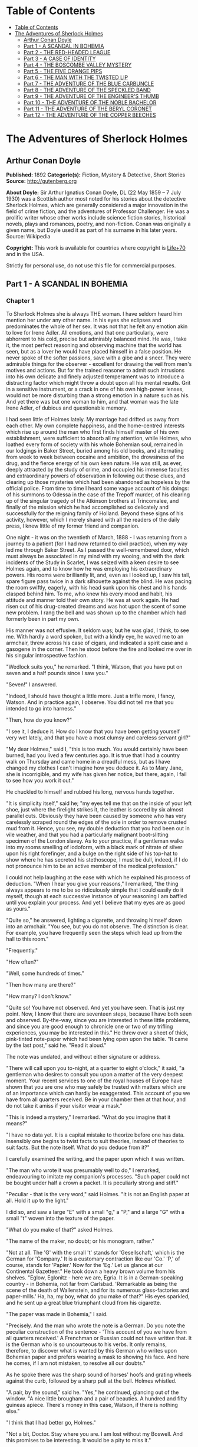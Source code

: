 * Table of Contents
  :PROPERTIES:
  :TOC:      :include all :depth 2
  :END:
:CONTENTS:
- [[#table-of-contents][Table of Contents]]
- [[#the-adventures-of-sherlock-holmes][The Adventures of Sherlock Holmes]]
  - [[#arthur-conan-doyle][Arthur Conan Doyle]]
  - [[#part-1---a-scandal-in-bohemia][Part 1 - A SCANDAL IN BOHEMIA]]
  - [[#part-2---the-red-headed-league][Part 2 - THE RED-HEADED LEAGUE]]
  - [[#part-3---a-case-of-identity][Part 3 - A CASE OF IDENTITY]]
  - [[#part-4---the-boscombe-valley-mystery][Part 4 - THE BOSCOMBE VALLEY MYSTERY]]
  - [[#part-5---the-five-orange-pips][Part 5 - THE FIVE ORANGE PIPS]]
  - [[#part-6---the-man-with-the-twisted-lip][Part 6 - THE MAN WITH THE TWISTED LIP]]
  - [[#part-7---the-adventure-of-the-blue-carbuncle][Part 7 - THE ADVENTURE OF THE BLUE CARBUNCLE]]
  - [[#part-8---the-adventure-of-the-speckled-band][Part 8 - THE ADVENTURE OF THE SPECKLED BAND]]
  - [[#part-9---the-adventure-of-the-engineers-thumb][Part 9 - THE ADVENTURE OF THE ENGINEER'S THUMB]]
  - [[#part-10---the-adventure-of-the-noble-bachelor][Part 10 - THE ADVENTURE OF THE NOBLE BACHELOR]]
  - [[#part-11---the-adventure-of-the-beryl-coronet][Part 11 - THE ADVENTURE OF THE BERYL CORONET]]
  - [[#part-12---the-adventure-of-the-copper-beeches][Part 12 - THE ADVENTURE OF THE COPPER BEECHES]]
:END:
* The Adventures of Sherlock Holmes
** Arthur Conan Doyle
   *Published:* 1892
   *Categorie(s):* Fiction, Mystery & Detective, Short Stories
   *Source:* http://gutenberg.org

   *About Doyle:*
   Sir Arthur Ignatius Conan Doyle, DL (22 May 1859 -- 7 July 1930) was a Scottish author most noted for his stories about
   the detective Sherlock Holmes, which are generally considered a major innovation in the field of crime fiction, and the
   adventures of Professor Challenger. He was a prolific writer whose other works include science fiction stories,
   historical novels, plays and romances, poetry, and non-fiction. Conan was originally a given name, but Doyle used it as
   part of his surname in his later years. Source: Wikipedia

   *Copyright:* This work is available for countries where copyright is [[http://en.wikisource.org/wiki/Help:Public_domain#Copyright_terms_by_country][Life+70]] and in the USA.

   Strictly for personal use, do not use this file for commercial purposes.

** Part 1 - A SCANDAL IN BOHEMIA
*** Chapter 1

    To Sherlock Holmes she is always THE woman. I have seldom heard him mention her under any other name. In his eyes she
    eclipses and predominates the whole of her sex. It was not that he felt any emotion akin to love for Irene Adler. All
    emotions, and that one particularly, were abhorrent to his cold, precise but admirably balanced mind. He was, I take it,
    the most perfect reasoning and observing machine that the world has seen, but as a lover he would have placed himself in
    a false position. He never spoke of the softer passions, save with a gibe and a sneer. They were admirable things for
    the observer - excellent for drawing the veil from men's motives and actions. But for the trained reasoner to admit such
    intrusions into his own delicate and finely adjusted temperament was to introduce a distracting factor which might throw
    a doubt upon all his mental results. Grit in a sensitive instrument, or a crack in one of his own high-power lenses,
    would not be more disturbing than a strong emotion in a nature such as his. And yet there was but one woman to him, and
    that woman was the late Irene Adler, of dubious and questionable memory.

    I had seen little of Holmes lately. My marriage had drifted us away from each other. My own complete happiness, and the
    home-centred interests which rise up around the man who first finds himself master of his own establishment, were
    sufficient to absorb all my attention, while Holmes, who loathed every form of society with his whole Bohemian soul,
    remained in our lodgings in Baker Street, buried among his old books, and alternating from week to week between cocaine
    and ambition, the drowsiness of the drug, and the fierce energy of his own keen nature. He was still, as ever, deeply
    attracted by the study of crime, and occupied his immense faculties and extraordinary powers of observation in following
    out those clues, and clearing up those mysteries which had been abandoned as hopeless by the official police. From time
    to time I heard some vague account of his doings: of his summons to Odessa in the case of the Trepoff murder, of his
    clearing up of the singular tragedy of the Atkinson brothers at Trincomalee, and finally of the mission which he had
    accomplished so delicately and successfully for the reigning family of Holland. Beyond these signs of his activity,
    however, which I merely shared with all the readers of the daily press, I knew little of my former friend and companion.

    One night - it was on the twentieth of March, 1888 - I was returning from a journey to a patient (for I had now returned
    to civil practice), when my way led me through Baker Street. As I passed the well-remembered door, which must always be
    associated in my mind with my wooing, and with the dark incidents of the Study in Scarlet, I was seized with a keen
    desire to see Holmes again, and to know how he was employing his extraordinary powers. His rooms were brilliantly lit,
    and, even as I looked up, I saw his tall, spare figure pass twice in a dark silhouette against the blind. He was pacing
    the room swiftly, eagerly, with his head sunk upon his chest and his hands clasped behind him. To me, who knew his every
    mood and habit, his attitude and manner told their own story. He was at work again. He had risen out of his drug-created
    dreams and was hot upon the scent of some new problem. I rang the bell and was shown up to the chamber which had
    formerly been in part my own.

    His manner was not effusive. It seldom was; but he was glad, I think, to see me. With hardly a word spoken, but with a
    kindly eye, he waved me to an armchair, threw across his case of cigars, and indicated a spirit case and a gasogene in
    the corner. Then he stood before the fire and looked me over in his singular introspective fashion.

    "Wedlock suits you," he remarked. "I think, Watson, that you have put on seven and a half pounds since I saw you."

    "Seven!" I answered.

    "Indeed, I should have thought a little more. Just a trifle more, I fancy, Watson. And in practice again, I observe. You
    did not tell me that you intended to go into harness."

    "Then, how do you know?"

    "I see it, I deduce it. How do I know that you have been getting yourself very wet lately, and that you have a most
    clumsy and careless servant girl?"

    "My dear Holmes," said I, "this is too much. You would certainly have been burned, had you lived a few centuries ago. It
    is true that I had a country walk on Thursday and came home in a dreadful mess, but as I have changed my clothes I can't
    imagine how you deduce it. As to Mary Jane, she is incorrigible, and my wife has given her notice, but there, again, I
    fail to see how you work it out."

    He chuckled to himself and rubbed his long, nervous hands together.

    "It is simplicity itself," said he; "my eyes tell me that on the inside of your left shoe, just where the firelight
    strikes it, the leather is scored by six almost parallel cuts. Obviously they have been caused by someone who has very
    carelessly scraped round the edges of the sole in order to remove crusted mud from it. Hence, you see, my double
    deduction that you had been out in vile weather, and that you had a particularly malignant boot-slitting specimen of the
    London slavey. As to your practice, if a gentleman walks into my rooms smelling of iodoform, with a black mark of
    nitrate of silver upon his right forefinger, and a bulge on the right side of his top-hat to show where he has secreted
    his stethoscope, I must be dull, indeed, if I do not pronounce him to be an active member of the medical profession."

    I could not help laughing at the ease with which he explained his process of deduction. "When I hear you give your
    reasons," I remarked, "the thing always appears to me to be so ridiculously simple that I could easily do it myself,
    though at each successive instance of your reasoning I am baffled until you explain your process. And yet I believe that
    my eyes are as good as yours."

    "Quite so," he answered, lighting a cigarette, and throwing himself down into an armchair. "You see, but you do not
    observe. The distinction is clear. For example, you have frequently seen the steps which lead up from the hall to this
    room."

    "Frequently."

    "How often?"

    "Well, some hundreds of times."

    "Then how many are there?"

    "How many? I don't know."

    "Quite so! You have not observed. And yet you have seen. That is just my point. Now, I know that there are seventeen
    steps, because I have both seen and observed. By-the-way, since you are interested in these little problems, and since
    you are good enough to chronicle one or two of my trifling experiences, you may be interested in this." He threw over a
    sheet of thick, pink-tinted note-paper which had been lying open upon the table. "It came by the last post," said he.
    "Read it aloud."

    The note was undated, and without either signature or address.

    "There will call upon you to-night, at a quarter to eight o'clock," it said, "a gentleman who desires to consult you
    upon a matter of the very deepest moment. Your recent services to one of the royal houses of Europe have shown that you
    are one who may safely be trusted with matters which are of an importance which can hardly be exaggerated. This account
    of you we have from all quarters received. Be in your chamber then at that hour, and do not take it amiss if your
    visitor wear a mask."

    "This is indeed a mystery," I remarked. "What do you imagine that it means?"

    "I have no data yet. It is a capital mistake to theorize before one has data. Insensibly one begins to twist facts to
    suit theories, instead of theories to suit facts. But the note itself. What do you deduce from it?"

    I carefully examined the writing, and the paper upon which it was written.

    "The man who wrote it was presumably well to do," I remarked, endeavouring to imitate my companion's processes. "Such
    paper could not be bought under half a crown a packet. It is peculiarly strong and stiff."

    "Peculiar - that is the very word," said Holmes. "It is not an English paper at all. Hold it up to the light."

    I did so, and saw a large "E" with a small "g," a "P," and a large "G" with a small "t" woven into the texture of the
    paper.

    "What do you make of that?" asked Holmes.

    "The name of the maker, no doubt; or his monogram, rather."

    "Not at all. The 'G' with the small 't' stands for 'Gesellschaft,' which is the German for 'Company.' It is a customary
    contraction like our 'Co.' 'P,' of course, stands for 'Papier.' Now for the 'Eg.' Let us glance at our Continental
    Gazetteer." He took down a heavy brown volume from his shelves. "Eglow, Eglonitz - here we are, Egria. It is in a
    German-speaking country - in Bohemia, not far from Carlsbad. 'Remarkable as being the scene of the death of Wallenstein,
    and for its numerous glass-factories and paper-mills.' Ha, ha, my boy, what do you make of that?" His eyes sparkled, and
    he sent up a great blue triumphant cloud from his cigarette.

    "The paper was made in Bohemia," I said.

    "Precisely. And the man who wrote the note is a German. Do you note the peculiar construction of the sentence - 'This
    account of you we have from all quarters received.' A Frenchman or Russian could not have written that. It is the German
    who is so uncourteous to his verbs. It only remains, therefore, to discover what is wanted by this German who writes
    upon Bohemian paper and prefers wearing a mask to showing his face. And here he comes, if I am not mistaken, to resolve
    all our doubts."

    As he spoke there was the sharp sound of horses' hoofs and grating wheels against the curb, followed by a sharp pull at
    the bell. Holmes whistled.

    "A pair, by the sound," said he. "Yes," he continued, glancing out of the window. "A nice little brougham and a pair of
    beauties. A hundred and fifty guineas apiece. There's money in this case, Watson, if there is nothing else."

    "I think that I had better go, Holmes."

    "Not a bit, Doctor. Stay where you are. I am lost without my Boswell. And this promises to be interesting. It would be a
    pity to miss it."

    "But your client - "

    "Never mind him. I may want your help, and so may he. Here he comes. Sit down in that armchair, Doctor, and give us your
    best attention."

    A slow and heavy step, which had been heard upon the stairs and in the passage, paused immediately outside the door.
    Then there was a loud and authoritative tap.

    "Come in!" said Holmes.

    A man entered who could hardly have been less than six feet six inches in height, with the chest and limbs of a
    Hercules. His dress was rich with a richness which would, in England, be looked upon as akin to bad taste. Heavy bands
    of astrakhan were slashed across the sleeves and fronts of his double-breasted coat, while the deep blue cloak which was
    thrown over his shoulders was lined with flame-coloured silk and secured at the neck with a brooch which consisted of a
    single flaming beryl. Boots which extended halfway up his calves, and which were trimmed at the tops with rich brown
    fur, completed the impression of barbaric opulence which was suggested by his whole appearance. He carried a
    broad-brimmed hat in his hand, while he wore across the upper part of his face, extending down past the cheekbones, a
    black vizard mask, which he had apparently adjusted that very moment, for his hand was still raised to it as he entered.
    From the lower part of the face he appeared to be a man of strong character, with a thick, hanging lip, and a long,
    straight chin suggestive of resolution pushed to the length of obstinacy.

    "You had my note?" he asked with a deep harsh voice and a strongly marked German accent. "I told you that I would call."
    He looked from one to the other of us, as if uncertain which to address.

    "Pray take a seat," said Holmes. "This is my friend and colleague, Dr. Watson, who is occasionally good enough to help
    me in my cases. Whom have I the honour to address?"

    "You may address me as the Count Von Kramm, a Bohemian nobleman. I understand that this gentleman, your friend, is a man
    of honour and discretion, whom I may trust with a matter of the most extreme importance. If not, I should much prefer to
    communicate with you alone."

    I rose to go, but Holmes caught me by the wrist and pushed me back into my chair. "It is both, or none," said he. "You
    may say before this gentleman anything which you may say to me."

    The Count shrugged his broad shoulders. "Then I must begin," said he, "by binding you both to absolute secrecy for two
    years; at the end of that time the matter will be of no importance. At present it is not too much to say that it is of
    such weight it may have an influence upon European history."

    "I promise," said Holmes.

    "And I."

    "You will excuse this mask," continued our strange visitor. "The august person who employs me wishes his agent to be
    unknown to you, and I may confess at once that the title by which I have just called myself is not exactly my own."

    "I was aware of it," said Holmes dryly.

    "The circumstances are of great delicacy, and every precaution has to be taken to quench what might grow to be an
    immense scandal and seriously compromise one of the reigning families of Europe. To speak plainly, the matter implicates
    the great House of Ormstein, hereditary kings of Bohemia."

    "I was also aware of that," murmured Holmes, settling himself down in his armchair and closing his eyes.

    Our visitor glanced with some apparent surprise at the languid, lounging figure of the man who had been no doubt
    depicted to him as the most incisive reasoner and most energetic agent in Europe. Holmes slowly reopened his eyes and
    looked impatiently at his gigantic client.

    "If your Majesty would condescend to state your case," he remarked, "I should be better able to advise you."

    The man sprang from his chair and paced up and down the room in uncontrollable agitation. Then, with a gesture of
    desperation, he tore the mask from his face and hurled it upon the ground. "You are right," he cried; "I am the King.
    Why should I attempt to conceal it?"

    "Why, indeed?" murmured Holmes. "Your Majesty had not spoken before I was aware that I was addressing Wilhelm Gottsreich
    Sigismond von Ormstein, Grand Duke of Cassel-Felstein, and hereditary King of Bohemia."

    "But you can understand," said our strange visitor, sitting down once more and passing his hand over his high white
    forehead, "you can understand that I am not accustomed to doing such business in my own person. Yet the matter was so
    delicate that I could not confide it to an agent without putting myself in his power. I have come incognito from Prague
    for the purpose of consulting you."

    "Then, pray consult," said Holmes, shutting his eyes once more.

    "The facts are briefly these: Some five years ago, during a lengthy visit to Warsaw, I made the acquaintance of the
    well-known adventuress, Irene Adler. The name is no doubt familiar to you."

    "Kindly look her up in my index, Doctor," murmured Holmes without opening his eyes. For many years he had adopted a
    system of docketing all paragraphs concerning men and things, so that it was difficult to name a subject or a person on
    which he could not at once furnish information. In this case I found her biography sandwiched in between that of a
    Hebrew rabbi and that of a staff-commander who had written a monograph upon the deep-sea fishes.

    "Let me see!" said Holmes. "Hum! Born in New Jersey in the year 1858. Contralto - hum! La Scala, hum! Prima donna
    Imperial Opera of Warsaw - yes! Retired from operatic stage - ha! Living in London - quite so! Your Majesty, as I
    understand, became entangled with this young person, wrote her some compromising letters, and is now desirous of getting
    those letters back."

    "Precisely so. But how - "

    "Was there a secret marriage?"

    "None."

    "No legal papers or certificates?"

    "None."

    "Then I fail to follow your Majesty. If this young person should produce her letters for blackmailing or other purposes,
    how is she to prove their authenticity?"

    "There is the writing."

    "Pooh, pooh! Forgery."

    "My private note-paper."

    "Stolen."

    "My own seal."

    "Imitated."

    "My photograph."

    "Bought."

    "We were both in the photograph."

    "Oh, dear! That is very bad! Your Majesty has indeed committed an indiscretion."

    "I was mad - insane."

    "You have compromised yourself seriously."

    "I was only Crown Prince then. I was young. I am but thirty now."

    "It must be recovered."

    "We have tried and failed."

    "Your Majesty must pay. It must be bought."

    "She will not sell."

    "Stolen, then."

    "Five attempts have been made. Twice burglars in my pay ransacked her house. Once we diverted her luggage when she
    travelled. Twice she has been waylaid. There has been no result."

    "No sign of it?"

    "Absolutely none."

    Holmes laughed. "It is quite a pretty little problem," said he.

    "But a very serious one to me," returned the King reproachfully.

    "Very, indeed. And what does she propose to do with the photograph?"

    "To ruin me."

    "But how?"

    "I am about to be married."

    "So I have heard."

    "To Clotilde Lothman von Saxe-Meningen, second daughter of the King of Scandinavia. You may know the strict principles
    of her family. She is herself the very soul of delicacy. A shadow of a doubt as to my conduct would bring the matter to
    an end."

    "And Irene Adler?"

    "Threatens to send them the photograph. And she will do it. I know that she will do it. You do not know her, but she has
    a soul of steel. She has the face of the most beautiful of women, and the mind of the most resolute of men. Rather than
    I should marry another woman, there are no lengths to which she would not go - none."

    "You are sure that she has not sent it yet?"

    "I am sure."

    "And why?"

    "Because she has said that she would send it on the day when the betrothal was publicly proclaimed. That will be next
    Monday."

    "Oh, then we have three days yet," said Holmes with a yawn. "That is very fortunate, as I have one or two matters of
    importance to look into just at present. Your Majesty will, of course, stay in London for the present?"

    "Certainly. You will find me at the Langham under the name of the Count Von Kramm."

    "Then I shall drop you a line to let you know how we progress."

    "Pray do so. I shall be all anxiety."

    "Then, as to money?"

    "You have carte blanche."

    "Absolutely?"

    "I tell you that I would give one of the provinces of my kingdom to have that photograph."

    "And for present expenses?"

    The King took a heavy chamois leather bag from under his cloak and laid it on the table.

    "There are three hundred pounds in gold and seven hundred in notes," he said.

    Holmes scribbled a receipt upon a sheet of his note-book and handed it to him.

    "And Mademoiselle's address?" he asked.

    "Is Briony Lodge, Serpentine Avenue, St. John's Wood."

    Holmes took a note of it. "One other question," said he. "Was the photograph a cabinet?"

    "It was."

    "Then, good-night, your Majesty, and I trust that we shall soon have some good news for you. And good-night, Watson," he
    added, as the wheels of the royal brougham rolled down the street. "If you will be good enough to call to-morrow
    afternoon at three o'clock I should like to chat this little matter over with you."

*** Chapter 2


    At three o'clock precisely I was at Baker Street, but Holmes had not yet returned. The landlady informed me that he had
    left the house shortly after eight o'clock in the morning. I sat down beside the fire, however, with the intention of
    awaiting him, however long he might be. I was already deeply interested in his inquiry, for, though it was surrounded by
    none of the grim and strange features which were associated with the two crimes which I have already recorded, still,
    the nature of the case and the exalted station of his client gave it a character of its own. Indeed, apart from the
    nature of the investigation which my friend had on hand, there was something in his masterly grasp of a situation, and
    his keen, incisive reasoning, which made it a pleasure to me to study his system of work, and to follow the quick,
    subtle methods by which he disentangled the most inextricable mysteries. So accustomed was I to his invariable success
    that the very possibility of his failing had ceased to enter into my head.

    It was close upon four before the door opened, and a drunken-looking groom, ill-kempt and side-whiskered, with an
    inflamed face and disreputable clothes, walked into the room. Accustomed as I was to my friend's amazing powers in the
    use of disguises, I had to look three times before I was certain that it was indeed he. With a nod he vanished into the
    bedroom, whence he emerged in five minutes tweed-suited and respectable, as of old. Putting his hands into his pockets,
    he stretched out his legs in front of the fire and laughed heartily for some minutes.

    "Well, really!" he cried, and then he choked and laughed again until he was obliged to lie back, limp and helpless, in
    the chair.

    "What is it?"

    "It's quite too funny. I am sure you could never guess how I employed my morning, or what I ended by doing."

    "I can't imagine. I suppose that you have been watching the habits, and perhaps the house, of Miss Irene Adler."

    "Quite so; but the sequel was rather unusual. I will tell you, however. I left the house a little after eight o'clock
    this morning in the character of a groom out of work. There is a wonderful sympathy and freemasonry among horsey men. Be
    one of them, and you will know all that there is to know. I soon found Briony Lodge. It is a bijou villa, with a garden
    at the back, but built out in front right up to the road, two stories. Chubb lock to the door. Large sitting-room on the
    right side, well furnished, with long windows almost to the floor, and those preposterous English window fasteners which
    a child could open. Behind there was nothing remarkable, save that the passage window could be reached from the top of
    the coach-house. I walked round it and examined it closely from every point of view, but without noting anything else of
    interest.

    "I then lounged down the street and found, as I expected, that there was a mews in a lane which runs down by one wall of
    the garden. I lent the ostlers a hand in rubbing down their horses, and received in exchange twopence, a glass of half
    and half, two fills of shag tobacco, and as much information as I could desire about Miss Adler, to say nothing of half
    a dozen other people in the neighbourhood in whom I was not in the least interested, but whose biographies I was
    compelled to listen to."

    "And what of Irene Adler?" I asked.

    "Oh, she has turned all the men's heads down in that part. She is the daintiest thing under a bonnet on this planet. So
    say the Serpentine-mews, to a man. She lives quietly, sings at concerts, drives out at five every day, and returns at
    seven sharp for dinner. Seldom goes out at other times, except when she sings. Has only one male visitor, but a good
    deal of him. He is dark, handsome, and dashing, never calls less than once a day, and often twice. He is a Mr. Godfrey
    Norton, of the Inner Temple. See the advantages of a cabman as a confidant. They had driven him home a dozen times from
    Serpentine-mews, and knew all about him. When I had listened to all they had to tell, I began to walk up and down near
    Briony Lodge once more, and to think over my plan of campaign.

    "This Godfrey Norton was evidently an important factor in the matter. He was a lawyer. That sounded ominous. What was
    the relation between them, and what the object of his repeated visits? Was she his client, his friend, or his mistress?
    If the former, she had probably transferred the photograph to his keeping. If the latter, it was less likely. On the
    issue of this question depended whether I should continue my work at Briony Lodge, or turn my attention to the
    gentleman's chambers in the Temple. It was a delicate point, and it widened the field of my inquiry. I fear that I bore
    you with these details, but I have to let you see my little difficulties, if you are to understand the situation."

    "I am following you closely," I answered.

    "I was still balancing the matter in my mind when a hansom cab drove up to Briony Lodge, and a gentleman sprang out. He
    was a remarkably handsome man, dark, aquiline, and moustached -  evidently the man of whom I had heard. He appeared to
    be in a great hurry, shouted to the cabman to wait, and brushed past the maid who opened the door with the air of a man
    who was thoroughly at home.

    "He was in the house about half an hour, and I could catch glimpses of him in the windows of the sitting-room, pacing up
    and down, talking excitedly, and waving his arms. Of her I could see nothing. Presently he emerged, looking even more
    flurried than before. As he stepped up to the cab, he pulled a gold watch from his pocket and looked at it earnestly,
    'Drive like the devil,' he shouted, 'first to Gross & Hankey's in Regent Street, and then to the Church of St. Monica in
    the Edgeware Road. Half a guinea if you do it in twenty minutes!'

    "Away they went, and I was just wondering whether I should not do well to follow them when up the lane came a neat
    little landau, the coachman with his coat only half-buttoned, and his tie under his ear, while all the tags of his
    harness were sticking out of the buckles. It hadn't pulled up before she shot out of the hall door and into it. I only
    caught a glimpse of her at the moment, but she was a lovely woman, with a face that a man might die for.

    "'The Church of St. Monica, John,' she cried, 'and half a sovereign if you reach it in twenty minutes.'

    "This was quite too good to lose, Watson. I was just balancing whether I should run for it, or whether I should perch
    behind her landau when a cab came through the street. The driver looked twice at such a shabby fare, but I jumped in
    before he could object. 'The Church of St. Monica,' said I, 'and half a sovereign if you reach it in twenty minutes.' It
    was twenty-five minutes to twelve, and of course it was clear enough what was in the wind.

    "My cabby drove fast. I don't think I ever drove faster, but the others were there before us. The cab and the landau
    with their steaming horses were in front of the door when I arrived. I paid the man and hurried into the church. There
    was not a soul there save the two whom I had followed and a surpliced clergyman, who seemed to be expostulating with
    them. They were all three standing in a knot in front of the altar. I lounged up the side aisle like any other idler who
    has dropped into a church. Suddenly, to my surprise, the three at the altar faced round to me, and Godfrey Norton came
    running as hard as he could towards me.

    "'Thank God,' he cried. 'You'll do. Come! Come!'

    "'What then?' I asked.

    "'Come, man, come, only three minutes, or it won't be legal.'

    "I was half-dragged up to the altar, and before I knew where I was I found myself mumbling responses which were
    whispered in my ear, and vouching for things of which I knew nothing, and generally assisting in the secure tying up of
    Irene Adler, spinster, to Godfrey Norton, bachelor. It was all done in an instant, and there was the gentleman thanking
    me on the one side and the lady on the other, while the clergyman beamed on me in front. It was the most preposterous
    position in which I ever found myself in my life, and it was the thought of it that started me laughing just now. It
    seems that there had been some informality about their license, that the clergyman absolutely refused to marry them
    without a witness of some sort, and that my lucky appearance saved the bridegroom from having to sally out into the
    streets in search of a best man. The bride gave me a sovereign, and I mean to wear it on my watch-chain in memory of the
    occasion."

    "This is a very unexpected turn of affairs," said I; "and what then?"

    "Well, I found my plans very seriously menaced. It looked as if the pair might take an immediate departure, and so
    necessitate very prompt and energetic measures on my part. At the church door, however, they separated, he driving back
    to the Temple, and she to her own house. 'I shall drive out in the park at five as usual,' she said as she left him. I
    heard no more. They drove away in different directions, and I went off to make my own arrangements."

    "Which are?"

    "Some cold beef and a glass of beer," he answered, ringing the bell. "I have been too busy to think of food, and I am
    likely to be busier still this evening. By the way, Doctor, I shall want your co-operation."

    "I shall be delighted."

    "You don't mind breaking the law?"

    "Not in the least."

    "Nor running a chance of arrest?"

    "Not in a good cause."

    "Oh, the cause is excellent!"

    "Then I am your man."

    "I was sure that I might rely on you."

    "But what is it you wish?"

    "When Mrs. Turner has brought in the tray I will make it clear to you. Now," he said as he turned hungrily on the simple
    fare that our landlady had provided, "I must discuss it while I eat, for I have not much time. It is nearly five now. In
    two hours we must be on the scene of action. Miss Irene, or Madame, rather, returns from her drive at seven. We must be
    at Briony Lodge to meet her."

    "And what then?"

    "You must leave that to me. I have already arranged what is to occur. There is only one point on which I must insist.
    You must not interfere, come what may. You understand?"

    "I am to be neutral?"

    "To do nothing whatever. There will probably be some small unpleasantness. Do not join in it. It will end in my being
    conveyed into the house. Four or five minutes afterwards the sitting-room window will open. You are to station yourself
    close to that open window."

    "Yes."

    "You are to watch me, for I will be visible to you."

    "Yes."

    "And when I raise my hand - so - you will throw into the room what I give you to throw, and will, at the same time,
    raise the cry of fire. You quite follow me?"

    "Entirely."

    "It is nothing very formidable," he said, taking a long cigar- shaped roll from his pocket. "It is an ordinary plumber's
    smoke- rocket, fitted with a cap at either end to make it self-lighting. Your task is confined to that. When you raise
    your cry of fire, it will be taken up by quite a number of people. You may then walk to the end of the street, and I
    will rejoin you in ten minutes. I hope that I have made myself clear?"

    "I am to remain neutral, to get near the window, to watch you, and at the signal to throw in this object, then to raise
    the cry of fire, and to wait you at the corner of the street."

    "Precisely."

    "Then you may entirely rely on me."

    "That is excellent. I think, perhaps, it is almost time that I prepare for the new role I have to play."

    He disappeared into his bedroom and returned in a few minutes in the character of an amiable and simple-minded
    Nonconformist clergyman. His broad black hat, his baggy trousers, his white tie, his sympathetic smile, and general look
    of peering and benevolent curiosity were such as Mr. John Hare alone could have equalled. It was not merely that Holmes
    changed his costume. His expression, his manner, his very soul seemed to vary with every fresh part that he assumed. The
    stage lost a fine actor, even as science lost an acute reasoner, when he became a specialist in crime.

    It was a quarter past six when we left Baker Street, and it still wanted ten minutes to the hour when we found ourselves
    in Serpentine Avenue. It was already dusk, and the lamps were just being lighted as we paced up and down in front of
    Briony Lodge, waiting for the coming of its occupant. The house was just such as I had pictured it from Sherlock Holmes'
    succinct description, but the locality appeared to be less private than I expected. On the contrary, for a small street
    in a quiet neighbourhood, it was remarkably animated. There was a group of shabbily dressed men smoking and laughing in
    a corner, a scissors-grinder with his wheel, two guardsmen who were flirting with a nurse-girl, and several well-dressed
    young men who were lounging up and down with cigars in their mouths.

    "You see," remarked Holmes, as we paced to and fro in front of the house, "this marriage rather simplifies matters. The
    photograph becomes a double-edged weapon now. The chances are that she would be as averse to its being seen by Mr.
    Godfrey Norton, as our client is to its coming to the eyes of his princess. Now the question is, Where are we to find
    the photograph?"

    "Where, indeed?"

    "It is most unlikely that she carries it about with her. It is cabinet size. Too large for easy concealment about a
    woman's dress. She knows that the King is capable of having her waylaid and searched. Two attempts of the sort have
    already been made. We may take it, then, that she does not carry it about with her."

    "Where, then?"

    "Her banker or her lawyer. There is that double possibility. But I am inclined to think neither. Women are naturally
    secretive, and they like to do their own secreting. Why should she hand it over to anyone else? She could trust her own
    guardianship, but she could not tell what indirect or political influence might be brought to bear upon a business man.
    Besides, remember that she had resolved to use it within a few days. It must be where she can lay her hands upon it. It
    must be in her own house."

    "But it has twice been burgled."

    "Pshaw! They did not know how to look."

    "But how will you look?"

    "I will not look."

    "What then?"

    "I will get her to show me."

    "But she will refuse."

    "She will not be able to. But I hear the rumble of wheels. It is her carriage. Now carry out my orders to the letter."

    As he spoke the gleam of the side-lights of a carriage came round the curve of the avenue. It was a smart little landau
    which rattled up to the door of Briony Lodge. As it pulled up, one of the loafing men at the corner dashed forward to
    open the door in the hope of earning a copper, but was elbowed away by another loafer, who had rushed up with the same
    intention. A fierce quarrel broke out, which was increased by the two guardsmen, who took sides with one of the
    loungers, and by the scissors-grinder, who was equally hot upon the other side. A blow was struck, and in an instant the
    lady, who had stepped from her carriage, was the centre of a little knot of flushed and struggling men, who struck
    savagely at each other with their fists and sticks. Holmes dashed into the crowd to protect the lady; but just as he
    reached her he gave a cry and dropped to the ground, with the blood running freely down his face. At his fall the
    guardsmen took to their heels in one direction and the loungers in the other, while a number of better-dressed people,
    who had watched the scuffle without taking part in it, crowded in to help the lady and to attend to the injured man.
    Irene Adler, as I will still call her, had hurried up the steps; but she stood at the top with her superb figure
    outlined against the lights of the hall, looking back into the street.

    "Is the poor gentleman much hurt?" she asked.

    "He is dead," cried several voices.

    "No, no, there's life in him!" shouted another. "But he'll be gone before you can get him to hospital."

    "He's a brave fellow," said a woman. "They would have had the lady's purse and watch if it hadn't been for him. They
    were a gang, and a rough one, too. Ah, he's breathing now."

    "He can't lie in the street. May we bring him in, marm?"

    "Surely. Bring him into the sitting-room. There is a comfortable sofa. This way, please!"

    Slowly and solemnly he was borne into Briony Lodge and laid out in the principal room, while I still observed the
    proceedings from my post by the window. The lamps had been lit, but the blinds had not been drawn, so that I could see
    Holmes as he lay upon the couch. I do not know whether he was seized with compunction at that moment for the part he was
    playing, but I know that I never felt more heartily ashamed of myself in my life than when I saw the beautiful creature
    against whom I was conspiring, or the grace and kindliness with which she waited upon the injured man. And yet it would
    be the blackest treachery to Holmes to draw back now from the part which he had intrusted to me. I hardened my heart,
    and took the smoke-rocket from under my ulster. After all, I thought, we are not injuring her. We are but preventing her
    from injuring another.

    Holmes had sat up upon the couch, and I saw him motion like a man who is in need of air. A maid rushed across and threw
    open the window. At the same instant I saw him raise his hand and at the signal I tossed my rocket into the room with a
    cry of "Fire!" The word was no sooner out of my mouth than the whole crowd of spectators, well dressed and
    ill - gentlemen, ostlers, and servant-maids - joined in a general shriek of "Fire!" Thick clouds of smoke curled through
    the room and out at the open window. I caught a glimpse of rushing figures, and a moment later the voice of Holmes from
    within assuring them that it was a false alarm. Slipping through the shouting crowd I made my way to the corner of the
    street, and in ten minutes was rejoiced to find my friend's arm in mine, and to get away from the scene of uproar. He
    walked swiftly and in silence for some few minutes until we had turned down one of the quiet streets which lead towards
    the Edgeware Road.

    "You did it very nicely, Doctor," he remarked. "Nothing could have been better. It is all right."

    "You have the photograph?"

    "I know where it is."

    "And how did you find out?"

    "She showed me, as I told you she would."

    "I am still in the dark."

    "I do not wish to make a mystery," said he, laughing. "The matter was perfectly simple. You, of course, saw that
    everyone in the street was an accomplice. They were all engaged for the evening."

    "I guessed as much."

    "Then, when the row broke out, I had a little moist red paint in the palm of my hand. I rushed forward, fell down,
    clapped my hand to my face, and became a piteous spectacle. It is an old trick."

    "That also I could fathom."

    "Then they carried me in. She was bound to have me in. What else could she do? And into her sitting-room, which was the
    very room which I suspected. It lay between that and her bedroom, and I was determined to see which. They laid me on a
    couch, I motioned for air, they were compelled to open the window, and you had your chance."

    "How did that help you?"

    "It was all-important. When a woman thinks that her house is on fire, her instinct is at once to rush to the thing which
    she values most. It is a perfectly overpowering impulse, and I have more than once taken advantage of it. In the case of
    the Darlington substitution scandal it was of use to me, and also in the Arnsworth Castle business. A married woman
    grabs at her baby; an unmarried one reaches for her jewel-box. Now it was clear to me that our lady of to-day had
    nothing in the house more precious to her than what we are in quest of. She would rush to secure it. The alarm of fire
    was admirably done. The smoke and shouting were enough to shake nerves of steel. She responded beautifully. The
    photograph is in a recess behind a sliding panel just above the right bell-pull. She was there in an instant, and I
    caught a glimpse of it as she half-drew it out. When I cried out that it was a false alarm, she replaced it, glanced at
    the rocket, rushed from the room, and I have not seen her since. I rose, and, making my excuses, escaped from the house.
    I hesitated whether to attempt to secure the photograph at once; but the coachman had come in, and as he was watching me
    narrowly it seemed safer to wait. A little over-precipitance may ruin all."

    "And now?" I asked.

    "Our quest is practically finished. I shall call with the King to-morrow, and with you, if you care to come with us. We
    will be shown into the sitting-room to wait for the lady, but it is probable that when she comes she may find neither us
    nor the photograph. It might be a satisfaction to his Majesty to regain it with his own hands."

    "And when will you call?"

    "At eight in the morning. She will not be up, so that we shall have a clear field. Besides, we must be prompt, for this
    marriage may mean a complete change in her life and habits. I must wire to the King without delay."

    We had reached Baker Street and had stopped at the door. He was searching his pockets for the key when someone passing
    said:

    "Good-night, Mister Sherlock Holmes."

    There were several people on the pavement at the time, but the greeting appeared to come from a slim youth in an ulster
    who had hurried by.

    "I've heard that voice before," said Holmes, staring down the dimly lit street. "Now, I wonder who the deuce that could
    have been."

*** Chapter 3


    I slept at Baker Street that night, and we were engaged upon our toast and coffee in the morning when the King of
    Bohemia rushed into the room.

    "You have really got it!" he cried, grasping Sherlock Holmes by either shoulder and looking eagerly into his face.

    "Not yet."

    "But you have hopes?"

    "I have hopes."

    "Then, come. I am all impatience to be gone."

    "We must have a cab."

    "No, my brougham is waiting."

    "Then that will simplify matters." We descended and started off once more for Briony Lodge.

    "Irene Adler is married," remarked Holmes.

    "Married! When?"

    "Yesterday."

    "But to whom?"

    "To an English lawyer named Norton."

    "But she could not love him."

    "I am in hopes that she does."

    "And why in hopes?"

    "Because it would spare your Majesty all fear of future annoyance. If the lady loves her husband, she does not love your
    Majesty. If she does not love your Majesty, there is no reason why she should interfere with your Majesty's plan."

    "It is true. And yet - Well! I wish she had been of my own station! What a queen she would have made!" He relapsed into
    a moody silence, which was not broken until we drew up in Serpentine Avenue.

    The door of Briony Lodge was open, and an elderly woman stood upon the steps. She watched us with a sardonic eye as we
    stepped from the brougham.

    "Mr. Sherlock Holmes, I believe?" said she.

    "I am Mr. Holmes," answered my companion, looking at her with a questioning and rather startled gaze.

    "Indeed! My mistress told me that you were likely to call. She left this morning with her husband by the 5:15 train from
    Charing Cross for the Continent."

    "What!" Sherlock Holmes staggered back, white with chagrin and surprise. "Do you mean that she has left England?"

    "Never to return."

    "And the papers?" asked the King hoarsely. "All is lost."

    "We shall see." He pushed past the servant and rushed into the drawing-room, followed by the King and myself. The
    furniture was scattered about in every direction, with dismantled shelves and open drawers, as if the lady had hurriedly
    ransacked them before her flight. Holmes rushed at the bell-pull, tore back a small sliding shutter, and, plunging in
    his hand, pulled out a photograph and a letter. The photograph was of Irene Adler herself in evening dress, the letter
    was superscribed to "Sherlock Holmes, Esq. To be left till called for." My friend tore it open and we all three read it
    together. It was dated at midnight of the preceding night and ran in this way:

    "MY DEAR MR. SHERLOCK HOLMES, - You really did it very well. You took me in completely. Until after the alarm of fire, I
    had not a suspicion. But then, when I found how I had betrayed myself, I began to think. I had been warned against you
    months ago. I had been told that if the King employed an agent it would certainly be you. And your address had been
    given me. Yet, with all this, you made me reveal what you wanted to know. Even after I became suspicious, I found it
    hard to think evil of such a dear, kind old clergyman. But, you know, I have been trained as an actress myself. Male
    costume is nothing new to me. I often take advantage of the freedom which it gives. I sent John, the coachman, to watch
    you, ran up stairs, got into my walking-clothes, as I call them, and came down just as you departed.

    "Well, I followed you to your door, and so made sure that I was really an object of interest to the celebrated Mr.
    Sherlock Holmes. Then I, rather imprudently, wished you good-night, and started for the Temple to see my husband.

    "We both thought the best resource was flight, when pursued by so formidable an antagonist; so you will find the nest
    empty when you call to-morrow. As to the photograph, your client may rest in peace. I love and am loved by a better man
    than he. The King may do what he will without hindrance from one whom he has cruelly wronged. I keep it only to
    safeguard myself, and to preserve a weapon which will always secure me from any steps which he might take in the future.
    I leave a photograph which he might care to possess; and I remain, dear Mr. Sherlock Holmes,

    "Very truly yours, "IRENE NORTON, née ADLER."

    "What a woman - oh, what a woman!" cried the King of Bohemia, when we had all three read this epistle. "Did I not tell
    you how quick and resolute she was? Would she not have made an admirable queen? Is it not a pity that she was not on my
    level?"

    "From what I have seen of the lady she seems indeed to be on a very different level to your Majesty," said Holmes
    coldly. "I am sorry that I have not been able to bring your Majesty's business to a more successful conclusion."

    "On the contrary, my dear sir," cried the King; "nothing could be more successful. I know that her word is inviolate.
    The photograph is now as safe as if it were in the fire."

    "I am glad to hear your Majesty say so."

    "I am immensely indebted to you. Pray tell me in what way I can reward you. This ring - " He slipped an emerald snake
    ring from his finger and held it out upon the palm of his hand.

    "Your Majesty has something which I should value even more highly," said Holmes.

    "You have but to name it."

    "This photograph!"

    The King stared at him in amazement.

    "Irene's photograph!" he cried. "Certainly, if you wish it."

    "I thank your Majesty. Then there is no more to be done in the matter. I have the honour to wish you a very
    good-morning." He bowed, and, turning away without observing the hand which the King had stretched out to him, he set
    off in my company for his chambers.

    And that was how a great scandal threatened to affect the kingdom of Bohemia, and how the best plans of Mr. Sherlock
    Holmes were beaten by a woman's wit. He used to make merry over the cleverness of women, but I have not heard him do it
    of late. And when he speaks of Irene Adler, or when he refers to her photograph, it is always under the honourable title
    of the woman.

** Part 2 - THE RED-HEADED LEAGUE

   I had called upon my friend, Mr. Sherlock Holmes, one day in the autumn of last year and found him in deep conversation
   with a very stout, florid-faced, elderly gentleman with fiery red hair. With an apology for my intrusion, I was about to
   withdraw when Holmes pulled me abruptly into the room and closed the door behind me.

   "You could not possibly have come at a better time, my dear Watson," he said cordially.

   "I was afraid that you were engaged."

   "So I am. Very much so."

   "Then I can wait in the next room."

   "Not at all. This gentleman, Mr. Wilson, has been my partner and helper in many of my most successful cases, and I have
   no doubt that he will be of the utmost use to me in yours also."

   The stout gentleman half rose from his chair and gave a bob of greeting, with a quick little questioning glance from his
   small fat-encircled eyes.

   "Try the settee," said Holmes, relapsing into his armchair and putting his fingertips together, as was his custom when
   in judicial moods. "I know, my dear Watson, that you share my love of all that is bizarre and outside the conventions
   and humdrum routine of everyday life. You have shown your relish for it by the enthusiasm which has prompted you to
   chronicle, and, if you will excuse my saying so, somewhat to embellish so many of my own little adventures."

   "Your cases have indeed been of the greatest interest to me," I observed.

   "You will remember that I remarked the other day, just before we went into the very simple problem presented by Miss
   Mary Sutherland, that for strange effects and extraordinary combinations we must go to life itself, which is always far
   more daring than any effort of the imagination."

   "A proposition which I took the liberty of doubting."

   "You did, Doctor, but none the less you must come round to my view, for otherwise I shall keep on piling fact upon fact
   on you until your reason breaks down under them and acknowledges me to be right. Now, Mr. Jabez Wilson here has been
   good enough to call upon me this morning, and to begin a narrative which promises to be one of the most singular which I
   have listened to for some time. You have heard me remark that the strangest and most unique things are very often
   connected not with the larger but with the smaller crimes, and occasionally, indeed, where there is room for doubt
   whether any positive crime has been committed. As far as I have heard it is impossible for me to say whether the present
   case is an instance of crime or not, but the course of events is certainly among the most singular that I have ever
   listened to. Perhaps, Mr. Wilson, you would have the great kindness to recommence your narrative. I ask you not merely
   because my friend Dr. Watson has not heard the opening part but also because the peculiar nature of the story makes me
   anxious to have every possible detail from your lips. As a rule, when I have heard some slight indication of the course
   of events, I am able to guide myself by the thousands of other similar cases which occur to my memory. In the present
   instance I am forced to admit that the facts are, to the best of my belief, unique."

   The portly client puffed out his chest with an appearance of some little pride and pulled a dirty and wrinkled newspaper
   from the inside pocket of his greatcoat. As he glanced down the advertisement column, with his head thrust forward and
   the paper flattened out upon his knee, I took a good look at the man and endeavoured, after the fashion of my companion,
   to read the indications which might be presented by his dress or appearance.

   I did not gain very much, however, by my inspection. Our visitor bore every mark of being an average commonplace British
   tradesman, obese, pompous, and slow. He wore rather baggy grey shepherd's check trousers, a not over-clean black
   frock-coat, unbuttoned in the front, and a drab waistcoat with a heavy brassy Albert chain, and a square pierced bit of
   metal dangling down as an ornament. A frayed top-hat and a faded brown overcoat with a wrinkled velvet collar lay upon a
   chair beside him. Altogether, look as I would, there was nothing remarkable about the man save his blazing red head, and
   the expression of extreme chagrin and discontent upon his features.

   Sherlock Holmes' quick eye took in my occupation, and he shook his head with a smile as he noticed my questioning
   glances. "Beyond the obvious facts that he has at some time done manual labour, that he takes snuff, that he is a
   Freemason, that he has been in China, and that he has done a considerable amount of writing lately, I can deduce nothing
   else."

   Mr. Jabez Wilson started up in his chair, with his forefinger upon the paper, but his eyes upon my companion.

   "How, in the name of good-fortune, did you know all that, Mr. Holmes?" he asked. "How did you know, for example, that I
   did manual labour. It's as true as gospel, for I began as a ship's carpenter."

   "Your hands, my dear sir. Your right hand is quite a size larger than your left. You have worked with it, and the
   muscles are more developed."

   "Well, the snuff, then, and the Freemasonry?"

   "I won't insult your intelligence by telling you how I read that, especially as, rather against the strict rules of your
   order, you use an arc-and-compass breastpin."

   "Ah, of course, I forgot that. But the writing?"

   "What else can be indicated by that right cuff so very shiny for five inches, and the left one with the smooth patch
   near the elbow where you rest it upon the desk?"

   "Well, but China?"

   "The fish that you have tattooed immediately above your right wrist could only have been done in China. I have made a
   small study of tattoo marks and have even contributed to the literature of the subject. That trick of staining the
   fishes' scales of a delicate pink is quite peculiar to China. When, in addition, I see a Chinese coin hanging from your
   watch-chain, the matter becomes even more simple."

   Mr. Jabez Wilson laughed heavily. "Well, I never!" said he. "I thought at first that you had done something clever, but
   I see that there was nothing in it, after all."

   "I begin to think, Watson," said Holmes, "that I make a mistake in explaining. 'Omne ignotum pro magnifico,' you know,
   and my poor little reputation, such as it is, will suffer shipwreck if I am so candid. Can you not find the
   advertisement, Mr. Wilson?"

   "Yes, I have got it now," he answered with his thick red finger planted halfway down the column. "Here it is. This is
   what began it all. You just read it for yourself, sir."

   I took the paper from him and read as follows:

   "TO THE RED-HEADED LEAGUE: On account of the bequest of the late Ezekiah Hopkins, of Lebanon, Pennsylvania, U. S. A.,
   there is now another vacancy open which entitles a member of the League to a salary of 4 pounds a week for purely
   nominal services. All red-headed men who are sound in body and mind and above the age of twenty-one years, are eligible.
   Apply in person on Monday, at eleven o'clock, to Duncan Ross, at the offices of the League, 7 Pope's Court, Fleet
   Street."

   "What on earth does this mean?" I ejaculated after I had twice read over the extraordinary announcement.

   Holmes chuckled and wriggled in his chair, as was his habit when in high spirits. "It is a little off the beaten track,
   isn't it?" said he. "And now, Mr. Wilson, off you go at scratch and tell us all about yourself, your household, and the
   effect which this advertisement had upon your fortunes. You will first make a note, Doctor, of the paper and the date."

   "It is The Morning Chronicle of April 27, 1890. Just two months ago."

   "Very good. Now, Mr. Wilson?"

   "Well, it is just as I have been telling you, Mr. Sherlock Holmes," said Jabez Wilson, mopping his forehead; "I have a
   small pawnbroker's business at Coburg Square, near the City. It's not a very large affair, and of late years it has not
   done more than just give me a living. I used to be able to keep two assistants, but now I only keep one; and I would
   have a job to pay him but that he is willing to come for half wages so as to learn the business."

   "What is the name of this obliging youth?" asked Sherlock Holmes.

   "His name is Vincent Spaulding, and he's not such a youth, either. It's hard to say his age. I should not wish a smarter
   assistant, Mr. Holmes; and I know very well that he could better himself and earn twice what I am able to give him. But,
   after all, if he is satisfied, why should I put ideas in his head?"

   "Why, indeed? You seem most fortunate in having an employé who comes under the full market price. It is not a common
   experience among employers in this age. I don't know that your assistant is not as remarkable as your advertisement."

   "Oh, he has his faults, too," said Mr. Wilson. "Never was such a fellow for photography. Snapping away with a camera
   when he ought to be improving his mind, and then diving down into the cellar like a rabbit into its hole to develop his
   pictures. That is his main fault, but on the whole he's a good worker. There's no vice in him."

   "He is still with you, I presume?"

   "Yes, sir. He and a girl of fourteen, who does a bit of simple cooking and keeps the place clean - that's all I have in
   the house, for I am a widower and never had any family. We live very quietly, sir, the three of us; and we keep a roof
   over our heads and pay our debts, if we do nothing more.

   "The first thing that put us out was that advertisement. Spaulding, he came down into the office just this day eight
   weeks, with this very paper in his hand, and he says:

   "'I wish to the Lord, Mr. Wilson, that I was a red-headed man.'

   "'Why that?' I asks.

   "'Why,' says he, 'here's another vacancy on the League of the Red-headed Men. It's worth quite a little fortune to any
   man who gets it, and I understand that there are more vacancies than there are men, so that the trustees are at their
   wits' end what to do with the money. If my hair would only change colour, here's a nice little crib all ready for me to
   step into.'

   "'Why, what is it, then?' I asked. You see, Mr. Holmes, I am a very stay-at-home man, and as my business came to me
   instead of my having to go to it, I was often weeks on end without putting my foot over the door-mat. In that way I
   didn't know much of what was going on outside, and I was always glad of a bit of news.

   "'Have you never heard of the League of the Red-headed Men?' he asked with his eyes open.

   "'Never.'

   "'Why, I wonder at that, for you are eligible yourself for one of the vacancies.'

   "'And what are they worth?' I asked.

   "'Oh, merely a couple of hundred a year, but the work is slight, and it need not interfere very much with one's other
   occupations.'

   "Well, you can easily think that that made me prick up my ears, for the business has not been over-good for some years,
   and an extra couple of hundred would have been very handy.

   "'Tell me all about it,' said I.

   "'Well,' said he, showing me the advertisement, 'you can see for yourself that the League has a vacancy, and there is
   the address where you should apply for particulars. As far as I can make out, the League was founded by an American
   millionaire, Ezekiah Hopkins, who was very peculiar in his ways. He was himself red-headed, and he had a great sympathy
   for all red-headed men; so when he died it was found that he had left his enormous fortune in the hands of trustees,
   with instructions to apply the interest to the providing of easy berths to men whose hair is of that colour. From all I
   hear it is splendid pay and very little to do.'

   "'But,' said I, 'there would be millions of red-headed men who would apply.'

   "'Not so many as you might think,' he answered. 'You see it is really confined to Londoners, and to grown men. This
   American had started from London when he was young, and he wanted to do the old town a good turn. Then, again, I have
   heard it is no use your applying if your hair is light red, or dark red, or anything but real bright, blazing, fiery
   red. Now, if you cared to apply, Mr. Wilson, you would just walk in; but perhaps it would hardly be worth your while to
   put yourself out of the way for the sake of a few hundred pounds.'

   "Now, it is a fact, gentlemen, as you may see for yourselves, that my hair is of a very full and rich tint, so that it
   seemed to me that if there was to be any competition in the matter I stood as good a chance as any man that I had ever
   met. Vincent Spaulding seemed to know so much about it that I thought he might prove useful, so I just ordered him to
   put up the shutters for the day and to come right away with me. He was very willing to have a holiday, so we shut the
   business up and started off for the address that was given us in the advertisement.

   "I never hope to see such a sight as that again, Mr. Holmes. From north, south, east, and west every man who had a shade
   of red in his hair had tramped into the city to answer the advertisement. Fleet Street was choked with red-headed folk,
   and Pope's Court looked like a coster's orange barrow. I should not have thought there were so many in the whole country
   as were brought together by that single advertisement. Every shade of colour they were - straw, lemon, orange, brick,
   Irish-setter, liver, clay; but, as Spaulding said, there were not many who had the real vivid flame-coloured tint. When
   I saw how many were waiting, I would have given it up in despair; but Spaulding would not hear of it. How he did it I
   could not imagine, but he pushed and pulled and butted until he got me through the crowd, and right up to the steps
   which led to the office. There was a double stream upon the stair, some going up in hope, and some coming back dejected;
   but we wedged in as well as we could and soon found ourselves in the office."

   "Your experience has been a most entertaining one," remarked Holmes as his client paused and refreshed his memory with a
   huge pinch of snuff. "Pray continue your very interesting statement."

   "There was nothing in the office but a couple of wooden chairs and a deal table, behind which sat a small man with a
   head that was even redder than mine. He said a few words to each candidate as he came up, and then he always managed to
   find some fault in them which would disqualify them. Getting a vacancy did not seem to be such a very easy matter, after
   all. However, when our turn came the little man was much more favourable to me than to any of the others, and he closed
   the door as we entered, so that he might have a private word with us.

   "'This is Mr. Jabez Wilson,' said my assistant, 'and he is willing to fill a vacancy in the League.'

   "'And he is admirably suited for it,' the other answered. 'He has every requirement. I cannot recall when I have seen
   anything so fine.' He took a step backward, cocked his head on one side, and gazed at my hair until I felt quite
   bashful. Then suddenly he plunged forward, wrung my hand, and congratulated me warmly on my success.

   "'It would be injustice to hesitate,' said he. 'You will, however, I am sure, excuse me for taking an obvious
   precaution.' With that he seized my hair in both his hands, and tugged until I yelled with the pain. 'There is water in
   your eyes,' said he as he released me. 'I perceive that all is as it should be. But we have to be careful, for we have
   twice been deceived by wigs and once by paint. I could tell you tales of cobbler's wax which would disgust you with
   human nature.' He stepped over to the window and shouted through it at the top of his voice that the vacancy was filled.
   A groan of disappointment came up from below, and the folk all trooped away in different directions until there was not
   a red-head to be seen except my own and that of the manager.

   "'My name,' said he, 'is Mr. Duncan Ross, and I am myself one of the pensioners upon the fund left by our noble
   benefactor. Are you a married man, Mr. Wilson? Have you a family?'

   "I answered that I had not.

   "His face fell immediately.

   "'Dear me!' he said gravely, 'that is very serious indeed! I am sorry to hear you say that. The fund was, of course, for
   the propagation and spread of the red-heads as well as for their maintenance. It is exceedingly unfortunate that you
   should be a bachelor.'

   "My face lengthened at this, Mr. Holmes, for I thought that I was not to have the vacancy after all; but after thinking
   it over for a few minutes he said that it would be all right.

   "'In the case of another,' said he, 'the objection might be fatal, but we must stretch a point in favour of a man with
   such a head of hair as yours. When shall you be able to enter upon your new duties?'

   "'Well, it is a little awkward, for I have a business already,' said I.

   "'Oh, never mind about that, Mr. Wilson!' said Vincent Spaulding. 'I should be able to look after that for you.'

   "'What would be the hours?' I asked.

   "'Ten to two.'

   "Now a pawnbroker's business is mostly done of an evening, Mr. Holmes, especially Thursday and Friday evening, which is
   just before pay-day; so it would suit me very well to earn a little in the mornings. Besides, I knew that my assistant
   was a good man, and that he would see to anything that turned up.

   "'That would suit me very well,' said I. 'And the pay?'

   "'Is 4 pounds a week.'

   "'And the work?'

   "'Is purely nominal.'

   "'What do you call purely nominal?'

   "'Well, you have to be in the office, or at least in the building, the whole time. If you leave, you forfeit your whole
   position forever. The will is very clear upon that point. You don't comply with the conditions if you budge from the
   office during that time.'

   "'It's only four hours a day, and I should not think of leaving,' said I.

   "'No excuse will avail,' said Mr. Duncan Ross; 'neither sickness nor business nor anything else. There you must stay, or
   you lose your billet.'

   "'And the work?'

   "'Is to copy out the "Encyclopaedia Britannica." There is the first volume of it in that press. You must find your own
   ink, pens, and blotting-paper, but we provide this table and chair. Will you be ready to-morrow?'

   "'Certainly,' I answered.

   "'Then, good-bye, Mr. Jabez Wilson, and let me congratulate you once more on the important position which you have been
   fortunate enough to gain.' He bowed me out of the room and I went home with my assistant, hardly knowing what to say or
   do, I was so pleased at my own good fortune.

   "Well, I thought over the matter all day, and by evening I was in low spirits again; for I had quite persuaded myself
   that the whole affair must be some great hoax or fraud, though what its object might be I could not imagine. It seemed
   altogether past belief that anyone could make such a will, or that they would pay such a sum for doing anything so
   simple as copying out the 'Encyclopaedia Britannica.' Vincent Spaulding did what he could to cheer me up, but by bedtime
   I had reasoned myself out of the whole thing. However, in the morning I determined to have a look at it anyhow, so I
   bought a penny bottle of ink, and with a quill-pen, and seven sheets of foolscap paper, I started off for Pope's Court.

   "Well, to my surprise and delight, everything was as right as possible. The table was set out ready for me, and Mr.
   Duncan Ross was there to see that I got fairly to work. He started me off upon the letter A, and then he left me; but he
   would drop in from time to time to see that all was right with me. At two o'clock he bade me good-day, complimented me
   upon the amount that I had written, and locked the door of the office after me.

   "This went on day after day, Mr. Holmes, and on Saturday the manager came in and planked down four golden sovereigns for
   my week's work. It was the same next week, and the same the week after. Every morning I was there at ten, and every
   afternoon I left at two. By degrees Mr. Duncan Ross took to coming in only once of a morning, and then, after a time, he
   did not come in at all. Still, of course, I never dared to leave the room for an instant, for I was not sure when he
   might come, and the billet was such a good one, and suited me so well, that I would not risk the loss of it.

   "Eight weeks passed away like this, and I had written about Abbots and Archery and Armour and Architecture and Attica,
   and hoped with diligence that I might get on to the B's before very long. It cost me something in foolscap, and I had
   pretty nearly filled a shelf with my writings. And then suddenly the whole business came to an end."

   "To an end?"

   "Yes, sir. And no later than this morning. I went to my work as usual at ten o'clock, but the door was shut and locked,
   with a little square of cardboard hammered on to the middle of the panel with a tack. Here it is, and you can read for
   yourself."

   He held up a piece of white cardboard about the size of a sheet of note-paper. It read in this fashion:

   THE RED-HEADED LEAGUE

   IS

   DISSOLVED.

   October 9, 1890.

   Sherlock Holmes and I surveyed this curt announcement and the rueful face behind it, until the comical side of the
   affair so completely overtopped every other consideration that we both burst out into a roar of laughter.

   "I cannot see that there is anything very funny," cried our client, flushing up to the roots of his flaming head. "If
   you can do nothing better than laugh at me, I can go elsewhere."

   "No, no," cried Holmes, shoving him back into the chair from which he had half risen. "I really wouldn't miss your case
   for the world. It is most refreshingly unusual. But there is, if you will excuse my saying so, something just a little
   funny about it. Pray what steps did you take when you found the card upon the door?"

   "I was staggered, sir. I did not know what to do. Then I called at the offices round, but none of them seemed to know
   anything about it. Finally, I went to the landlord, who is an accountant living on the ground-floor, and I asked him if
   he could tell me what had become of the Red-headed League. He said that he had never heard of any such body. Then I
   asked him who Mr. Duncan Ross was. He answered that the name was new to him.

   "'Well,' said I, 'the gentleman at No. 4.'

   "'What, the red-headed man?'

   "'Yes.'

   "'Oh,' said he, 'his name was William Morris. He was a solicitor and was using my room as a temporary convenience until
   his new premises were ready. He moved out yesterday.'

   "'Where could I find him?'

   "'Oh, at his new offices. He did tell me the address. Yes, 17 King Edward Street, near St. Paul's.'

   "I started off, Mr. Holmes, but when I got to that address it was a manufactory of artificial knee-caps, and no one in
   it had ever heard of either Mr. William Morris or Mr. Duncan Ross."

   "And what did you do then?" asked Holmes.

   "I went home to Saxe-Coburg Square, and I took the advice of my assistant. But he could not help me in any way. He could
   only say that if I waited I should hear by post. But that was not quite good enough, Mr. Holmes. I did not wish to lose
   such a place without a struggle, so, as I had heard that you were good enough to give advice to poor folk who were in
   need of it, I came right away to you."

   "And you did very wisely," said Holmes. "Your case is an exceedingly remarkable one, and I shall be happy to look into
   it. From what you have told me I think that it is possible that graver issues hang from it than might at first sight
   appear."

   "Grave enough!" said Mr. Jabez Wilson. "Why, I have lost four pound a week."

   "As far as you are personally concerned," remarked Holmes, "I do not see that you have any grievance against this
   extraordinary league. On the contrary, you are, as I understand, richer by some 30 pounds, to say nothing of the minute
   knowledge which you have gained on every subject which comes under the letter A. You have lost nothing by them."

   "No, sir. But I want to find out about them, and who they are, and what their object was in playing this prank - if it
   was a prank - upon me. It was a pretty expensive joke for them, for it cost them two and thirty pounds."

   "We shall endeavour to clear up these points for you. And, first, one or two questions, Mr. Wilson. This assistant of
   yours who first called your attention to the advertisement - how long had he been with you?"

   "About a month then."

   "How did he come?"

   "In answer to an advertisement."

   "Was he the only applicant?"

   "No, I had a dozen."

   "Why did you pick him?"

   "Because he was handy and would come cheap."

   "At half-wages, in fact."

   "Yes."

   "What is he like, this Vincent Spaulding?"

   "Small, stout-built, very quick in his ways, no hair on his face, though he's not short of thirty. Has a white splash of
   acid upon his forehead."

   Holmes sat up in his chair in considerable excitement. "I thought as much," said he. "Have you ever observed that his
   ears are pierced for earrings?"

   "Yes, sir. He told me that a gipsy had done it for him when he was a lad."

   "Hum!" said Holmes, sinking back in deep thought. "He is still with you?"

   "Oh, yes, sir; I have only just left him."

   "And has your business been attended to in your absence?"

   "Nothing to complain of, sir. There's never very much to do of a morning."

   "That will do, Mr. Wilson. I shall be happy to give you an opinion upon the subject in the course of a day or two.
   To-day is Saturday, and I hope that by Monday we may come to a conclusion."

   "Well, Watson," said Holmes when our visitor had left us, "what do you make of it all?"

   "I make nothing of it," I answered frankly. "It is a most mysterious business."

   "As a rule," said Holmes, "the more bizarre a thing is the less mysterious it proves to be. It is your commonplace,
   featureless crimes which are really puzzling, just as a commonplace face is the most difficult to identify. But I must
   be prompt over this matter."

   "What are you going to do, then?" I asked.

   "To smoke," he answered. "It is quite a three pipe problem, and I beg that you won't speak to me for fifty minutes." He
   curled himself up in his chair, with his thin knees drawn up to his hawk-like nose, and there he sat with his eyes
   closed and his black clay pipe thrusting out like the bill of some strange bird. I had come to the conclusion that he
   had dropped asleep, and indeed was nodding myself, when he suddenly sprang out of his chair with the gesture of a man
   who has made up his mind and put his pipe down upon the mantelpiece.

   "Sarasate plays at the St. James's Hall this afternoon," he remarked. "What do you think, Watson? Could your patients
   spare you for a few hours?"

   "I have nothing to do to-day. My practice is never very absorbing."

   "Then put on your hat and come. I am going through the City first, and we can have some lunch on the way. I observe that
   there is a good deal of German music on the programme, which is rather more to my taste than Italian or French. It is
   introspective, and I want to introspect. Come along!"

   We travelled by the Underground as far as Aldersgate; and a short walk took us to Saxe-Coburg Square, the scene of the
   singular story which we had listened to in the morning. It was a poky, little, shabby-genteel place, where four lines of
   dingy two-storied brick houses looked out into a small railed-in enclosure, where a lawn of weedy grass and a few clumps
   of faded laurel-bushes made a hard fight against a smoke-laden and uncongenial atmosphere. Three gilt balls and a brown
   board with "JABEZ WILSON" in white letters, upon a corner house, announced the place where our red-headed client carried
   on his business. Sherlock Holmes stopped in front of it with his head on one side and looked it all over, with his eyes
   shining brightly between puckered lids. Then he walked slowly up the street, and then down again to the corner, still
   looking keenly at the houses. Finally he returned to the pawnbroker's, and, having thumped vigorously upon the pavement
   with his stick two or three times, he went up to the door and knocked. It was instantly opened by a bright-looking,
   clean-shaven young fellow, who asked him to step in.

   "Thank you," said Holmes, "I only wished to ask you how you would go from here to the Strand."

   "Third right, fourth left," answered the assistant promptly, closing the door.

   "Smart fellow, that," observed Holmes as we walked away. "He is, in my judgment, the fourth smartest man in London, and
   for daring I am not sure that he has not a claim to be third. I have known something of him before."

   "Evidently," said I, "Mr. Wilson's assistant counts for a good deal in this mystery of the Red-headed League. I am sure
   that you inquired your way merely in order that you might see him."

   "Not him."

   "What then?"

   "The knees of his trousers."

   "And what did you see?"

   "What I expected to see."

   "Why did you beat the pavement?"

   "My dear doctor, this is a time for observation, not for talk. We are spies in an enemy's country. We know something of
   Saxe-Coburg Square. Let us now explore the parts which lie behind it."

   The road in which we found ourselves as we turned round the corner from the retired Saxe-Coburg Square presented as
   great a contrast to it as the front of a picture does to the back. It was one of the main arteries which conveyed the
   traffic of the City to the north and west. The roadway was blocked with the immense stream of commerce flowing in a
   double tide inward and outward, while the footpaths were black with the hurrying swarm of pedestrians. It was difficult
   to realise as we looked at the line of fine shops and stately business premises that they really abutted on the other
   side upon the faded and stagnant square which we had just quitted.

   "Let me see," said Holmes, standing at the corner and glancing along the line, "I should like just to remember the order
   of the houses here. It is a hobby of mine to have an exact knowledge of London. There is Mortimer's, the tobacconist,
   the little newspaper shop, the Coburg branch of the City and Suburban Bank, the Vegetarian Restaurant, and McFarlane's
   carriage-building depot. That carries us right on to the other block. And now, Doctor, we've done our work, so it's time
   we had some play. A sandwich and a cup of coffee, and then off to violin-land, where all is sweetness and delicacy and
   harmony, and there are no red-headed clients to vex us with their conundrums."

   My friend was an enthusiastic musician, being himself not only a very capable performer but a composer of no ordinary
   merit. All the afternoon he sat in the stalls wrapped in the most perfect happiness, gently waving his long, thin
   fingers in time to the music, while his gently smiling face and his languid, dreamy eyes were as unlike those of Holmes
   the sleuth-hound, Holmes the relentless, keen-witted, ready-handed criminal agent, as it was possible to conceive. In
   his singular character the dual nature alternately asserted itself, and his extreme exactness and astuteness
   represented, as I have often thought, the reaction against the poetic and contemplative mood which occasionally
   predominated in him. The swing of his nature took him from extreme languor to devouring energy; and, as I knew well, he
   was never so truly formidable as when, for days on end, he had been lounging in his armchair amid his improvisations and
   his black-letter editions. Then it was that the lust of the chase would suddenly come upon him, and that his brilliant
   reasoning power would rise to the level of intuition, until those who were unacquainted with his methods would look
   askance at him as on a man whose knowledge was not that of other mortals. When I saw him that afternoon so enwrapped in
   the music at St. James's Hall I felt that an evil time might be coming upon those whom he had set himself to hunt down.

   "You want to go home, no doubt, Doctor," he remarked as we emerged.

   "Yes, it would be as well."

   "And I have some business to do which will take some hours. This business at Coburg Square is serious."

   "Why serious?"

   "A considerable crime is in contemplation. I have every reason to believe that we shall be in time to stop it. But
   to-day being Saturday rather complicates matters. I shall want your help to-night."

   "At what time?"

   "Ten will be early enough."

   "I shall be at Baker Street at ten."

   "Very well. And, I say, Doctor, there may be some little danger, so kindly put your army revolver in your pocket." He
   waved his hand, turned on his heel, and disappeared in an instant among the crowd.

   I trust that I am not more dense than my neighbours, but I was always oppressed with a sense of my own stupidity in my
   dealings with Sherlock Holmes. Here I had heard what he had heard, I had seen what he had seen, and yet from his words
   it was evident that he saw clearly not only what had happened but what was about to happen, while to me the whole
   business was still confused and grotesque. As I drove home to my house in Kensington I thought over it all, from the
   extraordinary story of the red-headed copier of the "Encyclopaedia" down to the visit to Saxe-Coburg Square, and the
   ominous words with which he had parted from me. What was this nocturnal expedition, and why should I go armed? Where
   were we going, and what were we to do? I had the hint from Holmes that this smooth-faced pawnbroker's assistant was a
   formidable man - a man who might play a deep game. I tried to puzzle it out, but gave it up in despair and set the
   matter aside until night should bring an explanation.

   It was a quarter-past nine when I started from home and made my way across the Park, and so through Oxford Street to
   Baker Street. Two hansoms were standing at the door, and as I entered the passage I heard the sound of voices from
   above. On entering his room I found Holmes in animated conversation with two men, one of whom I recognised as Peter
   Jones, the official police agent, while the other was a long, thin, sad-faced man, with a very shiny hat and
   oppressively respectable frock-coat.

   "Ha! Our party is complete," said Holmes, buttoning up his pea-jacket and taking his heavy hunting crop from the rack.
   "Watson, I think you know Mr. Jones, of Scotland Yard? Let me introduce you to Mr. Merryweather, who is to be our
   companion in to-night's adventure."

   "We're hunting in couples again, Doctor, you see," said Jones in his consequential way. "Our friend here is a wonderful
   man for starting a chase. All he wants is an old dog to help him to do the running down."

   "I hope a wild goose may not prove to be the end of our chase," observed Mr. Merryweather gloomily.

   "You may place considerable confidence in Mr. Holmes, sir," said the police agent loftily. "He has his own little
   methods, which are, if he won't mind my saying so, just a little too theoretical and fantastic, but he has the makings
   of a detective in him. It is not too much to say that once or twice, as in that business of the Sholto murder and the
   Agra treasure, he has been more nearly correct than the official force."

   "Oh, if you say so, Mr. Jones, it is all right," said the stranger with deference. "Still, I confess that I miss my
   rubber. It is the first Saturday night for seven-and-twenty years that I have not had my rubber."

   "I think you will find," said Sherlock Holmes, "that you will play for a higher stake to-night than you have ever done
   yet, and that the play will be more exciting. For you, Mr. Merryweather, the stake will be some 30,000 pounds; and for
   you, Jones, it will be the man upon whom you wish to lay your hands."

   "John Clay, the murderer, thief, smasher, and forger. He's a young man, Mr. Merryweather, but he is at the head of his
   profession, and I would rather have my bracelets on him than on any criminal in London. He's a remarkable man, is young
   John Clay. His grandfather was a royal duke, and he himself has been to Eton and Oxford. His brain is as cunning as his
   fingers, and though we meet signs of him at every turn, we never know where to find the man himself. He'll crack a crib
   in Scotland one week, and be raising money to build an orphanage in Cornwall the next. I've been on his track for years
   and have never set eyes on him yet."

   "I hope that I may have the pleasure of introducing you to-night. I've had one or two little turns also with Mr. John
   Clay, and I agree with you that he is at the head of his profession. It is past ten, however, and quite time that we
   started. If you two will take the first hansom, Watson and I will follow in the second."

   Sherlock Holmes was not very communicative during the long drive and lay back in the cab humming the tunes which he had
   heard in the afternoon. We rattled through an endless labyrinth of gas-lit streets until we emerged into Farrington
   Street.

   "We are close there now," my friend remarked. "This fellow Merryweather is a bank director, and personally interested in
   the matter. I thought it as well to have Jones with us also. He is not a bad fellow, though an absolute imbecile in his
   profession. He has one positive virtue. He is as brave as a bulldog and as tenacious as a lobster if he gets his claws
   upon anyone. Here we are, and they are waiting for us."

   We had reached the same crowded thoroughfare in which we had found ourselves in the morning. Our cabs were dismissed,
   and, following the guidance of Mr. Merryweather, we passed down a narrow passage and through a side door, which he
   opened for us. Within there was a small corridor, which ended in a very massive iron gate. This also was opened, and led
   down a flight of winding stone steps, which terminated at another formidable gate. Mr. Merryweather stopped to light a
   lantern, and then conducted us down a dark, earth-smelling passage, and so, after opening a third door, into a huge
   vault or cellar, which was piled all round with crates and massive boxes.

   "You are not very vulnerable from above," Holmes remarked as he held up the lantern and gazed about him.

   "Nor from below," said Mr. Merryweather, striking his stick upon the flags which lined the floor. "Why, dear me, it
   sounds quite hollow!" he remarked, looking up in surprise.

   "I must really ask you to be a little more quiet!" said Holmes severely. "You have already imperilled the whole success
   of our expedition. Might I beg that you would have the goodness to sit down upon one of those boxes, and not to
   interfere?"

   The solemn Mr. Merryweather perched himself upon a crate, with a very injured expression upon his face, while Holmes
   fell upon his knees upon the floor and, with the lantern and a magnifying lens, began to examine minutely the cracks
   between the stones. A few seconds sufficed to satisfy him, for he sprang to his feet again and put his glass in his
   pocket.

   "We have at least an hour before us," he remarked, "for they can hardly take any steps until the good pawnbroker is
   safely in bed. Then they will not lose a minute, for the sooner they do their work the longer time they will have for
   their escape. We are at present, Doctor - as no doubt you have divined - in the cellar of the City branch of one of the
   principal London banks. Mr. Merryweather is the chairman of directors, and he will explain to you that there are reasons
   why the more daring criminals of London should take a considerable interest in this cellar at present."

   "It is our French gold," whispered the director. "We have had several warnings that an attempt might be made upon it."

   "Your French gold?"

   "Yes. We had occasion some months ago to strengthen our resources and borrowed for that purpose 30,000 napoleons from
   the Bank of France. It has become known that we have never had occasion to unpack the money, and that it is still lying
   in our cellar. The crate upon which I sit contains 2,000 napoleons packed between layers of lead foil. Our reserve of
   bullion is much larger at present than is usually kept in a single branch office, and the directors have had misgivings
   upon the subject."

   "Which were very well justified," observed Holmes. "And now it is time that we arranged our little plans. I expect that
   within an hour matters will come to a head. In the meantime Mr. Merryweather, we must put the screen over that dark
   lantern."

   "And sit in the dark?"

   "I am afraid so. I had brought a pack of cards in my pocket, and I thought that, as we were a partie carrée, you might
   have your rubber after all. But I see that the enemy's preparations have gone so far that we cannot risk the presence of
   a light. And, first of all, we must choose our positions. These are daring men, and though we shall take them at a
   disadvantage, they may do us some harm unless we are careful. I shall stand behind this crate, and do you conceal
   yourselves behind those. Then, when I flash a light upon them, close in swiftly. If they fire, Watson, have no
   compunction about shooting them down."

   I placed my revolver, cocked, upon the top of the wooden case behind which I crouched. Holmes shot the slide across the
   front of his lantern and left us in pitch darkness - such an absolute darkness as I have never before experienced. The
   smell of hot metal remained to assure us that the light was still there, ready to flash out at a moment's notice. To me,
   with my nerves worked up to a pitch of expectancy, there was something depressing and subduing in the sudden gloom, and
   in the cold dank air of the vault.

   "They have but one retreat," whispered Holmes. "That is back through the house into Saxe-Coburg Square. I hope that you
   have done what I asked you, Jones?"

   "I have an inspector and two officers waiting at the front door."

   "Then we have stopped all the holes. And now we must be silent and wait."

   What a time it seemed! From comparing notes afterwards it was but an hour and a quarter, yet it appeared to me that the
   night must have almost gone and the dawn be breaking above us. My limbs were weary and stiff, for I feared to change my
   position; yet my nerves were worked up to the highest pitch of tension, and my hearing was so acute that I could not
   only hear the gentle breathing of my companions, but I could distinguish the deeper, heavier in-breath of the bulky
   Jones from the thin, sighing note of the bank director. From my position I could look over the case in the direction of
   the floor. Suddenly my eyes caught the glint of a light.

   At first it was but a lurid spark upon the stone pavement. Then it lengthened out until it became a yellow line, and
   then, without any warning or sound, a gash seemed to open and a hand appeared, a white, almost womanly hand, which felt
   about in the centre of the little area of light. For a minute or more the hand, with its writhing fingers, protruded out
   of the floor. Then it was withdrawn as suddenly as it appeared, and all was dark again save the single lurid spark which
   marked a chink between the stones.

   Its disappearance, however, was but momentary. With a rending, tearing sound, one of the broad, white stones turned over
   upon its side and left a square, gaping hole, through which streamed the light of a lantern. Over the edge there peeped
   a clean-cut, boyish face, which looked keenly about it, and then, with a hand on either side of the aperture, drew
   itself shoulder-high and waist-high, until one knee rested upon the edge. In another instant he stood at the side of the
   hole and was hauling after him a companion, lithe and small like himself, with a pale face and a shock of very red hair.

   "It's all clear," he whispered. "Have you the chisel and the bags? Great Scott! Jump, Archie, jump, and I'll swing for
   it!"

   Sherlock Holmes had sprung out and seized the intruder by the collar. The other dived down the hole, and I heard the
   sound of rending cloth as Jones clutched at his skirts. The light flashed upon the barrel of a revolver, but Holmes'
   hunting crop came down on the man's wrist, and the pistol clinked upon the stone floor.

   "It's no use, John Clay," said Holmes blandly. "You have no chance at all."

   "So I see," the other answered with the utmost coolness. "I fancy that my pal is all right, though I see you have got
   his coat-tails."

   "There are three men waiting for him at the door," said Holmes.

   "Oh, indeed! You seem to have done the thing very completely. I must compliment you."

   "And I you," Holmes answered. "Your red-headed idea was very new and effective."

   "You'll see your pal again presently," said Jones. "He's quicker at climbing down holes than I am. Just hold out while I
   fix the derbies."

   "I beg that you will not touch me with your filthy hands," remarked our prisoner as the handcuffs clattered upon his
   wrists. "You may not be aware that I have royal blood in my veins. Have the goodness, also, when you address me always
   to say 'sir' and 'please.'"

   "All right," said Jones with a stare and a snigger. "Well, would you please, sir, march upstairs, where we can get a cab
   to carry your Highness to the police-station?"

   "That is better," said John Clay serenely. He made a sweeping bow to the three of us and walked quietly off in the
   custody of the detective.

   "Really, Mr. Holmes," said Mr. Merryweather as we followed them from the cellar, "I do not know how the bank can thank
   you or repay you. There is no doubt that you have detected and defeated in the most complete manner one of the most
   determined attempts at bank robbery that have ever come within my experience."

   "I have had one or two little scores of my own to settle with Mr. John Clay," said Holmes. "I have been at some small
   expense over this matter, which I shall expect the bank to refund, but beyond that I am amply repaid by having had an
   experience which is in many ways unique, and by hearing the very remarkable narrative of the Red-headed League."

   "You see, Watson," he explained in the early hours of the morning as we sat over a glass of whisky and soda in Baker
   Street, "it was perfectly obvious from the first that the only possible object of this rather fantastic business of the
   advertisement of the League, and the copying of the 'Encyclopaedia,' must be to get this not over-bright pawnbroker out
   of the way for a number of hours every day. It was a curious way of managing it, but, really, it would be difficult to
   suggest a better. The method was no doubt suggested to Clay's ingenious mind by the colour of his accomplice's hair. The
   4 pounds a week was a lure which must draw him, and what was it to them, who were playing for thousands? They put in the
   advertisement, one rogue has the temporary office, the other rogue incites the man to apply for it, and together they
   manage to secure his absence every morning in the week. From the time that I heard of the assistant having come for half
   wages, it was obvious to me that he had some strong motive for securing the situation."

   "But how could you guess what the motive was?"

   "Had there been women in the house, I should have suspected a mere vulgar intrigue. That, however, was out of the
   question. The man's business was a small one, and there was nothing in his house which could account for such elaborate
   preparations, and such an expenditure as they were at. It must, then, be something out of the house. What could it be? I
   thought of the assistant's fondness for photography, and his trick of vanishing into the cellar. The cellar! There was
   the end of this tangled clue. Then I made inquiries as to this mysterious assistant and found that I had to deal with
   one of the coolest and most daring criminals in London. He was doing something in the cellar - something which took many
   hours a day for months on end. What could it be, once more? I could think of nothing save that he was running a tunnel
   to some other building.

   "So far I had got when we went to visit the scene of action. I surprised you by beating upon the pavement with my stick.
   I was ascertaining whether the cellar stretched out in front or behind. It was not in front. Then I rang the bell, and,
   as I hoped, the assistant answered it. We have had some skirmishes, but we had never set eyes upon each other before. I
   hardly looked at his face. His knees were what I wished to see. You must yourself have remarked how worn, wrinkled, and
   stained they were. They spoke of those hours of burrowing. The only remaining point was what they were burrowing for. I
   walked round the corner, saw the City and Suburban Bank abutted on our friend's premises, and felt that I had solved my
   problem. When you drove home after the concert I called upon Scotland Yard and upon the chairman of the bank directors,
   with the result that you have seen."

   "And how could you tell that they would make their attempt to-night?" I asked.

   "Well, when they closed their League offices that was a sign that they cared no longer about Mr. Jabez Wilson's
   presence - in other words, that they had completed their tunnel. But it was essential that they should use it soon, as
   it might be discovered, or the bullion might be removed. Saturday would suit them better than any other day, as it would
   give them two days for their escape. For all these reasons I expected them to come to-night."

   "You reasoned it out beautifully," I exclaimed in unfeigned admiration. "It is so long a chain, and yet every link rings
   true."

   "It saved me from ennui," he answered, yawning. "Alas! I already feel it closing in upon me. My life is spent in one
   long effort to escape from the commonplaces of existence. These little problems help me to do so."

   "And you are a benefactor of the race," said I.

   He shrugged his shoulders. "Well, perhaps, after all, it is of some little use," he remarked. "'L'homme c'est
   rien - l'oeuvre c'est tout,' as Gustave Flaubert wrote to George Sand."

** Part 3 - A CASE OF IDENTITY

   "My dear fellow," said Sherlock Holmes as we sat on either side of the fire in his lodgings at Baker Street, "life is
   infinitely stranger than anything which the mind of man could invent. We would not dare to conceive the things which are
   really mere commonplaces of existence. If we could fly out of that window hand in hand, hover over this great city,
   gently remove the roofs, and peep in at the queer things which are going on, the strange coincidences, the plannings,
   the cross-purposes, the wonderful chains of events, working through generations, and leading to the most outré results,
   it would make all fiction with its conventionalities and foreseen conclusions most stale and unprofitable."

   "And yet I am not convinced of it," I answered. "The cases which come to light in the papers are, as a rule, bald
   enough, and vulgar enough. We have in our police reports realism pushed to its extreme limits, and yet the result is, it
   must be confessed, neither fascinating nor artistic."

   "A certain selection and discretion must be used in producing a realistic effect," remarked Holmes. "This is wanting in
   the police report, where more stress is laid, perhaps, upon the platitudes of the magistrate than upon the details,
   which to an observer contain the vital essence of the whole matter. Depend upon it, there is nothing so unnatural as the
   commonplace."

   I smiled and shook my head. "I can quite understand your thinking so." I said. "Of course, in your position of
   unofficial adviser and helper to everybody who is absolutely puzzled, throughout three continents, you are brought in
   contact with all that is strange and bizarre. But here" - I picked up the morning paper from the ground - "let us put it
   to a practical test. Here is the first heading upon which I come. 'A husband's cruelty to his wife.' There is half a
   column of print, but I know without reading it that it is all perfectly familiar to me. There is, of course, the other
   woman, the drink, the push, the blow, the bruise, the sympathetic sister or landlady. The crudest of writers could
   invent nothing more crude."

   "Indeed, your example is an unfortunate one for your argument," said Holmes, taking the paper and glancing his eye down
   it. "This is the Dundas separation case, and, as it happens, I was engaged in clearing up some small points in
   connection with it. The husband was a teetotaler, there was no other woman, and the conduct complained of was that he
   had drifted into the habit of winding up every meal by taking out his false teeth and hurling them at his wife, which,
   you will allow, is not an action likely to occur to the imagination of the average story-teller. Take a pinch of snuff,
   Doctor, and acknowledge that I have scored over you in your example."

   He held out his snuffbox of old gold, with a great amethyst in the centre of the lid. Its splendour was in such contrast
   to his homely ways and simple life that I could not help commenting upon it.

   "Ah," said he, "I forgot that I had not seen you for some weeks. It is a little souvenir from the King of Bohemia in
   return for my assistance in the case of the Irene Adler papers."

   "And the ring?" I asked, glancing at a remarkable brilliant which sparkled upon his finger.

   "It was from the reigning family of Holland, though the matter in which I served them was of such delicacy that I cannot
   confide it even to you, who have been good enough to chronicle one or two of my little problems."

   "And have you any on hand just now?" I asked with interest.

   "Some ten or twelve, but none which present any feature of interest. They are important, you understand, without being
   interesting. Indeed, I have found that it is usually in unimportant matters that there is a field for the observation,
   and for the quick analysis of cause and effect which gives the charm to an investigation. The larger crimes are apt to
   be the simpler, for the bigger the crime the more obvious, as a rule, is the motive. In these cases, save for one rather
   intricate matter which has been referred to me from Marseilles, there is nothing which presents any features of
   interest. It is possible, however, that I may have something better before very many minutes are over, for this is one
   of my clients, or I am much mistaken."

   He had risen from his chair and was standing between the parted blinds gazing down into the dull neutral-tinted London
   street. Looking over his shoulder, I saw that on the pavement opposite there stood a large woman with a heavy fur boa
   round her neck, and a large curling red feather in a broad-brimmed hat which was tilted in a coquettish Duchess of
   Devonshire fashion over her ear. From under this great panoply she peeped up in a nervous, hesitating fashion at our
   windows, while her body oscillated backward and forward, and her fingers fidgeted with her glove buttons. Suddenly, with
   a plunge, as of the swimmer who leaves the bank, she hurried across the road, and we heard the sharp clang of the bell.

   "I have seen those symptoms before," said Holmes, throwing his cigarette into the fire. "Oscillation upon the pavement
   always means an affaire de coeur. She would like advice, but is not sure that the matter is not too delicate for
   communication. And yet even here we may discriminate. When a woman has been seriously wronged by a man she no longer
   oscillates, and the usual symptom is a broken bell wire. Here we may take it that there is a love matter, but that the
   maiden is not so much angry as perplexed, or grieved. But here she comes in person to resolve our doubts."

   As he spoke there was a tap at the door, and the boy in buttons entered to announce Miss Mary Sutherland, while the lady
   herself loomed behind his small black figure like a full-sailed merchant-man behind a tiny pilot boat. Sherlock Holmes
   welcomed her with the easy courtesy for which he was remarkable, and, having closed the door and bowed her into an
   armchair, he looked her over in the minute and yet abstracted fashion which was peculiar to him.

   "Do you not find," he said, "that with your short sight it is a little trying to do so much typewriting?"

   "I did at first," she answered, "but now I know where the letters are without looking." Then, suddenly realising the
   full purport of his words, she gave a violent start and looked up, with fear and astonishment upon her broad,
   good-humoured face. "You've heard about me, Mr. Holmes," she cried, "else how could you know all that?"

   "Never mind," said Holmes, laughing; "it is my business to know things. Perhaps I have trained myself to see what others
   overlook. If not, why should you come to consult me?"

   "I came to you, sir, because I heard of you from Mrs. Etherege, whose husband you found so easy when the police and
   everyone had given him up for dead. Oh, Mr. Holmes, I wish you would do as much for me. I'm not rich, but still I have a
   hundred a year in my own right, besides the little that I make by the machine, and I would give it all to know what has
   become of Mr. Hosmer Angel."

   "Why did you come away to consult me in such a hurry?" asked Sherlock Holmes, with his finger-tips together and his eyes
   to the ceiling.

   Again a startled look came over the somewhat vacuous face of Miss Mary Sutherland. "Yes, I did bang out of the house,"
   she said, "for it made me angry to see the easy way in which Mr. Windibank - that is, my father - took it all. He would
   not go to the police, and he would not go to you, and so at last, as he would do nothing and kept on saying that there
   was no harm done, it made me mad, and I just on with my things and came right away to you."

   "Your father," said Holmes, "your stepfather, surely, since the name is different."

   "Yes, my stepfather. I call him father, though it sounds funny, too, for he is only five years and two months older than
   myself."

   "And your mother is alive?"

   "Oh, yes, mother is alive and well. I wasn't best pleased, Mr. Holmes, when she married again so soon after father's
   death, and a man who was nearly fifteen years younger than herself. Father was a plumber in the Tottenham Court Road,
   and he left a tidy business behind him, which mother carried on with Mr. Hardy, the foreman; but when Mr. Windibank came
   he made her sell the business, for he was very superior, being a traveller in wines. They got 4700 pounds for the
   goodwill and interest, which wasn't near as much as father could have got if he had been alive."

   I had expected to see Sherlock Holmes impatient under this rambling and inconsequential narrative, but, on the contrary,
   he had listened with the greatest concentration of attention.

   "Your own little income," he asked, "does it come out of the business?"

   "Oh, no, sir. It is quite separate and was left me by my uncle Ned in Auckland. It is in New Zealand stock, paying 4 1/2
   per cent. Two thousand five hundred pounds was the amount, but I can only touch the interest."

   "You interest me extremely," said Holmes. "And since you draw so large a sum as a hundred a year, with what you earn
   into the bargain, you no doubt travel a little and indulge yourself in every way. I believe that a single lady can get
   on very nicely upon an income of about 60 pounds."

   "I could do with much less than that, Mr. Holmes, but you understand that as long as I live at home I don't wish to be a
   burden to them, and so they have the use of the money just while I am staying with them. Of course, that is only just
   for the time. Mr. Windibank draws my interest every quarter and pays it over to mother, and I find that I can do pretty
   well with what I earn at typewriting. It brings me twopence a sheet, and I can often do from fifteen to twenty sheets in
   a day."

   "You have made your position very clear to me," said Holmes. "This is my friend, Dr. Watson, before whom you can speak
   as freely as before myself. Kindly tell us now all about your connection with Mr. Hosmer Angel."

   A flush stole over Miss Sutherland's face, and she picked nervously at the fringe of her jacket. "I met him first at the
   gasfitters' ball," she said. "They used to send father tickets when he was alive, and then afterwards they remembered
   us, and sent them to mother. Mr. Windibank did not wish us to go. He never did wish us to go anywhere. He would get
   quite mad if I wanted so much as to join a Sunday-school treat. But this time I was set on going, and I would go; for
   what right had he to prevent? He said the folk were not fit for us to know, when all father's friends were to be there.
   And he said that I had nothing fit to wear, when I had my purple plush that I had never so much as taken out of the
   drawer. At last, when nothing else would do, he went off to France upon the business of the firm, but we went, mother
   and I, with Mr. Hardy, who used to be our foreman, and it was there I met Mr. Hosmer Angel."

   "I suppose," said Holmes, "that when Mr. Windibank came back from France he was very annoyed at your having gone to the
   ball."

   "Oh, well, he was very good about it. He laughed, I remember, and shrugged his shoulders, and said there was no use
   denying anything to a woman, for she would have her way."

   "I see. Then at the gasfitters' ball you met, as I understand, a gentleman called Mr. Hosmer Angel."

   "Yes, sir. I met him that night, and he called next day to ask if we had got home all safe, and after that we met
   him - that is to say, Mr. Holmes, I met him twice for walks, but after that father came back again, and Mr. Hosmer Angel
   could not come to the house any more."

   "No?"

   "Well, you know father didn't like anything of the sort. He wouldn't have any visitors if he could help it, and he used
   to say that a woman should be happy in her own family circle. But then, as I used to say to mother, a woman wants her
   own circle to begin with, and I had not got mine yet."

   "But how about Mr. Hosmer Angel? Did he make no attempt to see you?"

   "Well, father was going off to France again in a week, and Hosmer wrote and said that it would be safer and better not
   to see each other until he had gone. We could write in the meantime, and he used to write every day. I took the letters
   in in the morning, so there was no need for father to know."

   "Were you engaged to the gentleman at this time?"

   "Oh, yes, Mr. Holmes. We were engaged after the first walk that we took. Hosmer - Mr. Angel - was a cashier in an office
   in Leadenhall Street - and - "

   "What office?"

   "That's the worst of it, Mr. Holmes, I don't know."

   "Where did he live, then?"

   "He slept on the premises."

   "And you don't know his address?"

   "No - except that it was Leadenhall Street."

   "Where did you address your letters, then?"

   "To the Leadenhall Street Post Office, to be left till called for. He said that if they were sent to the office he would
   be chaffed by all the other clerks about having letters from a lady, so I offered to typewrite them, like he did his,
   but he wouldn't have that, for he said that when I wrote them they seemed to come from me, but when they were
   typewritten he always felt that the machine had come between us. That will just show you how fond he was of me, Mr.
   Holmes, and the little things that he would think of."

   "It was most suggestive," said Holmes. "It has long been an axiom of mine that the little things are infinitely the most
   important. Can you remember any other little things about Mr. Hosmer Angel?"

   "He was a very shy man, Mr. Holmes. He would rather walk with me in the evening than in the daylight, for he said that
   he hated to be conspicuous. Very retiring and gentlemanly he was. Even his voice was gentle. He'd had the quinsy and
   swollen glands when he was young, he told me, and it had left him with a weak throat, and a hesitating, whispering
   fashion of speech. He was always well dressed, very neat and plain, but his eyes were weak, just as mine are, and he
   wore tinted glasses against the glare."

   "Well, and what happened when Mr. Windibank, your stepfather, returned to France?"

   "Mr. Hosmer Angel came to the house again and proposed that we should marry before father came back. He was in dreadful
   earnest and made me swear, with my hands on the Testament, that whatever happened I would always be true to him. Mother
   said he was quite right to make me swear, and that it was a sign of his passion. Mother was all in his favour from the
   first and was even fonder of him than I was. Then, when they talked of marrying within the week, I began to ask about
   father; but they both said never to mind about father, but just to tell him afterwards, and mother said she would make
   it all right with him. I didn't quite like that, Mr. Holmes. It seemed funny that I should ask his leave, as he was only
   a few years older than me; but I didn't want to do anything on the sly, so I wrote to father at Bordeaux, where the
   company has its French offices, but the letter came back to me on the very morning of the wedding."

   "It missed him, then?"

   "Yes, sir; for he had started to England just before it arrived."

   "Ha! that was unfortunate. Your wedding was arranged, then, for the Friday. Was it to be in church?"

   "Yes, sir, but very quietly. It was to be at St. Saviour's, near King's Cross, and we were to have breakfast afterwards
   at the St. Pancras Hotel. Hosmer came for us in a hansom, but as there were two of us he put us both into it and stepped
   himself into a four-wheeler, which happened to be the only other cab in the street. We got to the church first, and when
   the four-wheeler drove up we waited for him to step out, but he never did, and when the cabman got down from the box and
   looked there was no one there! The cabman said that he could not imagine what had become of him, for he had seen him get
   in with his own eyes. That was last Friday, Mr. Holmes, and I have never seen or heard anything since then to throw any
   light upon what became of him."

   "It seems to me that you have been very shamefully treated," said Holmes.

   "Oh, no, sir! He was too good and kind to leave me so. Why, all the morning he was saying to me that, whatever happened,
   I was to be true; and that even if something quite unforeseen occurred to separate us, I was always to remember that I
   was pledged to him, and that he would claim his pledge sooner or later. It seemed strange talk for a wedding-morning,
   but what has happened since gives a meaning to it."

   "Most certainly it does. Your own opinion is, then, that some unforeseen catastrophe has occurred to him?"

   "Yes, sir. I believe that he foresaw some danger, or else he would not have talked so. And then I think that what he
   foresaw happened."

   "But you have no notion as to what it could have been?"

   "None."

   "One more question. How did your mother take the matter?"

   "She was angry, and said that I was never to speak of the matter again."

   "And your father? Did you tell him?"

   "Yes; and he seemed to think, with me, that something had happened, and that I should hear of Hosmer again. As he said,
   what interest could anyone have in bringing me to the doors of the church, and then leaving me? Now, if he had borrowed
   my money, or if he had married me and got my money settled on him, there might be some reason, but Hosmer was very
   independent about money and never would look at a shilling of mine. And yet, what could have happened? And why could he
   not write? Oh, it drives me half-mad to think of it, and I can't sleep a wink at night." She pulled a little
   handkerchief out of her muff and began to sob heavily into it.

   "I shall glance into the case for you," said Holmes, rising, "and I have no doubt that we shall reach some definite
   result. Let the weight of the matter rest upon me now, and do not let your mind dwell upon it further. Above all, try to
   let Mr. Hosmer Angel vanish from your memory, as he has done from your life."

   "Then you don't think I'll see him again?"

   "I fear not."

   "Then what has happened to him?"

   "You will leave that question in my hands. I should like an accurate description of him and any letters of his which you
   can spare."

   "I advertised for him in last Saturday's Chronicle," said she. "Here is the slip and here are four letters from him."

   "Thank you. And your address?"

   "No. 31 Lyon Place, Camberwell."

   "Mr. Angel's address you never had, I understand. Where is your father's place of business?"

   "He travels for Westhouse & Marbank, the great claret importers of Fenchurch Street."

   "Thank you. You have made your statement very clearly. You will leave the papers here, and remember the advice which I
   have given you. Let the whole incident be a sealed book, and do not allow it to affect your life."

   "You are very kind, Mr. Holmes, but I cannot do that. I shall be true to Hosmer. He shall find me ready when he comes
   back."

   For all the preposterous hat and the vacuous face, there was something noble in the simple faith of our visitor which
   compelled our respect. She laid her little bundle of papers upon the table and went her way, with a promise to come
   again whenever she might be summoned.

   Sherlock Holmes sat silent for a few minutes with his fingertips still pressed together, his legs stretched out in front
   of him, and his gaze directed upward to the ceiling. Then he took down from the rack the old and oily clay pipe, which
   was to him as a counsellor, and, having lit it, he leaned back in his chair, with the thick blue cloud-wreaths spinning
   up from him, and a look of infinite languor in his face.

   "Quite an interesting study, that maiden," he observed. "I found her more interesting than her little problem, which, by
   the way, is rather a trite one. You will find parallel cases, if you consult my index, in Andover in '77, and there was
   something of the sort at The Hague last year. Old as is the idea, however, there were one or two details which were new
   to me. But the maiden herself was most instructive."

   "You appeared to read a good deal upon her which was quite invisible to me," I remarked.

   "Not invisible but unnoticed, Watson. You did not know where to look, and so you missed all that was important. I can
   never bring you to realise the importance of sleeves, the suggestiveness of thumb-nails, or the great issues that may
   hang from a boot-lace. Now, what did you gather from that woman's appearance? Describe it."

   "Well, she had a slate-coloured, broad-brimmed straw hat, with a feather of a brickish red. Her jacket was black, with
   black beads sewn upon it, and a fringe of little black jet ornaments. Her dress was brown, rather darker than coffee
   colour, with a little purple plush at the neck and sleeves. Her gloves were greyish and were worn through at the right
   forefinger. Her boots I didn't observe. She had small round, hanging gold earrings, and a general air of being fairly
   well-to-do in a vulgar, comfortable, easy-going way."

   Sherlock Holmes clapped his hands softly together and chuckled.

   "'Pon my word, Watson, you are coming along wonderfully. You have really done very well indeed. It is true that you have
   missed everything of importance, but you have hit upon the method, and you have a quick eye for colour. Never trust to
   general impressions, my boy, but concentrate yourself upon details. My first glance is always at a woman's sleeve. In a
   man it is perhaps better first to take the knee of the trouser. As you observe, this woman had plush upon her sleeves,
   which is a most useful material for showing traces. The double line a little above the wrist, where the typewritist
   presses against the table, was beautifully defined. The sewing-machine, of the hand type, leaves a similar mark, but
   only on the left arm, and on the side of it farthest from the thumb, instead of being right across the broadest part, as
   this was. I then glanced at her face, and, observing the dint of a pince-nez at either side of her nose, I ventured a
   remark upon short sight and typewriting, which seemed to surprise her."

   "It surprised me."

   "But, surely, it was obvious. I was then much surprised and interested on glancing down to observe that, though the
   boots which she was wearing were not unlike each other, they were really odd ones; the one having a slightly decorated
   toe-cap, and the other a plain one. One was buttoned only in the two lower buttons out of five, and the other at the
   first, third, and fifth. Now, when you see that a young lady, otherwise neatly dressed, has come away from home with odd
   boots, half-buttoned, it is no great deduction to say that she came away in a hurry."

   "And what else?" I asked, keenly interested, as I always was, by my friend's incisive reasoning.

   "I noted, in passing, that she had written a note before leaving home but after being fully dressed. You observed that
   her right glove was torn at the forefinger, but you did not apparently see that both glove and finger were stained with
   violet ink. She had written in a hurry and dipped her pen too deep. It must have been this morning, or the mark would
   not remain clear upon the finger. All this is amusing, though rather elementary, but I must go back to business, Watson.
   Would you mind reading me the advertised description of Mr. Hosmer Angel?"

   I held the little printed slip to the light.

   "Missing," it said, "on the morning of the fourteenth, a gentleman named Hosmer Angel. About five ft. seven in. in
   height; strongly built, sallow complexion, black hair, a little bald in the centre, bushy, black side-whiskers and
   moustache; tinted glasses, slight infirmity of speech. Was dressed, when last seen, in black frock-coat faced with silk,
   black waistcoat, gold Albert chain, and grey Harris tweed trousers, with brown gaiters over elastic-sided boots. Known
   to have been employed in an office in Leadenhall Street. Anybody bringing - "

   "That will do," said Holmes. "As to the letters," he continued, glancing over them, "they are very commonplace.
   Absolutely no clue in them to Mr. Angel, save that he quotes Balzac once. There is one remarkable point, however, which
   will no doubt strike you."

   "They are typewritten," I remarked.

   "Not only that, but the signature is typewritten. Look at the neat little 'Hosmer Angel' at the bottom. There is a date,
   you see, but no superscription except Leadenhall Street, which is rather vague. The point about the signature is very
   suggestive  - in fact, we may call it conclusive."

   "Of what?"

   "My dear fellow, is it possible you do not see how strongly it bears upon the case?"

   "I cannot say that I do unless it were that he wished to be able to deny his signature if an action for breach of
   promise were instituted."

   "No, that was not the point. However, I shall write two letters, which should settle the matter. One is to a firm in the
   City, the other is to the young lady's stepfather, Mr. Windibank, asking him whether he could meet us here at six
   o'clock tomorrow evening. It is just as well that we should do business with the male relatives. And now, Doctor, we can
   do nothing until the answers to those letters come, so we may put our little problem upon the shelf for the interim."

   I had had so many reasons to believe in my friend's subtle powers of reasoning and extraordinary energy in action that I
   felt that he must have some solid grounds for the assured and easy demeanour with which he treated the singular mystery
   which he had been called upon to fathom. Once only had I known him to fail, in the case of the King of Bohemia and of
   the Irene Adler photograph; but when I looked back to the weird business of the Sign of Four, and the extraordinary
   circumstances connected with the Study in Scarlet, I felt that it would be a strange tangle indeed which he could not
   unravel.

   I left him then, still puffing at his black clay pipe, with the conviction that when I came again on the next evening I
   would find that he held in his hands all the clues which would lead up to the identity of the disappearing bridegroom of
   Miss Mary Sutherland.

   A professional case of great gravity was engaging my own attention at the time, and the whole of next day I was busy at
   the bedside of the sufferer. It was not until close upon six o'clock that I found myself free and was able to spring
   into a hansom and drive to Baker Street, half afraid that I might be too late to assist at the dénouement of the little
   mystery. I found Sherlock Holmes alone, however, half asleep, with his long, thin form curled up in the recesses of his
   armchair. A formidable array of bottles and test-tubes, with the pungent cleanly smell of hydrochloric acid, told me
   that he had spent his day in the chemical work which was so dear to him.

   "Well, have you solved it?" I asked as I entered.

   "Yes. It was the bisulphate of baryta."

   "No, no, the mystery!" I cried.

   "Oh, that! I thought of the salt that I have been working upon. There was never any mystery in the matter, though, as I
   said yesterday, some of the details are of interest. The only drawback is that there is no law, I fear, that can touch
   the scoundrel."

   "Who was he, then, and what was his object in deserting Miss Sutherland?"

   The question was hardly out of my mouth, and Holmes had not yet opened his lips to reply, when we heard a heavy footfall
   in the passage and a tap at the door.

   "This is the girl's stepfather, Mr. James Windibank," said Holmes. "He has written to me to say that he would be here at
   six. Come in!"

   The man who entered was a sturdy, middle-sized fellow, some thirty years of age, clean-shaven, and sallow-skinned, with
   a bland, insinuating manner, and a pair of wonderfully sharp and penetrating grey eyes. He shot a questioning glance at
   each of us, placed his shiny top-hat upon the sideboard, and with a slight bow sidled down into the nearest chair.

   "Good-evening, Mr. James Windibank," said Holmes. "I think that this typewritten letter is from you, in which you made
   an appointment with me for six o'clock?"

   "Yes, sir. I am afraid that I am a little late, but I am not quite my own master, you know. I am sorry that Miss
   Sutherland has troubled you about this little matter, for I think it is far better not to wash linen of the sort in
   public. It was quite against my wishes that she came, but she is a very excitable, impulsive girl, as you may have
   noticed, and she is not easily controlled when she has made up her mind on a point. Of course, I did not mind you so
   much, as you are not connected with the official police, but it is not pleasant to have a family misfortune like this
   noised abroad. Besides, it is a useless expense, for how could you possibly find this Hosmer Angel?"

   "On the contrary," said Holmes quietly; "I have every reason to believe that I will succeed in discovering Mr. Hosmer
   Angel."

   Mr. Windibank gave a violent start and dropped his gloves. "I am delighted to hear it," he said.

   "It is a curious thing," remarked Holmes, "that a typewriter has really quite as much individuality as a man's
   handwriting. Unless they are quite new, no two of them write exactly alike. Some letters get more worn than others, and
   some wear only on one side. Now, you remark in this note of yours, Mr. Windibank, that in every case there is some
   little slurring over of the 'e,' and a slight defect in the tail of the 'r.' There are fourteen other characteristics,
   but those are the more obvious."

   "We do all our correspondence with this machine at the office, and no doubt it is a little worn," our visitor answered,
   glancing keenly at Holmes with his bright little eyes.

   "And now I will show you what is really a very interesting study, Mr. Windibank," Holmes continued. "I think of writing
   another little monograph some of these days on the typewriter and its relation to crime. It is a subject to which I have
   devoted some little attention. I have here four letters which purport to come from the missing man. They are all
   typewritten. In each case, not only are the 'e's' slurred and the 'r's' tailless, but you will observe, if you care to
   use my magnifying lens, that the fourteen other characteristics to which I have alluded are there as well."

   Mr. Windibank sprang out of his chair and picked up his hat. "I cannot waste time over this sort of fantastic talk, Mr.
   Holmes," he said. "If you can catch the man, catch him, and let me know when you have done it."

   "Certainly," said Holmes, stepping over and turning the key in the door. "I let you know, then, that I have caught him!"

   "What! where?" shouted Mr. Windibank, turning white to his lips and glancing about him like a rat in a trap.

   "Oh, it won't do - really it won't," said Holmes suavely. "There is no possible getting out of it, Mr. Windibank. It is
   quite too transparent, and it was a very bad compliment when you said that it was impossible for me to solve so simple a
   question. That's right! Sit down and let us talk it over."

   Our visitor collapsed into a chair, with a ghastly face and a glitter of moisture on his brow. "It - it's not
   actionable," he stammered.

   "I am very much afraid that it is not. But between ourselves, Windibank, it was as cruel and selfish and heartless a
   trick in a petty way as ever came before me. Now, let me just run over the course of events, and you will contradict me
   if I go wrong."

   The man sat huddled up in his chair, with his head sunk upon his breast, like one who is utterly crushed. Holmes stuck
   his feet up on the corner of the mantelpiece and, leaning back with his hands in his pockets, began talking, rather to
   himself, as it seemed, than to us.

   "The man married a woman very much older than himself for her money," said he, "and he enjoyed the use of the money of
   the daughter as long as she lived with them. It was a considerable sum, for people in their position, and the loss of it
   would have made a serious difference. It was worth an effort to preserve it. The daughter was of a good, amiable
   disposition, but affectionate and warm-hearted in her ways, so that it was evident that with her fair personal
   advantages, and her little income, she would not be allowed to remain single long. Now her marriage would mean, of
   course, the loss of a hundred a year, so what does her stepfather do to prevent it? He takes the obvious course of
   keeping her at home and forbidding her to seek the company of people of her own age. But soon he found that that would
   not answer forever. She became restive, insisted upon her rights, and finally announced her positive intention of going
   to a certain ball. What does her clever stepfather do then? He conceives an idea more creditable to his head than to his
   heart. With the connivance and assistance of his wife he disguised himself, covered those keen eyes with tinted glasses,
   masked the face with a moustache and a pair of bushy whiskers, sunk that clear voice into an insinuating whisper, and
   doubly secure on account of the girl's short sight, he appears as Mr. Hosmer Angel, and keeps off other lovers by making
   love himself."

   "It was only a joke at first," groaned our visitor. "We never thought that she would have been so carried away."

   "Very likely not. However that may be, the young lady was very decidedly carried away, and, having quite made up her
   mind that her stepfather was in France, the suspicion of treachery never for an instant entered her mind. She was
   flattered by the gentleman's attentions, and the effect was increased by the loudly expressed admiration of her mother.
   Then Mr. Angel began to call, for it was obvious that the matter should be pushed as far as it would go if a real effect
   were to be produced. There were meetings, and an engagement, which would finally secure the girl's affections from
   turning towards anyone else. But the deception could not be kept up forever. These pretended journeys to France were
   rather cumbrous. The thing to do was clearly to bring the business to an end in such a dramatic manner that it would
   leave a permanent impression upon the young lady's mind and prevent her from looking upon any other suitor for some time
   to come. Hence those vows of fidelity exacted upon a Testament, and hence also the allusions to a possibility of
   something happening on the very morning of the wedding. James Windibank wished Miss Sutherland to be so bound to Hosmer
   Angel, and so uncertain as to his fate, that for ten years to come, at any rate, she would not listen to another man. As
   far as the church door he brought her, and then, as he could go no farther, he conveniently vanished away by the old
   trick of stepping in at one door of a four-wheeler and out at the other. I think that was the chain of events, Mr.
   Windibank!"

   Our visitor had recovered something of his assurance while Holmes had been talking, and he rose from his chair now with
   a cold sneer upon his pale face.

   "It may be so, or it may not, Mr. Holmes," said he, "but if you are so very sharp you ought to be sharp enough to know
   that it is you who are breaking the law now, and not me. I have done nothing actionable from the first, but as long as
   you keep that door locked you lay yourself open to an action for assault and illegal constraint."

   "The law cannot, as you say, touch you," said Holmes, unlocking and throwing open the door, "yet there never was a man
   who deserved punishment more. If the young lady has a brother or a friend, he ought to lay a whip across your shoulders.
   By Jove!" he continued, flushing up at the sight of the bitter sneer upon the man's face, "it is not part of my duties
   to my client, but here's a hunting crop handy, and I think I shall just treat myself to - " He took two swift steps to
   the whip, but before he could grasp it there was a wild clatter of steps upon the stairs, the heavy hall door banged,
   and from the window we could see Mr. James Windibank running at the top of his speed down the road.

   "There's a cold-blooded scoundrel!" said Holmes, laughing, as he threw himself down into his chair once more. "That
   fellow will rise from crime to crime until he does something very bad, and ends on a gallows. The case has, in some
   respects, been not entirely devoid of interest."

   "I cannot now entirely see all the steps of your reasoning," I remarked.

   "Well, of course it was obvious from the first that this Mr. Hosmer Angel must have some strong object for his curious
   conduct, and it was equally clear that the only man who really profited by the incident, as far as we could see, was the
   stepfather. Then the fact that the two men were never together, but that the one always appeared when the other was
   away, was suggestive. So were the tinted spectacles and the curious voice, which both hinted at a disguise, as did the
   bushy whiskers. My suspicions were all confirmed by his peculiar action in typewriting his signature, which, of course,
   inferred that his handwriting was so familiar to her that she would recognise even the smallest sample of it. You see
   all these isolated facts, together with many minor ones, all pointed in the same direction."

   "And how did you verify them?"

   "Having once spotted my man, it was easy to get corroboration. I knew the firm for which this man worked. Having taken
   the printed description. I eliminated everything from it which could be the result of a disguise - the whiskers, the
   glasses, the voice, and I sent it to the firm, with a request that they would inform me whether it answered to the
   description of any of their travellers. I had already noticed the peculiarities of the typewriter, and I wrote to the
   man himself at his business address asking him if he would come here. As I expected, his reply was typewritten and
   revealed the same trivial but characteristic defects. The same post brought me a letter from Westhouse & Marbank, of
   Fenchurch Street, to say that the description tallied in every respect with that of their employé, James Windibank.
   Voilà tout!"

   "And Miss Sutherland?"

   "If I tell her she will not believe me. You may remember the old Persian saying, 'There is danger for him who taketh the
   tiger cub, and danger also for whoso snatches a delusion from a woman.' There is as much sense in Hafiz as in Horace,
   and as much knowledge of the world."

** Part 4 - THE BOSCOMBE VALLEY MYSTERY

   We were seated at breakfast one morning, my wife and I, when the maid brought in a telegram. It was from Sherlock Holmes
   and ran in this way:

   "Have you a couple of days to spare? Have just been wired for from the west of England in connection with Boscombe
   Valley tragedy. Shall be glad if you will come with me. Air and scenery perfect. Leave Paddington by the 11.15."

   "What do you say, dear?" said my wife, looking across at me. "Will you go?"

   "I really don't know what to say. I have a fairly long list at present."

   "Oh, Anstruther would do your work for you. You have been looking a little pale lately. I think that the change would do
   you good, and you are always so interested in Mr. Sherlock Holmes' cases."

   "I should be ungrateful if I were not, seeing what I gained through one of them," I answered. "But if I am to go, I must
   pack at once, for I have only half an hour."

   My experience of camp life in Afghanistan had at least had the effect of making me a prompt and ready traveller. My
   wants were few and simple, so that in less than the time stated I was in a cab with my valise, rattling away to
   Paddington Station. Sherlock Holmes was pacing up and down the platform, his tall, gaunt figure made even gaunter and
   taller by his long grey travelling-cloak and close-fitting cloth cap.

   "It is really very good of you to come, Watson," said he. "It makes a considerable difference to me, having someone with
   me on whom I can thoroughly rely. Local aid is always either worthless or else biassed. If you will keep the two corner
   seats I shall get the tickets."

   We had the carriage to ourselves save for an immense litter of papers which Holmes had brought with him. Among these he
   rummaged and read, with intervals of note-taking and of meditation, until we were past Reading. Then he suddenly rolled
   them all into a gigantic ball and tossed them up onto the rack.

   "Have you heard anything of the case?" he asked.

   "Not a word. I have not seen a paper for some days."

   "The London press has not had very full accounts. I have just been looking through all the recent papers in order to
   master the particulars. It seems, from what I gather, to be one of those simple cases which are so extremely difficult."

   "That sounds a little paradoxical."

   "But it is profoundly true. Singularity is almost invariably a clue. The more featureless and commonplace a crime is,
   the more difficult it is to bring it home. In this case, however, they have established a very serious case against the
   son of the murdered man."

   "It is a murder, then?"

   "Well, it is conjectured to be so. I shall take nothing for granted until I have the opportunity of looking personally
   into it. I will explain the state of things to you, as far as I have been able to understand it, in a very few words.

   "Boscombe Valley is a country district not very far from Ross, in Herefordshire. The largest landed proprietor in that
   part is a Mr. John Turner, who made his money in Australia and returned some years ago to the old country. One of the
   farms which he held, that of Hatherley, was let to Mr. Charles McCarthy, who was also an ex-Australian. The men had
   known each other in the colonies, so that it was not unnatural that when they came to settle down they should do so as
   near each other as possible. Turner was apparently the richer man, so McCarthy became his tenant but still remained, it
   seems, upon terms of perfect equality, as they were frequently together. McCarthy had one son, a lad of eighteen, and
   Turner had an only daughter of the same age, but neither of them had wives living. They appear to have avoided the
   society of the neighbouring English families and to have led retired lives, though both the McCarthys were fond of sport
   and were frequently seen at the race-meetings of the neighbourhood. McCarthy kept two servants - a man and a girl.
   Turner had a considerable household, some half-dozen at the least. That is as much as I have been able to gather about
   the families. Now for the facts.

   "On June 3rd, that is, on Monday last, McCarthy left his house at Hatherley about three in the afternoon and walked down
   to the Boscombe Pool, which is a small lake formed by the spreading out of the stream which runs down the Boscombe
   Valley. He had been out with his serving-man in the morning at Ross, and he had told the man that he must hurry, as he
   had an appointment of importance to keep at three. From that appointment he never came back alive.

   "From Hatherley Farm-house to the Boscombe Pool is a quarter of a mile, and two people saw him as he passed over this
   ground. One was an old woman, whose name is not mentioned, and the other was William Crowder, a game-keeper in the
   employ of Mr. Turner. Both these witnesses depose that Mr. McCarthy was walking alone. The game-keeper adds that within
   a few minutes of his seeing Mr. McCarthy pass he had seen his son, Mr. James McCarthy, going the same way with a gun
   under his arm. To the best of his belief, the father was actually in sight at the time, and the son was following him.
   He thought no more of the matter until he heard in the evening of the tragedy that had occurred.

   "The two McCarthys were seen after the time when William Crowder, the game-keeper, lost sight of them. The Boscombe Pool
   is thickly wooded round, with just a fringe of grass and of reeds round the edge. A girl of fourteen, Patience Moran,
   who is the daughter of the lodge-keeper of the Boscombe Valley estate, was in one of the woods picking flowers. She
   states that while she was there she saw, at the border of the wood and close by the lake, Mr. McCarthy and his son, and
   that they appeared to be having a violent quarrel. She heard Mr. McCarthy the elder using very strong language to his
   son, and she saw the latter raise up his hand as if to strike his father. She was so frightened by their violence that
   she ran away and told her mother when she reached home that she had left the two McCarthys quarrelling near Boscombe
   Pool, and that she was afraid that they were going to fight. She had hardly said the words when young Mr. McCarthy came
   running up to the lodge to say that he had found his father dead in the wood, and to ask for the help of the
   lodge-keeper. He was much excited, without either his gun or his hat, and his right hand and sleeve were observed to be
   stained with fresh blood. On following him they found the dead body stretched out upon the grass beside the pool. The
   head had been beaten in by repeated blows of some heavy and blunt weapon. The injuries were such as might very well have
   been inflicted by the butt-end of his son's gun, which was found lying on the grass within a few paces of the body.
   Under these circumstances the young man was instantly arrested, and a verdict of 'wilful murder' having been returned at
   the inquest on Tuesday, he was on Wednesday brought before the magistrates at Ross, who have referred the case to the
   next Assizes. Those are the main facts of the case as they came out before the coroner and the police-court."

   "I could hardly imagine a more damning case," I remarked. "If ever circumstantial evidence pointed to a criminal it does
   so here."

   "Circumstantial evidence is a very tricky thing," answered Holmes thoughtfully. "It may seem to point very straight to
   one thing, but if you shift your own point of view a little, you may find it pointing in an equally uncompromising
   manner to something entirely different. It must be confessed, however, that the case looks exceedingly grave against the
   young man, and it is very possible that he is indeed the culprit. There are several people in the neighbourhood,
   however, and among them Miss Turner, the daughter of the neighbouring landowner, who believe in his innocence, and who
   have retained Lestrade, whom you may recollect in connection with the Study in Scarlet, to work out the case in his
   interest. Lestrade, being rather puzzled, has referred the case to me, and hence it is that two middle-aged gentlemen
   are flying westward at fifty miles an hour instead of quietly digesting their breakfasts at home."

   "I am afraid," said I, "that the facts are so obvious that you will find little credit to be gained out of this case."

   "There is nothing more deceptive than an obvious fact," he answered, laughing. "Besides, we may chance to hit upon some
   other obvious facts which may have been by no means obvious to Mr. Lestrade. You know me too well to think that I am
   boasting when I say that I shall either confirm or destroy his theory by means which he is quite incapable of employing,
   or even of understanding. To take the first example to hand, I very clearly perceive that in your bedroom the window is
   upon the right-hand side, and yet I question whether Mr. Lestrade would have noted even so self-evident a thing as
   that."

   "How on earth - "

   "My dear fellow, I know you well. I know the military neatness which characterises you. You shave every morning, and in
   this season you shave by the sunlight; but since your shaving is less and less complete as we get farther back on the
   left side, until it becomes positively slovenly as we get round the angle of the jaw, it is surely very clear that that
   side is less illuminated than the other. I could not imagine a man of your habits looking at himself in an equal light
   and being satisfied with such a result. I only quote this as a trivial example of observation and inference. Therein
   lies my métier, and it is just possible that it may be of some service in the investigation which lies before us. There
   are one or two minor points which were brought out in the inquest, and which are worth considering."

   "What are they?"

   "It appears that his arrest did not take place at once, but after the return to Hatherley Farm. On the inspector of
   constabulary informing him that he was a prisoner, he remarked that he was not surprised to hear it, and that it was no
   more than his deserts. This observation of his had the natural effect of removing any traces of doubt which might have
   remained in the minds of the coroner's jury."

   "It was a confession," I ejaculated.

   "No, for it was followed by a protestation of innocence."

   "Coming on the top of such a damning series of events, it was at least a most suspicious remark."

   "On the contrary," said Holmes, "it is the brightest rift which I can at present see in the clouds. However innocent he
   might be, he could not be such an absolute imbecile as not to see that the circumstances were very black against him.
   Had he appeared surprised at his own arrest, or feigned indignation at it, I should have looked upon it as highly
   suspicious, because such surprise or anger would not be natural under the circumstances, and yet might appear to be the
   best policy to a scheming man. His frank acceptance of the situation marks him as either an innocent man, or else as a
   man of considerable self-restraint and firmness. As to his remark about his deserts, it was also not unnatural if you
   consider that he stood beside the dead body of his father, and that there is no doubt that he had that very day so far
   forgotten his filial duty as to bandy words with him, and even, according to the little girl whose evidence is so
   important, to raise his hand as if to strike him. The self-reproach and contrition which are displayed in his remark
   appear to me to be the signs of a healthy mind rather than of a guilty one."

   I shook my head. "Many men have been hanged on far slighter evidence," I remarked.

   "So they have. And many men have been wrongfully hanged."

   "What is the young man's own account of the matter?"

   "It is, I am afraid, not very encouraging to his supporters, though there are one or two points in it which are
   suggestive. You will find it here, and may read it for yourself."

   He picked out from his bundle a copy of the local Herefordshire paper, and having turned down the sheet he pointed out
   the paragraph in which the unfortunate young man had given his own statement of what had occurred. I settled myself down
   in the corner of the carriage and read it very carefully. It ran in this way:

   "Mr. James McCarthy, the only son of the deceased, was then called and gave evidence as follows: 'I had been away from
   home for three days at Bristol, and had only just returned upon the morning of last Monday, the 3rd. My father was
   absent from home at the time of my arrival, and I was informed by the maid that he had driven over to Ross with John
   Cobb, the groom. Shortly after my return I heard the wheels of his trap in the yard, and, looking out of my window, I
   saw him get out and walk rapidly out of the yard, though I was not aware in which direction he was going. I then took my
   gun and strolled out in the direction of the Boscombe Pool, with the intention of visiting the rabbit warren which is
   upon the other side. On my way I saw William Crowder, the game-keeper, as he had stated in his evidence; but he is
   mistaken in thinking that I was following my father. I had no idea that he was in front of me. When about a hundred
   yards from the pool I heard a cry of "Cooee!" which was a usual signal between my father and myself. I then hurried
   forward, and found him standing by the pool. He appeared to be much surprised at seeing me and asked me rather roughly
   what I was doing there. A conversation ensued which led to high words and almost to blows, for my father was a man of a
   very violent temper. Seeing that his passion was becoming ungovernable, I left him and returned towards Hatherley Farm.
   I had not gone more than 150 yards, however, when I heard a hideous outcry behind me, which caused me to run back again.
   I found my father expiring upon the ground, with his head terribly injured. I dropped my gun and held him in my arms,
   but he almost instantly expired. I knelt beside him for some minutes, and then made my way to Mr. Turner's lodge-keeper,
   his house being the nearest, to ask for assistance. I saw no one near my father when I returned, and I have no idea how
   he came by his injuries. He was not a popular man, being somewhat cold and forbidding in his manners, but he had, as far
   as I know, no active enemies. I know nothing further of the matter.'

   "The Coroner: Did your father make any statement to you before he died?

   "Witness: He mumbled a few words, but I could only catch some allusion to a rat.

   "The Coroner: What did you understand by that?

   "Witness: It conveyed no meaning to me. I thought that he was delirious.

   "The Coroner: What was the point upon which you and your father had this final quarrel?

   "Witness: I should prefer not to answer.

   "The Coroner: I am afraid that I must press it.

   "Witness: It is really impossible for me to tell you. I can assure you that it has nothing to do with the sad tragedy
   which followed.

   "The Coroner: That is for the court to decide. I need not point out to you that your refusal to answer will prejudice
   your case considerably in any future proceedings which may arise.

   "Witness: I must still refuse.

   "The Coroner: I understand that the cry of 'Cooee' was a common signal between you and your father?

   "Witness: It was.

   "The Coroner: How was it, then, that he uttered it before he saw you, and before he even knew that you had returned from
   Bristol?

   "Witness (with considerable confusion): I do not know.

   "A Juryman: Did you see nothing which aroused your suspicions when you returned on hearing the cry and found your father
   fatally injured?

   "Witness: Nothing definite.

   "The Coroner: What do you mean?

   "Witness: I was so disturbed and excited as I rushed out into the open, that I could think of nothing except of my
   father. Yet I have a vague impression that as I ran forward something lay upon the ground to the left of me. It seemed
   to me to be something grey in colour, a coat of some sort, or a plaid perhaps. When I rose from my father I looked round
   for it, but it was gone.

   "'Do you mean that it disappeared before you went for help?'

   "'Yes, it was gone.'

   "'You cannot say what it was?'

   "'No, I had a feeling something was there.'

   "'How far from the body?'

   "'A dozen yards or so.'

   "'And how far from the edge of the wood?'

   "'About the same.'

   "'Then if it was removed it was while you were within a dozen yards of it?'

   "'Yes, but with my back towards it.'

   "This concluded the examination of the witness."

   "I see," said I as I glanced down the column, "that the coroner in his concluding remarks was rather severe upon young
   McCarthy. He calls attention, and with reason, to the discrepancy about his father having signalled to him before seeing
   him, also to his refusal to give details of his conversation with his father, and his singular account of his father's
   dying words. They are all, as he remarks, very much against the son."

   Holmes laughed softly to himself and stretched himself out upon the cushioned seat. "Both you and the coroner have been
   at some pains," said he, "to single out the very strongest points in the young man's favour. Don't you see that you
   alternately give him credit for having too much imagination and too little? Too little, if he could not invent a cause
   of quarrel which would give him the sympathy of the jury; too much, if he evolved from his own inner consciousness
   anything so outré as a dying reference to a rat, and the incident of the vanishing cloth. No, sir, I shall approach this
   case from the point of view that what this young man says is true, and we shall see whither that hypothesis will lead
   us. And now here is my pocket Petrarch, and not another word shall I say of this case until we are on the scene of
   action. We lunch at Swindon, and I see that we shall be there in twenty minutes."

   It was nearly four o'clock when we at last, after passing through the beautiful Stroud Valley, and over the broad
   gleaming Severn, found ourselves at the pretty little country-town of Ross. A lean, ferret-like man, furtive and
   sly-looking, was waiting for us upon the platform. In spite of the light brown dustcoat and leather-leggings which he
   wore in deference to his rustic surroundings, I had no difficulty in recognising Lestrade, of Scotland Yard. With him we
   drove to the Hereford Arms where a room had already been engaged for us.

   "I have ordered a carriage," said Lestrade as we sat over a cup of tea. "I knew your energetic nature, and that you
   would not be happy until you had been on the scene of the crime."

   "It was very nice and complimentary of you," Holmes answered. "It is entirely a question of barometric pressure."

   Lestrade looked startled. "I do not quite follow," he said.

   "How is the glass? Twenty-nine, I see. No wind, and not a cloud in the sky. I have a caseful of cigarettes here which
   need smoking, and the sofa is very much superior to the usual country hotel abomination. I do not think that it is
   probable that I shall use the carriage to-night."

   Lestrade laughed indulgently. "You have, no doubt, already formed your conclusions from the newspapers," he said. "The
   case is as plain as a pikestaff, and the more one goes into it the plainer it becomes. Still, of course, one can't
   refuse a lady, and such a very positive one, too. She has heard of you, and would have your opinion, though I repeatedly
   told her that there was nothing which you could do which I had not already done. Why, bless my soul! here is her
   carriage at the door."

   He had hardly spoken before there rushed into the room one of the most lovely young women that I have ever seen in my
   life. Her violet eyes shining, her lips parted, a pink flush upon her cheeks, all thought of her natural reserve lost in
   her overpowering excitement and concern.

   "Oh, Mr. Sherlock Holmes!" she cried, glancing from one to the other of us, and finally, with a woman's quick intuition,
   fastening upon my companion, "I am so glad that you have come. I have driven down to tell you so. I know that James
   didn't do it. I know it, and I want you to start upon your work knowing it, too. Never let yourself doubt upon that
   point. We have known each other since we were little children, and I know his faults as no one else does; but he is too
   tender-hearted to hurt a fly. Such a charge is absurd to anyone who really knows him."

   "I hope we may clear him, Miss Turner," said Sherlock Holmes. "You may rely upon my doing all that I can."

   "But you have read the evidence. You have formed some conclusion? Do you not see some loophole, some flaw? Do you not
   yourself think that he is innocent?"

   "I think that it is very probable."

   "There, now!" she cried, throwing back her head and looking defiantly at Lestrade. "You hear! He gives me hopes."

   Lestrade shrugged his shoulders. "I am afraid that my colleague has been a little quick in forming his conclusions," he
   said.

   "But he is right. Oh! I know that he is right. James never did it. And about his quarrel with his father, I am sure that
   the reason why he would not speak about it to the coroner was because I was concerned in it."

   "In what way?" asked Holmes.

   "It is no time for me to hide anything. James and his father had many disagreements about me. Mr. McCarthy was very
   anxious that there should be a marriage between us. James and I have always loved each other as brother and sister; but
   of course he is young and has seen very little of life yet, and - and - well, he naturally did not wish to do anything
   like that yet. So there were quarrels, and this, I am sure, was one of them."

   "And your father?" asked Holmes. "Was he in favour of such a union?"

   "No, he was averse to it also. No one but Mr. McCarthy was in favour of it." A quick blush passed over her fresh young
   face as Holmes shot one of his keen, questioning glances at her.

   "Thank you for this information," said he. "May I see your father if I call to-morrow?"

   "I am afraid the doctor won't allow it."

   "The doctor?"

   "Yes, have you not heard? Poor father has never been strong for years back, but this has broken him down completely. He
   has taken to his bed, and Dr. Willows says that he is a wreck and that his nervous system is shattered. Mr. McCarthy was
   the only man alive who had known dad in the old days in Victoria."

   "Ha! In Victoria! That is important."

   "Yes, at the mines."

   "Quite so; at the gold-mines, where, as I understand, Mr. Turner made his money."

   "Yes, certainly."

   "Thank you, Miss Turner. You have been of material assistance to me."

   "You will tell me if you have any news to-morrow. No doubt you will go to the prison to see James. Oh, if you do, Mr.
   Holmes, do tell him that I know him to be innocent."

   "I will, Miss Turner."

   "I must go home now, for dad is very ill, and he misses me so if I leave him. Good-bye, and God help you in your
   undertaking." She hurried from the room as impulsively as she had entered, and we heard the wheels of her carriage
   rattle off down the street.

   "I am ashamed of you, Holmes," said Lestrade with dignity after a few minutes' silence. "Why should you raise up hopes
   which you are bound to disappoint? I am not over-tender of heart, but I call it cruel."

   "I think that I see my way to clearing James McCarthy," said Holmes. "Have you an order to see him in prison?"

   "Yes, but only for you and me."

   "Then I shall reconsider my resolution about going out. We have still time to take a train to Hereford and see him
   to-night?"

   "Ample."

   "Then let us do so. Watson, I fear that you will find it very slow, but I shall only be away a couple of hours."

   I walked down to the station with them, and then wandered through the streets of the little town, finally returning to
   the hotel, where I lay upon the sofa and tried to interest myself in a yellow-backed novel. The puny plot of the story
   was so thin, however, when compared to the deep mystery through which we were groping, and I found my attention wander
   so continually from the action to the fact, that I at last flung it across the room and gave myself up entirely to a
   consideration of the events of the day. Supposing that this unhappy young man's story were absolutely true, then what
   hellish thing, what absolutely unforeseen and extraordinary calamity could have occurred between the time when he parted
   from his father, and the moment when, drawn back by his screams, he rushed into the glade? It was something terrible and
   deadly. What could it be? Might not the nature of the injuries reveal something to my medical instincts? I rang the bell
   and called for the weekly county paper, which contained a verbatim account of the inquest. In the surgeon's deposition
   it was stated that the posterior third of the left parietal bone and the left half of the occipital bone had been
   shattered by a heavy blow from a blunt weapon. I marked the spot upon my own head. Clearly such a blow must have been
   struck from behind. That was to some extent in favour of the accused, as when seen quarrelling he was face to face with
   his father. Still, it did not go for very much, for the older man might have turned his back before the blow fell.
   Still, it might be worth while to call Holmes' attention to it. Then there was the peculiar dying reference to a rat.
   What could that mean? It could not be delirium. A man dying from a sudden blow does not commonly become delirious. No,
   it was more likely to be an attempt to explain how he met his fate. But what could it indicate? I cudgelled my brains to
   find some possible explanation. And then the incident of the grey cloth seen by young McCarthy. If that were true the
   murderer must have dropped some part of his dress, presumably his overcoat, in his flight, and must have had the
   hardihood to return and to carry it away at the instant when the son was kneeling with his back turned not a dozen paces
   off. What a tissue of mysteries and improbabilities the whole thing was! I did not wonder at Lestrade's opinion, and yet
   I had so much faith in Sherlock Holmes' insight that I could not lose hope as long as every fresh fact seemed to
   strengthen his conviction of young McCarthy's innocence.

   It was late before Sherlock Holmes returned. He came back alone, for Lestrade was staying in lodgings in the town.

   "The glass still keeps very high," he remarked as he sat down. "It is of importance that it should not rain before we
   are able to go over the ground. On the other hand, a man should be at his very best and keenest for such nice work as
   that, and I did not wish to do it when fagged by a long journey. I have seen young McCarthy."

   "And what did you learn from him?"

   "Nothing."

   "Could he throw no light?"

   "None at all. I was inclined to think at one time that he knew who had done it and was screening him or her, but I am
   convinced now that he is as puzzled as everyone else. He is not a very quick-witted youth, though comely to look at and,
   I should think, sound at heart."

   "I cannot admire his taste," I remarked, "if it is indeed a fact that he was averse to a marriage with so charming a
   young lady as this Miss Turner."

   "Ah, thereby hangs a rather painful tale. This fellow is madly, insanely, in love with her, but some two years ago, when
   he was only a lad, and before he really knew her, for she had been away five years at a boarding-school, what does the
   idiot do but get into the clutches of a barmaid in Bristol and marry her at a registry office? No one knows a word of
   the matter, but you can imagine how maddening it must be to him to be upbraided for not doing what he would give his
   very eyes to do, but what he knows to be absolutely impossible. It was sheer frenzy of this sort which made him throw
   his hands up into the air when his father, at their last interview, was goading him on to propose to Miss Turner. On the
   other hand, he had no means of supporting himself, and his father, who was by all accounts a very hard man, would have
   thrown him over utterly had he known the truth. It was with his barmaid wife that he had spent the last three days in
   Bristol, and his father did not know where he was. Mark that point. It is of importance. Good has come out of evil,
   however, for the barmaid, finding from the papers that he is in serious trouble and likely to be hanged, has thrown him
   over utterly and has written to him to say that she has a husband already in the Bermuda Dockyard, so that there is
   really no tie between them. I think that that bit of news has consoled young McCarthy for all that he has suffered."

   "But if he is innocent, who has done it?"

   "Ah! who? I would call your attention very particularly to two points. One is that the murdered man had an appointment
   with someone at the pool, and that the someone could not have been his son, for his son was away, and he did not know
   when he would return. The second is that the murdered man was heard to cry 'Cooee!' before he knew that his son had
   returned. Those are the crucial points upon which the case depends. And now let us talk about George Meredith, if you
   please, and we shall leave all minor matters until to-morrow."

   There was no rain, as Holmes had foretold, and the morning broke bright and cloudless. At nine o'clock Lestrade called
   for us with the carriage, and we set off for Hatherley Farm and the Boscombe Pool.

   "There is serious news this morning," Lestrade observed. "It is said that Mr. Turner, of the Hall, is so ill that his
   life is despaired of."

   "An elderly man, I presume?" said Holmes.

   "About sixty; but his constitution has been shattered by his life abroad, and he has been in failing health for some
   time. This business has had a very bad effect upon him. He was an old friend of McCarthy's, and, I may add, a great
   benefactor to him, for I have learned that he gave him Hatherley Farm rent free."

   "Indeed! That is interesting," said Holmes.

   "Oh, yes! In a hundred other ways he has helped him. Everybody about here speaks of his kindness to him."

   "Really! Does it not strike you as a little singular that this McCarthy, who appears to have had little of his own, and
   to have been under such obligations to Turner, should still talk of marrying his son to Turner's daughter, who is,
   presumably, heiress to the estate, and that in such a very cocksure manner, as if it were merely a case of a proposal
   and all else would follow? It is the more strange, since we know that Turner himself was averse to the idea. The
   daughter told us as much. Do you not deduce something from that?"

   "We have got to the deductions and the inferences," said Lestrade, winking at me. "I find it hard enough to tackle
   facts, Holmes, without flying away after theories and fancies."

   "You are right," said Holmes demurely; "you do find it very hard to tackle the facts."

   "Anyhow, I have grasped one fact which you seem to find it difficult to get hold of," replied Lestrade with some warmth.

   "And that is - "

   "That McCarthy senior met his death from McCarthy junior and that all theories to the contrary are the merest
   moonshine."

   "Well, moonshine is a brighter thing than fog," said Holmes, laughing. "But I am very much mistaken if this is not
   Hatherley Farm upon the left."

   "Yes, that is it." It was a widespread, comfortable-looking building, two-storied, slate-roofed, with great yellow
   blotches of lichen upon the grey walls. The drawn blinds and the smokeless chimneys, however, gave it a stricken look,
   as though the weight of this horror still lay heavy upon it. We called at the door, when the maid, at Holmes' request,
   showed us the boots which her master wore at the time of his death, and also a pair of the son's, though not the pair
   which he had then had. Having measured these very carefully from seven or eight different points, Holmes desired to be
   led to the court-yard, from which we all followed the winding track which led to Boscombe Pool.

   Sherlock Holmes was transformed when he was hot upon such a scent as this. Men who had only known the quiet thinker and
   logician of Baker Street would have failed to recognise him. His face flushed and darkened. His brows were drawn into
   two hard black lines, while his eyes shone out from beneath them with a steely glitter. His face was bent downward, his
   shoulders bowed, his lips compressed, and the veins stood out like whipcord in his long, sinewy neck. His nostrils
   seemed to dilate with a purely animal lust for the chase, and his mind was so absolutely concentrated upon the matter
   before him that a question or remark fell unheeded upon his ears, or, at the most, only provoked a quick, impatient
   snarl in reply. Swiftly and silently he made his way along the track which ran through the meadows, and so by way of the
   woods to the Boscombe Pool. It was damp, marshy ground, as is all that district, and there were marks of many feet, both
   upon the path and amid the short grass which bounded it on either side. Sometimes Holmes would hurry on, sometimes stop
   dead, and once he made quite a little detour into the meadow. Lestrade and I walked behind him, the detective
   indifferent and contemptuous, while I watched my friend with the interest which sprang from the conviction that every
   one of his actions was directed towards a definite end.

   The Boscombe Pool, which is a little reed-girt sheet of water some fifty yards across, is situated at the boundary
   between the Hatherley Farm and the private park of the wealthy Mr. Turner. Above the woods which lined it upon the
   farther side we could see the red, jutting pinnacles which marked the site of the rich landowner's dwelling. On the
   Hatherley side of the pool the woods grew very thick, and there was a narrow belt of sodden grass twenty paces across
   between the edge of the trees and the reeds which lined the lake. Lestrade showed us the exact spot at which the body
   had been found, and, indeed, so moist was the ground, that I could plainly see the traces which had been left by the
   fall of the stricken man. To Holmes, as I could see by his eager face and peering eyes, very many other things were to
   be read upon the trampled grass. He ran round, like a dog who is picking up a scent, and then turned upon my companion.

   "What did you go into the pool for?" he asked.

   "I fished about with a rake. I thought there might be some weapon or other trace. But how on earth - "

   "Oh, tut, tut! I have no time! That left foot of yours with its inward twist is all over the place. A mole could trace
   it, and there it vanishes among the reeds. Oh, how simple it would all have been had I been here before they came like a
   herd of buffalo and wallowed all over it. Here is where the party with the lodge-keeper came, and they have covered all
   tracks for six or eight feet round the body. But here are three separate tracks of the same feet." He drew out a lens
   and lay down upon his waterproof to have a better view, talking all the time rather to himself than to us. "These are
   young McCarthy's feet. Twice he was walking, and once he ran swiftly, so that the soles are deeply marked and the heels
   hardly visible. That bears out his story. He ran when he saw his father on the ground. Then here are the father's feet
   as he paced up and down. What is this, then? It is the butt-end of the gun as the son stood listening. And this? Ha, ha!
   What have we here? Tiptoes! tiptoes! Square, too, quite unusual boots! They come, they go, they come again - of course
   that was for the cloak. Now where did they come from?" He ran up and down, sometimes losing, sometimes finding the track
   until we were well within the edge of the wood and under the shadow of a great beech, the largest tree in the
   neighbourhood. Holmes traced his way to the farther side of this and lay down once more upon his face with a little cry
   of satisfaction. For a long time he remained there, turning over the leaves and dried sticks, gathering up what seemed
   to me to be dust into an envelope and examining with his lens not only the ground but even the bark of the tree as far
   as he could reach. A jagged stone was lying among the moss, and this also he carefully examined and retained. Then he
   followed a pathway through the wood until he came to the highroad, where all traces were lost.

   "It has been a case of considerable interest," he remarked, returning to his natural manner. "I fancy that this grey
   house on the right must be the lodge. I think that I will go in and have a word with Moran, and perhaps write a little
   note. Having done that, we may drive back to our luncheon. You may walk to the cab, and I shall be with you presently."

   It was about ten minutes before we regained our cab and drove back into Ross, Holmes still carrying with him the stone
   which he had picked up in the wood.

   "This may interest you, Lestrade," he remarked, holding it out. "The murder was done with it."

   "I see no marks."

   "There are none."

   "How do you know, then?"

   "The grass was growing under it. It had only lain there a few days. There was no sign of a place whence it had been
   taken. It corresponds with the injuries. There is no sign of any other weapon."

   "And the murderer?"

   "Is a tall man, left-handed, limps with the right leg, wears thick-soled shooting-boots and a grey cloak, smokes Indian
   cigars, uses a cigar-holder, and carries a blunt pen-knife in his pocket. There are several other indications, but these
   may be enough to aid us in our search."

   Lestrade laughed. "I am afraid that I am still a sceptic," he said. "Theories are all very well, but we have to deal
   with a hard-headed British jury."

   "Nous verrons," answered Holmes calmly. "You work your own method, and I shall work mine. I shall be busy this
   afternoon, and shall probably return to London by the evening train."

   "And leave your case unfinished?"

   "No, finished."

   "But the mystery?"

   "It is solved."

   "Who was the criminal, then?"

   "The gentleman I describe."

   "But who is he?"

   "Surely it would not be difficult to find out. This is not such a populous neighbourhood."

   Lestrade shrugged his shoulders. "I am a practical man," he said, "and I really cannot undertake to go about the country
   looking for a left-handed gentleman with a game leg. I should become the laughing-stock of Scotland Yard."

   "All right," said Holmes quietly. "I have given you the chance. Here are your lodgings. Good-bye. I shall drop you a
   line before I leave."

   Having left Lestrade at his rooms, we drove to our hotel, where we found lunch upon the table. Holmes was silent and
   buried in thought with a pained expression upon his face, as one who finds himself in a perplexing position.

   "Look here, Watson," he said when the cloth was cleared "just sit down in this chair and let me preach to you for a
   little. I don't know quite what to do, and I should value your advice. Light a cigar and let me expound."

   "Pray do so."

   "Well, now, in considering this case there are two points about young McCarthy's narrative which struck us both
   instantly, although they impressed me in his favour and you against him. One was the fact that his father should,
   according to his account, cry 'Cooee!' before seeing him. The other was his singular dying reference to a rat. He
   mumbled several words, you understand, but that was all that caught the son's ear. Now from this double point our
   research must commence, and we will begin it by presuming that what the lad says is absolutely true."

   "What of this 'Cooee!' then?"

   "Well, obviously it could not have been meant for the son. The son, as far as he knew, was in Bristol. It was mere
   chance that he was within earshot. The 'Cooee!' was meant to attract the attention of whoever it was that he had the
   appointment with. But 'Cooee' is a distinctly Australian cry, and one which is used between Australians. There is a
   strong presumption that the person whom McCarthy expected to meet him at Boscombe Pool was someone who had been in
   Australia."

   "What of the rat, then?"

   Sherlock Holmes took a folded paper from his pocket and flattened it out on the table. "This is a map of the Colony of
   Victoria," he said. "I wired to Bristol for it last night." He put his hand over part of the map. "What do you read?"

   "ARAT," I read.

   "And now?" He raised his hand.

   "BALLARAT."

   "Quite so. That was the word the man uttered, and of which his son only caught the last two syllables. He was trying to
   utter the name of his murderer. So and so, of Ballarat."

   "It is wonderful!" I exclaimed.

   "It is obvious. And now, you see, I had narrowed the field down considerably. The possession of a grey garment was a
   third point which, granting the son's statement to be correct, was a certainty. We have come now out of mere vagueness
   to the definite conception of an Australian from Ballarat with a grey cloak."

   "Certainly."

   "And one who was at home in the district, for the pool can only be approached by the farm or by the estate, where
   strangers could hardly wander."

   "Quite so."

   "Then comes our expedition of to-day. By an examination of the ground I gained the trifling details which I gave to that
   imbecile Lestrade, as to the personality of the criminal."

   "But how did you gain them?"

   "You know my method. It is founded upon the observation of trifles."

   "His height I know that you might roughly judge from the length of his stride. His boots, too, might be told from their
   traces."

   "Yes, they were peculiar boots."

   "But his lameness?"

   "The impression of his right foot was always less distinct than his left. He put less weight upon it. Why? Because he
   limped - he was lame."

   "But his left-handedness."

   "You were yourself struck by the nature of the injury as recorded by the surgeon at the inquest. The blow was struck
   from immediately behind, and yet was upon the left side. Now, how can that be unless it were by a left-handed man? He
   had stood behind that tree during the interview between the father and son. He had even smoked there. I found the ash of
   a cigar, which my special knowledge of tobacco ashes enables me to pronounce as an Indian cigar. I have, as you know,
   devoted some attention to this, and written a little monograph on the ashes of 140 different varieties of pipe, cigar,
   and cigarette tobacco. Having found the ash, I then looked round and discovered the stump among the moss where he had
   tossed it. It was an Indian cigar, of the variety which are rolled in Rotterdam."

   "And the cigar-holder?"

   "I could see that the end had not been in his mouth. Therefore he used a holder. The tip had been cut off, not bitten
   off, but the cut was not a clean one, so I deduced a blunt pen-knife."

   "Holmes," I said, "you have drawn a net round this man from which he cannot escape, and you have saved an innocent human
   life as truly as if you had cut the cord which was hanging him. I see the direction in which all this points. The
   culprit is - "

   "Mr. John Turner," cried the hotel waiter, opening the door of our sitting-room, and ushering in a visitor.

   The man who entered was a strange and impressive figure. His slow, limping step and bowed shoulders gave the appearance
   of decrepitude, and yet his hard, deep-lined, craggy features, and his enormous limbs showed that he was possessed of
   unusual strength of body and of character. His tangled beard, grizzled hair, and outstanding, drooping eyebrows combined
   to give an air of dignity and power to his appearance, but his face was of an ashen white, while his lips and the
   corners of his nostrils were tinged with a shade of blue. It was clear to me at a glance that he was in the grip of some
   deadly and chronic disease.

   "Pray sit down on the sofa," said Holmes gently. "You had my note?"

   "Yes, the lodge-keeper brought it up. You said that you wished to see me here to avoid scandal."

   "I thought people would talk if I went to the Hall."

   "And why did you wish to see me?" He looked across at my companion with despair in his weary eyes, as though his
   question was already answered.

   "Yes," said Holmes, answering the look rather than the words. "It is so. I know all about McCarthy."

   The old man sank his face in his hands. "God help me!" he cried. "But I would not have let the young man come to harm. I
   give you my word that I would have spoken out if it went against him at the Assizes."

   "I am glad to hear you say so," said Holmes gravely.

   "I would have spoken now had it not been for my dear girl. It would break her heart - it will break her heart when she
   hears that I am arrested."

   "It may not come to that," said Holmes.

   "What?"

   "I am no official agent. I understand that it was your daughter who required my presence here, and I am acting in her
   interests. Young McCarthy must be got off, however."

   "I am a dying man," said old Turner. "I have had diabetes for years. My doctor says it is a question whether I shall
   live a month. Yet I would rather die under my own roof than in a gaol."

   Holmes rose and sat down at the table with his pen in his hand and a bundle of paper before him. "Just tell us the
   truth," he said. "I shall jot down the facts. You will sign it, and Watson here can witness it. Then I could produce
   your confession at the last extremity to save young McCarthy. I promise you that I shall not use it unless it is
   absolutely needed."

   "It's as well," said the old man; "it's a question whether I shall live to the Assizes, so it matters little to me, but
   I should wish to spare Alice the shock. And now I will make the thing clear to you; it has been a long time in the
   acting, but will not take me long to tell.

   "You didn't know this dead man, McCarthy. He was a devil incarnate. I tell you that. God keep you out of the clutches of
   such a man as he. His grip has been upon me these twenty years, and he has blasted my life. I'll tell you first how I
   came to be in his power.

   "It was in the early '60's at the diggings. I was a young chap then, hot-blooded and reckless, ready to turn my hand at
   anything; I got among bad companions, took to drink, had no luck with my claim, took to the bush, and in a word became
   what you would call over here a highway robber. There were six of us, and we had a wild, free life of it, sticking up a
   station from time to time, or stopping the wagons on the road to the diggings. Black Jack of Ballarat was the name I
   went under, and our party is still remembered in the colony as the Ballarat Gang.

   "One day a gold convoy came down from Ballarat to Melbourne, and we lay in wait for it and attacked it. There were six
   troopers and six of us, so it was a close thing, but we emptied four of their saddles at the first volley. Three of our
   boys were killed, however, before we got the swag. I put my pistol to the head of the wagon-driver, who was this very
   man McCarthy. I wish to the Lord that I had shot him then, but I spared him, though I saw his wicked little eyes fixed
   on my face, as though to remember every feature. We got away with the gold, became wealthy men, and made our way over to
   England without being suspected. There I parted from my old pals and determined to settle down to a quiet and
   respectable life. I bought this estate, which chanced to be in the market, and I set myself to do a little good with my
   money, to make up for the way in which I had earned it. I married, too, and though my wife died young she left me my
   dear little Alice. Even when she was just a baby her wee hand seemed to lead me down the right path as nothing else had
   ever done. In a word, I turned over a new leaf and did my best to make up for the past. All was going well when McCarthy
   laid his grip upon me.

   "I had gone up to town about an investment, and I met him in Regent Street with hardly a coat to his back or a boot to
   his foot.

   "'Here we are, Jack,' says he, touching me on the arm; 'we'll be as good as a family to you. There's two of us, me and
   my son, and you can have the keeping of us. If you don't - it's a fine, law-abiding country is England, and there's
   always a policeman within hail.'

   "Well, down they came to the west country, there was no shaking them off, and there they have lived rent free on my best
   land ever since. There was no rest for me, no peace, no forgetfulness; turn where I would, there was his cunning,
   grinning face at my elbow. It grew worse as Alice grew up, for he soon saw I was more afraid of her knowing my past than
   of the police. Whatever he wanted he must have, and whatever it was I gave him without question, land, money, houses,
   until at last he asked a thing which I could not give. He asked for Alice.

   "His son, you see, had grown up, and so had my girl, and as I was known to be in weak health, it seemed a fine stroke to
   him that his lad should step into the whole property. But there I was firm. I would not have his cursed stock mixed with
   mine; not that I had any dislike to the lad, but his blood was in him, and that was enough. I stood firm. McCarthy
   threatened. I braved him to do his worst. We were to meet at the pool midway between our houses to talk it over.

   "When I went down there I found him talking with his son, so I smoked a cigar and waited behind a tree until he should
   be alone. But as I listened to his talk all that was black and bitter in me seemed to come uppermost. He was urging his
   son to marry my daughter with as little regard for what she might think as if she were a slut from off the streets. It
   drove me mad to think that I and all that I held most dear should be in the power of such a man as this. Could I not
   snap the bond? I was already a dying and a desperate man. Though clear of mind and fairly strong of limb, I knew that my
   own fate was sealed. But my memory and my girl! Both could be saved if I could but silence that foul tongue. I did it,
   Mr. Holmes. I would do it again. Deeply as I have sinned, I have led a life of martyrdom to atone for it. But that my
   girl should be entangled in the same meshes which held me was more than I could suffer. I struck him down with no more
   compunction than if he had been some foul and venomous beast. His cry brought back his son; but I had gained the cover
   of the wood, though I was forced to go back to fetch the cloak which I had dropped in my flight. That is the true story,
   gentlemen, of all that occurred."

   "Well, it is not for me to judge you," said Holmes as the old man signed the statement which had been drawn out. "I pray
   that we may never be exposed to such a temptation."

   "I pray not, sir. And what do you intend to do?"

   "In view of your health, nothing. You are yourself aware that you will soon have to answer for your deed at a higher
   court than the Assizes. I will keep your confession, and if McCarthy is condemned I shall be forced to use it. If not,
   it shall never be seen by mortal eye; and your secret, whether you be alive or dead, shall be safe with us."

   "Farewell, then," said the old man solemnly. "Your own deathbeds, when they come, will be the easier for the thought of
   the peace which you have given to mine." Tottering and shaking in all his giant frame, he stumbled slowly from the room.

   "God help us!" said Holmes after a long silence. "Why does fate play such tricks with poor, helpless worms? I never hear
   of such a case as this that I do not think of Baxter's words, and say, 'There, but for the grace of God, goes Sherlock
   Holmes.'"

   James McCarthy was acquitted at the Assizes on the strength of a number of objections which had been drawn out by Holmes
   and submitted to the defending counsel. Old Turner lived for seven months after our interview, but he is now dead; and
   there is every prospect that the son and daughter may come to live happily together in ignorance of the black cloud
   which rests upon their past.

** Part 5 - THE FIVE ORANGE PIPS

   When I glance over my notes and records of the Sherlock Holmes cases between the years '82 and '90, I am faced by so
   many which present strange and interesting features that it is no easy matter to know which to choose and which to
   leave. Some, however, have already gained publicity through the papers, and others have not offered a field for those
   peculiar qualities which my friend possessed in so high a degree, and which it is the object of these papers to
   illustrate. Some, too, have baffled his analytical skill, and would be, as narratives, beginnings without an ending,
   while others have been but partially cleared up, and have their explanations founded rather upon conjecture and surmise
   than on that absolute logical proof which was so dear to him. There is, however, one of these last which was so
   remarkable in its details and so startling in its results that I am tempted to give some account of it in spite of the
   fact that there are points in connection with it which never have been, and probably never will be, entirely cleared up.

   The year '87 furnished us with a long series of cases of greater or less interest, of which I retain the records. Among
   my headings under this one twelve months I find an account of the adventure of the Paradol Chamber, of the Amateur
   Mendicant Society, who held a luxurious club in the lower vault of a furniture warehouse, of the facts connected with
   the loss of the British barque "Sophy Anderson", of the singular adventures of the Grice Patersons in the island of
   Uffa, and finally of the Camberwell poisoning case. In the latter, as may be remembered, Sherlock Holmes was able, by
   winding up the dead man's watch, to prove that it had been wound up two hours before, and that therefore the deceased
   had gone to bed within that time - a deduction which was of the greatest importance in clearing up the case. All these I
   may sketch out at some future date, but none of them present such singular features as the strange train of
   circumstances which I have now taken up my pen to describe.

   It was in the latter days of September, and the equinoctial gales had set in with exceptional violence. All day the wind
   had screamed and the rain had beaten against the windows, so that even here in the heart of great, hand-made London we
   were forced to raise our minds for the instant from the routine of life and to recognise the presence of those great
   elemental forces which shriek at mankind through the bars of his civilisation, like untamed beasts in a cage. As evening
   drew in, the storm grew higher and louder, and the wind cried and sobbed like a child in the chimney. Sherlock Holmes
   sat moodily at one side of the fireplace cross-indexing his records of crime, while I at the other was deep in one of
   Clark Russell's fine sea-stories until the howl of the gale from without seemed to blend with the text, and the splash
   of the rain to lengthen out into the long swash of the sea waves. My wife was on a visit to her mother's, and for a few
   days I was a dweller once more in my old quarters at Baker Street.

   "Why," said I, glancing up at my companion, "that was surely the bell. Who could come to-night? Some friend of yours,
   perhaps?"

   "Except yourself I have none," he answered. "I do not encourage visitors."

   "A client, then?"

   "If so, it is a serious case. Nothing less would bring a man out on such a day and at such an hour. But I take it that
   it is more likely to be some crony of the landlady's."

   Sherlock Holmes was wrong in his conjecture, however, for there came a step in the passage and a tapping at the door. He
   stretched out his long arm to turn the lamp away from himself and towards the vacant chair upon which a newcomer must
   sit.

   "Come in!" said he.

   The man who entered was young, some two-and-twenty at the outside, well-groomed and trimly clad, with something of
   refinement and delicacy in his bearing. The streaming umbrella which he held in his hand, and his long shining
   waterproof told of the fierce weather through which he had come. He looked about him anxiously in the glare of the lamp,
   and I could see that his face was pale and his eyes heavy, like those of a man who is weighed down with some great
   anxiety.

   "I owe you an apology," he said, raising his golden pince-nez to his eyes. "I trust that I am not intruding. I fear that
   I have brought some traces of the storm and rain into your snug chamber."

   "Give me your coat and umbrella," said Holmes. "They may rest here on the hook and will be dry presently. You have come
   up from the south-west, I see."

   "Yes, from Horsham."

   "That clay and chalk mixture which I see upon your toe caps is quite distinctive."

   "I have come for advice."

   "That is easily got."

   "And help."

   "That is not always so easy."

   "I have heard of you, Mr. Holmes. I heard from Major Prendergast how you saved him in the Tankerville Club scandal."

   "Ah, of course. He was wrongfully accused of cheating at cards."

   "He said that you could solve anything."

   "He said too much."

   "That you are never beaten."

   "I have been beaten four times - three times by men, and once by a woman."

   "But what is that compared with the number of your successes?"

   "It is true that I have been generally successful."

   "Then you may be so with me."

   "I beg that you will draw your chair up to the fire and favour me with some details as to your case."

   "It is no ordinary one."

   "None of those which come to me are. I am the last court of appeal."

   "And yet I question, sir, whether, in all your experience, you have ever listened to a more mysterious and inexplicable
   chain of events than those which have happened in my own family."

   "You fill me with interest," said Holmes. "Pray give us the essential facts from the commencement, and I can afterwards
   question you as to those details which seem to me to be most important."

   The young man pulled his chair up and pushed his wet feet out towards the blaze.

   "My name," said he, "is John Openshaw, but my own affairs have, as far as I can understand, little to do with this awful
   business. It is a hereditary matter; so in order to give you an idea of the facts, I must go back to the commencement of
   the affair.

   "You must know that my grandfather had two sons - my uncle Elias and my father Joseph. My father had a small factory at
   Coventry, which he enlarged at the time of the invention of bicycling. He was a patentee of the Openshaw unbreakable
   tire, and his business met with such success that he was able to sell it and to retire upon a handsome competence.

   "My uncle Elias emigrated to America when he was a young man and became a planter in Florida, where he was reported to
   have done very well. At the time of the war he fought in Jackson's army, and afterwards under Hood, where he rose to be
   a colonel. When Lee laid down his arms my uncle returned to his plantation, where he remained for three or four years.
   About 1869 or 1870 he came back to Europe and took a small estate in Sussex, near Horsham. He had made a very
   considerable fortune in the States, and his reason for leaving them was his aversion to the negroes, and his dislike of
   the Republican policy in extending the franchise to them. He was a singular man, fierce and quick-tempered, very
   foul-mouthed when he was angry, and of a most retiring disposition. During all the years that he lived at Horsham, I
   doubt if ever he set foot in the town. He had a garden and two or three fields round his house, and there he would take
   his exercise, though very often for weeks on end he would never leave his room. He drank a great deal of brandy and
   smoked very heavily, but he would see no society and did not want any friends, not even his own brother.

   "He didn't mind me; in fact, he took a fancy to me, for at the time when he saw me first I was a youngster of twelve or
   so. This would be in the year 1878, after he had been eight or nine years in England. He begged my father to let me live
   with him and he was very kind to me in his way. When he was sober he used to be fond of playing backgammon and draughts
   with me, and he would make me his representative both with the servants and with the tradespeople, so that by the time
   that I was sixteen I was quite master of the house. I kept all the keys and could go where I liked and do what I liked,
   so long as I did not disturb him in his privacy. There was one singular exception, however, for he had a single room, a
   lumber-room up among the attics, which was invariably locked, and which he would never permit either me or anyone else
   to enter. With a boy's curiosity I have peeped through the keyhole, but I was never able to see more than such a
   collection of old trunks and bundles as would be expected in such a room.

   "One day - it was in March, 1883 - a letter with a foreign stamp lay upon the table in front of the colonel's plate. It
   was not a common thing for him to receive letters, for his bills were all paid in ready money, and he had no friends of
   any sort. 'From India!' said he as he took it up, 'Pondicherry postmark! What can this be?' Opening it hurriedly, out
   there jumped five little dried orange pips, which pattered down upon his plate. I began to laugh at this, but the laugh
   was struck from my lips at the sight of his face. His lip had fallen, his eyes were protruding, his skin the colour of
   putty, and he glared at the envelope which he still held in his trembling hand, 'K. K. K.!' he shrieked, and then, 'My
   God, my God, my sins have overtaken me!'

   "'What is it, uncle?' I cried.

   "'Death,' said he, and rising from the table he retired to his room, leaving me palpitating with horror. I took up the
   envelope and saw scrawled in red ink upon the inner flap, just above the gum, the letter K three times repeated. There
   was nothing else save the five dried pips. What could be the reason of his overpowering terror? I left the
   breakfast-table, and as I ascended the stair I met him coming down with an old rusty key, which must have belonged to
   the attic, in one hand, and a small brass box, like a cashbox, in the other.

   "'They may do what they like, but I'll checkmate them still,' said he with an oath. 'Tell Mary that I shall want a fire
   in my room to-day, and send down to Fordham, the Horsham lawyer.'

   "I did as he ordered, and when the lawyer arrived I was asked to step up to the room. The fire was burning brightly, and
   in the grate there was a mass of black, fluffy ashes, as of burned paper, while the brass box stood open and empty
   beside it. As I glanced at the box I noticed, with a start, that upon the lid was printed the treble K which I had read
   in the morning upon the envelope.

   "'I wish you, John,' said my uncle, 'to witness my will. I leave my estate, with all its advantages and all its
   disadvantages, to my brother, your father, whence it will, no doubt, descend to you. If you can enjoy it in peace, well
   and good! If you find you cannot, take my advice, my boy, and leave it to your deadliest enemy. I am sorry to give you
   such a two-edged thing, but I can't say what turn things are going to take. Kindly sign the paper where Mr. Fordham
   shows you.'

   "I signed the paper as directed, and the lawyer took it away with him. The singular incident made, as you may think, the
   deepest impression upon me, and I pondered over it and turned it every way in my mind without being able to make
   anything of it. Yet I could not shake off the vague feeling of dread which it left behind, though the sensation grew
   less keen as the weeks passed and nothing happened to disturb the usual routine of our lives. I could see a change in my
   uncle, however. He drank more than ever, and he was less inclined for any sort of society. Most of his time he would
   spend in his room, with the door locked upon the inside, but sometimes he would emerge in a sort of drunken frenzy and
   would burst out of the house and tear about the garden with a revolver in his hand, screaming out that he was afraid of
   no man, and that he was not to be cooped up, like a sheep in a pen, by man or devil. When these hot fits were over,
   however, he would rush tumultuously in at the door and lock and bar it behind him, like a man who can brazen it out no
   longer against the terror which lies at the roots of his soul. At such times I have seen his face, even on a cold day,
   glisten with moisture, as though it were new raised from a basin.

   "Well, to come to an end of the matter, Mr. Holmes, and not to abuse your patience, there came a night when he made one
   of those drunken sallies from which he never came back. We found him, when we went to search for him, face downward in a
   little green-scummed pool, which lay at the foot of the garden. There was no sign of any violence, and the water was but
   two feet deep, so that the jury, having regard to his known eccentricity, brought in a verdict of 'suicide.' But I, who
   knew how he winced from the very thought of death, had much ado to persuade myself that he had gone out of his way to
   meet it. The matter passed, however, and my father entered into possession of the estate, and of some 14,000 pounds,
   which lay to his credit at the bank."

   "One moment," Holmes interposed, "your statement is, I foresee, one of the most remarkable to which I have ever
   listened. Let me have the date of the reception by your uncle of the letter, and the date of his supposed suicide."

   "The letter arrived on March 10, 1883. His death was seven weeks later, upon the night of May 2nd."

   "Thank you. Pray proceed."

   "When my father took over the Horsham property, he, at my request, made a careful examination of the attic, which had
   been always locked up. We found the brass box there, although its contents had been destroyed. On the inside of the
   cover was a paper label, with the initials of K. K. K. repeated upon it, and 'Letters, memoranda, receipts, and a
   register' written beneath. These, we presume, indicated the nature of the papers which had been destroyed by Colonel
   Openshaw. For the rest, there was nothing of much importance in the attic save a great many scattered papers and
   note-books bearing upon my uncle's life in America. Some of them were of the war time and showed that he had done his
   duty well and had borne the repute of a brave soldier. Others were of a date during the reconstruction of the Southern
   states, and were mostly concerned with politics, for he had evidently taken a strong part in opposing the carpet-bag
   politicians who had been sent down from the North.

   "Well, it was the beginning of '84 when my father came to live at Horsham, and all went as well as possible with us
   until the January of '85. On the fourth day after the new year I heard my father give a sharp cry of surprise as we sat
   together at the breakfast-table. There he was, sitting with a newly opened envelope in one hand and five dried orange
   pips in the outstretched palm of the other one. He had always laughed at what he called my cock-and-bull story about the
   colonel, but he looked very scared and puzzled now that the same thing had come upon himself.

   "'Why, what on earth does this mean, John?' he stammered.

   "My heart had turned to lead. 'It is K. K. K.,' said I.

   "He looked inside the envelope. 'So it is,' he cried. 'Here are the very letters. But what is this written above them?'

   "'Put the papers on the sundial,' I read, peeping over his shoulder.

   "'What papers? What sundial?' he asked.

   "'The sundial in the garden. There is no other,' said I; 'but the papers must be those that are destroyed.'

   "'Pooh!' said he, gripping hard at his courage. 'We are in a civilised land here, and we can't have tomfoolery of this
   kind. Where does the thing come from?'

   "'From Dundee,' I answered, glancing at the postmark.

   "'Some preposterous practical joke,' said he. 'What have I to do with sundials and papers? I shall take no notice of
   such nonsense.'

   "'I should certainly speak to the police,' I said.

   "'And be laughed at for my pains. Nothing of the sort.'

   "'Then let me do so?'

   "'No, I forbid you. I won't have a fuss made about such nonsense.'

   "It was in vain to argue with him, for he was a very obstinate man. I went about, however, with a heart which was full
   of forebodings.

   "On the third day after the coming of the letter my father went from home to visit an old friend of his, Major Freebody,
   who is in command of one of the forts upon Portsdown Hill. I was glad that he should go, for it seemed to me that he was
   farther from danger when he was away from home. In that, however, I was in error. Upon the second day of his absence I
   received a telegram from the major, imploring me to come at once. My father had fallen over one of the deep chalk-pits
   which abound in the neighbourhood, and was lying senseless, with a shattered skull. I hurried to him, but he passed away
   without having ever recovered his consciousness. He had, as it appears, been returning from Fareham in the twilight, and
   as the country was unknown to him, and the chalk-pit unfenced, the jury had no hesitation in bringing in a verdict of
   'death from accidental causes.' Carefully as I examined every fact connected with his death, I was unable to find
   anything which could suggest the idea of murder. There were no signs of violence, no footmarks, no robbery, no record of
   strangers having been seen upon the roads. And yet I need not tell you that my mind was far from at ease, and that I was
   well-nigh certain that some foul plot had been woven round him.

   "In this sinister way I came into my inheritance. You will ask me why I did not dispose of it? I answer, because I was
   well convinced that our troubles were in some way dependent upon an incident in my uncle's life, and that the danger
   would be as pressing in one house as in another.

   "It was in January, '85, that my poor father met his end, and two years and eight months have elapsed since then. During
   that time I have lived happily at Horsham, and I had begun to hope that this curse had passed away from the family, and
   that it had ended with the last generation. I had begun to take comfort too soon, however; yesterday morning the blow
   fell in the very shape in which it had come upon my father."

   The young man took from his waistcoat a crumpled envelope, and turning to the table he shook out upon it five little
   dried orange pips.

   "This is the envelope," he continued. "The postmark is London - eastern division. Within are the very words which were
   upon my father's last message: 'K. K. K.'; and then 'Put the papers on the sundial.'"

   "What have you done?" asked Holmes.

   "Nothing."

   "Nothing?"

   "To tell the truth" - he sank his face into his thin, white hands - "I have felt helpless. I have felt like one of those
   poor rabbits when the snake is writhing towards it. I seem to be in the grasp of some resistless, inexorable evil, which
   no foresight and no precautions can guard against."

   "Tut! tut!" cried Sherlock Holmes. "You must act, man, or you are lost. Nothing but energy can save you. This is no time
   for despair."

   "I have seen the police."

   "Ah!"

   "But they listened to my story with a smile. I am convinced that the inspector has formed the opinion that the letters
   are all practical jokes, and that the deaths of my relations were really accidents, as the jury stated, and were not to
   be connected with the warnings."

   Holmes shook his clenched hands in the air. "Incredible imbecility!" he cried.

   "They have, however, allowed me a policeman, who may remain in the house with me."

   "Has he come with you to-night?"

   "No. His orders were to stay in the house."

   Again Holmes raved in the air.

   "Why did you come to me," he cried, "and, above all, why did you not come at once?"

   "I did not know. It was only to-day that I spoke to Major Prendergast about my troubles and was advised by him to come
   to you."

   "It is really two days since you had the letter. We should have acted before this. You have no further evidence, I
   suppose, than that which you have placed before us - no suggestive detail which might help us?"

   "There is one thing," said John Openshaw. He rummaged in his coat pocket, and, drawing out a piece of discoloured,
   blue-tinted paper, he laid it out upon the table. "I have some remembrance," said he, "that on the day when my uncle
   burned the papers I observed that the small, unburned margins which lay amid the ashes were of this particular colour. I
   found this single sheet upon the floor of his room, and I am inclined to think that it may be one of the papers which
   has, perhaps, fluttered out from among the others, and in that way has escaped destruction. Beyond the mention of pips,
   I do not see that it helps us much. I think myself that it is a page from some private diary. The writing is undoubtedly
   my uncle's."

   Holmes moved the lamp, and we both bent over the sheet of paper, which showed by its ragged edge that it had indeed been
   torn from a book. It was headed, "March, 1869," and beneath were the following enigmatical notices:

   "4th. Hudson came. Same old platform.

   "7th. Set the pips on McCauley, Paramore, and John Swain, of St. Augustine.

   "9th. McCauley cleared.

   "10th. John Swain cleared.

   "12th. Visited Paramore. All well."

   "Thank you!" said Holmes, folding up the paper and returning it to our visitor. "And now you must on no account lose
   another instant. We cannot spare time even to discuss what you have told me. You must get home instantly and act."

   "What shall I do?"

   "There is but one thing to do. It must be done at once. You must put this piece of paper which you have shown us into
   the brass box which you have described. You must also put in a note to say that all the other papers were burned by your
   uncle, and that this is the only one which remains. You must assert that in such words as will carry conviction with
   them. Having done this, you must at once put the box out upon the sundial, as directed. Do you understand?"

   "Entirely."

   "Do not think of revenge, or anything of the sort, at present. I think that we may gain that by means of the law; but we
   have our web to weave, while theirs is already woven. The first consideration is to remove the pressing danger which
   threatens you. The second is to clear up the mystery and to punish the guilty parties."

   "I thank you," said the young man, rising and pulling on his overcoat. "You have given me fresh life and hope. I shall
   certainly do as you advise."

   "Do not lose an instant. And, above all, take care of yourself in the meanwhile, for I do not think that there can be a
   doubt that you are threatened by a very real and imminent danger. How do you go back?"

   "By train from Waterloo."

   "It is not yet nine. The streets will be crowded, so I trust that you may be in safety. And yet you cannot guard
   yourself too closely."

   "I am armed."

   "That is well. To-morrow I shall set to work upon your case."

   "I shall see you at Horsham, then?"

   "No, your secret lies in London. It is there that I shall seek it."

   "Then I shall call upon you in a day, or in two days, with news as to the box and the papers. I shall take your advice
   in every particular." He shook hands with us and took his leave. Outside the wind still screamed and the rain splashed
   and pattered against the windows. This strange, wild story seemed to have come to us from amid the mad elements - blown
   in upon us like a sheet of sea-weed in a gale - and now to have been reabsorbed by them once more.

   Sherlock Holmes sat for some time in silence, with his head sunk forward and his eyes bent upon the red glow of the
   fire. Then he lit his pipe, and leaning back in his chair he watched the blue smoke-rings as they chased each other up
   to the ceiling.

   "I think, Watson," he remarked at last, "that of all our cases we have had none more fantastic than this."

   "Save, perhaps, the Sign of Four."

   "Well, yes. Save, perhaps, that. And yet this John Openshaw seems to me to be walking amid even greater perils than did
   the Sholtos."

   "But have you," I asked, "formed any definite conception as to what these perils are?"

   "There can be no question as to their nature," he answered.

   "Then what are they? Who is this K. K. K., and why does he pursue this unhappy family?"

   Sherlock Holmes closed his eyes and placed his elbows upon the arms of his chair, with his finger-tips together. "The
   ideal reasoner," he remarked, "would, when he had once been shown a single fact in all its bearings, deduce from it not
   only all the chain of events which led up to it but also all the results which would follow from it. As Cuvier could
   correctly describe a whole animal by the contemplation of a single bone, so the observer who has thoroughly understood
   one link in a series of incidents should be able to accurately state all the other ones, both before and after. We have
   not yet grasped the results which the reason alone can attain to. Problems may be solved in the study which have baffled
   all those who have sought a solution by the aid of their senses. To carry the art, however, to its highest pitch, it is
   necessary that the reasoner should be able to utilise all the facts which have come to his knowledge; and this in itself
   implies, as you will readily see, a possession of all knowledge, which, even in these days of free education and
   encyclopaedias, is a somewhat rare accomplishment. It is not so impossible, however, that a man should possess all
   knowledge which is likely to be useful to him in his work, and this I have endeavoured in my case to do. If I remember
   rightly, you on one occasion, in the early days of our friendship, defined my limits in a very precise fashion."

   "Yes," I answered, laughing. "It was a singular document. Philosophy, astronomy, and politics were marked at zero, I
   remember. Botany variable, geology profound as regards the mud-stains from any region within fifty miles of town,
   chemistry eccentric, anatomy unsystematic, sensational literature and crime records unique, violin-player, boxer,
   swordsman, lawyer, and self-poisoner by cocaine and tobacco. Those, I think, were the main points of my analysis."

   Holmes grinned at the last item. "Well," he said, "I say now, as I said then, that a man should keep his little
   brain-attic stocked with all the furniture that he is likely to use, and the rest he can put away in the lumber-room of
   his library, where he can get it if he wants it. Now, for such a case as the one which has been submitted to us
   to-night, we need certainly to muster all our resources. Kindly hand me down the letter K of the 'American
   Encyclopaedia' which stands upon the shelf beside you. Thank you. Now let us consider the situation and see what may be
   deduced from it. In the first place, we may start with a strong presumption that Colonel Openshaw had some very strong
   reason for leaving America. Men at his time of life do not change all their habits and exchange willingly the charming
   climate of Florida for the lonely life of an English provincial town. His extreme love of solitude in England suggests
   the idea that he was in fear of someone or something, so we may assume as a working hypothesis that it was fear of
   someone or something which drove him from America. As to what it was he feared, we can only deduce that by considering
   the formidable letters which were received by himself and his successors. Did you remark the postmarks of those
   letters?"

   "The first was from Pondicherry, the second from Dundee, and the third from London."

   "From East London. What do you deduce from that?"

   "They are all seaports. That the writer was on board of a ship."

   "Excellent. We have already a clue. There can be no doubt that the probability - the strong probability - is that the
   writer was on board of a ship. And now let us consider another point. In the case of Pondicherry, seven weeks elapsed
   between the threat and its fulfilment, in Dundee it was only some three or four days. Does that suggest anything?"

   "A greater distance to travel."

   "But the letter had also a greater distance to come."

   "Then I do not see the point."

   "There is at least a presumption that the vessel in which the man or men are is a sailing-ship. It looks as if they
   always send their singular warning or token before them when starting upon their mission. You see how quickly the deed
   followed the sign when it came from Dundee. If they had come from Pondicherry in a steamer they would have arrived
   almost as soon as their letter. But, as a matter of fact, seven weeks elapsed. I think that those seven weeks
   represented the difference between the mail-boat which brought the letter and the sailing vessel which brought the
   writer."

   "It is possible."

   "More than that. It is probable. And now you see the deadly urgency of this new case, and why I urged young Openshaw to
   caution. The blow has always fallen at the end of the time which it would take the senders to travel the distance. But
   this one comes from London, and therefore we cannot count upon delay."

   "Good God!" I cried. "What can it mean, this relentless persecution?"

   "The papers which Openshaw carried are obviously of vital importance to the person or persons in the sailing-ship. I
   think that it is quite clear that there must be more than one of them. A single man could not have carried out two
   deaths in such a way as to deceive a coroner's jury. There must have been several in it, and they must have been men of
   resource and determination. Their papers they mean to have, be the holder of them who it may. In this way you see K. K.
   K. ceases to be the initials of an individual and becomes the badge of a society."

   "But of what society?"

   "Have you never - " said Sherlock Holmes, bending forward and sinking his voice - "have you never heard of the Ku Klux
   Klan?"

   "I never have."

   Holmes turned over the leaves of the book upon his knee. "Here it is," said he presently:

   "'Ku Klux Klan. A name derived from the fanciful resemblance to the sound produced by cocking a rifle. This terrible
   secret society was formed by some ex-Confederate soldiers in the Southern states after the Civil War, and it rapidly
   formed local branches in different parts of the country, notably in Tennessee, Louisiana, the Carolinas, Georgia, and
   Florida. Its power was used for political purposes, principally for the terrorising of the negro voters and the
   murdering and driving from the country of those who were opposed to its views. Its outrages were usually preceded by a
   warning sent to the marked man in some fantastic but generally recognised shape - a sprig of oak-leaves in some parts,
   melon seeds or orange pips in others. On receiving this the victim might either openly abjure his former ways, or might
   fly from the country. If he braved the matter out, death would unfailingly come upon him, and usually in some strange
   and unforeseen manner. So perfect was the organisation of the society, and so systematic its methods, that there is
   hardly a case upon record where any man succeeded in braving it with impunity, or in which any of its outrages were
   traced home to the perpetrators. For some years the organisation flourished in spite of the efforts of the United States
   government and of the better classes of the community in the South. Eventually, in the year 1869, the movement rather
   suddenly collapsed, although there have been sporadic outbreaks of the same sort since that date.'

   "You will observe," said Holmes, laying down the volume, "that the sudden breaking up of the society was coincident with
   the disappearance of Openshaw from America with their papers. It may well have been cause and effect. It is no wonder
   that he and his family have some of the more implacable spirits upon their track. You can understand that this register
   and diary may implicate some of the first men in the South, and that there may be many who will not sleep easy at night
   until it is recovered."

   "Then the page we have seen - "

   "Is such as we might expect. It ran, if I remember right, 'sent the pips to A, B, and C' - that is, sent the society's
   warning to them. Then there are successive entries that A and B cleared, or left the country, and finally that C was
   visited, with, I fear, a sinister result for C. Well, I think, Doctor, that we may let some light into this dark place,
   and I believe that the only chance young Openshaw has in the meantime is to do what I have told him. There is nothing
   more to be said or to be done to-night, so hand me over my violin and let us try to forget for half an hour the
   miserable weather and the still more miserable ways of our fellow-men."

   It had cleared in the morning, and the sun was shining with a subdued brightness through the dim veil which hangs over
   the great city. Sherlock Holmes was already at breakfast when I came down.

   "You will excuse me for not waiting for you," said he; "I have, I foresee, a very busy day before me in looking into
   this case of young Openshaw's."

   "What steps will you take?" I asked.

   "It will very much depend upon the results of my first inquiries. I may have to go down to Horsham, after all."

   "You will not go there first?"

   "No, I shall commence with the City. Just ring the bell and the maid will bring up your coffee."

   As I waited, I lifted the unopened newspaper from the table and glanced my eye over it. It rested upon a heading which
   sent a chill to my heart.

   "Holmes," I cried, "you are too late."

   "Ah!" said he, laying down his cup, "I feared as much. How was it done?" He spoke calmly, but I could see that he was
   deeply moved.

   "My eye caught the name of Openshaw, and the heading 'Tragedy Near Waterloo Bridge.' Here is the account:

   "Between nine and ten last night Police-Constable Cook, of the H Division, on duty near Waterloo Bridge, heard a cry for
   help and a splash in the water. The night, however, was extremely dark and stormy, so that, in spite of the help of
   several passers-by, it was quite impossible to effect a rescue. The alarm, however, was given, and, by the aid of the
   water-police, the body was eventually recovered. It proved to be that of a young gentleman whose name, as it appears
   from an envelope which was found in his pocket, was John Openshaw, and whose residence is near Horsham. It is
   conjectured that he may have been hurrying down to catch the last train from Waterloo Station, and that in his haste and
   the extreme darkness he missed his path and walked over the edge of one of the small landing-places for river
   steamboats. The body exhibited no traces of violence, and there can be no doubt that the deceased had been the victim of
   an unfortunate accident, which should have the effect of calling the attention of the authorities to the condition of
   the riverside landing-stages."

   We sat in silence for some minutes, Holmes more depressed and shaken than I had ever seen him.

   "That hurts my pride, Watson," he said at last. "It is a petty feeling, no doubt, but it hurts my pride. It becomes a
   personal matter with me now, and, if God sends me health, I shall set my hand upon this gang. That he should come to me
   for help, and that I should send him away to his death - !" He sprang from his chair and paced about the room in
   uncontrollable agitation, with a flush upon his sallow cheeks and a nervous clasping and unclasping of his long thin
   hands.

   "They must be cunning devils," he exclaimed at last. "How could they have decoyed him down there? The Embankment is not
   on the direct line to the station. The bridge, no doubt, was too crowded, even on such a night, for their purpose. Well,
   Watson, we shall see who will win in the long run. I am going out now!"

   "To the police?"

   "No; I shall be my own police. When I have spun the web they may take the flies, but not before."

   All day I was engaged in my professional work, and it was late in the evening before I returned to Baker Street.
   Sherlock Holmes had not come back yet. It was nearly ten o'clock before he entered, looking pale and worn. He walked up
   to the sideboard, and tearing a piece from the loaf he devoured it voraciously, washing it down with a long draught of
   water.

   "You are hungry," I remarked.

   "Starving. It had escaped my memory. I have had nothing since breakfast."

   "Nothing?"

   "Not a bite. I had no time to think of it."

   "And how have you succeeded?"

   "Well."

   "You have a clue?"

   "I have them in the hollow of my hand. Young Openshaw shall not long remain unavenged. Why, Watson, let us put their own
   devilish trade-mark upon them. It is well thought of!"

   "What do you mean?"

   He took an orange from the cupboard, and tearing it to pieces he squeezed out the pips upon the table. Of these he took
   five and thrust them into an envelope. On the inside of the flap he wrote "S. H. for J. O." Then he sealed it and
   addressed it to "Captain James Calhoun, Barque 'Lone Star,' Savannah, Georgia."

   "That will await him when he enters port," said he, chuckling. "It may give him a sleepless night. He will find it as
   sure a precursor of his fate as Openshaw did before him."

   "And who is this Captain Calhoun?"

   "The leader of the gang. I shall have the others, but he first."

   "How did you trace it, then?"

   He took a large sheet of paper from his pocket, all covered with dates and names.

   "I have spent the whole day," said he, "over Lloyd's registers and files of the old papers, following the future career
   of every vessel which touched at Pondicherry in January and February in '83. There were thirty-six ships of fair tonnage
   which were reported there during those months. Of these, one, the 'Lone Star,' instantly attracted my attention, since,
   although it was reported as having cleared from London, the name is that which is given to one of the states of the
   Union."

   "Texas, I think."

   "I was not and am not sure which; but I knew that the ship must have an American origin."

   "What then?"

   "I searched the Dundee records, and when I found that the barque 'Lone Star' was there in January, '85, my suspicion
   became a certainty. I then inquired as to the vessels which lay at present in the port of London."

   "Yes?"

   "The 'Lone Star' had arrived here last week. I went down to the Albert Dock and found that she had been taken down the
   river by the early tide this morning, homeward bound to Savannah. I wired to Gravesend and learned that she had passed
   some time ago, and as the wind is easterly I have no doubt that she is now past the Goodwins and not very far from the
   Isle of Wight."

   "What will you do, then?"

   "Oh, I have my hand upon him. He and the two mates, are as I learn, the only native-born Americans in the ship. The
   others are Finns and Germans. I know, also, that they were all three away from the ship last night. I had it from the
   stevedore who has been loading their cargo. By the time that their sailing-ship reaches Savannah the mail-boat will have
   carried this letter, and the cable will have informed the police of Savannah that these three gentlemen are badly wanted
   here upon a charge of murder."

   There is ever a flaw, however, in the best laid of human plans, and the murderers of John Openshaw were never to receive
   the orange pips which would show them that another, as cunning and as resolute as themselves, was upon their track. Very
   long and very severe were the equinoctial gales that year. We waited long for news of the "Lone Star" of Savannah, but
   none ever reached us. We did at last hear that somewhere far out in the Atlantic a shattered stern-post of a boat was
   seen swinging in the trough of a wave, with the letters "L. S." carved upon it, and that is all which we shall ever know
   of the fate of the "Lone Star."

** Part 6 - THE MAN WITH THE TWISTED LIP

   Isa Whitney, brother of the late Elias Whitney, D.D., Principal of the Theological College of St. George's, was much
   addicted to opium. The habit grew upon him, as I understand, from some foolish freak when he was at college; for having
   read De Quincey's description of his dreams and sensations, he had drenched his tobacco with laudanum in an attempt to
   produce the same effects. He found, as so many more have done, that the practice is easier to attain than to get rid of,
   and for many years he continued to be a slave to the drug, an object of mingled horror and pity to his friends and
   relatives. I can see him now, with yellow, pasty face, drooping lids, and pin-point pupils, all huddled in a chair, the
   wreck and ruin of a noble man.

   One night - it was in June, '89 - there came a ring to my bell, about the hour when a man gives his first yawn and
   glances at the clock. I sat up in my chair, and my wife laid her needle-work down in her lap and made a little face of
   disappointment.

   "A patient!" said she. "You'll have to go out."

   I groaned, for I was newly come back from a weary day.

   We heard the door open, a few hurried words, and then quick steps upon the linoleum. Our own door flew open, and a lady,
   clad in some dark-coloured stuff, with a black veil, entered the room.

   "You will excuse my calling so late," she began, and then, suddenly losing her self-control, she ran forward, threw her
   arms about my wife's neck, and sobbed upon her shoulder. "Oh, I'm in such trouble!" she cried; "I do so want a little
   help."

   "Why," said my wife, pulling up her veil, "it is Kate Whitney. How you startled me, Kate! I had not an idea who you were
   when you came in."

   "I didn't know what to do, so I came straight to you." That was always the way. Folk who were in grief came to my wife
   like birds to a light-house.

   "It was very sweet of you to come. Now, you must have some wine and water, and sit here comfortably and tell us all
   about it. Or should you rather that I sent James off to bed?"

   "Oh, no, no! I want the doctor's advice and help, too. It's about Isa. He has not been home for two days. I am so
   frightened about him!"

   It was not the first time that she had spoken to us of her husband's trouble, to me as a doctor, to my wife as an old
   friend and school companion. We soothed and comforted her by such words as we could find. Did she know where her husband
   was? Was it possible that we could bring him back to her?

   It seems that it was. She had the surest information that of late he had, when the fit was on him, made use of an opium
   den in the farthest east of the City. Hitherto his orgies had always been confined to one day, and he had come back,
   twitching and shattered, in the evening. But now the spell had been upon him eight-and-forty hours, and he lay there,
   doubtless among the dregs of the docks, breathing in the poison or sleeping off the effects. There he was to be found,
   she was sure of it, at the Bar of Gold, in Upper Swandam Lane. But what was she to do? How could she, a young and timid
   woman, make her way into such a place and pluck her husband out from among the ruffians who surrounded him?

   There was the case, and of course there was but one way out of it. Might I not escort her to this place? And then, as a
   second thought, why should she come at all? I was Isa Whitney's medical adviser, and as such I had influence over him. I
   could manage it better if I were alone. I promised her on my word that I would send him home in a cab within two hours
   if he were indeed at the address which she had given me. And so in ten minutes I had left my armchair and cheery
   sitting-room behind me, and was speeding eastward in a hansom on a strange errand, as it seemed to me at the time,
   though the future only could show how strange it was to be.

   But there was no great difficulty in the first stage of my adventure. Upper Swandam Lane is a vile alley lurking behind
   the high wharves which line the north side of the river to the east of London Bridge. Between a slop-shop and a
   gin-shop, approached by a steep flight of steps leading down to a black gap like the mouth of a cave, I found the den of
   which I was in search. Ordering my cab to wait, I passed down the steps, worn hollow in the centre by the ceaseless
   tread of drunken feet; and by the light of a flickering oil-lamp above the door I found the latch and made my way into a
   long, low room, thick and heavy with the brown opium smoke, and terraced with wooden berths, like the forecastle of an
   emigrant ship.

   Through the gloom one could dimly catch a glimpse of bodies lying in strange fantastic poses, bowed shoulders, bent
   knees, heads thrown back, and chins pointing upward, with here and there a dark, lack-lustre eye turned upon the
   newcomer. Out of the black shadows there glimmered little red circles of light, now bright, now faint, as the burning
   poison waxed or waned in the bowls of the metal pipes. The most lay silent, but some muttered to themselves, and others
   talked together in a strange, low, monotonous voice, their conversation coming in gushes, and then suddenly tailing off
   into silence, each mumbling out his own thoughts and paying little heed to the words of his neighbour. At the farther
   end was a small brazier of burning charcoal, beside which on a three-legged wooden stool there sat a tall, thin old man,
   with his jaw resting upon his two fists, and his elbows upon his knees, staring into the fire.

   As I entered, a sallow Malay attendant had hurried up with a pipe for me and a supply of the drug, beckoning me to an
   empty berth.

   "Thank you. I have not come to stay," said I. "There is a friend of mine here, Mr. Isa Whitney, and I wish to speak with
   him."

   There was a movement and an exclamation from my right, and peering through the gloom, I saw Whitney, pale, haggard, and
   unkempt, staring out at me.

   "My God! It's Watson," said he. He was in a pitiable state of reaction, with every nerve in a twitter. "I say, Watson,
   what o'clock is it?"

   "Nearly eleven."

   "Of what day?"

   "Of Friday, June 19th."

   "Good heavens! I thought it was Wednesday. It is Wednesday. What d'you want to frighten a chap for?" He sank his face
   onto his arms and began to sob in a high treble key.

   "I tell you that it is Friday, man. Your wife has been waiting this two days for you. You should be ashamed of
   yourself!"

   "So I am. But you've got mixed, Watson, for I have only been here a few hours, three pipes, four pipes - I forget how
   many. But I'll go home with you. I wouldn't frighten Kate - poor little Kate. Give me your hand! Have you a cab?"

   "Yes, I have one waiting."

   "Then I shall go in it. But I must owe something. Find what I owe, Watson. I am all off colour. I can do nothing for
   myself."

   I walked down the narrow passage between the double row of sleepers, holding my breath to keep out the vile, stupefying
   fumes of the drug, and looking about for the manager. As I passed the tall man who sat by the brazier I felt a sudden
   pluck at my skirt, and a low voice whispered, "Walk past me, and then look back at me." The words fell quite distinctly
   upon my ear. I glanced down. They could only have come from the old man at my side, and yet he sat now as absorbed as
   ever, very thin, very wrinkled, bent with age, an opium pipe dangling down from between his knees, as though it had
   dropped in sheer lassitude from his fingers. I took two steps forward and looked back. It took all my self-control to
   prevent me from breaking out into a cry of astonishment. He had turned his back so that none could see him but I. His
   form had filled out, his wrinkles were gone, the dull eyes had regained their fire, and there, sitting by the fire and
   grinning at my surprise, was none other than Sherlock Holmes. He made a slight motion to me to approach him, and
   instantly, as he turned his face half round to the company once more, subsided into a doddering, loose-lipped senility.

   "Holmes!" I whispered, "what on earth are you doing in this den?"

   "As low as you can," he answered; "I have excellent ears. If you would have the great kindness to get rid of that
   sottish friend of yours I should be exceedingly glad to have a little talk with you."

   "I have a cab outside."

   "Then pray send him home in it. You may safely trust him, for he appears to be too limp to get into any mischief. I
   should recommend you also to send a note by the cabman to your wife to say that you have thrown in your lot with me. If
   you will wait outside, I shall be with you in five minutes."

   It was difficult to refuse any of Sherlock Holmes' requests, for they were always so exceedingly definite, and put
   forward with such a quiet air of mastery. I felt, however, that when Whitney was once confined in the cab my mission was
   practically accomplished; and for the rest, I could not wish anything better than to be associated with my friend in one
   of those singular adventures which were the normal condition of his existence. In a few minutes I had written my note,
   paid Whitney's bill, led him out to the cab, and seen him driven through the darkness. In a very short time a decrepit
   figure had emerged from the opium den, and I was walking down the street with Sherlock Holmes. For two streets he
   shuffled along with a bent back and an uncertain foot. Then, glancing quickly round, he straightened himself out and
   burst into a hearty fit of laughter.

   "I suppose, Watson," said he, "that you imagine that I have added opium-smoking to cocaine injections, and all the other
   little weaknesses on which you have favoured me with your medical views."

   "I was certainly surprised to find you there."

   "But not more so than I to find you."

   "I came to find a friend."

   "And I to find an enemy."

   "An enemy?"

   "Yes; one of my natural enemies, or, shall I say, my natural prey. Briefly, Watson, I am in the midst of a very
   remarkable inquiry, and I have hoped to find a clue in the incoherent ramblings of these sots, as I have done before
   now. Had I been recognised in that den my life would not have been worth an hour's purchase; for I have used it before
   now for my own purposes, and the rascally Lascar who runs it has sworn to have vengeance upon me. There is a trap-door
   at the back of that building, near the corner of Paul's Wharf, which could tell some strange tales of what has passed
   through it upon the moonless nights."

   "What! You do not mean bodies?"

   "Ay, bodies, Watson. We should be rich men if we had 1000 pounds for every poor devil who has been done to death in that
   den. It is the vilest murder-trap on the whole riverside, and I fear that Neville St. Clair has entered it never to
   leave it more. But our trap should be here." He put his two forefingers between his teeth and whistled shrilly - a
   signal which was answered by a similar whistle from the distance, followed shortly by the rattle of wheels and the clink
   of horses' hoofs.

   "Now, Watson," said Holmes, as a tall dog-cart dashed up through the gloom, throwing out two golden tunnels of yellow
   light from its side lanterns. "You'll come with me, won't you?"

   "If I can be of use."

   "Oh, a trusty comrade is always of use; and a chronicler still more so. My room at The Cedars is a double-bedded one."

   "The Cedars?"

   "Yes; that is Mr. St. Clair's house. I am staying there while I conduct the inquiry."

   "Where is it, then?"

   "Near Lee, in Kent. We have a seven-mile drive before us."

   "But I am all in the dark."

   "Of course you are. You'll know all about it presently. Jump up here. All right, John; we shall not need you. Here's
   half a crown. Look out for me to-morrow, about eleven. Give her her head. So long, then!"

   He flicked the horse with his whip, and we dashed away through the endless succession of sombre and deserted streets,
   which widened gradually, until we were flying across a broad balustraded bridge, with the murky river flowing sluggishly
   beneath us. Beyond lay another dull wilderness of bricks and mortar, its silence broken only by the heavy, regular
   footfall of the policeman, or the songs and shouts of some belated party of revellers. A dull wrack was drifting slowly
   across the sky, and a star or two twinkled dimly here and there through the rifts of the clouds. Holmes drove in
   silence, with his head sunk upon his breast, and the air of a man who is lost in thought, while I sat beside him,
   curious to learn what this new quest might be which seemed to tax his powers so sorely, and yet afraid to break in upon
   the current of his thoughts. We had driven several miles, and were beginning to get to the fringe of the belt of
   suburban villas, when he shook himself, shrugged his shoulders, and lit up his pipe with the air of a man who has
   satisfied himself that he is acting for the best.

   "You have a grand gift of silence, Watson," said he. "It makes you quite invaluable as a companion. 'Pon my word, it is
   a great thing for me to have someone to talk to, for my own thoughts are not over-pleasant. I was wondering what I
   should say to this dear little woman to-night when she meets me at the door."

   "You forget that I know nothing about it."

   "I shall just have time to tell you the facts of the case before we get to Lee. It seems absurdly simple, and yet,
   somehow I can get nothing to go upon. There's plenty of thread, no doubt, but I can't get the end of it into my hand.
   Now, I'll state the case clearly and concisely to you, Watson, and maybe you can see a spark where all is dark to me."

   "Proceed, then."

   "Some years ago - to be definite, in May, 1884 - there came to Lee a gentleman, Neville St. Clair by name, who appeared
   to have plenty of money. He took a large villa, laid out the grounds very nicely, and lived generally in good style. By
   degrees he made friends in the neighbourhood, and in 1887 he married the daughter of a local brewer, by whom he now has
   two children. He had no occupation, but was interested in several companies and went into town as a rule in the morning,
   returning by the 5:14 from Cannon Street every night. Mr. St. Clair is now thirty-seven years of age, is a man of
   temperate habits, a good husband, a very affectionate father, and a man who is popular with all who know him. I may add
   that his whole debts at the present moment, as far as we have been able to ascertain, amount to 88 pounds 10s., while he
   has 220 pounds standing to his credit in the Capital and Counties Bank. There is no reason, therefore, to think that
   money troubles have been weighing upon his mind.

   "Last Monday Mr. Neville St. Clair went into town rather earlier than usual, remarking before he started that he had two
   important commissions to perform, and that he would bring his little boy home a box of bricks. Now, by the merest
   chance, his wife received a telegram upon this same Monday, very shortly after his departure, to the effect that a small
   parcel of considerable value which she had been expecting was waiting for her at the offices of the Aberdeen Shipping
   Company. Now, if you are well up in your London, you will know that the office of the company is in Fresno Street, which
   branches out of Upper Swandam Lane, where you found me to-night. Mrs. St. Clair had her lunch, started for the City, did
   some shopping, proceeded to the company's office, got her packet, and found herself at exactly 4:35 walking through
   Swandam Lane on her way back to the station. Have you followed me so far?"

   "It is very clear."

   "If you remember, Monday was an exceedingly hot day, and Mrs. St. Clair walked slowly, glancing about in the hope of
   seeing a cab, as she did not like the neighbourhood in which she found herself. While she was walking in this way down
   Swandam Lane, she suddenly heard an ejaculation or cry, and was struck cold to see her husband looking down at her and,
   as it seemed to her, beckoning to her from a second-floor window. The window was open, and she distinctly saw his face,
   which she describes as being terribly agitated. He waved his hands frantically to her, and then vanished from the window
   so suddenly that it seemed to her that he had been plucked back by some irresistible force from behind. One singular
   point which struck her quick feminine eye was that although he wore some dark coat, such as he had started to town in,
   he had on neither collar nor necktie.

   "Convinced that something was amiss with him, she rushed down the steps - for the house was none other than the opium
   den in which you found me to-night - and running through the front room she attempted to ascend the stairs which led to
   the first floor. At the foot of the stairs, however, she met this Lascar scoundrel of whom I have spoken, who thrust her
   back and, aided by a Dane, who acts as assistant there, pushed her out into the street. Filled with the most maddening
   doubts and fears, she rushed down the lane and, by rare good-fortune, met in Fresno Street a number of constables with
   an inspector, all on their way to their beat. The inspector and two men accompanied her back, and in spite of the
   continued resistance of the proprietor, they made their way to the room in which Mr. St. Clair had last been seen. There
   was no sign of him there. In fact, in the whole of that floor there was no one to be found save a crippled wretch of
   hideous aspect, who, it seems, made his home there. Both he and the Lascar stoutly swore that no one else had been in
   the front room during the afternoon. So determined was their denial that the inspector was staggered, and had almost
   come to believe that Mrs. St. Clair had been deluded when, with a cry, she sprang at a small deal box which lay upon the
   table and tore the lid from it. Out there fell a cascade of children's bricks. It was the toy which he had promised to
   bring home.

   "This discovery, and the evident confusion which the cripple showed, made the inspector realise that the matter was
   serious. The rooms were carefully examined, and results all pointed to an abominable crime. The front room was plainly
   furnished as a sitting-room and led into a small bedroom, which looked out upon the back of one of the wharves. Between
   the wharf and the bedroom window is a narrow strip, which is dry at low tide but is covered at high tide with at least
   four and a half feet of water. The bedroom window was a broad one and opened from below. On examination traces of blood
   were to be seen upon the windowsill, and several scattered drops were visible upon the wooden floor of the bedroom.
   Thrust away behind a curtain in the front room were all the clothes of Mr. Neville St. Clair, with the exception of his
   coat. His boots, his socks, his hat, and his watch - all were there. There were no signs of violence upon any of these
   garments, and there were no other traces of Mr. Neville St. Clair. Out of the window he must apparently have gone for no
   other exit could be discovered, and the ominous bloodstains upon the sill gave little promise that he could save himself
   by swimming, for the tide was at its very highest at the moment of the tragedy.

   "And now as to the villains who seemed to be immediately implicated in the matter. The Lascar was known to be a man of
   the vilest antecedents, but as, by Mrs. St. Clair's story, he was known to have been at the foot of the stair within a
   very few seconds of her husband's appearance at the window, he could hardly have been more than an accessory to the
   crime. His defence was one of absolute ignorance, and he protested that he had no knowledge as to the doings of Hugh
   Boone, his lodger, and that he could not account in any way for the presence of the missing gentleman's clothes.

   "So much for the Lascar manager. Now for the sinister cripple who lives upon the second floor of the opium den, and who
   was certainly the last human being whose eyes rested upon Neville St. Clair. His name is Hugh Boone, and his hideous
   face is one which is familiar to every man who goes much to the City. He is a professional beggar, though in order to
   avoid the police regulations he pretends to a small trade in wax vestas. Some little distance down Threadneedle Street,
   upon the left-hand side, there is, as you may have remarked, a small angle in the wall. Here it is that this creature
   takes his daily seat, cross-legged with his tiny stock of matches on his lap, and as he is a piteous spectacle a small
   rain of charity descends into the greasy leather cap which lies upon the pavement beside him. I have watched the fellow
   more than once before ever I thought of making his professional acquaintance, and I have been surprised at the harvest
   which he has reaped in a short time. His appearance, you see, is so remarkable that no one can pass him without
   observing him. A shock of orange hair, a pale face disfigured by a horrible scar, which, by its contraction, has turned
   up the outer edge of his upper lip, a bulldog chin, and a pair of very penetrating dark eyes, which present a singular
   contrast to the colour of his hair, all mark him out from amid the common crowd of mendicants and so, too, does his wit,
   for he is ever ready with a reply to any piece of chaff which may be thrown at him by the passers-by. This is the man
   whom we now learn to have been the lodger at the opium den, and to have been the last man to see the gentleman of whom
   we are in quest."

   "But a cripple!" said I. "What could he have done single-handed against a man in the prime of life?"

   "He is a cripple in the sense that he walks with a limp; but in other respects he appears to be a powerful and
   well-nurtured man. Surely your medical experience would tell you, Watson, that weakness in one limb is often compensated
   for by exceptional strength in the others."

   "Pray continue your narrative."

   "Mrs. St. Clair had fainted at the sight of the blood upon the window, and she was escorted home in a cab by the police,
   as her presence could be of no help to them in their investigations. Inspector Barton, who had charge of the case, made
   a very careful examination of the premises, but without finding anything which threw any light upon the matter. One
   mistake had been made in not arresting Boone instantly, as he was allowed some few minutes during which he might have
   communicated with his friend the Lascar, but this fault was soon remedied, and he was seized and searched, without
   anything being found which could incriminate him. There were, it is true, some blood-stains upon his right shirt-sleeve,
   but he pointed to his ring-finger, which had been cut near the nail, and explained that the bleeding came from there,
   adding that he had been to the window not long before, and that the stains which had been observed there came doubtless
   from the same source. He denied strenuously having ever seen Mr. Neville St. Clair and swore that the presence of the
   clothes in his room was as much a mystery to him as to the police. As to Mrs. St. Clair's assertion that she had
   actually seen her husband at the window, he declared that she must have been either mad or dreaming. He was removed,
   loudly protesting, to the police-station, while the inspector remained upon the premises in the hope that the ebbing
   tide might afford some fresh clue.

   "And it did, though they hardly found upon the mud-bank what they had feared to find. It was Neville St. Clair's coat,
   and not Neville St. Clair, which lay uncovered as the tide receded. And what do you think they found in the pockets?"

   "I cannot imagine."

   "No, I don't think you would guess. Every pocket stuffed with pennies and half-pennies - 421 pennies and 270
   half-pennies. It was no wonder that it had not been swept away by the tide. But a human body is a different matter.
   There is a fierce eddy between the wharf and the house. It seemed likely enough that the weighted coat had remained when
   the stripped body had been sucked away into the river."

   "But I understand that all the other clothes were found in the room. Would the body be dressed in a coat alone?"

   "No, sir, but the facts might be met speciously enough. Suppose that this man Boone had thrust Neville St. Clair through
   the window, there is no human eye which could have seen the deed. What would he do then? It would of course instantly
   strike him that he must get rid of the tell-tale garments. He would seize the coat, then, and be in the act of throwing
   it out, when it would occur to him that it would swim and not sink. He has little time, for he has heard the scuffle
   downstairs when the wife tried to force her way up, and perhaps he has already heard from his Lascar confederate that
   the police are hurrying up the street. There is not an instant to be lost. He rushes to some secret hoard, where he has
   accumulated the fruits of his beggary, and he stuffs all the coins upon which he can lay his hands into the pockets to
   make sure of the coat's sinking. He throws it out, and would have done the same with the other garments had not he heard
   the rush of steps below, and only just had time to close the window when the police appeared."

   "It certainly sounds feasible."

   "Well, we will take it as a working hypothesis for want of a better. Boone, as I have told you, was arrested and taken
   to the station, but it could not be shown that there had ever before been anything against him. He had for years been
   known as a professional beggar, but his life appeared to have been a very quiet and innocent one. There the matter
   stands at present, and the questions which have to be solved - what Neville St. Clair was doing in the opium den, what
   happened to him when there, where is he now, and what Hugh Boone had to do with his disappearance - are all as far from
   a solution as ever. I confess that I cannot recall any case within my experience which looked at the first glance so
   simple and yet which presented such difficulties."

   While Sherlock Holmes had been detailing this singular series of events, we had been whirling through the outskirts of
   the great town until the last straggling houses had been left behind, and we rattled along with a country hedge upon
   either side of us. Just as he finished, however, we drove through two scattered villages, where a few lights still
   glimmered in the windows.

   "We are on the outskirts of Lee," said my companion. "We have touched on three English counties in our short drive,
   starting in Middlesex, passing over an angle of Surrey, and ending in Kent. See that light among the trees? That is The
   Cedars, and beside that lamp sits a woman whose anxious ears have already, I have little doubt, caught the clink of our
   horse's feet."

   "But why are you not conducting the case from Baker Street?" I asked.

   "Because there are many inquiries which must be made out here. Mrs. St. Clair has most kindly put two rooms at my
   disposal, and you may rest assured that she will have nothing but a welcome for my friend and colleague. I hate to meet
   her, Watson, when I have no news of her husband. Here we are. Whoa, there, whoa!"

   We had pulled up in front of a large villa which stood within its own grounds. A stable-boy had run out to the horse's
   head, and springing down, I followed Holmes up the small, winding gravel-drive which led to the house. As we approached,
   the door flew open, and a little blonde woman stood in the opening, clad in some sort of light mousseline de soie, with
   a touch of fluffy pink chiffon at her neck and wrists. She stood with her figure outlined against the flood of light,
   one hand upon the door, one half-raised in her eagerness, her body slightly bent, her head and face protruded, with
   eager eyes and parted lips, a standing question.

   "Well?" she cried, "well?" And then, seeing that there were two of us, she gave a cry of hope which sank into a groan as
   she saw that my companion shook his head and shrugged his shoulders.

   "No good news?"

   "None."

   "No bad?"

   "No."

   "Thank God for that. But come in. You must be weary, for you have had a long day."

   "This is my friend, Dr. Watson. He has been of most vital use to me in several of my cases, and a lucky chance has made
   it possible for me to bring him out and associate him with this investigation."

   "I am delighted to see you," said she, pressing my hand warmly. "You will, I am sure, forgive anything that may be
   wanting in our arrangements, when you consider the blow which has come so suddenly upon us."

   "My dear madam," said I, "I am an old campaigner, and if I were not I can very well see that no apology is needed. If I
   can be of any assistance, either to you or to my friend here, I shall be indeed happy."

   "Now, Mr. Sherlock Holmes," said the lady as we entered a well-lit dining-room, upon the table of which a cold supper
   had been laid out, "I should very much like to ask you one or two plain questions, to which I beg that you will give a
   plain answer."

   "Certainly, madam."

   "Do not trouble about my feelings. I am not hysterical, nor given to fainting. I simply wish to hear your real, real
   opinion."

   "Upon what point?"

   "In your heart of hearts, do you think that Neville is alive?"

   Sherlock Holmes seemed to be embarrassed by the question. "Frankly, now!" she repeated, standing upon the rug and
   looking keenly down at him as he leaned back in a basket-chair.

   "Frankly, then, madam, I do not."

   "You think that he is dead?"

   "I do."

   "Murdered?"

   "I don't say that. Perhaps."

   "And on what day did he meet his death?"

   "On Monday."

   "Then perhaps, Mr. Holmes, you will be good enough to explain how it is that I have received a letter from him to-day."

   Sherlock Holmes sprang out of his chair as if he had been galvanised.

   "What!" he roared.

   "Yes, to-day." She stood smiling, holding up a little slip of paper in the air.

   "May I see it?"

   "Certainly."

   He snatched it from her in his eagerness, and smoothing it out upon the table he drew over the lamp and examined it
   intently. I had left my chair and was gazing at it over his shoulder. The envelope was a very coarse one and was stamped
   with the Gravesend postmark and with the date of that very day, or rather of the day before, for it was considerably
   after midnight.

   "Coarse writing," murmured Holmes. "Surely this is not your husband's writing, madam."

   "No, but the enclosure is."

   "I perceive also that whoever addressed the envelope had to go and inquire as to the address."

   "How can you tell that?"

   "The name, you see, is in perfectly black ink, which has dried itself. The rest is of the greyish colour, which shows
   that blotting-paper has been used. If it had been written straight off, and then blotted, none would be of a deep black
   shade. This man has written the name, and there has then been a pause before he wrote the address, which can only mean
   that he was not familiar with it. It is, of course, a trifle, but there is nothing so important as trifles. Let us now
   see the letter. Ha! there has been an enclosure here!"

   "Yes, there was a ring. His signet-ring."

   "And you are sure that this is your husband's hand?"

   "One of his hands."

   "One?"

   "His hand when he wrote hurriedly. It is very unlike his usual writing, and yet I know it well."

   "'Dearest do not be frightened. All will come well. There is a huge error which it may take some little time to rectify.
   Wait in patience. - NEVILLE.' Written in pencil upon the fly-leaf of a book, octavo size, no water-mark. Hum! Posted
   to-day in Gravesend by a man with a dirty thumb. Ha! And the flap has been gummed, if I am not very much in error, by a
   person who had been chewing tobacco. And you have no doubt that it is your husband's hand, madam?"

   "None. Neville wrote those words."

   "And they were posted to-day at Gravesend. Well, Mrs. St. Clair, the clouds lighten, though I should not venture to say
   that the danger is over."

   "But he must be alive, Mr. Holmes."

   "Unless this is a clever forgery to put us on the wrong scent. The ring, after all, proves nothing. It may have been
   taken from him."

   "No, no; it is, it is his very own writing!"

   "Very well. It may, however, have been written on Monday and only posted to-day."

   "That is possible."

   "If so, much may have happened between."

   "Oh, you must not discourage me, Mr. Holmes. I know that all is well with him. There is so keen a sympathy between us
   that I should know if evil came upon him. On the very day that I saw him last he cut himself in the bedroom, and yet I
   in the dining-room rushed upstairs instantly with the utmost certainty that something had happened. Do you think that I
   would respond to such a trifle and yet be ignorant of his death?"

   "I have seen too much not to know that the impression of a woman may be more valuable than the conclusion of an
   analytical reasoner. And in this letter you certainly have a very strong piece of evidence to corroborate your view. But
   if your husband is alive and able to write letters, why should he remain away from you?"

   "I cannot imagine. It is unthinkable."

   "And on Monday he made no remarks before leaving you?"

   "No."

   "And you were surprised to see him in Swandam Lane?"

   "Very much so."

   "Was the window open?"

   "Yes."

   "Then he might have called to you?"

   "He might."

   "He only, as I understand, gave an inarticulate cry?"

   "Yes."

   "A call for help, you thought?"

   "Yes. He waved his hands."

   "But it might have been a cry of surprise. Astonishment at the unexpected sight of you might cause him to throw up his
   hands?"

   "It is possible."

   "And you thought he was pulled back?"

   "He disappeared so suddenly."

   "He might have leaped back. You did not see anyone else in the room?"

   "No, but this horrible man confessed to having been there, and the Lascar was at the foot of the stairs."

   "Quite so. Your husband, as far as you could see, had his ordinary clothes on?"

   "But without his collar or tie. I distinctly saw his bare throat."

   "Had he ever spoken of Swandam Lane?"

   "Never."

   "Had he ever showed any signs of having taken opium?"

   "Never."

   "Thank you, Mrs. St. Clair. Those are the principal points about which I wished to be absolutely clear. We shall now
   have a little supper and then retire, for we may have a very busy day to-morrow."

   A large and comfortable double-bedded room had been placed at our disposal, and I was quickly between the sheets, for I
   was weary after my night of adventure. Sherlock Holmes was a man, however, who, when he had an unsolved problem upon his
   mind, would go for days, and even for a week, without rest, turning it over, rearranging his facts, looking at it from
   every point of view until he had either fathomed it or convinced himself that his data were insufficient. It was soon
   evident to me that he was now preparing for an all-night sitting. He took off his coat and waistcoat, put on a large
   blue dressing-gown, and then wandered about the room collecting pillows from his bed and cushions from the sofa and
   armchairs. With these he constructed a sort of Eastern divan, upon which he perched himself cross-legged, with an ounce
   of shag tobacco and a box of matches laid out in front of him. In the dim light of the lamp I saw him sitting there, an
   old briar pipe between his lips, his eyes fixed vacantly upon the corner of the ceiling, the blue smoke curling up from
   him, silent, motionless, with the light shining upon his strong-set aquiline features. So he sat as I dropped off to
   sleep, and so he sat when a sudden ejaculation caused me to wake up, and I found the summer sun shining into the
   apartment. The pipe was still between his lips, the smoke still curled upward, and the room was full of a dense tobacco
   haze, but nothing remained of the heap of shag which I had seen upon the previous night.

   "Awake, Watson?" he asked.

   "Yes."

   "Game for a morning drive?"

   "Certainly."

   "Then dress. No one is stirring yet, but I know where the stable-boy sleeps, and we shall soon have the trap out." He
   chuckled to himself as he spoke, his eyes twinkled, and he seemed a different man to the sombre thinker of the previous
   night.

   As I dressed I glanced at my watch. It was no wonder that no one was stirring. It was twenty-five minutes past four. I
   had hardly finished when Holmes returned with the news that the boy was putting in the horse.

   "I want to test a little theory of mine," said he, pulling on his boots. "I think, Watson, that you are now standing in
   the presence of one of the most absolute fools in Europe. I deserve to be kicked from here to Charing Cross. But I think
   I have the key of the affair now."

   "And where is it?" I asked, smiling.

   "In the bathroom," he answered. "Oh, yes, I am not joking," he continued, seeing my look of incredulity. "I have just
   been there, and I have taken it out, and I have got it in this Gladstone bag. Come on, my boy, and we shall see whether
   it will not fit the lock."

   We made our way downstairs as quietly as possible, and out into the bright morning sunshine. In the road stood our horse
   and trap, with the half-clad stable-boy waiting at the head. We both sprang in, and away we dashed down the London Road.
   A few country carts were stirring, bearing in vegetables to the metropolis, but the lines of villas on either side were
   as silent and lifeless as some city in a dream.

   "It has been in some points a singular case," said Holmes, flicking the horse on into a gallop. "I confess that I have
   been as blind as a mole, but it is better to learn wisdom late than never to learn it at all."

   In town the earliest risers were just beginning to look sleepily from their windows as we drove through the streets of
   the Surrey side. Passing down the Waterloo Bridge Road we crossed over the river, and dashing up Wellington Street
   wheeled sharply to the right and found ourselves in Bow Street. Sherlock Holmes was well known to the force, and the two
   constables at the door saluted him. One of them held the horse's head while the other led us in.

   "Who is on duty?" asked Holmes.

   "Inspector Bradstreet, sir."

   "Ah, Bradstreet, how are you?" A tall, stout official had come down the stone-flagged passage, in a peaked cap and
   frogged jacket. "I wish to have a quiet word with you, Bradstreet." "Certainly, Mr. Holmes. Step into my room here." It
   was a small, office-like room, with a huge ledger upon the table, and a telephone projecting from the wall. The
   inspector sat down at his desk.

   "What can I do for you, Mr. Holmes?"

   "I called about that beggarman, Boone - the one who was charged with being concerned in the disappearance of Mr. Neville
   St. Clair, of Lee."

   "Yes. He was brought up and remanded for further inquiries."

   "So I heard. You have him here?"

   "In the cells."

   "Is he quiet?"

   "Oh, he gives no trouble. But he is a dirty scoundrel."

   "Dirty?"

   "Yes, it is all we can do to make him wash his hands, and his face is as black as a tinker's. Well, when once his case
   has been settled, he will have a regular prison bath; and I think, if you saw him, you would agree with me that he
   needed it."

   "I should like to see him very much."

   "Would you? That is easily done. Come this way. You can leave your bag."

   "No, I think that I'll take it."

   "Very good. Come this way, if you please." He led us down a passage, opened a barred door, passed down a winding stair,
   and brought us to a whitewashed corridor with a line of doors on each side.

   "The third on the right is his," said the inspector. "Here it is!" He quietly shot back a panel in the upper part of the
   door and glanced through.

   "He is asleep," said he. "You can see him very well."

   We both put our eyes to the grating. The prisoner lay with his face towards us, in a very deep sleep, breathing slowly
   and heavily. He was a middle-sized man, coarsely clad as became his calling, with a coloured shirt protruding through
   the rent in his tattered coat. He was, as the inspector had said, extremely dirty, but the grime which covered his face
   could not conceal its repulsive ugliness. A broad wheal from an old scar ran right across it from eye to chin, and by
   its contraction had turned up one side of the upper lip, so that three teeth were exposed in a perpetual snarl. A shock
   of very bright red hair grew low over his eyes and forehead.

   "He's a beauty, isn't he?" said the inspector.

   "He certainly needs a wash," remarked Holmes. "I had an idea that he might, and I took the liberty of bringing the tools
   with me." He opened the Gladstone bag as he spoke, and took out, to my astonishment, a very large bath-sponge.

   "He! he! You are a funny one," chuckled the inspector.

   "Now, if you will have the great goodness to open that door very quietly, we will soon make him cut a much more
   respectable figure."

   "Well, I don't know why not," said the inspector. "He doesn't look a credit to the Bow Street cells, does he?" He
   slipped his key into the lock, and we all very quietly entered the cell. The sleeper half turned, and then settled down
   once more into a deep slumber. Holmes stooped to the water-jug, moistened his sponge, and then rubbed it twice
   vigorously across and down the prisoner's face.

   "Let me introduce you," he shouted, "to Mr. Neville St. Clair, of Lee, in the county of Kent."

   Never in my life have I seen such a sight. The man's face peeled off under the sponge like the bark from a tree. Gone
   was the coarse brown tint! Gone, too, was the horrid scar which had seamed it across, and the twisted lip which had
   given the repulsive sneer to the face! A twitch brought away the tangled red hair, and there, sitting up in his bed, was
   a pale, sad-faced, refined-looking man, black-haired and smooth-skinned, rubbing his eyes and staring about him with
   sleepy bewilderment. Then suddenly realising the exposure, he broke into a scream and threw himself down with his face
   to the pillow.

   "Great heavens!" cried the inspector, "it is, indeed, the missing man. I know him from the photograph."

   The prisoner turned with the reckless air of a man who abandons himself to his destiny. "Be it so," said he. "And pray
   what am I charged with?"

   "With making away with Mr. Neville St. -  Oh, come, you can't be charged with that unless they make a case of attempted
   suicide of it," said the inspector with a grin. "Well, I have been twenty-seven years in the force, but this really
   takes the cake."

   "If I am Mr. Neville St. Clair, then it is obvious that no crime has been committed, and that, therefore, I am illegally
   detained."

   "No crime, but a very great error has been committed," said Holmes. "You would have done better to have trusted you
   wife."

   "It was not the wife; it was the children," groaned the prisoner. "God help me, I would not have them ashamed of their
   father. My God! What an exposure! What can I do?"

   Sherlock Holmes sat down beside him on the couch and patted him kindly on the shoulder.

   "If you leave it to a court of law to clear the matter up," said he, "of course you can hardly avoid publicity. On the
   other hand, if you convince the police authorities that there is no possible case against you, I do not know that there
   is any reason that the details should find their way into the papers. Inspector Bradstreet would, I am sure, make notes
   upon anything which you might tell us and submit it to the proper authorities. The case would then never go into court
   at all."

   "God bless you!" cried the prisoner passionately. "I would have endured imprisonment, ay, even execution, rather than
   have left my miserable secret as a family blot to my children.

   "You are the first who have ever heard my story. My father was a schoolmaster in Chesterfield, where I received an
   excellent education. I travelled in my youth, took to the stage, and finally became a reporter on an evening paper in
   London. One day my editor wished to have a series of articles upon begging in the metropolis, and I volunteered to
   supply them. There was the point from which all my adventures started. It was only by trying begging as an amateur that
   I could get the facts upon which to base my articles. When an actor I had, of course, learned all the secrets of making
   up, and had been famous in the green-room for my skill. I took advantage now of my attainments. I painted my face, and
   to make myself as pitiable as possible I made a good scar and fixed one side of my lip in a twist by the aid of a small
   slip of flesh-coloured plaster. Then with a red head of hair, and an appropriate dress, I took my station in the
   business part of the city, ostensibly as a match-seller but really as a beggar. For seven hours I plied my trade, and
   when I returned home in the evening I found to my surprise that I had received no less than 26s. 4d.

   "I wrote my articles and thought little more of the matter until, some time later, I backed a bill for a friend and had
   a writ served upon me for 25 pounds. I was at my wit's end where to get the money, but a sudden idea came to me. I
   begged a fortnight's grace from the creditor, asked for a holiday from my employers, and spent the time in begging in
   the City under my disguise. In ten days I had the money and had paid the debt.

   "Well, you can imagine how hard it was to settle down to arduous work at 2 pounds a week when I knew that I could earn
   as much in a day by smearing my face with a little paint, laying my cap on the ground, and sitting still. It was a long
   fight between my pride and the money, but the dollars won at last, and I threw up reporting and sat day after day in the
   corner which I had first chosen, inspiring pity by my ghastly face and filling my pockets with coppers. Only one man
   knew my secret. He was the keeper of a low den in which I used to lodge in Swandam Lane, where I could every morning
   emerge as a squalid beggar and in the evenings transform myself into a well-dressed man about town. This fellow, a
   Lascar, was well paid by me for his rooms, so that I knew that my secret was safe in his possession.

   "Well, very soon I found that I was saving considerable sums of money. I do not mean that any beggar in the streets of
   London could earn 700 pounds a year - which is less than my average takings - but I had exceptional advantages in my
   power of making up, and also in a facility of repartee, which improved by practice and made me quite a recognised
   character in the City. All day a stream of pennies, varied by silver, poured in upon me, and it was a very bad day in
   which I failed to take 2 pounds.

   "As I grew richer I grew more ambitious, took a house in the country, and eventually married, without anyone having a
   suspicion as to my real occupation. My dear wife knew that I had business in the City. She little knew what.

   "Last Monday I had finished for the day and was dressing in my room above the opium den when I looked out of my window
   and saw, to my horror and astonishment, that my wife was standing in the street, with her eyes fixed full upon me. I
   gave a cry of surprise, threw up my arms to cover my face, and, rushing to my confidant, the Lascar, entreated him to
   prevent anyone from coming up to me. I heard her voice downstairs, but I knew that she could not ascend. Swiftly I threw
   off my clothes, pulled on those of a beggar, and put on my pigments and wig. Even a wife's eyes could not pierce so
   complete a disguise. But then it occurred to me that there might be a search in the room, and that the clothes might
   betray me. I threw open the window, reopening by my violence a small cut which I had inflicted upon myself in the
   bedroom that morning. Then I seized my coat, which was weighted by the coppers which I had just transferred to it from
   the leather bag in which I carried my takings. I hurled it out of the window, and it disappeared into the Thames. The
   other clothes would have followed, but at that moment there was a rush of constables up the stair, and a few minutes
   after I found, rather, I confess, to my relief, that instead of being identified as Mr. Neville St. Clair, I was
   arrested as his murderer.

   "I do not know that there is anything else for me to explain. I was determined to preserve my disguise as long as
   possible, and hence my preference for a dirty face. Knowing that my wife would be terribly anxious, I slipped off my
   ring and confided it to the Lascar at a moment when no constable was watching me, together with a hurried scrawl,
   telling her that she had no cause to fear."

   "That note only reached her yesterday," said Holmes.

   "Good God! What a week she must have spent!"

   "The police have watched this Lascar," said Inspector Bradstreet, "and I can quite understand that he might find it
   difficult to post a letter unobserved. Probably he handed it to some sailor customer of his, who forgot all about it for
   some days."

   "That was it," said Holmes, nodding approvingly; "I have no doubt of it. But have you never been prosecuted for
   begging?"

   "Many times; but what was a fine to me?"

   "It must stop here, however," said Bradstreet. "If the police are to hush this thing up, there must be no more of Hugh
   Boone."

   "I have sworn it by the most solemn oaths which a man can take."

   "In that case I think that it is probable that no further steps may be taken. But if you are found again, then all must
   come out. I am sure, Mr. Holmes, that we are very much indebted to you for having cleared the matter up. I wish I knew
   how you reach your results."

   "I reached this one," said my friend, "by sitting upon five pillows and consuming an ounce of shag. I think, Watson,
   that if we drive to Baker Street we shall just be in time for breakfast."

** Part 7 - THE ADVENTURE OF THE BLUE CARBUNCLE

   I had called upon my friend Sherlock Holmes upon the second morning after Christmas, with the intention of wishing him
   the compliments of the season. He was lounging upon the sofa in a purple dressing-gown, a pipe-rack within his reach
   upon the right, and a pile of crumpled morning papers, evidently newly studied, near at hand. Beside the couch was a
   wooden chair, and on the angle of the back hung a very seedy and disreputable hard-felt hat, much the worse for wear,
   and cracked in several places. A lens and a forceps lying upon the seat of the chair suggested that the hat had been
   suspended in this manner for the purpose of examination.

   "You are engaged," said I; "perhaps I interrupt you."

   "Not at all. I am glad to have a friend with whom I can discuss my results. The matter is a perfectly trivial one" - he
   jerked his thumb in the direction of the old hat - "but there are points in connection with it which are not entirely
   devoid of interest and even of instruction."

   I seated myself in his armchair and warmed my hands before his crackling fire, for a sharp frost had set in, and the
   windows were thick with the ice crystals. "I suppose," I remarked, "that, homely as it looks, this thing has some deadly
   story linked on to it - that it is the clue which will guide you in the solution of some mystery and the punishment of
   some crime."

   "No, no. No crime," said Sherlock Holmes, laughing. "Only one of those whimsical little incidents which will happen when
   you have four million human beings all jostling each other within the space of a few square miles. Amid the action and
   reaction of so dense a swarm of humanity, every possible combination of events may be expected to take place, and many a
   little problem will be presented which may be striking and bizarre without being criminal. We have already had
   experience of such."

   "So much so," I remarked, "that of the last six cases which I have added to my notes, three have been entirely free of
   any legal crime."

   "Precisely. You allude to my attempt to recover the Irene Adler papers, to the singular case of Miss Mary Sutherland,
   and to the adventure of the man with the twisted lip. Well, I have no doubt that this small matter will fall into the
   same innocent category. You know Peterson, the commissionaire?"

   "Yes."

   "It is to him that this trophy belongs."

   "It is his hat."

   "No, no, he found it. Its owner is unknown. I beg that you will look upon it not as a battered billycock but as an
   intellectual problem. And, first, as to how it came here. It arrived upon Christmas morning, in company with a good fat
   goose, which is, I have no doubt, roasting at this moment in front of Peterson's fire. The facts are these: about four
   o'clock on Christmas morning, Peterson, who, as you know, is a very honest fellow, was returning from some small
   jollification and was making his way homeward down Tottenham Court Road. In front of him he saw, in the gaslight, a
   tallish man, walking with a slight stagger, and carrying a white goose slung over his shoulder. As he reached the corner
   of Goodge Street, a row broke out between this stranger and a little knot of roughs. One of the latter knocked off the
   man's hat, on which he raised his stick to defend himself and, swinging it over his head, smashed the shop window behind
   him. Peterson had rushed forward to protect the stranger from his assailants; but the man, shocked at having broken the
   window, and seeing an official-looking person in uniform rushing towards him, dropped his goose, took to his heels, and
   vanished amid the labyrinth of small streets which lie at the back of Tottenham Court Road. The roughs had also fled at
   the appearance of Peterson, so that he was left in possession of the field of battle, and also of the spoils of victory
   in the shape of this battered hat and a most unimpeachable Christmas goose."

   "Which surely he restored to their owner?"

   "My dear fellow, there lies the problem. It is true that 'For Mrs. Henry Baker' was printed upon a small card which was
   tied to the bird's left leg, and it is also true that the initials 'H. B.' are legible upon the lining of this hat, but
   as there are some thousands of Bakers, and some hundreds of Henry Bakers in this city of ours, it is not easy to restore
   lost property to any one of them."

   "What, then, did Peterson do?"

   "He brought round both hat and goose to me on Christmas morning, knowing that even the smallest problems are of interest
   to me. The goose we retained until this morning, when there were signs that, in spite of the slight frost, it would be
   well that it should be eaten without unnecessary delay. Its finder has carried it off, therefore, to fulfil the ultimate
   destiny of a goose, while I continue to retain the hat of the unknown gentleman who lost his Christmas dinner."

   "Did he not advertise?"

   "No."

   "Then, what clue could you have as to his identity?"

   "Only as much as we can deduce."

   "From his hat?"

   "Precisely."

   "But you are joking. What can you gather from this old battered felt?"

   "Here is my lens. You know my methods. What can you gather yourself as to the individuality of the man who has worn this
   article?"

   I took the tattered object in my hands and turned it over rather ruefully. It was a very ordinary black hat of the usual
   round shape, hard and much the worse for wear. The lining had been of red silk, but was a good deal discoloured. There
   was no maker's name; but, as Holmes had remarked, the initials "H. B." were scrawled upon one side. It was pierced in
   the brim for a hat-securer, but the elastic was missing. For the rest, it was cracked, exceedingly dusty, and spotted in
   several places, although there seemed to have been some attempt to hide the discoloured patches by smearing them with
   ink.

   "I can see nothing," said I, handing it back to my friend.

   "On the contrary, Watson, you can see everything. You fail, however, to reason from what you see. You are too timid in
   drawing your inferences."

   "Then, pray tell me what it is that you can infer from this hat?"

   He picked it up and gazed at it in the peculiar introspective fashion which was characteristic of him. "It is perhaps
   less suggestive than it might have been," he remarked, "and yet there are a few inferences which are very distinct, and
   a few others which represent at least a strong balance of probability. That the man was highly intellectual is of course
   obvious upon the face of it, and also that he was fairly well-to-do within the last three years, although he has now
   fallen upon evil days. He had foresight, but has less now than formerly, pointing to a moral retrogression, which, when
   taken with the decline of his fortunes, seems to indicate some evil influence, probably drink, at work upon him. This
   may account also for the obvious fact that his wife has ceased to love him."

   "My dear Holmes!"

   "He has, however, retained some degree of self-respect," he continued, disregarding my remonstrance. "He is a man who
   leads a sedentary life, goes out little, is out of training entirely, is middle-aged, has grizzled hair which he has had
   cut within the last few days, and which he anoints with lime-cream. These are the more patent facts which are to be
   deduced from his hat. Also, by the way, that it is extremely improbable that he has gas laid on in his house."

   "You are certainly joking, Holmes."

   "Not in the least. Is it possible that even now, when I give you these results, you are unable to see how they are
   attained?"

   "I have no doubt that I am very stupid, but I must confess that I am unable to follow you. For example, how did you
   deduce that this man was intellectual?"

   For answer Holmes clapped the hat upon his head. It came right over the forehead and settled upon the bridge of his
   nose. "It is a question of cubic capacity," said he; "a man with so large a brain must have something in it."

   "The decline of his fortunes, then?"

   "This hat is three years old. These flat brims curled at the edge came in then. It is a hat of the very best quality.
   Look at the band of ribbed silk and the excellent lining. If this man could afford to buy so expensive a hat three years
   ago, and has had no hat since, then he has assuredly gone down in the world."

   "Well, that is clear enough, certainly. But how about the foresight and the moral retrogression?"

   Sherlock Holmes laughed. "Here is the foresight," said he putting his finger upon the little disc and loop of the
   hat-securer. "They are never sold upon hats. If this man ordered one, it is a sign of a certain amount of foresight,
   since he went out of his way to take this precaution against the wind. But since we see that he has broken the elastic
   and has not troubled to replace it, it is obvious that he has less foresight now than formerly, which is a distinct
   proof of a weakening nature. On the other hand, he has endeavoured to conceal some of these stains upon the felt by
   daubing them with ink, which is a sign that he has not entirely lost his self-respect."

   "Your reasoning is certainly plausible."

   "The further points, that he is middle-aged, that his hair is grizzled, that it has been recently cut, and that he uses
   lime-cream, are all to be gathered from a close examination of the lower part of the lining. The lens discloses a large
   number of hair-ends, clean cut by the scissors of the barber. They all appear to be adhesive, and there is a distinct
   odour of lime-cream. This dust, you will observe, is not the gritty, grey dust of the street but the fluffy brown dust
   of the house, showing that it has been hung up indoors most of the time, while the marks of moisture upon the inside are
   proof positive that the wearer perspired very freely, and could therefore, hardly be in the best of training."

   "But his wife - you said that she had ceased to love him."

   "This hat has not been brushed for weeks. When I see you, my dear Watson, with a week's accumulation of dust upon your
   hat, and when your wife allows you to go out in such a state, I shall fear that you also have been unfortunate enough to
   lose your wife's affection."

   "But he might be a bachelor."

   "Nay, he was bringing home the goose as a peace-offering to his wife. Remember the card upon the bird's leg."

   "You have an answer to everything. But how on earth do you deduce that the gas is not laid on in his house?"

   "One tallow stain, or even two, might come by chance; but when I see no less than five, I think that there can be little
   doubt that the individual must be brought into frequent contact with burning tallow - walks upstairs at night probably
   with his hat in one hand and a guttering candle in the other. Anyhow, he never got tallow-stains from a gas-jet. Are you
   satisfied?"

   "Well, it is very ingenious," said I, laughing; "but since, as you said just now, there has been no crime committed, and
   no harm done save the loss of a goose, all this seems to be rather a waste of energy."

   Sherlock Holmes had opened his mouth to reply, when the door flew open, and Peterson, the commissionaire, rushed into
   the apartment with flushed cheeks and the face of a man who is dazed with astonishment.

   "The goose, Mr. Holmes! The goose, sir!" he gasped.

   "Eh? What of it, then? Has it returned to life and flapped off through the kitchen window?" Holmes twisted himself round
   upon the sofa to get a fairer view of the man's excited face.

   "See here, sir! See what my wife found in its crop!" He held out his hand and displayed upon the centre of the palm a
   brilliantly scintillating blue stone, rather smaller than a bean in size, but of such purity and radiance that it
   twinkled like an electric point in the dark hollow of his hand.

   Sherlock Holmes sat up with a whistle. "By Jove, Peterson!" said he, "this is treasure trove indeed. I suppose you know
   what you have got?"

   "A diamond, sir? A precious stone. It cuts into glass as though it were putty."

   "It's more than a precious stone. It is the precious stone."

   "Not the Countess of Morcar's blue carbuncle!" I ejaculated.

   "Precisely so. I ought to know its size and shape, seeing that I have read the advertisement about it in The Times every
   day lately. It is absolutely unique, and its value can only be conjectured, but the reward offered of 1000 pounds is
   certainly not within a twentieth part of the market price."

   "A thousand pounds! Great Lord of mercy!" The commissionaire plumped down into a chair and stared from one to the other
   of us.

   "That is the reward, and I have reason to know that there are sentimental considerations in the background which would
   induce the Countess to part with half her fortune if she could but recover the gem."

   "It was lost, if I remember aright, at the Hotel Cosmopolitan," I remarked.

   "Precisely so, on December 22nd, just five days ago. John Horner, a plumber, was accused of having abstracted it from
   the lady's jewel-case. The evidence against him was so strong that the case has been referred to the Assizes. I have
   some account of the matter here, I believe." He rummaged amid his newspapers, glancing over the dates, until at last he
   smoothed one out, doubled it over, and read the following paragraph:

   "Hotel Cosmopolitan Jewel Robbery. John Horner, 26, plumber, was brought up upon the charge of having upon the 22nd
   inst., abstracted from the jewel-case of the Countess of Morcar the valuable gem known as the blue carbuncle. James
   Ryder, upper-attendant at the hotel, gave his evidence to the effect that he had shown Horner up to the dressing-room of
   the Countess of Morcar upon the day of the robbery in order that he might solder the second bar of the grate, which was
   loose. He had remained with Horner some little time, but had finally been called away. On returning, he found that
   Horner had disappeared, that the bureau had been forced open, and that the small morocco casket in which, as it
   afterwards transpired, the Countess was accustomed to keep her jewel, was lying empty upon the dressing-table. Ryder
   instantly gave the alarm, and Horner was arrested the same evening; but the stone could not be found either upon his
   person or in his rooms. Catherine Cusack, maid to the Countess, deposed to having heard Ryder's cry of dismay on
   discovering the robbery, and to having rushed into the room, where she found matters as described by the last witness.
   Inspector Bradstreet, B division, gave evidence as to the arrest of Horner, who struggled frantically, and protested his
   innocence in the strongest terms. Evidence of a previous conviction for robbery having been given against the prisoner,
   the magistrate refused to deal summarily with the offence, but referred it to the Assizes. Horner, who had shown signs
   of intense emotion during the proceedings, fainted away at the conclusion and was carried out of court."

   "Hum! So much for the police-court," said Holmes thoughtfully, tossing aside the paper. "The question for us now to
   solve is the sequence of events leading from a rifled jewel-case at one end to the crop of a goose in Tottenham Court
   Road at the other. You see, Watson, our little deductions have suddenly assumed a much more important and less innocent
   aspect. Here is the stone; the stone came from the goose, and the goose came from Mr. Henry Baker, the gentleman with
   the bad hat and all the other characteristics with which I have bored you. So now we must set ourselves very seriously
   to finding this gentleman and ascertaining what part he has played in this little mystery. To do this, we must try the
   simplest means first, and these lie undoubtedly in an advertisement in all the evening papers. If this fail, I shall
   have recourse to other methods."

   "What will you say?"

   "Give me a pencil and that slip of paper. Now, then: 'Found at the corner of Goodge Street, a goose and a black felt
   hat. Mr. Henry Baker can have the same by applying at 6:30 this evening at 221B, Baker Street.' That is clear and
   concise."

   "Very. But will he see it?"

   "Well, he is sure to keep an eye on the papers, since, to a poor man, the loss was a heavy one. He was clearly so scared
   by his mischance in breaking the window and by the approach of Peterson that he thought of nothing but flight, but since
   then he must have bitterly regretted the impulse which caused him to drop his bird. Then, again, the introduction of his
   name will cause him to see it, for everyone who knows him will direct his attention to it. Here you are, Peterson, run
   down to the advertising agency and have this put in the evening papers."

   "In which, sir?"

   "Oh, in the Globe, Star, Pall Mall, St. James's, Evening News, Standard, Echo, and any others that occur to you."

   "Very well, sir. And this stone?"

   "Ah, yes, I shall keep the stone. Thank you. And, I say, Peterson, just buy a goose on your way back and leave it here
   with me, for we must have one to give to this gentleman in place of the one which your family is now devouring."

   When the commissionaire had gone, Holmes took up the stone and held it against the light. "It's a bonny thing," said he.
   "Just see how it glints and sparkles. Of course it is a nucleus and focus of crime. Every good stone is. They are the
   devil's pet baits. In the larger and older jewels every facet may stand for a bloody deed. This stone is not yet twenty
   years old. It was found in the banks of the Amoy River in southern China and is remarkable in having every
   characteristic of the carbuncle, save that it is blue in shade instead of ruby red. In spite of its youth, it has
   already a sinister history. There have been two murders, a vitriol-throwing, a suicide, and several robberies brought
   about for the sake of this forty-grain weight of crystallised charcoal. Who would think that so pretty a toy would be a
   purveyor to the gallows and the prison? I'll lock it up in my strong box now and drop a line to the Countess to say that
   we have it."

   "Do you think that this man Horner is innocent?"

   "I cannot tell."

   "Well, then, do you imagine that this other one, Henry Baker, had anything to do with the matter?"

   "It is, I think, much more likely that Henry Baker is an absolutely innocent man, who had no idea that the bird which he
   was carrying was of considerably more value than if it were made of solid gold. That, however, I shall determine by a
   very simple test if we have an answer to our advertisement."

   "And you can do nothing until then?"

   "Nothing."

   "In that case I shall continue my professional round. But I shall come back in the evening at the hour you have
   mentioned, for I should like to see the solution of so tangled a business."

   "Very glad to see you. I dine at seven. There is a woodcock, I believe. By the way, in view of recent occurrences,
   perhaps I ought to ask Mrs. Hudson to examine its crop."

   I had been delayed at a case, and it was a little after half-past six when I found myself in Baker Street once more. As
   I approached the house I saw a tall man in a Scotch bonnet with a coat which was buttoned up to his chin waiting outside
   in the bright semicircle which was thrown from the fanlight. Just as I arrived the door was opened, and we were shown up
   together to Holmes' room.

   "Mr. Henry Baker, I believe," said he, rising from his armchair and greeting his visitor with the easy air of geniality
   which he could so readily assume. "Pray take this chair by the fire, Mr. Baker. It is a cold night, and I observe that
   your circulation is more adapted for summer than for winter. Ah, Watson, you have just come at the right time. Is that
   your hat, Mr. Baker?"

   "Yes, sir, that is undoubtedly my hat."

   He was a large man with rounded shoulders, a massive head, and a broad, intelligent face, sloping down to a pointed
   beard of grizzled brown. A touch of red in nose and cheeks, with a slight tremor of his extended hand, recalled Holmes'
   surmise as to his habits. His rusty black frock-coat was buttoned right up in front, with the collar turned up, and his
   lank wrists protruded from his sleeves without a sign of cuff or shirt. He spoke in a slow staccato fashion, choosing
   his words with care, and gave the impression generally of a man of learning and letters who had had ill-usage at the
   hands of fortune.

   "We have retained these things for some days," said Holmes, "because we expected to see an advertisement from you giving
   your address. I am at a loss to know now why you did not advertise."

   Our visitor gave a rather shamefaced laugh. "Shillings have not been so plentiful with me as they once were," he
   remarked. "I had no doubt that the gang of roughs who assaulted me had carried off both my hat and the bird. I did not
   care to spend more money in a hopeless attempt at recovering them."

   "Very naturally. By the way, about the bird, we were compelled to eat it."

   "To eat it!" Our visitor half rose from his chair in his excitement.

   "Yes, it would have been of no use to anyone had we not done so. But I presume that this other goose upon the sideboard,
   which is about the same weight and perfectly fresh, will answer your purpose equally well?"

   "Oh, certainly, certainly," answered Mr. Baker with a sigh of relief.

   "Of course, we still have the feathers, legs, crop, and so on of your own bird, so if you wish - "

   The man burst into a hearty laugh. "They might be useful to me as relics of my adventure," said he, "but beyond that I
   can hardly see what use the disjecta membra of my late acquaintance are going to be to me. No, sir, I think that, with
   your permission, I will confine my attentions to the excellent bird which I perceive upon the sideboard."

   Sherlock Holmes glanced sharply across at me with a slight shrug of his shoulders.

   "There is your hat, then, and there your bird," said he. "By the way, would it bore you to tell me where you got the
   other one from? I am somewhat of a fowl fancier, and I have seldom seen a better grown goose."

   "Certainly, sir," said Baker, who had risen and tucked his newly gained property under his arm. "There are a few of us
   who frequent the Alpha Inn, near the Museum - we are to be found in the Museum itself during the day, you understand.
   This year our good host, Windigate by name, instituted a goose club, by which, on consideration of some few pence every
   week, we were each to receive a bird at Christmas. My pence were duly paid, and the rest is familiar to you. I am much
   indebted to you, sir, for a Scotch bonnet is fitted neither to my years nor my gravity." With a comical pomposity of
   manner he bowed solemnly to both of us and strode off upon his way.

   "So much for Mr. Henry Baker," said Holmes when he had closed the door behind him. "It is quite certain that he knows
   nothing whatever about the matter. Are you hungry, Watson?"

   "Not particularly."

   "Then I suggest that we turn our dinner into a supper and follow up this clue while it is still hot."

   "By all means."

   It was a bitter night, so we drew on our ulsters and wrapped cravats about our throats. Outside, the stars were shining
   coldly in a cloudless sky, and the breath of the passers-by blew out into smoke like so many pistol shots. Our footfalls
   rang out crisply and loudly as we swung through the doctors' quarter, Wimpole Street, Harley Street, and so through
   Wigmore Street into Oxford Street. In a quarter of an hour we were in Bloomsbury at the Alpha Inn, which is a small
   public-house at the corner of one of the streets which runs down into Holborn. Holmes pushed open the door of the
   private bar and ordered two glasses of beer from the ruddy-faced, white-aproned landlord.

   "Your beer should be excellent if it is as good as your geese," said he.

   "My geese!" The man seemed surprised.

   "Yes. I was speaking only half an hour ago to Mr. Henry Baker, who was a member of your goose club."

   "Ah! yes, I see. But you see, sir, them's not our geese."

   "Indeed! Whose, then?"

   "Well, I got the two dozen from a salesman in Covent Garden."

   "Indeed? I know some of them. Which was it?"

   "Breckinridge is his name."

   "Ah! I don't know him. Well, here's your good health landlord, and prosperity to your house. Good-night."

   "Now for Mr. Breckinridge," he continued, buttoning up his coat as we came out into the frosty air. "Remember, Watson
   that though we have so homely a thing as a goose at one end of this chain, we have at the other a man who will certainly
   get seven years' penal servitude unless we can establish his innocence. It is possible that our inquiry may but confirm
   his guilt; but, in any case, we have a line of investigation which has been missed by the police, and which a singular
   chance has placed in our hands. Let us follow it out to the bitter end. Faces to the south, then, and quick march!"

   We passed across Holborn, down Endell Street, and so through a zigzag of slums to Covent Garden Market. One of the
   largest stalls bore the name of Breckinridge upon it, and the proprietor a horsey-looking man, with a sharp face and
   trim side-whiskers was helping a boy to put up the shutters.

   "Good-evening. It's a cold night," said Holmes.

   The salesman nodded and shot a questioning glance at my companion.

   "Sold out of geese, I see," continued Holmes, pointing at the bare slabs of marble.

   "Let you have five hundred to-morrow morning."

   "That's no good."

   "Well, there are some on the stall with the gas-flare."

   "Ah, but I was recommended to you."

   "Who by?"

   "The landlord of the Alpha."

   "Oh, yes; I sent him a couple of dozen."

   "Fine birds they were, too. Now where did you get them from?"

   To my surprise the question provoked a burst of anger from the salesman.

   "Now, then, mister," said he, with his head cocked and his arms akimbo, "what are you driving at? Let's have it
   straight, now."

   "It is straight enough. I should like to know who sold you the geese which you supplied to the Alpha."

   "Well then, I shan't tell you. So now!"

   "Oh, it is a matter of no importance; but I don't know why you should be so warm over such a trifle."

   "Warm! You'd be as warm, maybe, if you were as pestered as I am. When I pay good money for a good article there should
   be an end of the business; but it's 'Where are the geese?' and 'Who did you sell the geese to?' and 'What will you take
   for the geese?' One would think they were the only geese in the world, to hear the fuss that is made over them."

   "Well, I have no connection with any other people who have been making inquiries," said Holmes carelessly. "If you won't
   tell us the bet is off, that is all. But I'm always ready to back my opinion on a matter of fowls, and I have a fiver on
   it that the bird I ate is country bred."

   "Well, then, you've lost your fiver, for it's town bred," snapped the salesman.

   "It's nothing of the kind."

   "I say it is."

   "I don't believe it."

   "D'you think you know more about fowls than I, who have handled them ever since I was a nipper? I tell you, all those
   birds that went to the Alpha were town bred."

   "You'll never persuade me to believe that."

   "Will you bet, then?"

   "It's merely taking your money, for I know that I am right. But I'll have a sovereign on with you, just to teach you not
   to be obstinate."

   The salesman chuckled grimly. "Bring me the books, Bill," said he.

   The small boy brought round a small thin volume and a great greasy-backed one, laying them out together beneath the
   hanging lamp.

   "Now then, Mr. Cocksure," said the salesman, "I thought that I was out of geese, but before I finish you'll find that
   there is still one left in my shop. You see this little book?"

   "Well?"

   "That's the list of the folk from whom I buy. D'you see? Well, then, here on this page are the country folk, and the
   numbers after their names are where their accounts are in the big ledger. Now, then! You see this other page in red ink?
   Well, that is a list of my town suppliers. Now, look at that third name. Just read it out to me."

   "Mrs. Oakshott, 117, Brixton Road - 249," read Holmes.

   "Quite so. Now turn that up in the ledger."

   Holmes turned to the page indicated. "Here you are, 'Mrs. Oakshott, 117, Brixton Road, egg and poultry supplier.'"

   "Now, then, what's the last entry?"

   "'December 22nd. Twenty-four geese at 7s. 6d.'"

   "Quite so. There you are. And underneath?"

   "'Sold to Mr. Windigate of the Alpha, at 12s.'"

   "What have you to say now?"

   Sherlock Holmes looked deeply chagrined. He drew a sovereign from his pocket and threw it down upon the slab, turning
   away with the air of a man whose disgust is too deep for words. A few yards off he stopped under a lamp-post and laughed
   in the hearty, noiseless fashion which was peculiar to him.

   "When you see a man with whiskers of that cut and the 'Pink 'un' protruding out of his pocket, you can always draw him
   by a bet," said he. "I daresay that if I had put 100 pounds down in front of him, that man would not have given me such
   complete information as was drawn from him by the idea that he was doing me on a wager. Well, Watson, we are, I fancy,
   nearing the end of our quest, and the only point which remains to be determined is whether we should go on to this Mrs.
   Oakshott to-night, or whether we should reserve it for to-morrow. It is clear from what that surly fellow said that
   there are others besides ourselves who are anxious about the matter, and I should - "

   His remarks were suddenly cut short by a loud hubbub which broke out from the stall which we had just left. Turning
   round we saw a little rat-faced fellow standing in the centre of the circle of yellow light which was thrown by the
   swinging lamp, while Breckinridge, the salesman, framed in the door of his stall, was shaking his fists fiercely at the
   cringing figure.

   "I've had enough of you and your geese," he shouted. "I wish you were all at the devil together. If you come pestering
   me any more with your silly talk I'll set the dog at you. You bring Mrs. Oakshott here and I'll answer her, but what
   have you to do with it? Did I buy the geese off you?"

   "No; but one of them was mine all the same," whined the little man.

   "Well, then, ask Mrs. Oakshott for it."

   "She told me to ask you."

   "Well, you can ask the King of Proosia, for all I care. I've had enough of it. Get out of this!" He rushed fiercely
   forward, and the inquirer flitted away into the darkness.

   "Ha! this may save us a visit to Brixton Road," whispered Holmes. "Come with me, and we will see what is to be made of
   this fellow." Striding through the scattered knots of people who lounged round the flaring stalls, my companion speedily
   overtook the little man and touched him upon the shoulder. He sprang round, and I could see in the gas-light that every
   vestige of colour had been driven from his face.

   "Who are you, then? What do you want?" he asked in a quavering voice.

   "You will excuse me," said Holmes blandly, "but I could not help overhearing the questions which you put to the salesman
   just now. I think that I could be of assistance to you."

   "You? Who are you? How could you know anything of the matter?"

   "My name is Sherlock Holmes. It is my business to know what other people don't know."

   "But you can know nothing of this?"

   "Excuse me, I know everything of it. You are endeavouring to trace some geese which were sold by Mrs. Oakshott, of
   Brixton Road, to a salesman named Breckinridge, by him in turn to Mr. Windigate, of the Alpha, and by him to his club,
   of which Mr. Henry Baker is a member."

   "Oh, sir, you are the very man whom I have longed to meet," cried the little fellow with outstretched hands and
   quivering fingers. "I can hardly explain to you how interested I am in this matter."

   Sherlock Holmes hailed a four-wheeler which was passing. "In that case we had better discuss it in a cosy room rather
   than in this wind-swept market-place," said he. "But pray tell me, before we go farther, who it is that I have the
   pleasure of assisting."

   The man hesitated for an instant. "My name is John Robinson," he answered with a sidelong glance.

   "No, no; the real name," said Holmes sweetly. "It is always awkward doing business with an alias."

   A flush sprang to the white cheeks of the stranger. "Well then," said he, "my real name is James Ryder."

   "Precisely so. Head attendant at the Hotel Cosmopolitan. Pray step into the cab, and I shall soon be able to tell you
   everything which you would wish to know."

   The little man stood glancing from one to the other of us with half-frightened, half-hopeful eyes, as one who is not
   sure whether he is on the verge of a windfall or of a catastrophe. Then he stepped into the cab, and in half an hour we
   were back in the sitting-room at Baker Street. Nothing had been said during our drive, but the high, thin breathing of
   our new companion, and the claspings and unclaspings of his hands, spoke of the nervous tension within him.

   "Here we are!" said Holmes cheerily as we filed into the room. "The fire looks very seasonable in this weather. You look
   cold, Mr. Ryder. Pray take the basket-chair. I will just put on my slippers before we settle this little matter of
   yours. Now, then! You want to know what became of those geese?"

   "Yes, sir."

   "Or rather, I fancy, of that goose. It was one bird, I imagine in which you were interested - white, with a black bar
   across the tail."

   Ryder quivered with emotion. "Oh, sir," he cried, "can you tell me where it went to?"

   "It came here."

   "Here?"

   "Yes, and a most remarkable bird it proved. I don't wonder that you should take an interest in it. It laid an egg after
   it was dead - the bonniest, brightest little blue egg that ever was seen. I have it here in my museum."

   Our visitor staggered to his feet and clutched the mantelpiece with his right hand. Holmes unlocked his strong-box and
   held up the blue carbuncle, which shone out like a star, with a cold, brilliant, many-pointed radiance. Ryder stood
   glaring with a drawn face, uncertain whether to claim or to disown it.

   "The game's up, Ryder," said Holmes quietly. "Hold up, man, or you'll be into the fire! Give him an arm back into his
   chair, Watson. He's not got blood enough to go in for felony with impunity. Give him a dash of brandy. So! Now he looks
   a little more human. What a shrimp it is, to be sure!"

   For a moment he had staggered and nearly fallen, but the brandy brought a tinge of colour into his cheeks, and he sat
   staring with frightened eyes at his accuser.

   "I have almost every link in my hands, and all the proofs which I could possibly need, so there is little which you need
   tell me. Still, that little may as well be cleared up to make the case complete. You had heard, Ryder, of this blue
   stone of the Countess of Morcar's?"

   "It was Catherine Cusack who told me of it," said he in a crackling voice.

   "I see - her ladyship's waiting-maid. Well, the temptation of sudden wealth so easily acquired was too much for you, as
   it has been for better men before you; but you were not very scrupulous in the means you used. It seems to me, Ryder,
   that there is the making of a very pretty villain in you. You knew that this man Horner, the plumber, had been concerned
   in some such matter before, and that suspicion would rest the more readily upon him. What did you do, then? You made
   some small job in my lady's room - you and your confederate Cusack - and you managed that he should be the man sent for.
   Then, when he had left, you rifled the jewel-case, raised the alarm, and had this unfortunate man arrested. You then - "

   Ryder threw himself down suddenly upon the rug and clutched at my companion's knees. "For God's sake, have mercy!" he
   shrieked. "Think of my father! Of my mother! It would break their hearts. I never went wrong before! I never will again.
   I swear it. I'll swear it on a Bible. Oh, don't bring it into court! For Christ's sake, don't!"

   "Get back into your chair!" said Holmes sternly. "It is very well to cringe and crawl now, but you thought little enough
   of this poor Horner in the dock for a crime of which he knew nothing."

   "I will fly, Mr. Holmes. I will leave the country, sir. Then the charge against him will break down."

   "Hum! We will talk about that. And now let us hear a true account of the next act. How came the stone into the goose,
   and how came the goose into the open market? Tell us the truth, for there lies your only hope of safety."

   Ryder passed his tongue over his parched lips. "I will tell you it just as it happened, sir," said he. "When Horner had
   been arrested, it seemed to me that it would be best for me to get away with the stone at once, for I did not know at
   what moment the police might not take it into their heads to search me and my room. There was no place about the hotel
   where it would be safe. I went out, as if on some commission, and I made for my sister's house. She had married a man
   named Oakshott, and lived in Brixton Road, where she fattened fowls for the market. All the way there every man I met
   seemed to me to be a policeman or a detective; and, for all that it was a cold night, the sweat was pouring down my face
   before I came to the Brixton Road. My sister asked me what was the matter, and why I was so pale; but I told her that I
   had been upset by the jewel robbery at the hotel. Then I went into the back yard and smoked a pipe and wondered what it
   would be best to do.

   "I had a friend once called Maudsley, who went to the bad, and has just been serving his time in Pentonville. One day he
   had met me, and fell into talk about the ways of thieves, and how they could get rid of what they stole. I knew that he
   would be true to me, for I knew one or two things about him; so I made up my mind to go right on to Kilburn, where he
   lived, and take him into my confidence. He would show me how to turn the stone into money. But how to get to him in
   safety? I thought of the agonies I had gone through in coming from the hotel. I might at any moment be seized and
   searched, and there would be the stone in my waistcoat pocket. I was leaning against the wall at the time and looking at
   the geese which were waddling about round my feet, and suddenly an idea came into my head which showed me how I could
   beat the best detective that ever lived.

   "My sister had told me some weeks before that I might have the pick of her geese for a Christmas present, and I knew
   that she was always as good as her word. I would take my goose now, and in it I would carry my stone to Kilburn. There
   was a little shed in the yard, and behind this I drove one of the birds - a fine big one, white, with a barred tail. I
   caught it, and prying its bill open, I thrust the stone down its throat as far as my finger could reach. The bird gave a
   gulp, and I felt the stone pass along its gullet and down into its crop. But the creature flapped and struggled, and out
   came my sister to know what was the matter. As I turned to speak to her the brute broke loose and fluttered off among
   the others.

   "'Whatever were you doing with that bird, Jem?' says she.

   "'Well,' said I, 'you said you'd give me one for Christmas, and I was feeling which was the fattest.'

   "'Oh,' says she, 'we've set yours aside for you - Jem's bird, we call it. It's the big white one over yonder. There's
   twenty-six of them, which makes one for you, and one for us, and two dozen for the market.'

   "'Thank you, Maggie,' says I; 'but if it is all the same to you, I'd rather have that one I was handling just now.'

   "'The other is a good three pound heavier,' said she, 'and we fattened it expressly for you.'

   "'Never mind. I'll have the other, and I'll take it now,' said I.

   "'Oh, just as you like,' said she, a little huffed. 'Which is it you want, then?'

   "'That white one with the barred tail, right in the middle of the flock.'

   "'Oh, very well. Kill it and take it with you.'

   "Well, I did what she said, Mr. Holmes, and I carried the bird all the way to Kilburn. I told my pal what I had done,
   for he was a man that it was easy to tell a thing like that to. He laughed until he choked, and we got a knife and
   opened the goose. My heart turned to water, for there was no sign of the stone, and I knew that some terrible mistake
   had occurred. I left the bird, rushed back to my sister's, and hurried into the back yard. There was not a bird to be
   seen there.

   "'Where are they all, Maggie?' I cried.

   "'Gone to the dealer's, Jem.'

   "'Which dealer's?'

   "'Breckinridge, of Covent Garden.'

   "'But was there another with a barred tail?' I asked, 'the same as the one I chose?'

   "'Yes, Jem; there were two barred-tailed ones, and I could never tell them apart.'

   "Well, then, of course I saw it all, and I ran off as hard as my feet would carry me to this man Breckinridge; but he
   had sold the lot at once, and not one word would he tell me as to where they had gone. You heard him yourselves
   to-night. Well, he has always answered me like that. My sister thinks that I am going mad. Sometimes I think that I am
   myself. And now - and now I am myself a branded thief, without ever having touched the wealth for which I sold my
   character. God help me! God help me!" He burst into convulsive sobbing, with his face buried in his hands.

   There was a long silence, broken only by his heavy breathing and by the measured tapping of Sherlock Holmes' finger-tips
   upon the edge of the table. Then my friend rose and threw open the door.

   "Get out!" said he.

   "What, sir! Oh, Heaven bless you!"

   "No more words. Get out!"

   And no more words were needed. There was a rush, a clatter upon the stairs, the bang of a door, and the crisp rattle of
   running footfalls from the street.

   "After all, Watson," said Holmes, reaching up his hand for his clay pipe, "I am not retained by the police to supply
   their deficiencies. If Horner were in danger it would be another thing; but this fellow will not appear against him, and
   the case must collapse. I suppose that I am commuting a felony, but it is just possible that I am saving a soul. This
   fellow will not go wrong again; he is too terribly frightened. Send him to gaol now, and you make him a gaol-bird for
   life. Besides, it is the season of forgiveness. Chance has put in our way a most singular and whimsical problem, and its
   solution is its own reward. If you will have the goodness to touch the bell, Doctor, we will begin another
   investigation, in which, also a bird will be the chief feature."

** Part 8 - THE ADVENTURE OF THE SPECKLED BAND

   On glancing over my notes of the seventy odd cases in which I have during the last eight years studied the methods of my
   friend Sherlock Holmes, I find many tragic, some comic, a large number merely strange, but none commonplace; for,
   working as he did rather for the love of his art than for the acquirement of wealth, he refused to associate himself
   with any investigation which did not tend towards the unusual, and even the fantastic. Of all these varied cases,
   however, I cannot recall any which presented more singular features than that which was associated with the well-known
   Surrey family of the Roylotts of Stoke Moran. The events in question occurred in the early days of my association with
   Holmes, when we were sharing rooms as bachelors in Baker Street. It is possible that I might have placed them upon
   record before, but a promise of secrecy was made at the time, from which I have only been freed during the last month by
   the untimely death of the lady to whom the pledge was given. It is perhaps as well that the facts should now come to
   light, for I have reasons to know that there are widespread rumours as to the death of Dr. Grimesby Roylott which tend
   to make the matter even more terrible than the truth.

   It was early in April in the year '83 that I woke one morning to find Sherlock Holmes standing, fully dressed, by the
   side of my bed. He was a late riser, as a rule, and as the clock on the mantelpiece showed me that it was only a
   quarter-past seven, I blinked up at him in some surprise, and perhaps just a little resentment, for I was myself regular
   in my habits.

   "Very sorry to knock you up, Watson," said he, "but it's the common lot this morning. Mrs. Hudson has been knocked up,
   she retorted upon me, and I on you."

   "What is it, then - a fire?"

   "No; a client. It seems that a young lady has arrived in a considerable state of excitement, who insists upon seeing me.
   She is waiting now in the sitting-room. Now, when young ladies wander about the metropolis at this hour of the morning,
   and knock sleepy people up out of their beds, I presume that it is something very pressing which they have to
   communicate. Should it prove to be an interesting case, you would, I am sure, wish to follow it from the outset. I
   thought, at any rate, that I should call you and give you the chance."

   "My dear fellow, I would not miss it for anything."

   I had no keener pleasure than in following Holmes in his professional investigations, and in admiring the rapid
   deductions, as swift as intuitions, and yet always founded on a logical basis with which he unravelled the problems
   which were submitted to him. I rapidly threw on my clothes and was ready in a few minutes to accompany my friend down to
   the sitting-room. A lady dressed in black and heavily veiled, who had been sitting in the window, rose as we entered.

   "Good-morning, madam," said Holmes cheerily. "My name is Sherlock Holmes. This is my intimate friend and associate, Dr.
   Watson, before whom you can speak as freely as before myself. Ha! I am glad to see that Mrs. Hudson has had the good
   sense to light the fire. Pray draw up to it, and I shall order you a cup of hot coffee, for I observe that you are
   shivering."

   "It is not cold which makes me shiver," said the woman in a low voice, changing her seat as requested.

   "What, then?"

   "It is fear, Mr. Holmes. It is terror." She raised her veil as she spoke, and we could see that she was indeed in a
   pitiable state of agitation, her face all drawn and grey, with restless frightened eyes, like those of some hunted
   animal. Her features and figure were those of a woman of thirty, but her hair was shot with premature grey, and her
   expression was weary and haggard. Sherlock Holmes ran her over with one of his quick, all-comprehensive glances.

   "You must not fear," said he soothingly, bending forward and patting her forearm. "We shall soon set matters right, I
   have no doubt. You have come in by train this morning, I see."

   "You know me, then?"

   "No, but I observe the second half of a return ticket in the palm of your left glove. You must have started early, and
   yet you had a good drive in a dog-cart, along heavy roads, before you reached the station."

   The lady gave a violent start and stared in bewilderment at my companion.

   "There is no mystery, my dear madam," said he, smiling. "The left arm of your jacket is spattered with mud in no less
   than seven places. The marks are perfectly fresh. There is no vehicle save a dog-cart which throws up mud in that way,
   and then only when you sit on the left-hand side of the driver."

   "Whatever your reasons may be, you are perfectly correct," said she. "I started from home before six, reached
   Leatherhead at twenty past, and came in by the first train to Waterloo. Sir, I can stand this strain no longer; I shall
   go mad if it continues. I have no one to turn to - none, save only one, who cares for me, and he, poor fellow, can be of
   little aid. I have heard of you, Mr. Holmes; I have heard of you from Mrs. Farintosh, whom you helped in the hour of her
   sore need. It was from her that I had your address. Oh, sir, do you not think that you could help me, too, and at least
   throw a little light through the dense darkness which surrounds me? At present it is out of my power to reward you for
   your services, but in a month or six weeks I shall be married, with the control of my own income, and then at least you
   shall not find me ungrateful."

   Holmes turned to his desk and, unlocking it, drew out a small case-book, which he consulted.

   "Farintosh," said he. "Ah yes, I recall the case; it was concerned with an opal tiara. I think it was before your time,
   Watson. I can only say, madam, that I shall be happy to devote the same care to your case as I did to that of your
   friend. As to reward, my profession is its own reward; but you are at liberty to defray whatever expenses I may be put
   to, at the time which suits you best. And now I beg that you will lay before us everything that may help us in forming
   an opinion upon the matter."

   "Alas!" replied our visitor, "the very horror of my situation lies in the fact that my fears are so vague, and my
   suspicions depend so entirely upon small points, which might seem trivial to another, that even he to whom of all others
   I have a right to look for help and advice looks upon all that I tell him about it as the fancies of a nervous woman. He
   does not say so, but I can read it from his soothing answers and averted eyes. But I have heard, Mr. Holmes, that you
   can see deeply into the manifold wickedness of the human heart. You may advise me how to walk amid the dangers which
   encompass me."

   "I am all attention, madam."

   "My name is Helen Stoner, and I am living with my stepfather, who is the last survivor of one of the oldest Saxon
   families in England, the Roylotts of Stoke Moran, on the western border of Surrey."

   Holmes nodded his head. "The name is familiar to me," said he.

   "The family was at one time among the richest in England, and the estates extended over the borders into Berkshire in
   the north, and Hampshire in the west. In the last century, however, four successive heirs were of a dissolute and
   wasteful disposition, and the family ruin was eventually completed by a gambler in the days of the Regency. Nothing was
   left save a few acres of ground, and the two-hundred-year-old house, which is itself crushed under a heavy mortgage. The
   last squire dragged out his existence there, living the horrible life of an aristocratic pauper; but his only son, my
   stepfather, seeing that he must adapt himself to the new conditions, obtained an advance from a relative, which enabled
   him to take a medical degree and went out to Calcutta, where, by his professional skill and his force of character, he
   established a large practice. In a fit of anger, however, caused by some robberies which had been perpetrated in the
   house, he beat his native butler to death and narrowly escaped a capital sentence. As it was, he suffered a long term of
   imprisonment and afterwards returned to England a morose and disappointed man.

   "When Dr. Roylott was in India he married my mother, Mrs. Stoner, the young widow of Major-General Stoner, of the Bengal
   Artillery. My sister Julia and I were twins, and we were only two years old at the time of my mother's re-marriage. She
   had a considerable sum of money - not less than 1000 pounds a year - and this she bequeathed to Dr. Roylott entirely
   while we resided with him, with a provision that a certain annual sum should be allowed to each of us in the event of
   our marriage. Shortly after our return to England my mother died - she was killed eight years ago in a railway accident
   near Crewe. Dr. Roylott then abandoned his attempts to establish himself in practice in London and took us to live with
   him in the old ancestral house at Stoke Moran. The money which my mother had left was enough for all our wants, and
   there seemed to be no obstacle to our happiness.

   "But a terrible change came over our stepfather about this time. Instead of making friends and exchanging visits with
   our neighbours, who had at first been overjoyed to see a Roylott of Stoke Moran back in the old family seat, he shut
   himself up in his house and seldom came out save to indulge in ferocious quarrels with whoever might cross his path.
   Violence of temper approaching to mania has been hereditary in the men of the family, and in my stepfather's case it
   had, I believe, been intensified by his long residence in the tropics. A series of disgraceful brawls took place, two of
   which ended in the police-court, until at last he became the terror of the village, and the folks would fly at his
   approach, for he is a man of immense strength, and absolutely uncontrollable in his anger.

   "Last week he hurled the local blacksmith over a parapet into a stream, and it was only by paying over all the money
   which I could gather together that I was able to avert another public exposure. He had no friends at all save the
   wandering gipsies, and he would give these vagabonds leave to encamp upon the few acres of bramble-covered land which
   represent the family estate, and would accept in return the hospitality of their tents, wandering away with them
   sometimes for weeks on end. He has a passion also for Indian animals, which are sent over to him by a correspondent, and
   he has at this moment a cheetah and a baboon, which wander freely over his grounds and are feared by the villagers
   almost as much as their master.

   "You can imagine from what I say that my poor sister Julia and I had no great pleasure in our lives. No servant would
   stay with us, and for a long time we did all the work of the house. She was but thirty at the time of her death, and yet
   her hair had already begun to whiten, even as mine has."

   "Your sister is dead, then?"

   "She died just two years ago, and it is of her death that I wish to speak to you. You can understand that, living the
   life which I have described, we were little likely to see anyone of our own age and position. We had, however, an aunt,
   my mother's maiden sister, Miss Honoria Westphail, who lives near Harrow, and we were occasionally allowed to pay short
   visits at this lady's house. Julia went there at Christmas two years ago, and met there a half-pay major of marines, to
   whom she became engaged. My stepfather learned of the engagement when my sister returned and offered no objection to the
   marriage; but within a fortnight of the day which had been fixed for the wedding, the terrible event occurred which has
   deprived me of my only companion."

   Sherlock Holmes had been leaning back in his chair with his eyes closed and his head sunk in a cushion, but he half
   opened his lids now and glanced across at his visitor.

   "Pray be precise as to details," said he.

   "It is easy for me to be so, for every event of that dreadful time is seared into my memory. The manor-house is, as I
   have already said, very old, and only one wing is now inhabited. The bedrooms in this wing are on the ground floor, the
   sitting-rooms being in the central block of the buildings. Of these bedrooms the first is Dr. Roylott's, the second my
   sister's, and the third my own. There is no communication between them, but they all open out into the same corridor. Do
   I make myself plain?"

   "Perfectly so."

   "The windows of the three rooms open out upon the lawn. That fatal night Dr. Roylott had gone to his room early, though
   we knew that he had not retired to rest, for my sister was troubled by the smell of the strong Indian cigars which it
   was his custom to smoke. She left her room, therefore, and came into mine, where she sat for some time, chatting about
   her approaching wedding. At eleven o'clock she rose to leave me, but she paused at the door and looked back.

   "'Tell me, Helen,' said she, 'have you ever heard anyone whistle in the dead of the night?'

   "'Never,' said I.

   "'I suppose that you could not possibly whistle, yourself, in your sleep?'

   "'Certainly not. But why?'

   "'Because during the last few nights I have always, about three in the morning, heard a low, clear whistle. I am a light
   sleeper, and it has awakened me. I cannot tell where it came from - perhaps from the next room, perhaps from the lawn. I
   thought that I would just ask you whether you had heard it.'

   "'No, I have not. It must be those wretched gipsies in the plantation.'

   "'Very likely. And yet if it were on the lawn, I wonder that you did not hear it also.'

   "'Ah, but I sleep more heavily than you.'

   "'Well, it is of no great consequence, at any rate.' She smiled back at me, closed my door, and a few moments later I
   heard her key turn in the lock."

   "Indeed," said Holmes. "Was it your custom always to lock yourselves in at night?"

   "Always."

   "And why?"

   "I think that I mentioned to you that the doctor kept a cheetah and a baboon. We had no feeling of security unless our
   doors were locked."

   "Quite so. Pray proceed with your statement."

   "I could not sleep that night. A vague feeling of impending misfortune impressed me. My sister and I, you will
   recollect, were twins, and you know how subtle are the links which bind two souls which are so closely allied. It was a
   wild night. The wind was howling outside, and the rain was beating and splashing against the windows. Suddenly, amid all
   the hubbub of the gale, there burst forth the wild scream of a terrified woman. I knew that it was my sister's voice. I
   sprang from my bed, wrapped a shawl round me, and rushed into the corridor. As I opened my door I seemed to hear a low
   whistle, such as my sister described, and a few moments later a clanging sound, as if a mass of metal had fallen. As I
   ran down the passage, my sister's door was unlocked, and revolved slowly upon its hinges. I stared at it
   horror-stricken, not knowing what was about to issue from it. By the light of the corridor-lamp I saw my sister appear
   at the opening, her face blanched with terror, her hands groping for help, her whole figure swaying to and fro like that
   of a drunkard. I ran to her and threw my arms round her, but at that moment her knees seemed to give way and she fell to
   the ground. She writhed as one who is in terrible pain, and her limbs were dreadfully convulsed. At first I thought that
   she had not recognised me, but as I bent over her she suddenly shrieked out in a voice which I shall never forget, 'Oh,
   my God! Helen! It was the band! The speckled band!' There was something else which she would fain have said, and she
   stabbed with her finger into the air in the direction of the doctor's room, but a fresh convulsion seized her and choked
   her words. I rushed out, calling loudly for my stepfather, and I met him hastening from his room in his dressing-gown.
   When he reached my sister's side she was unconscious, and though he poured brandy down her throat and sent for medical
   aid from the village, all efforts were in vain, for she slowly sank and died without having recovered her consciousness.
   Such was the dreadful end of my beloved sister."

   "One moment," said Holmes, "are you sure about this whistle and metallic sound? Could you swear to it?"

   "That was what the county coroner asked me at the inquiry. It is my strong impression that I heard it, and yet, among
   the crash of the gale and the creaking of an old house, I may possibly have been deceived."

   "Was your sister dressed?"

   "No, she was in her night-dress. In her right hand was found the charred stump of a match, and in her left a match-box."

   "Showing that she had struck a light and looked about her when the alarm took place. That is important. And what
   conclusions did the coroner come to?"

   "He investigated the case with great care, for Dr. Roylott's conduct had long been notorious in the county, but he was
   unable to find any satisfactory cause of death. My evidence showed that the door had been fastened upon the inner side,
   and the windows were blocked by old-fashioned shutters with broad iron bars, which were secured every night. The walls
   were carefully sounded, and were shown to be quite solid all round, and the flooring was also thoroughly examined, with
   the same result. The chimney is wide, but is barred up by four large staples. It is certain, therefore, that my sister
   was quite alone when she met her end. Besides, there were no marks of any violence upon her."

   "How about poison?"

   "The doctors examined her for it, but without success."

   "What do you think that this unfortunate lady died of, then?"

   "It is my belief that she died of pure fear and nervous shock, though what it was that frightened her I cannot imagine."

   "Were there gipsies in the plantation at the time?"

   "Yes, there are nearly always some there."

   "Ah, and what did you gather from this allusion to a band - a speckled band?"

   "Sometimes I have thought that it was merely the wild talk of delirium, sometimes that it may have referred to some band
   of people, perhaps to these very gipsies in the plantation. I do not know whether the spotted handkerchiefs which so
   many of them wear over their heads might have suggested the strange adjective which she used."

   Holmes shook his head like a man who is far from being satisfied.

   "These are very deep waters," said he; "pray go on with your narrative."

   "Two years have passed since then, and my life has been until lately lonelier than ever. A month ago, however, a dear
   friend, whom I have known for many years, has done me the honour to ask my hand in marriage. His name is
   Armitage - Percy Armitage - the second son of Mr. Armitage, of Crane Water, near Reading. My stepfather has offered no
   opposition to the match, and we are to be married in the course of the spring. Two days ago some repairs were started in
   the west wing of the building, and my bedroom wall has been pierced, so that I have had to move into the chamber in
   which my sister died, and to sleep in the very bed in which she slept. Imagine, then, my thrill of terror when last
   night, as I lay awake, thinking over her terrible fate, I suddenly heard in the silence of the night the low whistle
   which had been the herald of her own death. I sprang up and lit the lamp, but nothing was to be seen in the room. I was
   too shaken to go to bed again, however, so I dressed, and as soon as it was daylight I slipped down, got a dog-cart at
   the Crown Inn, which is opposite, and drove to Leatherhead, from whence I have come on this morning with the one object
   of seeing you and asking your advice."

   "You have done wisely," said my friend. "But have you told me all?"

   "Yes, all."

   "Miss Roylott, you have not. You are screening your stepfather."

   "Why, what do you mean?"

   For answer Holmes pushed back the frill of black lace which fringed the hand that lay upon our visitor's knee. Five
   little livid spots, the marks of four fingers and a thumb, were printed upon the white wrist.

   "You have been cruelly used," said Holmes.

   The lady coloured deeply and covered over her injured wrist. "He is a hard man," she said, "and perhaps he hardly knows
   his own strength."

   There was a long silence, during which Holmes leaned his chin upon his hands and stared into the crackling fire.

   "This is a very deep business," he said at last. "There are a thousand details which I should desire to know before I
   decide upon our course of action. Yet we have not a moment to lose. If we were to come to Stoke Moran to-day, would it
   be possible for us to see over these rooms without the knowledge of your stepfather?"

   "As it happens, he spoke of coming into town to-day upon some most important business. It is probable that he will be
   away all day, and that there would be nothing to disturb you. We have a housekeeper now, but she is old and foolish, and
   I could easily get her out of the way."

   "Excellent. You are not averse to this trip, Watson?"

   "By no means."

   "Then we shall both come. What are you going to do yourself?"

   "I have one or two things which I would wish to do now that I am in town. But I shall return by the twelve o'clock
   train, so as to be there in time for your coming."

   "And you may expect us early in the afternoon. I have myself some small business matters to attend to. Will you not wait
   and breakfast?"

   "No, I must go. My heart is lightened already since I have confided my trouble to you. I shall look forward to seeing
   you again this afternoon." She dropped her thick black veil over her face and glided from the room.

   "And what do you think of it all, Watson?" asked Sherlock Holmes, leaning back in his chair.

   "It seems to me to be a most dark and sinister business."

   "Dark enough and sinister enough."

   "Yet if the lady is correct in saying that the flooring and walls are sound, and that the door, window, and chimney are
   impassable, then her sister must have been undoubtedly alone when she met her mysterious end."

   "What becomes, then, of these nocturnal whistles, and what of the very peculiar words of the dying woman?"

   "I cannot think."

   "When you combine the ideas of whistles at night, the presence of a band of gipsies who are on intimate terms with this
   old doctor, the fact that we have every reason to believe that the doctor has an interest in preventing his
   stepdaughter's marriage, the dying allusion to a band, and, finally, the fact that Miss Helen Stoner heard a metallic
   clang, which might have been caused by one of those metal bars that secured the shutters falling back into its place, I
   think that there is good ground to think that the mystery may be cleared along those lines."

   "But what, then, did the gipsies do?"

   "I cannot imagine."

   "I see many objections to any such theory."

   "And so do I. It is precisely for that reason that we are going to Stoke Moran this day. I want to see whether the
   objections are fatal, or if they may be explained away. But what in the name of the devil!"

   The ejaculation had been drawn from my companion by the fact that our door had been suddenly dashed open, and that a
   huge man had framed himself in the aperture. His costume was a peculiar mixture of the professional and of the
   agricultural, having a black top-hat, a long frock-coat, and a pair of high gaiters, with a hunting-crop swinging in his
   hand. So tall was he that his hat actually brushed the cross bar of the doorway, and his breadth seemed to span it
   across from side to side. A large face, seared with a thousand wrinkles, burned yellow with the sun, and marked with
   every evil passion, was turned from one to the other of us, while his deep-set, bile-shot eyes, and his high, thin,
   fleshless nose, gave him somewhat the resemblance to a fierce old bird of prey.

   "Which of you is Holmes?" asked this apparition.

   "My name, sir; but you have the advantage of me," said my companion quietly.

   "I am Dr. Grimesby Roylott, of Stoke Moran."

   "Indeed, Doctor," said Holmes blandly. "Pray take a seat."

   "I will do nothing of the kind. My stepdaughter has been here. I have traced her. What has she been saying to you?"

   "It is a little cold for the time of the year," said Holmes.

   "What has she been saying to you?" screamed the old man furiously.

   "But I have heard that the crocuses promise well," continued my companion imperturbably.

   "Ha! You put me off, do you?" said our new visitor, taking a step forward and shaking his hunting-crop. "I know you, you
   scoundrel! I have heard of you before. You are Holmes, the meddler."

   My friend smiled.

   "Holmes, the busybody!"

   His smile broadened.

   "Holmes, the Scotland Yard Jack-in-office!"

   Holmes chuckled heartily. "Your conversation is most entertaining," said he. "When you go out close the door, for there
   is a decided draught."

   "I will go when I have said my say. Don't you dare to meddle with my affairs. I know that Miss Stoner has been here. I
   traced her! I am a dangerous man to fall foul of! See here." He stepped swiftly forward, seized the poker, and bent it
   into a curve with his huge brown hands.

   "See that you keep yourself out of my grip," he snarled, and hurling the twisted poker into the fireplace he strode out
   of the room.

   "He seems a very amiable person," said Holmes, laughing. "I am not quite so bulky, but if he had remained I might have
   shown him that my grip was not much more feeble than his own." As he spoke he picked up the steel poker and, with a
   sudden effort, straightened it out again.

   "Fancy his having the insolence to confound me with the official detective force! This incident gives zest to our
   investigation, however, and I only trust that our little friend will not suffer from her imprudence in allowing this
   brute to trace her. And now, Watson, we shall order breakfast, and afterwards I shall walk down to Doctors' Commons,
   where I hope to get some data which may help us in this matter."

   It was nearly one o'clock when Sherlock Holmes returned from his excursion. He held in his hand a sheet of blue paper,
   scrawled over with notes and figures.

   "I have seen the will of the deceased wife," said he. "To determine its exact meaning I have been obliged to work out
   the present prices of the investments with which it is concerned. The total income, which at the time of the wife's
   death was little short of 1100 pounds, is now, through the fall in agricultural prices, not more than 750 pounds. Each
   daughter can claim an income of 250 pounds, in case of marriage. It is evident, therefore, that if both girls had
   married, this beauty would have had a mere pittance, while even one of them would cripple him to a very serious extent.
   My morning's work has not been wasted, since it has proved that he has the very strongest motives for standing in the
   way of anything of the sort. And now, Watson, this is too serious for dawdling, especially as the old man is aware that
   we are interesting ourselves in his affairs; so if you are ready, we shall call a cab and drive to Waterloo. I should be
   very much obliged if you would slip your revolver into your pocket. An Eley's No. 2 is an excellent argument with
   gentlemen who can twist steel pokers into knots. That and a tooth-brush are, I think, all that we need."

   At Waterloo we were fortunate in catching a train for Leatherhead, where we hired a trap at the station inn and drove
   for four or five miles through the lovely Surrey lanes. It was a perfect day, with a bright sun and a few fleecy clouds
   in the heavens. The trees and wayside hedges were just throwing out their first green shoots, and the air was full of
   the pleasant smell of the moist earth. To me at least there was a strange contrast between the sweet promise of the
   spring and this sinister quest upon which we were engaged. My companion sat in the front of the trap, his arms folded,
   his hat pulled down over his eyes, and his chin sunk upon his breast, buried in the deepest thought. Suddenly, however,
   he started, tapped me on the shoulder, and pointed over the meadows.

   "Look there!" said he.

   A heavily timbered park stretched up in a gentle slope, thickening into a grove at the highest point. From amid the
   branches there jutted out the grey gables and high roof-tree of a very old mansion.

   "Stoke Moran?" said he.

   "Yes, sir, that be the house of Dr. Grimesby Roylott," remarked the driver.

   "There is some building going on there," said Holmes; "that is where we are going."

   "There's the village," said the driver, pointing to a cluster of roofs some distance to the left; "but if you want to
   get to the house, you'll find it shorter to get over this stile, and so by the foot-path over the fields. There it is,
   where the lady is walking."

   "And the lady, I fancy, is Miss Stoner," observed Holmes, shading his eyes. "Yes, I think we had better do as you
   suggest."

   We got off, paid our fare, and the trap rattled back on its way to Leatherhead.

   "I thought it as well," said Holmes as we climbed the stile, "that this fellow should think we had come here as
   architects, or on some definite business. It may stop his gossip. Good-afternoon, Miss Stoner. You see that we have been
   as good as our word."

   Our client of the morning had hurried forward to meet us with a face which spoke her joy. "I have been waiting so
   eagerly for you," she cried, shaking hands with us warmly. "All has turned out splendidly. Dr. Roylott has gone to town,
   and it is unlikely that he will be back before evening."

   "We have had the pleasure of making the doctor's acquaintance," said Holmes, and in a few words he sketched out what had
   occurred. Miss Stoner turned white to the lips as she listened.

   "Good heavens!" she cried, "he has followed me, then."

   "So it appears."

   "He is so cunning that I never know when I am safe from him. What will he say when he returns?"

   "He must guard himself, for he may find that there is someone more cunning than himself upon his track. You must lock
   yourself up from him to-night. If he is violent, we shall take you away to your aunt's at Harrow. Now, we must make the
   best use of our time, so kindly take us at once to the rooms which we are to examine."

   The building was of grey, lichen-blotched stone, with a high central portion and two curving wings, like the claws of a
   crab, thrown out on each side. In one of these wings the windows were broken and blocked with wooden boards, while the
   roof was partly caved in, a picture of ruin. The central portion was in little better repair, but the right-hand block
   was comparatively modern, and the blinds in the windows, with the blue smoke curling up from the chimneys, showed that
   this was where the family resided. Some scaffolding had been erected against the end wall, and the stone-work had been
   broken into, but there were no signs of any workmen at the moment of our visit. Holmes walked slowly up and down the
   ill-trimmed lawn and examined with deep attention the outsides of the windows.

   "This, I take it, belongs to the room in which you used to sleep, the centre one to your sister's, and the one next to
   the main building to Dr. Roylott's chamber?"

   "Exactly so. But I am now sleeping in the middle one."

   "Pending the alterations, as I understand. By the way, there does not seem to be any very pressing need for repairs at
   that end wall."

   "There were none. I believe that it was an excuse to move me from my room."

   "Ah! that is suggestive. Now, on the other side of this narrow wing runs the corridor from which these three rooms open.
   There are windows in it, of course?"

   "Yes, but very small ones. Too narrow for anyone to pass through."

   "As you both locked your doors at night, your rooms were unapproachable from that side. Now, would you have the kindness
   to go into your room and bar your shutters?"

   Miss Stoner did so, and Holmes, after a careful examination through the open window, endeavoured in every way to force
   the shutter open, but without success. There was no slit through which a knife could be passed to raise the bar. Then
   with his lens he tested the hinges, but they were of solid iron, built firmly into the massive masonry. "Hum!" said he,
   scratching his chin in some perplexity, "my theory certainly presents some difficulties. No one could pass these
   shutters if they were bolted. Well, we shall see if the inside throws any light upon the matter."

   A small side door led into the whitewashed corridor from which the three bedrooms opened. Holmes refused to examine the
   third chamber, so we passed at once to the second, that in which Miss Stoner was now sleeping, and in which her sister
   had met with her fate. It was a homely little room, with a low ceiling and a gaping fireplace, after the fashion of old
   country-houses. A brown chest of drawers stood in one corner, a narrow white-counterpaned bed in another, and a
   dressing-table on the left-hand side of the window. These articles, with two small wicker-work chairs, made up all the
   furniture in the room save for a square of Wilton carpet in the centre. The boards round and the panelling of the walls
   were of brown, worm-eaten oak, so old and discoloured that it may have dated from the original building of the house.
   Holmes drew one of the chairs into a corner and sat silent, while his eyes travelled round and round and up and down,
   taking in every detail of the apartment.

   "Where does that bell communicate with?" he asked at last pointing to a thick bell-rope which hung down beside the bed,
   the tassel actually lying upon the pillow.

   "It goes to the housekeeper's room."

   "It looks newer than the other things?"

   "Yes, it was only put there a couple of years ago."

   "Your sister asked for it, I suppose?"

   "No, I never heard of her using it. We used always to get what we wanted for ourselves."

   "Indeed, it seemed unnecessary to put so nice a bell-pull there. You will excuse me for a few minutes while I satisfy
   myself as to this floor." He threw himself down upon his face with his lens in his hand and crawled swiftly backward and
   forward, examining minutely the cracks between the boards. Then he did the same with the wood-work with which the
   chamber was panelled. Finally he walked over to the bed and spent some time in staring at it and in running his eye up
   and down the wall. Finally he took the bell-rope in his hand and gave it a brisk tug.

   "Why, it's a dummy," said he.

   "Won't it ring?"

   "No, it is not even attached to a wire. This is very interesting. You can see now that it is fastened to a hook just
   above where the little opening for the ventilator is."

   "How very absurd! I never noticed that before."

   "Very strange!" muttered Holmes, pulling at the rope. "There are one or two very singular points about this room. For
   example, what a fool a builder must be to open a ventilator into another room, when, with the same trouble, he might
   have communicated with the outside air!"

   "That is also quite modern," said the lady.

   "Done about the same time as the bell-rope?" remarked Holmes.

   "Yes, there were several little changes carried out about that time."

   "They seem to have been of a most interesting character - dummy bell-ropes, and ventilators which do not ventilate. With
   your permission, Miss Stoner, we shall now carry our researches into the inner apartment."

   Dr. Grimesby Roylott's chamber was larger than that of his step-daughter, but was as plainly furnished. A camp-bed, a
   small wooden shelf full of books, mostly of a technical character, an armchair beside the bed, a plain wooden chair
   against the wall, a round table, and a large iron safe were the principal things which met the eye. Holmes walked slowly
   round and examined each and all of them with the keenest interest.

   "What's in here?" he asked, tapping the safe.

   "My stepfather's business papers."

   "Oh! you have seen inside, then?"

   "Only once, some years ago. I remember that it was full of papers."

   "There isn't a cat in it, for example?"

   "No. What a strange idea!"

   "Well, look at this!" He took up a small saucer of milk which stood on the top of it.

   "No; we don't keep a cat. But there is a cheetah and a baboon."

   "Ah, yes, of course! Well, a cheetah is just a big cat, and yet a saucer of milk does not go very far in satisfying its
   wants, I daresay. There is one point which I should wish to determine." He squatted down in front of the wooden chair
   and examined the seat of it with the greatest attention.

   "Thank you. That is quite settled," said he, rising and putting his lens in his pocket. "Hullo! Here is something
   interesting!"

   The object which had caught his eye was a small dog lash hung on one corner of the bed. The lash, however, was curled
   upon itself and tied so as to make a loop of whipcord.

   "What do you make of that, Watson?"

   "It's a common enough lash. But I don't know why it should be tied."

   "That is not quite so common, is it? Ah, me! it's a wicked world, and when a clever man turns his brains to crime it is
   the worst of all. I think that I have seen enough now, Miss Stoner, and with your permission we shall walk out upon the
   lawn."

   I had never seen my friend's face so grim or his brow so dark as it was when we turned from the scene of this
   investigation. We had walked several times up and down the lawn, neither Miss Stoner nor myself liking to break in upon
   his thoughts before he roused himself from his reverie.

   "It is very essential, Miss Stoner," said he, "that you should absolutely follow my advice in every respect."

   "I shall most certainly do so."

   "The matter is too serious for any hesitation. Your life may depend upon your compliance."

   "I assure you that I am in your hands."

   "In the first place, both my friend and I must spend the night in your room."

   Both Miss Stoner and I gazed at him in astonishment.

   "Yes, it must be so. Let me explain. I believe that that is the village inn over there?"

   "Yes, that is the Crown."

   "Very good. Your windows would be visible from there?"

   "Certainly."

   "You must confine yourself to your room, on pretence of a headache, when your stepfather comes back. Then when you hear
   him retire for the night, you must open the shutters of your window, undo the hasp, put your lamp there as a signal to
   us, and then withdraw quietly with everything which you are likely to want into the room which you used to occupy. I
   have no doubt that, in spite of the repairs, you could manage there for one night."

   "Oh, yes, easily."

   "The rest you will leave in our hands."

   "But what will you do?"

   "We shall spend the night in your room, and we shall investigate the cause of this noise which has disturbed you."

   "I believe, Mr. Holmes, that you have already made up your mind," said Miss Stoner, laying her hand upon my companion's
   sleeve.

   "Perhaps I have."

   "Then, for pity's sake, tell me what was the cause of my sister's death."

   "I should prefer to have clearer proofs before I speak."

   "You can at least tell me whether my own thought is correct, and if she died from some sudden fright."

   "No, I do not think so. I think that there was probably some more tangible cause. And now, Miss Stoner, we must leave
   you for if Dr. Roylott returned and saw us our journey would be in vain. Good-bye, and be brave, for if you will do what
   I have told you, you may rest assured that we shall soon drive away the dangers that threaten you."

   Sherlock Holmes and I had no difficulty in engaging a bedroom and sitting-room at the Crown Inn. They were on the upper
   floor, and from our window we could command a view of the avenue gate, and of the inhabited wing of Stoke Moran Manor
   House. At dusk we saw Dr. Grimesby Roylott drive past, his huge form looming up beside the little figure of the lad who
   drove him. The boy had some slight difficulty in undoing the heavy iron gates, and we heard the hoarse roar of the
   doctor's voice and saw the fury with which he shook his clinched fists at him. The trap drove on, and a few minutes
   later we saw a sudden light spring up among the trees as the lamp was lit in one of the sitting-rooms.

   "Do you know, Watson," said Holmes as we sat together in the gathering darkness, "I have really some scruples as to
   taking you to-night. There is a distinct element of danger."

   "Can I be of assistance?"

   "Your presence might be invaluable."

   "Then I shall certainly come."

   "It is very kind of you."

   "You speak of danger. You have evidently seen more in these rooms than was visible to me."

   "No, but I fancy that I may have deduced a little more. I imagine that you saw all that I did."

   "I saw nothing remarkable save the bell-rope, and what purpose that could answer I confess is more than I can imagine."

   "You saw the ventilator, too?"

   "Yes, but I do not think that it is such a very unusual thing to have a small opening between two rooms. It was so small
   that a rat could hardly pass through."

   "I knew that we should find a ventilator before ever we came to Stoke Moran."

   "My dear Holmes!"

   "Oh, yes, I did. You remember in her statement she said that her sister could smell Dr. Roylott's cigar. Now, of course
   that suggested at once that there must be a communication between the two rooms. It could only be a small one, or it
   would have been remarked upon at the coroner's inquiry. I deduced a ventilator."

   "But what harm can there be in that?"

   "Well, there is at least a curious coincidence of dates. A ventilator is made, a cord is hung, and a lady who sleeps in
   the bed dies. Does not that strike you?"

   "I cannot as yet see any connection."

   "Did you observe anything very peculiar about that bed?"

   "No."

   "It was clamped to the floor. Did you ever see a bed fastened like that before?"

   "I cannot say that I have."

   "The lady could not move her bed. It must always be in the same relative position to the ventilator and to the rope - or
   so we may call it, since it was clearly never meant for a bell-pull."

   "Holmes," I cried, "I seem to see dimly what you are hinting at. We are only just in time to prevent some subtle and
   horrible crime."

   "Subtle enough and horrible enough. When a doctor does go wrong he is the first of criminals. He has nerve and he has
   knowledge. Palmer and Pritchard were among the heads of their profession. This man strikes even deeper, but I think,
   Watson, that we shall be able to strike deeper still. But we shall have horrors enough before the night is over; for
   goodness' sake let us have a quiet pipe and turn our minds for a few hours to something more cheerful."

   About nine o'clock the light among the trees was extinguished, and all was dark in the direction of the Manor House. Two
   hours passed slowly away, and then, suddenly, just at the stroke of eleven, a single bright light shone out right in
   front of us.

   "That is our signal," said Holmes, springing to his feet; "it comes from the middle window."

   As we passed out he exchanged a few words with the landlord, explaining that we were going on a late visit to an
   acquaintance, and that it was possible that we might spend the night there. A moment later we were out on the dark road,
   a chill wind blowing in our faces, and one yellow light twinkling in front of us through the gloom to guide us on our
   sombre errand.

   There was little difficulty in entering the grounds, for unrepaired breaches gaped in the old park wall. Making our way
   among the trees, we reached the lawn, crossed it, and were about to enter through the window when out from a clump of
   laurel bushes there darted what seemed to be a hideous and distorted child, who threw itself upon the grass with
   writhing limbs and then ran swiftly across the lawn into the darkness.

   "My God!" I whispered; "did you see it?"

   Holmes was for the moment as startled as I. His hand closed like a vice upon my wrist in his agitation. Then he broke
   into a low laugh and put his lips to my ear.

   "It is a nice household," he murmured. "That is the baboon."

   I had forgotten the strange pets which the doctor affected. There was a cheetah, too; perhaps we might find it upon our
   shoulders at any moment. I confess that I felt easier in my mind when, after following Holmes' example and slipping off
   my shoes, I found myself inside the bedroom. My companion noiselessly closed the shutters, moved the lamp onto the
   table, and cast his eyes round the room. All was as we had seen it in the daytime. Then creeping up to me and making a
   trumpet of his hand, he whispered into my ear again so gently that it was all that I could do to distinguish the words:

   "The least sound would be fatal to our plans."

   I nodded to show that I had heard.

   "We must sit without light. He would see it through the ventilator."

   I nodded again.

   "Do not go asleep; your very life may depend upon it. Have your pistol ready in case we should need it. I will sit on
   the side of the bed, and you in that chair."

   I took out my revolver and laid it on the corner of the table.

   Holmes had brought up a long thin cane, and this he placed upon the bed beside him. By it he laid the box of matches and
   the stump of a candle. Then he turned down the lamp, and we were left in darkness.

   How shall I ever forget that dreadful vigil? I could not hear a sound, not even the drawing of a breath, and yet I knew
   that my companion sat open-eyed, within a few feet of me, in the same state of nervous tension in which I was myself.
   The shutters cut off the least ray of light, and we waited in absolute darkness.

   From outside came the occasional cry of a night-bird, and once at our very window a long drawn catlike whine, which told
   us that the cheetah was indeed at liberty. Far away we could hear the deep tones of the parish clock, which boomed out
   every quarter of an hour. How long they seemed, those quarters! Twelve struck, and one and two and three, and still we
   sat waiting silently for whatever might befall.

   Suddenly there was the momentary gleam of a light up in the direction of the ventilator, which vanished immediately, but
   was succeeded by a strong smell of burning oil and heated metal. Someone in the next room had lit a dark-lantern. I
   heard a gentle sound of movement, and then all was silent once more, though the smell grew stronger. For half an hour I
   sat with straining ears. Then suddenly another sound became audible - a very gentle, soothing sound, like that of a
   small jet of steam escaping continually from a kettle. The instant that we heard it, Holmes sprang from the bed, struck
   a match, and lashed furiously with his cane at the bell-pull.

   "You see it, Watson?" he yelled. "You see it?"

   But I saw nothing. At the moment when Holmes struck the light I heard a low, clear whistle, but the sudden glare
   flashing into my weary eyes made it impossible for me to tell what it was at which my friend lashed so savagely. I
   could, however, see that his face was deadly pale and filled with horror and loathing. He had ceased to strike and was
   gazing up at the ventilator when suddenly there broke from the silence of the night the most horrible cry to which I
   have ever listened. It swelled up louder and louder, a hoarse yell of pain and fear and anger all mingled in the one
   dreadful shriek. They say that away down in the village, and even in the distant parsonage, that cry raised the sleepers
   from their beds. It struck cold to our hearts, and I stood gazing at Holmes, and he at me, until the last echoes of it
   had died away into the silence from which it rose.

   "What can it mean?" I gasped.

   "It means that it is all over," Holmes answered. "And perhaps, after all, it is for the best. Take your pistol, and we
   will enter Dr. Roylott's room."

   With a grave face he lit the lamp and led the way down the corridor. Twice he struck at the chamber door without any
   reply from within. Then he turned the handle and entered, I at his heels, with the cocked pistol in my hand.

   It was a singular sight which met our eyes. On the table stood a dark-lantern with the shutter half open, throwing a
   brilliant beam of light upon the iron safe, the door of which was ajar. Beside this table, on the wooden chair, sat Dr.
   Grimesby Roylott clad in a long grey dressing-gown, his bare ankles protruding beneath, and his feet thrust into red
   heelless Turkish slippers. Across his lap lay the short stock with the long lash which we had noticed during the day.
   His chin was cocked upward and his eyes were fixed in a dreadful, rigid stare at the corner of the ceiling. Round his
   brow he had a peculiar yellow band, with brownish speckles, which seemed to be bound tightly round his head. As we
   entered he made neither sound nor motion.

   "The band! the speckled band!" whispered Holmes.

   I took a step forward. In an instant his strange headgear began to move, and there reared itself from among his hair the
   squat diamond-shaped head and puffed neck of a loathsome serpent.

   "It is a swamp adder!" cried Holmes; "the deadliest snake in India. He has died within ten seconds of being bitten.
   Violence does, in truth, recoil upon the violent, and the schemer falls into the pit which he digs for another. Let us
   thrust this creature back into its den, and we can then remove Miss Stoner to some place of shelter and let the county
   police know what has happened."

   As he spoke he drew the dog-whip swiftly from the dead man's lap, and throwing the noose round the reptile's neck he
   drew it from its horrid perch and, carrying it at arm's length, threw it into the iron safe, which he closed upon it.

   Such are the true facts of the death of Dr. Grimesby Roylott, of Stoke Moran. It is not necessary that I should prolong
   a narrative which has already run to too great a length by telling how we broke the sad news to the terrified girl, how
   we conveyed her by the morning train to the care of her good aunt at Harrow, of how the slow process of official inquiry
   came to the conclusion that the doctor met his fate while indiscreetly playing with a dangerous pet. The little which I
   had yet to learn of the case was told me by Sherlock Holmes as we travelled back next day.

   "I had," said he, "come to an entirely erroneous conclusion which shows, my dear Watson, how dangerous it always is to
   reason from insufficient data. The presence of the gipsies, and the use of the word 'band,' which was used by the poor
   girl, no doubt, to explain the appearance which she had caught a hurried glimpse of by the light of her match, were
   sufficient to put me upon an entirely wrong scent. I can only claim the merit that I instantly reconsidered my position
   when, however, it became clear to me that whatever danger threatened an occupant of the room could not come either from
   the window or the door. My attention was speedily drawn, as I have already remarked to you, to this ventilator, and to
   the bell-rope which hung down to the bed. The discovery that this was a dummy, and that the bed was clamped to the
   floor, instantly gave rise to the suspicion that the rope was there as a bridge for something passing through the hole
   and coming to the bed. The idea of a snake instantly occurred to me, and when I coupled it with my knowledge that the
   doctor was furnished with a supply of creatures from India, I felt that I was probably on the right track. The idea of
   using a form of poison which could not possibly be discovered by any chemical test was just such a one as would occur to
   a clever and ruthless man who had had an Eastern training. The rapidity with which such a poison would take effect would
   also, from his point of view, be an advantage. It would be a sharp-eyed coroner, indeed, who could distinguish the two
   little dark punctures which would show where the poison fangs had done their work. Then I thought of the whistle. Of
   course he must recall the snake before the morning light revealed it to the victim. He had trained it, probably by the
   use of the milk which we saw, to return to him when summoned. He would put it through this ventilator at the hour that
   he thought best, with the certainty that it would crawl down the rope and land on the bed. It might or might not bite
   the occupant, perhaps she might escape every night for a week, but sooner or later she must fall a victim.

   "I had come to these conclusions before ever I had entered his room. An inspection of his chair showed me that he had
   been in the habit of standing on it, which of course would be necessary in order that he should reach the ventilator.
   The sight of the safe, the saucer of milk, and the loop of whipcord were enough to finally dispel any doubts which may
   have remained. The metallic clang heard by Miss Stoner was obviously caused by her stepfather hastily closing the door
   of his safe upon its terrible occupant. Having once made up my mind, you know the steps which I took in order to put the
   matter to the proof. I heard the creature hiss as I have no doubt that you did also, and I instantly lit the light and
   attacked it."

   "With the result of driving it through the ventilator."

   "And also with the result of causing it to turn upon its master at the other side. Some of the blows of my cane came
   home and roused its snakish temper, so that it flew upon the first person it saw. In this way I am no doubt indirectly
   responsible for Dr. Grimesby Roylott's death, and I cannot say that it is likely to weigh very heavily upon my
   conscience."

** Part 9 - THE ADVENTURE OF THE ENGINEER'S THUMB

   Of all the problems which have been submitted to my friend, Mr. Sherlock Holmes, for solution during the years of our
   intimacy, there were only two which I was the means of introducing to his notice - that of Mr. Hatherley's thumb, and
   that of Colonel Warburton's madness. Of these the latter may have afforded a finer field for an acute and original
   observer, but the other was so strange in its inception and so dramatic in its details that it may be the more worthy of
   being placed upon record, even if it gave my friend fewer openings for those deductive methods of reasoning by which he
   achieved such remarkable results. The story has, I believe, been told more than once in the newspapers, but, like all
   such narratives, its effect is much less striking when set forth en bloc in a single half-column of print than when the
   facts slowly evolve before your own eyes, and the mystery clears gradually away as each new discovery furnishes a step
   which leads on to the complete truth. At the time the circumstances made a deep impression upon me, and the lapse of two
   years has hardly served to weaken the effect.

   It was in the summer of '89, not long after my marriage, that the events occurred which I am now about to summarise. I
   had returned to civil practice and had finally abandoned Holmes in his Baker Street rooms, although I continually
   visited him and occasionally even persuaded him to forgo his Bohemian habits so far as to come and visit us. My practice
   had steadily increased, and as I happened to live at no very great distance from Paddington Station, I got a few
   patients from among the officials. One of these, whom I had cured of a painful and lingering disease, was never weary of
   advertising my virtues and of endeavouring to send me on every sufferer over whom he might have any influence.

   One morning, at a little before seven o'clock, I was awakened by the maid tapping at the door to announce that two men
   had come from Paddington and were waiting in the consulting-room. I dressed hurriedly, for I knew by experience that
   railway cases were seldom trivial, and hastened downstairs. As I descended, my old ally, the guard, came out of the room
   and closed the door tightly behind him.

   "I've got him here," he whispered, jerking his thumb over his shoulder; "he's all right."

   "What is it, then?" I asked, for his manner suggested that it was some strange creature which he had caged up in my
   room.

   "It's a new patient," he whispered. "I thought I'd bring him round myself; then he couldn't slip away. There he is, all
   safe and sound. I must go now, Doctor; I have my dooties, just the same as you." And off he went, this trusty tout,
   without even giving me time to thank him.

   I entered my consulting-room and found a gentleman seated by the table. He was quietly dressed in a suit of heather
   tweed with a soft cloth cap which he had laid down upon my books. Round one of his hands he had a handkerchief wrapped,
   which was mottled all over with bloodstains. He was young, not more than five-and-twenty, I should say, with a strong,
   masculine face; but he was exceedingly pale and gave me the impression of a man who was suffering from some strong
   agitation, which it took all his strength of mind to control.

   "I am sorry to knock you up so early, Doctor," said he, "but I have had a very serious accident during the night. I came
   in by train this morning, and on inquiring at Paddington as to where I might find a doctor, a worthy fellow very kindly
   escorted me here. I gave the maid a card, but I see that she has left it upon the side-table."

   I took it up and glanced at it. "Mr. Victor Hatherley, hydraulic engineer, 16A, Victoria Street (3rd floor)." That was
   the name, style, and abode of my morning visitor. "I regret that I have kept you waiting," said I, sitting down in my
   library-chair. "You are fresh from a night journey, I understand, which is in itself a monotonous occupation."

   "Oh, my night could not be called monotonous," said he, and laughed. He laughed very heartily, with a high, ringing
   note, leaning back in his chair and shaking his sides. All my medical instincts rose up against that laugh.

   "Stop it!" I cried; "pull yourself together!" and I poured out some water from a caraffe.

   It was useless, however. He was off in one of those hysterical outbursts which come upon a strong nature when some great
   crisis is over and gone. Presently he came to himself once more, very weary and pale-looking.

   "I have been making a fool of myself," he gasped.

   "Not at all. Drink this." I dashed some brandy into the water, and the colour began to come back to his bloodless
   cheeks.

   "That's better!" said he. "And now, Doctor, perhaps you would kindly attend to my thumb, or rather to the place where my
   thumb used to be."

   He unwound the handkerchief and held out his hand. It gave even my hardened nerves a shudder to look at it. There were
   four protruding fingers and a horrid red, spongy surface where the thumb should have been. It had been hacked or torn
   right out from the roots.

   "Good heavens!" I cried, "this is a terrible injury. It must have bled considerably."

   "Yes, it did. I fainted when it was done, and I think that I must have been senseless for a long time. When I came to I
   found that it was still bleeding, so I tied one end of my handkerchief very tightly round the wrist and braced it up
   with a twig."

   "Excellent! You should have been a surgeon."

   "It is a question of hydraulics, you see, and came within my own province."

   "This has been done," said I, examining the wound, "by a very heavy and sharp instrument."

   "A thing like a cleaver," said he.

   "An accident, I presume?"

   "By no means."

   "What! a murderous attack?"

   "Very murderous indeed."

   "You horrify me."

   I sponged the wound, cleaned it, dressed it, and finally covered it over with cotton wadding and carbolised bandages. He
   lay back without wincing, though he bit his lip from time to time.

   "How is that?" I asked when I had finished.

   "Capital! Between your brandy and your bandage, I feel a new man. I was very weak, but I have had a good deal to go
   through."

   "Perhaps you had better not speak of the matter. It is evidently trying to your nerves."

   "Oh, no, not now. I shall have to tell my tale to the police; but, between ourselves, if it were not for the convincing
   evidence of this wound of mine, I should be surprised if they believed my statement, for it is a very extraordinary one,
   and I have not much in the way of proof with which to back it up; and, even if they believe me, the clues which I can
   give them are so vague that it is a question whether justice will be done."

   "Ha!" cried I, "if it is anything in the nature of a problem which you desire to see solved, I should strongly recommend
   you to come to my friend, Mr. Sherlock Holmes, before you go to the official police."

   "Oh, I have heard of that fellow," answered my visitor, "and I should be very glad if he would take the matter up,
   though of course I must use the official police as well. Would you give me an introduction to him?"

   "I'll do better. I'll take you round to him myself."

   "I should be immensely obliged to you."

   "We'll call a cab and go together. We shall just be in time to have a little breakfast with him. Do you feel equal to
   it?"

   "Yes; I shall not feel easy until I have told my story."

   "Then my servant will call a cab, and I shall be with you in an instant." I rushed upstairs, explained the matter
   shortly to my wife, and in five minutes was inside a hansom, driving with my new acquaintance to Baker Street.

   Sherlock Holmes was, as I expected, lounging about his sitting-room in his dressing-gown, reading the agony column of
   The Times and smoking his before-breakfast pipe, which was composed of all the plugs and dottles left from his smokes of
   the day before, all carefully dried and collected on the corner of the mantelpiece. He received us in his quietly genial
   fashion, ordered fresh rashers and eggs, and joined us in a hearty meal. When it was concluded he settled our new
   acquaintance upon the sofa, placed a pillow beneath his head, and laid a glass of brandy and water within his reach.

   "It is easy to see that your experience has been no common one, Mr. Hatherley," said he. "Pray, lie down there and make
   yourself absolutely at home. Tell us what you can, but stop when you are tired and keep up your strength with a little
   stimulant."

   "Thank you," said my patient. "but I have felt another man since the doctor bandaged me, and I think that your breakfast
   has completed the cure. I shall take up as little of your valuable time as possible, so I shall start at once upon my
   peculiar experiences."

   Holmes sat in his big armchair with the weary, heavy-lidded expression which veiled his keen and eager nature, while I
   sat opposite to him, and we listened in silence to the strange story which our visitor detailed to us.

   "You must know," said he, "that I am an orphan and a bachelor, residing alone in lodgings in London. By profession I am
   a hydraulic engineer, and I have had considerable experience of my work during the seven years that I was apprenticed to
   Venner & Matheson, the well-known firm, of Greenwich. Two years ago, having served my time, and having also come into a
   fair sum of money through my poor father's death, I determined to start in business for myself and took professional
   chambers in Victoria Street.

   "I suppose that everyone finds his first independent start in business a dreary experience. To me it has been
   exceptionally so. During two years I have had three consultations and one small job, and that is absolutely all that my
   profession has brought me. My gross takings amount to 27 pounds 10s. Every day, from nine in the morning until four in
   the afternoon, I waited in my little den, until at last my heart began to sink, and I came to believe that I should
   never have any practice at all.

   "Yesterday, however, just as I was thinking of leaving the office, my clerk entered to say there was a gentleman waiting
   who wished to see me upon business. He brought up a card, too, with the name of 'Colonel Lysander Stark' engraved upon
   it. Close at his heels came the colonel himself, a man rather over the middle size, but of an exceeding thinness. I do
   not think that I have ever seen so thin a man. His whole face sharpened away into nose and chin, and the skin of his
   cheeks was drawn quite tense over his outstanding bones. Yet this emaciation seemed to be his natural habit, and due to
   no disease, for his eye was bright, his step brisk, and his bearing assured. He was plainly but neatly dressed, and his
   age, I should judge, would be nearer forty than thirty.

   "'Mr. Hatherley?' said he, with something of a German accent. 'You have been recommended to me, Mr. Hatherley, as being
   a man who is not only proficient in his profession but is also discreet and capable of preserving a secret.'

   "I bowed, feeling as flattered as any young man would at such an address. 'May I ask who it was who gave me so good a
   character?'

   "'Well, perhaps it is better that I should not tell you that just at this moment. I have it from the same source that
   you are both an orphan and a bachelor and are residing alone in London.'

   "'That is quite correct,' I answered; 'but you will excuse me if I say that I cannot see how all this bears upon my
   professional qualifications. I understand that it was on a professional matter that you wished to speak to me?'

   "'Undoubtedly so. But you will find that all I say is really to the point. I have a professional commission for you, but
   absolute secrecy is quite essential - absolute secrecy, you understand, and of course we may expect that more from a man
   who is alone than from one who lives in the bosom of his family.'

   "'If I promise to keep a secret,' said I, 'you may absolutely depend upon my doing so.'

   "He looked very hard at me as I spoke, and it seemed to me that I had never seen so suspicious and questioning an eye.

   "'Do you promise, then?' said he at last.

   "'Yes, I promise.'

   "'Absolute and complete silence before, during, and after? No reference to the matter at all, either in word or
   writing?'

   "'I have already given you my word.'

   "'Very good.' He suddenly sprang up, and darting like lightning across the room he flung open the door. The passage
   outside was empty.

   "'That's all right,' said he, coming back. 'I know that clerks are sometimes curious as to their master's affairs. Now
   we can talk in safety.' He drew up his chair very close to mine and began to stare at me again with the same questioning
   and thoughtful look.

   "A feeling of repulsion, and of something akin to fear had begun to rise within me at the strange antics of this
   fleshless man. Even my dread of losing a client could not restrain me from showing my impatience.

   "'I beg that you will state your business, sir,' said I; 'my time is of value.' Heaven forgive me for that last
   sentence, but the words came to my lips.

   "'How would fifty guineas for a night's work suit you?' he asked.

   "'Most admirably.'

   "'I say a night's work, but an hour's would be nearer the mark. I simply want your opinion about a hydraulic stamping
   machine which has got out of gear. If you show us what is wrong we shall soon set it right ourselves. What do you think
   of such a commission as that?'

   "'The work appears to be light and the pay munificent.'

   "'Precisely so. We shall want you to come to-night by the last train.'

   "'Where to?'

   "'To Eyford, in Berkshire. It is a little place near the borders of Oxfordshire, and within seven miles of Reading.
   There is a train from Paddington which would bring you there at about 11.15.'

   "'Very good.'

   "'I shall come down in a carriage to meet you.'

   "'There is a drive, then?'

   "'Yes, our little place is quite out in the country. It is a good seven miles from Eyford Station.'

   "'Then we can hardly get there before midnight. I suppose there would be no chance of a train back. I should be
   compelled to stop the night.'

   "'Yes, we could easily give you a shake-down.'

   "'That is very awkward. Could I not come at some more convenient hour?'

   "'We have judged it best that you should come late. It is to recompense you for any inconvenience that we are paying to
   you, a young and unknown man, a fee which would buy an opinion from the very heads of your profession. Still, of course,
   if you would like to draw out of the business, there is plenty of time to do so.'

   "I thought of the fifty guineas, and of how very useful they would be to me. 'Not at all,' said I, 'I shall be very
   happy to accommodate myself to your wishes. I should like, however, to understand a little more clearly what it is that
   you wish me to do.'

   "'Quite so. It is very natural that the pledge of secrecy which we have exacted from you should have aroused your
   curiosity. I have no wish to commit you to anything without your having it all laid before you. I suppose that we are
   absolutely safe from eavesdroppers?'

   "'Entirely.'

   "'Then the matter stands thus. You are probably aware that fuller's-earth is a valuable product, and that it is only
   found in one or two places in England?'

   "'I have heard so.'

   "'Some little time ago I bought a small place - a very small place - within ten miles of Reading. I was fortunate enough
   to discover that there was a deposit of fuller's-earth in one of my fields. On examining it, however, I found that this
   deposit was a comparatively small one, and that it formed a link between two very much larger ones upon the right and
   left - both of them, however, in the grounds of my neighbours. These good people were absolutely ignorant that their
   land contained that which was quite as valuable as a gold-mine. Naturally, it was to my interest to buy their land
   before they discovered its true value, but unfortunately I had no capital by which I could do this. I took a few of my
   friends into the secret, however, and they suggested that we should quietly and secretly work our own little deposit and
   that in this way we should earn the money which would enable us to buy the neighbouring fields. This we have now been
   doing for some time, and in order to help us in our operations we erected a hydraulic press. This press, as I have
   already explained, has got out of order, and we wish your advice upon the subject. We guard our secret very jealously,
   however, and if it once became known that we had hydraulic engineers coming to our little house, it would soon rouse
   inquiry, and then, if the facts came out, it would be good-bye to any chance of getting these fields and carrying out
   our plans. That is why I have made you promise me that you will not tell a human being that you are going to Eyford
   to-night. I hope that I make it all plain?'

   "'I quite follow you,' said I. 'The only point which I could not quite understand was what use you could make of a
   hydraulic press in excavating fuller's-earth, which, as I understand, is dug out like gravel from a pit.'

   "'Ah!' said he carelessly, 'we have our own process. We compress the earth into bricks, so as to remove them without
   revealing what they are. But that is a mere detail. I have taken you fully into my confidence now, Mr. Hatherley, and I
   have shown you how I trust you.' He rose as he spoke. 'I shall expect you, then, at Eyford at 11.15.'

   "'I shall certainly be there.'

   "'And not a word to a soul.' He looked at me with a last long, questioning gaze, and then, pressing my hand in a cold,
   dank grasp, he hurried from the room.

   "Well, when I came to think it all over in cool blood I was very much astonished, as you may both think, at this sudden
   commission which had been intrusted to me. On the one hand, of course, I was glad, for the fee was at least tenfold what
   I should have asked had I set a price upon my own services, and it was possible that this order might lead to other
   ones. On the other hand, the face and manner of my patron had made an unpleasant impression upon me, and I could not
   think that his explanation of the fuller's-earth was sufficient to explain the necessity for my coming at midnight, and
   his extreme anxiety lest I should tell anyone of my errand. However, I threw all fears to the winds, ate a hearty
   supper, drove to Paddington, and started off, having obeyed to the letter the injunction as to holding my tongue.

   "At Reading I had to change not only my carriage but my station. However, I was in time for the last train to Eyford,
   and I reached the little dim-lit station after eleven o'clock. I was the only passenger who got out there, and there was
   no one upon the platform save a single sleepy porter with a lantern. As I passed out through the wicket gate, however, I
   found my acquaintance of the morning waiting in the shadow upon the other side. Without a word he grasped my arm and
   hurried me into a carriage, the door of which was standing open. He drew up the windows on either side, tapped on the
   wood-work, and away we went as fast as the horse could go."

   "One horse?" interjected Holmes.

   "Yes, only one."

   "Did you observe the colour?"

   "Yes, I saw it by the side-lights when I was stepping into the carriage. It was a chestnut."

   "Tired-looking or fresh?"

   "Oh, fresh and glossy."

   "Thank you. I am sorry to have interrupted you. Pray continue your most interesting statement."

   "Away we went then, and we drove for at least an hour. Colonel Lysander Stark had said that it was only seven miles, but
   I should think, from the rate that we seemed to go, and from the time that we took, that it must have been nearer
   twelve. He sat at my side in silence all the time, and I was aware, more than once when I glanced in his direction, that
   he was looking at me with great intensity. The country roads seem to be not very good in that part of the world, for we
   lurched and jolted terribly. I tried to look out of the windows to see something of where we were, but they were made of
   frosted glass, and I could make out nothing save the occasional bright blur of a passing light. Now and then I hazarded
   some remark to break the monotony of the journey, but the colonel answered only in monosyllables, and the conversation
   soon flagged. At last, however, the bumping of the road was exchanged for the crisp smoothness of a gravel-drive, and
   the carriage came to a stand. Colonel Lysander Stark sprang out, and, as I followed after him, pulled me swiftly into a
   porch which gaped in front of us. We stepped, as it were, right out of the carriage and into the hall, so that I failed
   to catch the most fleeting glance of the front of the house. The instant that I had crossed the threshold the door
   slammed heavily behind us, and I heard faintly the rattle of the wheels as the carriage drove away.

   "It was pitch dark inside the house, and the colonel fumbled about looking for matches and muttering under his breath.
   Suddenly a door opened at the other end of the passage, and a long, golden bar of light shot out in our direction. It
   grew broader, and a woman appeared with a lamp in her hand, which she held above her head, pushing her face forward and
   peering at us. I could see that she was pretty, and from the gloss with which the light shone upon her dark dress I knew
   that it was a rich material. She spoke a few words in a foreign tongue in a tone as though asking a question, and when
   my companion answered in a gruff monosyllable she gave such a start that the lamp nearly fell from her hand. Colonel
   Stark went up to her, whispered something in her ear, and then, pushing her back into the room from whence she had come,
   he walked towards me again with the lamp in his hand.

   "'Perhaps you will have the kindness to wait in this room for a few minutes,' said he, throwing open another door. It
   was a quiet, little, plainly furnished room, with a round table in the centre, on which several German books were
   scattered. Colonel Stark laid down the lamp on the top of a harmonium beside the door. 'I shall not keep you waiting an
   instant,' said he, and vanished into the darkness.

   "I glanced at the books upon the table, and in spite of my ignorance of German I could see that two of them were
   treatises on science, the others being volumes of poetry. Then I walked across to the window, hoping that I might catch
   some glimpse of the country-side, but an oak shutter, heavily barred, was folded across it. It was a wonderfully silent
   house. There was an old clock ticking loudly somewhere in the passage, but otherwise everything was deadly still. A
   vague feeling of uneasiness began to steal over me. Who were these German people, and what were they doing living in
   this strange, out-of-the-way place? And where was the place? I was ten miles or so from Eyford, that was all I knew, but
   whether north, south, east, or west I had no idea. For that matter, Reading, and possibly other large towns, were within
   that radius, so the place might not be so secluded, after all. Yet it was quite certain, from the absolute stillness,
   that we were in the country. I paced up and down the room, humming a tune under my breath to keep up my spirits and
   feeling that I was thoroughly earning my fifty-guinea fee.

   "Suddenly, without any preliminary sound in the midst of the utter stillness, the door of my room swung slowly open. The
   woman was standing in the aperture, the darkness of the hall behind her, the yellow light from my lamp beating upon her
   eager and beautiful face. I could see at a glance that she was sick with fear, and the sight sent a chill to my own
   heart. She held up one shaking finger to warn me to be silent, and she shot a few whispered words of broken English at
   me, her eyes glancing back, like those of a frightened horse, into the gloom behind her.

   "'I would go,' said she, trying hard, as it seemed to me, to speak calmly; 'I would go. I should not stay here. There is
   no good for you to do.'

   "'But, madam,' said I, 'I have not yet done what I came for. I cannot possibly leave until I have seen the machine.'

   "'It is not worth your while to wait,' she went on. 'You can pass through the door; no one hinders.' And then, seeing
   that I smiled and shook my head, she suddenly threw aside her constraint and made a step forward, with her hands wrung
   together. 'For the love of Heaven!' she whispered, 'get away from here before it is too late!'

   "But I am somewhat headstrong by nature, and the more ready to engage in an affair when there is some obstacle in the
   way. I thought of my fifty-guinea fee, of my wearisome journey, and of the unpleasant night which seemed to be before
   me. Was it all to go for nothing? Why should I slink away without having carried out my commission, and without the
   payment which was my due? This woman might, for all I knew, be a monomaniac. With a stout bearing, therefore, though her
   manner had shaken me more than I cared to confess, I still shook my head and declared my intention of remaining where I
   was. She was about to renew her entreaties when a door slammed overhead, and the sound of several footsteps was heard
   upon the stairs. She listened for an instant, threw up her hands with a despairing gesture, and vanished as suddenly and
   as noiselessly as she had come.

   "The newcomers were Colonel Lysander Stark and a short thick man with a chinchilla beard growing out of the creases of
   his double chin, who was introduced to me as Mr. Ferguson.

   "'This is my secretary and manager,' said the colonel. 'By the way, I was under the impression that I left this door
   shut just now. I fear that you have felt the draught.'

   "'On the contrary,' said I, 'I opened the door myself because I felt the room to be a little close.'

   "He shot one of his suspicious looks at me. 'Perhaps we had better proceed to business, then,' said he. 'Mr. Ferguson
   and I will take you up to see the machine.'

   "'I had better put my hat on, I suppose.'

   "'Oh, no, it is in the house.'

   "'What, you dig fuller's-earth in the house?'

   "'No, no. This is only where we compress it. But never mind that. All we wish you to do is to examine the machine and to
   let us know what is wrong with it.'

   "We went upstairs together, the colonel first with the lamp, the fat manager and I behind him. It was a labyrinth of an
   old house, with corridors, passages, narrow winding staircases, and little low doors, the thresholds of which were
   hollowed out by the generations who had crossed them. There were no carpets and no signs of any furniture above the
   ground floor, while the plaster was peeling off the walls, and the damp was breaking through in green, unhealthy
   blotches. I tried to put on as unconcerned an air as possible, but I had not forgotten the warnings of the lady, even
   though I disregarded them, and I kept a keen eye upon my two companions. Ferguson appeared to be a morose and silent
   man, but I could see from the little that he said that he was at least a fellow-countryman.

   "Colonel Lysander Stark stopped at last before a low door, which he unlocked. Within was a small, square room, in which
   the three of us could hardly get at one time. Ferguson remained outside, and the colonel ushered me in.

   "'We are now,' said he, 'actually within the hydraulic press, and it would be a particularly unpleasant thing for us if
   anyone were to turn it on. The ceiling of this small chamber is really the end of the descending piston, and it comes
   down with the force of many tons upon this metal floor. There are small lateral columns of water outside which receive
   the force, and which transmit and multiply it in the manner which is familiar to you. The machine goes readily enough,
   but there is some stiffness in the working of it, and it has lost a little of its force. Perhaps you will have the
   goodness to look it over and to show us how we can set it right.'

   "I took the lamp from him, and I examined the machine very thoroughly. It was indeed a gigantic one, and capable of
   exercising enormous pressure. When I passed outside, however, and pressed down the levers which controlled it, I knew at
   once by the whishing sound that there was a slight leakage, which allowed a regurgitation of water through one of the
   side cylinders. An examination showed that one of the india-rubber bands which was round the head of a driving-rod had
   shrunk so as not quite to fill the socket along which it worked. This was clearly the cause of the loss of power, and I
   pointed it out to my companions, who followed my remarks very carefully and asked several practical questions as to how
   they should proceed to set it right. When I had made it clear to them, I returned to the main chamber of the machine and
   took a good look at it to satisfy my own curiosity. It was obvious at a glance that the story of the fuller's-earth was
   the merest fabrication, for it would be absurd to suppose that so powerful an engine could be designed for so inadequate
   a purpose. The walls were of wood, but the floor consisted of a large iron trough, and when I came to examine it I could
   see a crust of metallic deposit all over it. I had stooped and was scraping at this to see exactly what it was when I
   heard a muttered exclamation in German and saw the cadaverous face of the colonel looking down at me.

   "'What are you doing there?' he asked.

   "I felt angry at having been tricked by so elaborate a story as that which he had told me. 'I was admiring your
   fuller's-earth,' said I; 'I think that I should be better able to advise you as to your machine if I knew what the exact
   purpose was for which it was used.'

   "The instant that I uttered the words I regretted the rashness of my speech. His face set hard, and a baleful light
   sprang up in his grey eyes.

   "'Very well,' said he, 'you shall know all about the machine.' He took a step backward, slammed the little door, and
   turned the key in the lock. I rushed towards it and pulled at the handle, but it was quite secure, and did not give in
   the least to my kicks and shoves. 'Hullo!' I yelled. 'Hullo! Colonel! Let me out!'

   "And then suddenly in the silence I heard a sound which sent my heart into my mouth. It was the clank of the levers and
   the swish of the leaking cylinder. He had set the engine at work. The lamp still stood upon the floor where I had placed
   it when examining the trough. By its light I saw that the black ceiling was coming down upon me, slowly, jerkily, but,
   as none knew better than myself, with a force which must within a minute grind me to a shapeless pulp. I threw myself,
   screaming, against the door, and dragged with my nails at the lock. I implored the colonel to let me out, but the
   remorseless clanking of the levers drowned my cries. The ceiling was only a foot or two above my head, and with my hand
   upraised I could feel its hard, rough surface. Then it flashed through my mind that the pain of my death would depend
   very much upon the position in which I met it. If I lay on my face the weight would come upon my spine, and I shuddered
   to think of that dreadful snap. Easier the other way, perhaps; and yet, had I the nerve to lie and look up at that
   deadly black shadow wavering down upon me? Already I was unable to stand erect, when my eye caught something which
   brought a gush of hope back to my heart.

   "I have said that though the floor and ceiling were of iron, the walls were of wood. As I gave a last hurried glance
   around, I saw a thin line of yellow light between two of the boards, which broadened and broadened as a small panel was
   pushed backward. For an instant I could hardly believe that here was indeed a door which led away from death. The next
   instant I threw myself through, and lay half-fainting upon the other side. The panel had closed again behind me, but the
   crash of the lamp, and a few moments afterwards the clang of the two slabs of metal, told me how narrow had been my
   escape.

   "I was recalled to myself by a frantic plucking at my wrist, and I found myself lying upon the stone floor of a narrow
   corridor, while a woman bent over me and tugged at me with her left hand, while she held a candle in her right. It was
   the same good friend whose warning I had so foolishly rejected.

   "'Come! come!' she cried breathlessly. 'They will be here in a moment. They will see that you are not there. Oh, do not
   waste the so-precious time, but come!'

   "This time, at least, I did not scorn her advice. I staggered to my feet and ran with her along the corridor and down a
   winding stair. The latter led to another broad passage, and just as we reached it we heard the sound of running feet and
   the shouting of two voices, one answering the other from the floor on which we were and from the one beneath. My guide
   stopped and looked about her like one who is at her wit's end. Then she threw open a door which led into a bedroom,
   through the window of which the moon was shining brightly.

   "'It is your only chance,' said she. 'It is high, but it may be that you can jump it.'

   "As she spoke a light sprang into view at the further end of the passage, and I saw the lean figure of Colonel Lysander
   Stark rushing forward with a lantern in one hand and a weapon like a butcher's cleaver in the other. I rushed across the
   bedroom, flung open the window, and looked out. How quiet and sweet and wholesome the garden looked in the moonlight,
   and it could not be more than thirty feet down. I clambered out upon the sill, but I hesitated to jump until I should
   have heard what passed between my saviour and the ruffian who pursued me. If she were ill-used, then at any risks I was
   determined to go back to her assistance. The thought had hardly flashed through my mind before he was at the door,
   pushing his way past her; but she threw her arms round him and tried to hold him back.

   "'Fritz! Fritz!' she cried in English, 'remember your promise after the last time. You said it should not be again. He
   will be silent! Oh, he will be silent!'

   "'You are mad, Elise!' he shouted, struggling to break away from her. 'You will be the ruin of us. He has seen too much.
   Let me pass, I say!' He dashed her to one side, and, rushing to the window, cut at me with his heavy weapon. I had let
   myself go, and was hanging by the hands to the sill, when his blow fell. I was conscious of a dull pain, my grip
   loosened, and I fell into the garden below.

   "I was shaken but not hurt by the fall; so I picked myself up and rushed off among the bushes as hard as I could run,
   for I understood that I was far from being out of danger yet. Suddenly, however, as I ran, a deadly dizziness and
   sickness came over me. I glanced down at my hand, which was throbbing painfully, and then, for the first time, saw that
   my thumb had been cut off and that the blood was pouring from my wound. I endeavoured to tie my handkerchief round it,
   but there came a sudden buzzing in my ears, and next moment I fell in a dead faint among the rose-bushes.

   "How long I remained unconscious I cannot tell. It must have been a very long time, for the moon had sunk, and a bright
   morning was breaking when I came to myself. My clothes were all sodden with dew, and my coat-sleeve was drenched with
   blood from my wounded thumb. The smarting of it recalled in an instant all the particulars of my night's adventure, and
   I sprang to my feet with the feeling that I might hardly yet be safe from my pursuers. But to my astonishment, when I
   came to look round me, neither house nor garden were to be seen. I had been lying in an angle of the hedge close by the
   highroad, and just a little lower down was a long building, which proved, upon my approaching it, to be the very station
   at which I had arrived upon the previous night. Were it not for the ugly wound upon my hand, all that had passed during
   those dreadful hours might have been an evil dream.

   "Half dazed, I went into the station and asked about the morning train. There would be one to Reading in less than an
   hour. The same porter was on duty, I found, as had been there when I arrived. I inquired of him whether he had ever
   heard of Colonel Lysander Stark. The name was strange to him. Had he observed a carriage the night before waiting for
   me? No, he had not. Was there a police-station anywhere near? There was one about three miles off.

   "It was too far for me to go, weak and ill as I was. I determined to wait until I got back to town before telling my
   story to the police. It was a little past six when I arrived, so I went first to have my wound dressed, and then the
   doctor was kind enough to bring me along here. I put the case into your hands and shall do exactly what you advise."

   We both sat in silence for some little time after listening to this extraordinary narrative. Then Sherlock Holmes pulled
   down from the shelf one of the ponderous commonplace books in which he placed his cuttings.

   "Here is an advertisement which will interest you," said he. "It appeared in all the papers about a year ago. Listen to
   this: 'Lost, on the 9th inst., Mr. Jeremiah Hayling, aged twenty-six, a hydraulic engineer. Left his lodgings at ten
   o'clock at night, and has not been heard of since. Was dressed in,' etc., etc. Ha! That represents the last time that
   the colonel needed to have his machine overhauled, I fancy."

   "Good heavens!" cried my patient. "Then that explains what the girl said."

   "Undoubtedly. It is quite clear that the colonel was a cool and desperate man, who was absolutely determined that
   nothing should stand in the way of his little game, like those out-and-out pirates who will leave no survivor from a
   captured ship. Well, every moment now is precious, so if you feel equal to it we shall go down to Scotland Yard at once
   as a preliminary to starting for Eyford."

   Some three hours or so afterwards we were all in the train together, bound from Reading to the little Berkshire village.
   There were Sherlock Holmes, the hydraulic engineer, Inspector Bradstreet, of Scotland Yard, a plain-clothes man, and
   myself. Bradstreet had spread an ordnance map of the county out upon the seat and was busy with his compasses drawing a
   circle with Eyford for its centre.

   "There you are," said he. "That circle is drawn at a radius of ten miles from the village. The place we want must be
   somewhere near that line. You said ten miles, I think, sir."

   "It was an hour's good drive."

   "And you think that they brought you back all that way when you were unconscious?"

   "They must have done so. I have a confused memory, too, of having been lifted and conveyed somewhere."

   "What I cannot understand," said I, "is why they should have spared you when they found you lying fainting in the
   garden. Perhaps the villain was softened by the woman's entreaties."

   "I hardly think that likely. I never saw a more inexorable face in my life."

   "Oh, we shall soon clear up all that," said Bradstreet. "Well, I have drawn my circle, and I only wish I knew at what
   point upon it the folk that we are in search of are to be found."

   "I think I could lay my finger on it," said Holmes quietly.

   "Really, now!" cried the inspector, "you have formed your opinion! Come, now, we shall see who agrees with you. I say it
   is south, for the country is more deserted there."

   "And I say east," said my patient.

   "I am for west," remarked the plain-clothes man. "There are several quiet little villages up there."

   "And I am for north," said I, "because there are no hills there, and our friend says that he did not notice the carriage
   go up any."

   "Come," cried the inspector, laughing; "it's a very pretty diversity of opinion. We have boxed the compass among us. Who
   do you give your casting vote to?"

   "You are all wrong."

   "But we can't all be."

   "Oh, yes, you can. This is my point." He placed his finger in the centre of the circle. "This is where we shall find
   them."

   "But the twelve-mile drive?" gasped Hatherley.

   "Six out and six back. Nothing simpler. You say yourself that the horse was fresh and glossy when you got in. How could
   it be that if it had gone twelve miles over heavy roads?"

   "Indeed, it is a likely ruse enough," observed Bradstreet thoughtfully. "Of course there can be no doubt as to the
   nature of this gang."

   "None at all," said Holmes. "They are coiners on a large scale, and have used the machine to form the amalgam which has
   taken the place of silver."

   "We have known for some time that a clever gang was at work," said the inspector. "They have been turning out
   half-crowns by the thousand. We even traced them as far as Reading, but could get no farther, for they had covered their
   traces in a way that showed that they were very old hands. But now, thanks to this lucky chance, I think that we have
   got them right enough."

   But the inspector was mistaken, for those criminals were not destined to fall into the hands of justice. As we rolled
   into Eyford Station we saw a gigantic column of smoke which streamed up from behind a small clump of trees in the
   neighbourhood and hung like an immense ostrich feather over the landscape.

   "A house on fire?" asked Bradstreet as the train steamed off again on its way.

   "Yes, sir!" said the station-master.

   "When did it break out?"

   "I hear that it was during the night, sir, but it has got worse, and the whole place is in a blaze."

   "Whose house is it?"

   "Dr. Becher's."

   "Tell me," broke in the engineer, "is Dr. Becher a German, very thin, with a long, sharp nose?"

   The station-master laughed heartily. "No, sir, Dr. Becher is an Englishman, and there isn't a man in the parish who has
   a better-lined waistcoat. But he has a gentleman staying with him, a patient, as I understand, who is a foreigner, and
   he looks as if a little good Berkshire beef would do him no harm."

   The station-master had not finished his speech before we were all hastening in the direction of the fire. The road
   topped a low hill, and there was a great widespread whitewashed building in front of us, spouting fire at every chink
   and window, while in the garden in front three fire-engines were vainly striving to keep the flames under.

   "That's it!" cried Hatherley, in intense excitement. "There is the gravel-drive, and there are the rose-bushes where I
   lay. That second window is the one that I jumped from."

   "Well, at least," said Holmes, "you have had your revenge upon them. There can be no question that it was your oil-lamp
   which, when it was crushed in the press, set fire to the wooden walls, though no doubt they were too excited in the
   chase after you to observe it at the time. Now keep your eyes open in this crowd for your friends of last night, though
   I very much fear that they are a good hundred miles off by now."

   And Holmes' fears came to be realised, for from that day to this no word has ever been heard either of the beautiful
   woman, the sinister German, or the morose Englishman. Early that morning a peasant had met a cart containing several
   people and some very bulky boxes driving rapidly in the direction of Reading, but there all traces of the fugitives
   disappeared, and even Holmes' ingenuity failed ever to discover the least clue as to their whereabouts.

   The firemen had been much perturbed at the strange arrangements which they had found within, and still more so by
   discovering a newly severed human thumb upon a window-sill of the second floor. About sunset, however, their efforts
   were at last successful, and they subdued the flames, but not before the roof had fallen in, and the whole place been
   reduced to such absolute ruin that, save some twisted cylinders and iron piping, not a trace remained of the machinery
   which had cost our unfortunate acquaintance so dearly. Large masses of nickel and of tin were discovered stored in an
   out-house, but no coins were to be found, which may have explained the presence of those bulky boxes which have been
   already referred to.

   How our hydraulic engineer had been conveyed from the garden to the spot where he recovered his senses might have
   remained forever a mystery were it not for the soft mould, which told us a very plain tale. He had evidently been
   carried down by two persons, one of whom had remarkably small feet and the other unusually large ones. On the whole, it
   was most probable that the silent Englishman, being less bold or less murderous than his companion, had assisted the
   woman to bear the unconscious man out of the way of danger.

   "Well," said our engineer ruefully as we took our seats to return once more to London, "it has been a pretty business
   for me! I have lost my thumb and I have lost a fifty-guinea fee, and what have I gained?"

   "Experience," said Holmes, laughing. "Indirectly it may be of value, you know; you have only to put it into words to
   gain the reputation of being excellent company for the remainder of your existence."

** Part 10 - THE ADVENTURE OF THE NOBLE BACHELOR

   The Lord St. Simon marriage, and its curious termination, have long ceased to be a subject of interest in those exalted
   circles in which the unfortunate bridegroom moves. Fresh scandals have eclipsed it, and their more piquant details have
   drawn the gossips away from this four-year-old drama. As I have reason to believe, however, that the full facts have
   never been revealed to the general public, and as my friend Sherlock Holmes had a considerable share in clearing the
   matter up, I feel that no memoir of him would be complete without some little sketch of this remarkable episode.

   It was a few weeks before my own marriage, during the days when I was still sharing rooms with Holmes in Baker Street,
   that he came home from an afternoon stroll to find a letter on the table waiting for him. I had remained indoors all
   day, for the weather had taken a sudden turn to rain, with high autumnal winds, and the Jezail bullet which I had
   brought back in one of my limbs as a relic of my Afghan campaign throbbed with dull persistence. With my body in one
   easy-chair and my legs upon another, I had surrounded myself with a cloud of newspapers until at last, saturated with
   the news of the day, I tossed them all aside and lay listless, watching the huge crest and monogram upon the envelope
   upon the table and wondering lazily who my friend's noble correspondent could be.

   "Here is a very fashionable epistle," I remarked as he entered. "Your morning letters, if I remember right, were from a
   fish-monger and a tide-waiter."

   "Yes, my correspondence has certainly the charm of variety," he answered, smiling, "and the humbler are usually the more
   interesting. This looks like one of those unwelcome social summonses which call upon a man either to be bored or to
   lie."

   He broke the seal and glanced over the contents.

   "Oh, come, it may prove to be something of interest, after all."

   "Not social, then?"

   "No, distinctly professional."

   "And from a noble client?"

   "One of the highest in England."

   "My dear fellow, I congratulate you."

   "I assure you, Watson, without affectation, that the status of my client is a matter of less moment to me than the
   interest of his case. It is just possible, however, that that also may not be wanting in this new investigation. You
   have been reading the papers diligently of late, have you not?"

   "It looks like it," said I ruefully, pointing to a huge bundle in the corner. "I have had nothing else to do."

   "It is fortunate, for you will perhaps be able to post me up. I read nothing except the criminal news and the agony
   column. The latter is always instructive. But if you have followed recent events so closely you must have read about
   Lord St. Simon and his wedding?"

   "Oh, yes, with the deepest interest."

   "That is well. The letter which I hold in my hand is from Lord St. Simon. I will read it to you, and in return you must
   turn over these papers and let me have whatever bears upon the matter. This is what he says:

   "'MY DEAR MR. SHERLOCK HOLMES: - Lord Backwater tells me that I may place implicit reliance upon your judgment and
   discretion. I have determined, therefore, to call upon you and to consult you in reference to the very painful event
   which has occurred in connection with my wedding. Mr. Lestrade, of Scotland Yard, is acting already in the matter, but
   he assures me that he sees no objection to your co-operation, and that he even thinks that it might be of some
   assistance. I will call at four o'clock in the afternoon, and, should you have any other engagement at that time, I hope
   that you will postpone it, as this matter is of paramount importance. Yours faithfully, ST. SIMON.'

   "It is dated from Grosvenor Mansions, written with a quill pen, and the noble lord has had the misfortune to get a smear
   of ink upon the outer side of his right little finger," remarked Holmes as he folded up the epistle.

   "He says four o'clock. It is three now. He will be here in an hour."

   "Then I have just time, with your assistance, to get clear upon the subject. Turn over those papers and arrange the
   extracts in their order of time, while I take a glance as to who our client is." He picked a red-covered volume from a
   line of books of reference beside the mantelpiece. "Here he is," said he, sitting down and flattening it out upon his
   knee. "'Lord Robert Walsingham de Vere St. Simon, second son of the Duke of Balmoral.' Hum! 'Arms: Azure, three caltrops
   in chief over a fess sable. Born in 1846.' He's forty-one years of age, which is mature for marriage. Was
   Under-Secretary for the colonies in a late administration. The Duke, his father, was at one time Secretary for Foreign
   Affairs. They inherit Plantagenet blood by direct descent, and Tudor on the distaff side. Ha! Well, there is nothing
   very instructive in all this. I think that I must turn to you Watson, for something more solid."

   "I have very little difficulty in finding what I want," said I, "for the facts are quite recent, and the matter struck
   me as remarkable. I feared to refer them to you, however, as I knew that you had an inquiry on hand and that you
   disliked the intrusion of other matters."

   "Oh, you mean the little problem of the Grosvenor Square furniture van. That is quite cleared up now - though, indeed,
   it was obvious from the first. Pray give me the results of your newspaper selections."

   "Here is the first notice which I can find. It is in the personal column of the Morning Post, and dates, as you see,
   some weeks back: 'A marriage has been arranged,' it says, 'and will, if rumour is correct, very shortly take place,
   between Lord Robert St. Simon, second son of the Duke of Balmoral, and Miss Hatty Doran, the only daughter of Aloysius
   Doran. Esq., of San Francisco, Cal., U.S.A.' That is all."

   "Terse and to the point," remarked Holmes, stretching his long, thin legs towards the fire.

   "There was a paragraph amplifying this in one of the society papers of the same week. Ah, here it is: 'There will soon
   be a call for protection in the marriage market, for the present free-trade principle appears to tell heavily against
   our home product. One by one the management of the noble houses of Great Britain is passing into the hands of our fair
   cousins from across the Atlantic. An important addition has been made during the last week to the list of the prizes
   which have been borne away by these charming invaders. Lord St. Simon, who has shown himself for over twenty years proof
   against the little god's arrows, has now definitely announced his approaching marriage with Miss Hatty Doran, the
   fascinating daughter of a California millionaire. Miss Doran, whose graceful figure and striking face attracted much
   attention at the Westbury House festivities, is an only child, and it is currently reported that her dowry will run to
   considerably over the six figures, with expectancies for the future. As it is an open secret that the Duke of Balmoral
   has been compelled to sell his pictures within the last few years, and as Lord St. Simon has no property of his own save
   the small estate of Birchmoor, it is obvious that the Californian heiress is not the only gainer by an alliance which
   will enable her to make the easy and common transition from a Republican lady to a British peeress.'"

   "Anything else?" asked Holmes, yawning.

   "Oh, yes; plenty. Then there is another note in the Morning Post to say that the marriage would be an absolutely quiet
   one, that it would be at St. George's, Hanover Square, that only half a dozen intimate friends would be invited, and
   that the party would return to the furnished house at Lancaster Gate which has been taken by Mr. Aloysius Doran. Two
   days later - that is, on Wednesday last - there is a curt announcement that the wedding had taken place, and that the
   honeymoon would be passed at Lord Backwater's place, near Petersfield. Those are all the notices which appeared before
   the disappearance of the bride."

   "Before the what?" asked Holmes with a start.

   "The vanishing of the lady."

   "When did she vanish, then?"

   "At the wedding breakfast."

   "Indeed. This is more interesting than it promised to be; quite dramatic, in fact."

   "Yes; it struck me as being a little out of the common."

   "They often vanish before the ceremony, and occasionally during the honeymoon; but I cannot call to mind anything quite
   so prompt as this. Pray let me have the details."

   "I warn you that they are very incomplete."

   "Perhaps we may make them less so."

   "Such as they are, they are set forth in a single article of a morning paper of yesterday, which I will read to you. It
   is headed, 'Singular Occurrence at a Fashionable Wedding':

   "'The family of Lord Robert St. Simon has been thrown into the greatest consternation by the strange and painful
   episodes which have taken place in connection with his wedding. The ceremony, as shortly announced in the papers of
   yesterday, occurred on the previous morning; but it is only now that it has been possible to confirm the strange rumours
   which have been so persistently floating about. In spite of the attempts of the friends to hush the matter up, so much
   public attention has now been drawn to it that no good purpose can be served by affecting to disregard what is a common
   subject for conversation.

   "'The ceremony, which was performed at St. George's, Hanover Square, was a very quiet one, no one being present save the
   father of the bride, Mr. Aloysius Doran, the Duchess of Balmoral, Lord Backwater, Lord Eustace and Lady Clara St. Simon
   (the younger brother and sister of the bridegroom), and Lady Alicia Whittington. The whole party proceeded afterwards to
   the house of Mr. Aloysius Doran, at Lancaster Gate, where breakfast had been prepared. It appears that some little
   trouble was caused by a woman, whose name has not been ascertained, who endeavoured to force her way into the house
   after the bridal party, alleging that she had some claim upon Lord St. Simon. It was only after a painful and prolonged
   scene that she was ejected by the butler and the footman. The bride, who had fortunately entered the house before this
   unpleasant interruption, had sat down to breakfast with the rest, when she complained of a sudden indisposition and
   retired to her room. Her prolonged absence having caused some comment, her father followed her, but learned from her
   maid that she had only come up to her chamber for an instant, caught up an ulster and bonnet, and hurried down to the
   passage. One of the footmen declared that he had seen a lady leave the house thus apparelled, but had refused to credit
   that it was his mistress, believing her to be with the company. On ascertaining that his daughter had disappeared, Mr.
   Aloysius Doran, in conjunction with the bridegroom, instantly put themselves in communication with the police, and very
   energetic inquiries are being made, which will probably result in a speedy clearing up of this very singular business.
   Up to a late hour last night, however, nothing had transpired as to the whereabouts of the missing lady. There are
   rumours of foul play in the matter, and it is said that the police have caused the arrest of the woman who had caused
   the original disturbance, in the belief that, from jealousy or some other motive, she may have been concerned in the
   strange disappearance of the bride.'"

   "And is that all?"

   "Only one little item in another of the morning papers, but it is a suggestive one."

   "And it is - "

   "That Miss Flora Millar, the lady who had caused the disturbance, has actually been arrested. It appears that she was
   formerly a danseuse at the Allegro, and that she has known the bridegroom for some years. There are no further
   particulars, and the whole case is in your hands now - so far as it has been set forth in the public press."

   "And an exceedingly interesting case it appears to be. I would not have missed it for worlds. But there is a ring at the
   bell, Watson, and as the clock makes it a few minutes after four, I have no doubt that this will prove to be our noble
   client. Do not dream of going, Watson, for I very much prefer having a witness, if only as a check to my own memory."

   "Lord Robert St. Simon," announced our page-boy, throwing open the door. A gentleman entered, with a pleasant, cultured
   face, high-nosed and pale, with something perhaps of petulance about the mouth, and with the steady, well-opened eye of
   a man whose pleasant lot it had ever been to command and to be obeyed. His manner was brisk, and yet his general
   appearance gave an undue impression of age, for he had a slight forward stoop and a little bend of the knees as he
   walked. His hair, too, as he swept off his very curly-brimmed hat, was grizzled round the edges and thin upon the top.
   As to his dress, it was careful to the verge of foppishness, with high collar, black frock-coat, white waistcoat, yellow
   gloves, patent-leather shoes, and light-coloured gaiters. He advanced slowly into the room, turning his head from left
   to right, and swinging in his right hand the cord which held his golden eyeglasses.

   "Good-day, Lord St. Simon," said Holmes, rising and bowing. "Pray take the basket-chair. This is my friend and
   colleague, Dr. Watson. Draw up a little to the fire, and we will talk this matter over."

   "A most painful matter to me, as you can most readily imagine, Mr. Holmes. I have been cut to the quick. I understand
   that you have already managed several delicate cases of this sort, sir, though I presume that they were hardly from the
   same class of society."

   "No, I am descending."

   "I beg pardon."

   "My last client of the sort was a king."

   "Oh, really! I had no idea. And which king?"

   "The King of Scandinavia."

   "What! Had he lost his wife?"

   "You can understand," said Holmes suavely, "that I extend to the affairs of my other clients the same secrecy which I
   promise to you in yours."

   "Of course! Very right! very right! I'm sure I beg pardon. As to my own case, I am ready to give you any information
   which may assist you in forming an opinion."

   "Thank you. I have already learned all that is in the public prints, nothing more. I presume that I may take it as
   correct -  this article, for example, as to the disappearance of the bride."

   Lord St. Simon glanced over it. "Yes, it is correct, as far as it goes."

   "But it needs a great deal of supplementing before anyone could offer an opinion. I think that I may arrive at my facts
   most directly by questioning you."

   "Pray do so."

   "When did you first meet Miss Hatty Doran?"

   "In San Francisco, a year ago."

   "You were travelling in the States?"

   "Yes."

   "Did you become engaged then?"

   "No."

   "But you were on a friendly footing?"

   "I was amused by her society, and she could see that I was amused."

   "Her father is very rich?"

   "He is said to be the richest man on the Pacific slope."

   "And how did he make his money?"

   "In mining. He had nothing a few years ago. Then he struck gold, invested it, and came up by leaps and bounds."

   "Now, what is your own impression as to the young lady's - your wife's character?"

   The nobleman swung his glasses a little faster and stared down into the fire. "You see, Mr. Holmes," said he, "my wife
   was twenty before her father became a rich man. During that time she ran free in a mining camp and wandered through
   woods or mountains, so that her education has come from Nature rather than from the schoolmaster. She is what we call in
   England a tomboy, with a strong nature, wild and free, unfettered by any sort of traditions. She is
   impetuous - volcanic, I was about to say. She is swift in making up her mind and fearless in carrying out her
   resolutions. On the other hand, I would not have given her the name which I have the honour to bear" - he gave a little
   stately cough - "had not I thought her to be at bottom a noble woman. I believe that she is capable of heroic
   self-sacrifice and that anything dishonourable would be repugnant to her."

   "Have you her photograph?"

   "I brought this with me." He opened a locket and showed us the full face of a very lovely woman. It was not a photograph
   but an ivory miniature, and the artist had brought out the full effect of the lustrous black hair, the large dark eyes,
   and the exquisite mouth. Holmes gazed long and earnestly at it. Then he closed the locket and handed it back to Lord St.
   Simon.

   "The young lady came to London, then, and you renewed your acquaintance?"

   "Yes, her father brought her over for this last London season. I met her several times, became engaged to her, and have
   now married her."

   "She brought, I understand, a considerable dowry?"

   "A fair dowry. Not more than is usual in my family."

   "And this, of course, remains to you, since the marriage is a fait accompli?"

   "I really have made no inquiries on the subject."

   "Very naturally not. Did you see Miss Doran on the day before the wedding?"

   "Yes."

   "Was she in good spirits?"

   "Never better. She kept talking of what we should do in our future lives."

   "Indeed! That is very interesting. And on the morning of the wedding?"

   "She was as bright as possible - at least until after the ceremony."

   "And did you observe any change in her then?"

   "Well, to tell the truth, I saw then the first signs that I had ever seen that her temper was just a little sharp. The
   incident however, was too trivial to relate and can have no possible bearing upon the case."

   "Pray let us have it, for all that."

   "Oh, it is childish. She dropped her bouquet as we went towards the vestry. She was passing the front pew at the time,
   and it fell over into the pew. There was a moment's delay, but the gentleman in the pew handed it up to her again, and
   it did not appear to be the worse for the fall. Yet when I spoke to her of the matter, she answered me abruptly; and in
   the carriage, on our way home, she seemed absurdly agitated over this trifling cause."

   "Indeed! You say that there was a gentleman in the pew. Some of the general public were present, then?"

   "Oh, yes. It is impossible to exclude them when the church is open."

   "This gentleman was not one of your wife's friends?"

   "No, no; I call him a gentleman by courtesy, but he was quite a common-looking person. I hardly noticed his appearance.
   But really I think that we are wandering rather far from the point."

   "Lady St. Simon, then, returned from the wedding in a less cheerful frame of mind than she had gone to it. What did she
   do on re-entering her father's house?"

   "I saw her in conversation with her maid."

   "And who is her maid?"

   "Alice is her name. She is an American and came from California with her."

   "A confidential servant?"

   "A little too much so. It seemed to me that her mistress allowed her to take great liberties. Still, of course, in
   America they look upon these things in a different way."

   "How long did she speak to this Alice?"

   "Oh, a few minutes. I had something else to think of."

   "You did not overhear what they said?"

   "Lady St. Simon said something about 'jumping a claim.' She was accustomed to use slang of the kind. I have no idea what
   she meant."

   "American slang is very expressive sometimes. And what did your wife do when she finished speaking to her maid?"

   "She walked into the breakfast-room."

   "On your arm?"

   "No, alone. She was very independent in little matters like that. Then, after we had sat down for ten minutes or so, she
   rose hurriedly, muttered some words of apology, and left the room. She never came back."

   "But this maid, Alice, as I understand, deposes that she went to her room, covered her bride's dress with a long ulster,
   put on a bonnet, and went out."

   "Quite so. And she was afterwards seen walking into Hyde Park in company with Flora Millar, a woman who is now in
   custody, and who had already made a disturbance at Mr. Doran's house that morning."

   "Ah, yes. I should like a few particulars as to this young lady, and your relations to her."

   Lord St. Simon shrugged his shoulders and raised his eyebrows. "We have been on a friendly footing for some years - I
   may say on a very friendly footing. She used to be at the Allegro. I have not treated her ungenerously, and she had no
   just cause of complaint against me, but you know what women are, Mr. Holmes. Flora was a dear little thing, but
   exceedingly hot-headed and devotedly attached to me. She wrote me dreadful letters when she heard that I was about to be
   married, and, to tell the truth, the reason why I had the marriage celebrated so quietly was that I feared lest there
   might be a scandal in the church. She came to Mr. Doran's door just after we returned, and she endeavoured to push her
   way in, uttering very abusive expressions towards my wife, and even threatening her, but I had foreseen the possibility
   of something of the sort, and I had two police fellows there in private clothes, who soon pushed her out again. She was
   quiet when she saw that there was no good in making a row."

   "Did your wife hear all this?"

   "No, thank goodness, she did not."

   "And she was seen walking with this very woman afterwards?"

   "Yes. That is what Mr. Lestrade, of Scotland Yard, looks upon as so serious. It is thought that Flora decoyed my wife
   out and laid some terrible trap for her."

   "Well, it is a possible supposition."

   "You think so, too?"

   "I did not say a probable one. But you do not yourself look upon this as likely?"

   "I do not think Flora would hurt a fly."

   "Still, jealousy is a strange transformer of characters. Pray what is your own theory as to what took place?"

   "Well, really, I came to seek a theory, not to propound one. I have given you all the facts. Since you ask me, however,
   I may say that it has occurred to me as possible that the excitement of this affair, the consciousness that she had made
   so immense a social stride, had the effect of causing some little nervous disturbance in my wife."

   "In short, that she had become suddenly deranged?"

   "Well, really, when I consider that she has turned her back - I will not say upon me, but upon so much that many have
   aspired to without success - I can hardly explain it in any other fashion."

   "Well, certainly that is also a conceivable hypothesis," said Holmes, smiling. "And now, Lord St. Simon, I think that I
   have nearly all my data. May I ask whether you were seated at the breakfast-table so that you could see out of the
   window?"

   "We could see the other side of the road and the Park."

   "Quite so. Then I do not think that I need to detain you longer. I shall communicate with you."

   "Should you be fortunate enough to solve this problem," said our client, rising.

   "I have solved it."

   "Eh? What was that?"

   "I say that I have solved it."

   "Where, then, is my wife?"

   "That is a detail which I shall speedily supply."

   Lord St. Simon shook his head. "I am afraid that it will take wiser heads than yours or mine," he remarked, and bowing
   in a stately, old-fashioned manner he departed.

   "It is very good of Lord St. Simon to honour my head by putting it on a level with his own," said Sherlock Holmes,
   laughing. "I think that I shall have a whisky and soda and a cigar after all this cross-questioning. I had formed my
   conclusions as to the case before our client came into the room."

   "My dear Holmes!"

   "I have notes of several similar cases, though none, as I remarked before, which were quite as prompt. My whole
   examination served to turn my conjecture into a certainty. Circumstantial evidence is occasionally very convincing, as
   when you find a trout in the milk, to quote Thoreau's example."

   "But I have heard all that you have heard."

   "Without, however, the knowledge of pre-existing cases which serves me so well. There was a parallel instance in
   Aberdeen some years back, and something on very much the same lines at Munich the year after the Franco-Prussian War. It
   is one of these cases - but, hullo, here is Lestrade! Good-afternoon, Lestrade! You will find an extra tumbler upon the
   sideboard, and there are cigars in the box."

   The official detective was attired in a pea-jacket and cravat, which gave him a decidedly nautical appearance, and he
   carried a black canvas bag in his hand. With a short greeting he seated himself and lit the cigar which had been offered
   to him.

   "What's up, then?" asked Holmes with a twinkle in his eye. "You look dissatisfied."

   "And I feel dissatisfied. It is this infernal St. Simon marriage case. I can make neither head nor tail of the
   business."

   "Really! You surprise me."

   "Who ever heard of such a mixed affair? Every clue seems to slip through my fingers. I have been at work upon it all
   day."

   "And very wet it seems to have made you," said Holmes laying his hand upon the arm of the pea-jacket.

   "Yes, I have been dragging the Serpentine."

   "In heaven's name, what for?"

   "In search of the body of Lady St. Simon."

   Sherlock Holmes leaned back in his chair and laughed heartily.

   "Have you dragged the basin of Trafalgar Square fountain?" he asked.

   "Why? What do you mean?"

   "Because you have just as good a chance of finding this lady in the one as in the other."

   Lestrade shot an angry glance at my companion. "I suppose you know all about it," he snarled.

   "Well, I have only just heard the facts, but my mind is made up."

   "Oh, indeed! Then you think that the Serpentine plays no part in the matter?"

   "I think it very unlikely."

   "Then perhaps you will kindly explain how it is that we found this in it?" He opened his bag as he spoke, and tumbled
   onto the floor a wedding-dress of watered silk, a pair of white satin shoes and a bride's wreath and veil, all
   discoloured and soaked in water. "There," said he, putting a new wedding-ring upon the top of the pile. "There is a
   little nut for you to crack, Master Holmes."

   "Oh, indeed!" said my friend, blowing blue rings into the air. "You dragged them from the Serpentine?"

   "No. They were found floating near the margin by a park-keeper. They have been identified as her clothes, and it seemed
   to me that if the clothes were there the body would not be far off."

   "By the same brilliant reasoning, every man's body is to be found in the neighbourhood of his wardrobe. And pray what
   did you hope to arrive at through this?"

   "At some evidence implicating Flora Millar in the disappearance."

   "I am afraid that you will find it difficult."

   "Are you, indeed, now?" cried Lestrade with some bitterness. "I am afraid, Holmes, that you are not very practical with
   your deductions and your inferences. You have made two blunders in as many minutes. This dress does implicate Miss Flora
   Millar."

   "And how?"

   "In the dress is a pocket. In the pocket is a card-case. In the card-case is a note. And here is the very note." He
   slapped it down upon the table in front of him. "Listen to this: 'You will see me when all is ready. Come at once.
   F.H.M.' Now my theory all along has been that Lady St. Simon was decoyed away by Flora Millar, and that she, with
   confederates, no doubt, was responsible for her disappearance. Here, signed with her initials, is the very note which
   was no doubt quietly slipped into her hand at the door and which lured her within their reach."

   "Very good, Lestrade," said Holmes, laughing. "You really are very fine indeed. Let me see it." He took up the paper in
   a listless way, but his attention instantly became riveted, and he gave a little cry of satisfaction. "This is indeed
   important," said he.

   "Ha! you find it so?"

   "Extremely so. I congratulate you warmly."

   Lestrade rose in his triumph and bent his head to look. "Why," he shrieked, "you're looking at the wrong side!"

   "On the contrary, this is the right side."

   "The right side? You're mad! Here is the note written in pencil over here."

   "And over here is what appears to be the fragment of a hotel bill, which interests me deeply."

   "There's nothing in it. I looked at it before," said Lestrade. "'Oct. 4th, rooms 8s., breakfast 2s. 6d., cocktail 1s.,
   lunch 2s. 6d., glass sherry, 8d.' I see nothing in that."

   "Very likely not. It is most important, all the same. As to the note, it is important also, or at least the initials
   are, so I congratulate you again."

   "I've wasted time enough," said Lestrade, rising. "I believe in hard work and not in sitting by the fire spinning fine
   theories. Good-day, Mr. Holmes, and we shall see which gets to the bottom of the matter first." He gathered up the
   garments, thrust them into the bag, and made for the door.

   "Just one hint to you, Lestrade," drawled Holmes before his rival vanished; "I will tell you the true solution of the
   matter. Lady St. Simon is a myth. There is not, and there never has been, any such person."

   Lestrade looked sadly at my companion. Then he turned to me, tapped his forehead three times, shook his head solemnly,
   and hurried away.

   He had hardly shut the door behind him when Holmes rose to put on his overcoat. "There is something in what the fellow
   says about outdoor work," he remarked, "so I think, Watson, that I must leave you to your papers for a little."

   It was after five o'clock when Sherlock Holmes left me, but I had no time to be lonely, for within an hour there arrived
   a confectioner's man with a very large flat box. This he unpacked with the help of a youth whom he had brought with him,
   and presently, to my very great astonishment, a quite epicurean little cold supper began to be laid out upon our humble
   lodging-house mahogany. There were a couple of brace of cold woodcock, a pheasant, a pâté de foie gras pie with a group
   of ancient and cobwebby bottles. Having laid out all these luxuries, my two visitors vanished away, like the genii of
   the Arabian Nights, with no explanation save that the things had been paid for and were ordered to this address.

   Just before nine o'clock Sherlock Holmes stepped briskly into the room. His features were gravely set, but there was a
   light in his eye which made me think that he had not been disappointed in his conclusions.

   "They have laid the supper, then," he said, rubbing his hands.

   "You seem to expect company. They have laid for five."

   "Yes, I fancy we may have some company dropping in," said he. "I am surprised that Lord St. Simon has not already
   arrived. Ha! I fancy that I hear his step now upon the stairs."

   It was indeed our visitor of the afternoon who came bustling in, dangling his glasses more vigorously than ever, and
   with a very perturbed expression upon his aristocratic features.

   "My messenger reached you, then?" asked Holmes.

   "Yes, and I confess that the contents startled me beyond measure. Have you good authority for what you say?"

   "The best possible."

   Lord St. Simon sank into a chair and passed his hand over his forehead.

   "What will the Duke say," he murmured, "when he hears that one of the family has been subjected to such humiliation?"

   "It is the purest accident. I cannot allow that there is any humiliation."

   "Ah, you look on these things from another standpoint."

   "I fail to see that anyone is to blame. I can hardly see how the lady could have acted otherwise, though her abrupt
   method of doing it was undoubtedly to be regretted. Having no mother, she had no one to advise her at such a crisis."

   "It was a slight, sir, a public slight," said Lord St. Simon, tapping his fingers upon the table.

   "You must make allowance for this poor girl, placed in so unprecedented a position."

   "I will make no allowance. I am very angry indeed, and I have been shamefully used."

   "I think that I heard a ring," said Holmes. "Yes, there are steps on the landing. If I cannot persuade you to take a
   lenient view of the matter, Lord St. Simon, I have brought an advocate here who may be more successful." He opened the
   door and ushered in a lady and gentleman. "Lord St. Simon," said he "allow me to introduce you to Mr. and Mrs. Francis
   Hay Moulton. The lady, I think, you have already met."

   At the sight of these newcomers our client had sprung from his seat and stood very erect, with his eyes cast down and
   his hand thrust into the breast of his frock-coat, a picture of offended dignity. The lady had taken a quick step
   forward and had held out her hand to him, but he still refused to raise his eyes. It was as well for his resolution,
   perhaps, for her pleading face was one which it was hard to resist.

   "You're angry, Robert," said she. "Well, I guess you have every cause to be."

   "Pray make no apology to me," said Lord St. Simon bitterly.

   "Oh, yes, I know that I have treated you real bad and that I should have spoken to you before I went; but I was kind of
   rattled, and from the time when I saw Frank here again I just didn't know what I was doing or saying. I only wonder I
   didn't fall down and do a faint right there before the altar."

   "Perhaps, Mrs. Moulton, you would like my friend and me to leave the room while you explain this matter?"

   "If I may give an opinion," remarked the strange gentleman, "we've had just a little too much secrecy over this business
   already. For my part, I should like all Europe and America to hear the rights of it." He was a small, wiry, sunburnt
   man, clean-shaven, with a sharp face and alert manner.

   "Then I'll tell our story right away," said the lady. "Frank here and I met in '84, in McQuire's camp, near the Rockies,
   where pa was working a claim. We were engaged to each other, Frank and I; but then one day father struck a rich pocket
   and made a pile, while poor Frank here had a claim that petered out and came to nothing. The richer pa grew the poorer
   was Frank; so at last pa wouldn't hear of our engagement lasting any longer, and he took me away to 'Frisco. Frank
   wouldn't throw up his hand, though; so he followed me there, and he saw me without pa knowing anything about it. It
   would only have made him mad to know, so we just fixed it all up for ourselves. Frank said that he would go and make his
   pile, too, and never come back to claim me until he had as much as pa. So then I promised to wait for him to the end of
   time and pledged myself not to marry anyone else while he lived. 'Why shouldn't we be married right away, then,' said
   he, 'and then I will feel sure of you; and I won't claim to be your husband until I come back?' Well, we talked it over,
   and he had fixed it all up so nicely, with a clergyman all ready in waiting, that we just did it right there; and then
   Frank went off to seek his fortune, and I went back to pa.

   "The next I heard of Frank was that he was in Montana, and then he went prospecting in Arizona, and then I heard of him
   from New Mexico. After that came a long newspaper story about how a miners' camp had been attacked by Apache Indians,
   and there was my Frank's name among the killed. I fainted dead away, and I was very sick for months after. Pa thought I
   had a decline and took me to half the doctors in 'Frisco. Not a word of news came for a year and more, so that I never
   doubted that Frank was really dead. Then Lord St. Simon came to 'Frisco, and we came to London, and a marriage was
   arranged, and pa was very pleased, but I felt all the time that no man on this earth would ever take the place in my
   heart that had been given to my poor Frank.

   "Still, if I had married Lord St. Simon, of course I'd have done my duty by him. We can't command our love, but we can
   our actions. I went to the altar with him with the intention to make him just as good a wife as it was in me to be. But
   you may imagine what I felt when, just as I came to the altar rails, I glanced back and saw Frank standing and looking
   at me out of the first pew. I thought it was his ghost at first; but when I looked again there he was still, with a kind
   of question in his eyes, as if to ask me whether I were glad or sorry to see him. I wonder I didn't drop. I know that
   everything was turning round, and the words of the clergyman were just like the buzz of a bee in my ear. I didn't know
   what to do. Should I stop the service and make a scene in the church? I glanced at him again, and he seemed to know what
   I was thinking, for he raised his finger to his lips to tell me to be still. Then I saw him scribble on a piece of
   paper, and I knew that he was writing me a note. As I passed his pew on the way out I dropped my bouquet over to him,
   and he slipped the note into my hand when he returned me the flowers. It was only a line asking me to join him when he
   made the sign to me to do so. Of course I never doubted for a moment that my first duty was now to him, and I determined
   to do just whatever he might direct.

   "When I got back I told my maid, who had known him in California, and had always been his friend. I ordered her to say
   nothing, but to get a few things packed and my ulster ready. I know I ought to have spoken to Lord St. Simon, but it was
   dreadful hard before his mother and all those great people. I just made up my mind to run away and explain afterwards. I
   hadn't been at the table ten minutes before I saw Frank out of the window at the other side of the road. He beckoned to
   me and then began walking into the Park. I slipped out, put on my things, and followed him. Some woman came talking
   something or other about Lord St. Simon to me - seemed to me from the little I heard as if he had a little secret of his
   own before marriage also - but I managed to get away from her and soon overtook Frank. We got into a cab together, and
   away we drove to some lodgings he had taken in Gordon Square, and that was my true wedding after all those years of
   waiting. Frank had been a prisoner among the Apaches, had escaped, came on to 'Frisco, found that I had given him up for
   dead and had gone to England, followed me there, and had come upon me at last on the very morning of my second wedding."

   "I saw it in a paper," explained the American. "It gave the name and the church but not where the lady lived."

   "Then we had a talk as to what we should do, and Frank was all for openness, but I was so ashamed of it all that I felt
   as if I should like to vanish away and never see any of them again - just sending a line to pa, perhaps, to show him
   that I was alive. It was awful to me to think of all those lords and ladies sitting round that breakfast-table and
   waiting for me to come back. So Frank took my wedding-clothes and things and made a bundle of them, so that I should not
   be traced, and dropped them away somewhere where no one could find them. It is likely that we should have gone on to
   Paris to-morrow, only that this good gentleman, Mr. Holmes, came round to us this evening, though how he found us is
   more than I can think, and he showed us very clearly and kindly that I was wrong and that Frank was right, and that we
   should be putting ourselves in the wrong if we were so secret. Then he offered to give us a chance of talking to Lord
   St. Simon alone, and so we came right away round to his rooms at once. Now, Robert, you have heard it all, and I am very
   sorry if I have given you pain, and I hope that you do not think very meanly of me."

   Lord St. Simon had by no means relaxed his rigid attitude, but had listened with a frowning brow and a compressed lip to
   this long narrative.

   "Excuse me," he said, "but it is not my custom to discuss my most intimate personal affairs in this public manner."

   "Then you won't forgive me? You won't shake hands before I go?"

   "Oh, certainly, if it would give you any pleasure." He put out his hand and coldly grasped that which she extended to
   him.

   "I had hoped," suggested Holmes, "that you would have joined us in a friendly supper."

   "I think that there you ask a little too much," responded his Lordship. "I may be forced to acquiesce in these recent
   developments, but I can hardly be expected to make merry over them. I think that with your permission I will now wish
   you all a very good-night." He included us all in a sweeping bow and stalked out of the room.

   "Then I trust that you at least will honour me with your company," said Sherlock Holmes. "It is always a joy to meet an
   American, Mr. Moulton, for I am one of those who believe that the folly of a monarch and the blundering of a minister in
   far-gone years will not prevent our children from being some day citizens of the same world-wide country under a flag
   which shall be a quartering of the Union Jack with the Stars and Stripes."

   "The case has been an interesting one," remarked Holmes when our visitors had left us, "because it serves to show very
   clearly how simple the explanation may be of an affair which at first sight seems to be almost inexplicable. Nothing
   could be more natural than the sequence of events as narrated by this lady, and nothing stranger than the result when
   viewed, for instance, by Mr. Lestrade of Scotland Yard."

   "You were not yourself at fault at all, then?"

   "From the first, two facts were very obvious to me, the one that the lady had been quite willing to undergo the wedding
   ceremony, the other that she had repented of it within a few minutes of returning home. Obviously something had occurred
   during the morning, then, to cause her to change her mind. What could that something be? She could not have spoken to
   anyone when she was out, for she had been in the company of the bridegroom. Had she seen someone, then? If she had, it
   must be someone from America because she had spent so short a time in this country that she could hardly have allowed
   anyone to acquire so deep an influence over her that the mere sight of him would induce her to change her plans so
   completely. You see we have already arrived, by a process of exclusion, at the idea that she might have seen an
   American. Then who could this American be, and why should he possess so much influence over her? It might be a lover; it
   might be a husband. Her young womanhood had, I knew, been spent in rough scenes and under strange conditions. So far I
   had got before I ever heard Lord St. Simon's narrative. When he told us of a man in a pew, of the change in the bride's
   manner, of so transparent a device for obtaining a note as the dropping of a bouquet, of her resort to her confidential
   maid, and of her very significant allusion to claim-jumping - which in miners' parlance means taking possession of that
   which another person has a prior claim to - the whole situation became absolutely clear. She had gone off with a man,
   and the man was either a lover or was a previous husband - the chances being in favour of the latter."

   "And how in the world did you find them?"

   "It might have been difficult, but friend Lestrade held information in his hands the value of which he did not himself
   know. The initials were, of course, of the highest importance, but more valuable still was it to know that within a week
   he had settled his bill at one of the most select London hotels."

   "How did you deduce the select?"

   "By the select prices. Eight shillings for a bed and eightpence for a glass of sherry pointed to one of the most
   expensive hotels. There are not many in London which charge at that rate. In the second one which I visited in
   Northumberland Avenue, I learned by an inspection of the book that Francis H. Moulton, an American gentleman, had left
   only the day before, and on looking over the entries against him, I came upon the very items which I had seen in the
   duplicate bill. His letters were to be forwarded to 226 Gordon Square; so thither I travelled, and being fortunate
   enough to find the loving couple at home, I ventured to give them some paternal advice and to point out to them that it
   would be better in every way that they should make their position a little clearer both to the general public and to
   Lord St. Simon in particular. I invited them to meet him here, and, as you see, I made him keep the appointment."

   "But with no very good result," I remarked. "His conduct was certainly not very gracious."

   "Ah, Watson," said Holmes, smiling, "perhaps you would not be very gracious either, if, after all the trouble of wooing
   and wedding, you found yourself deprived in an instant of wife and of fortune. I think that we may judge Lord St. Simon
   very mercifully and thank our stars that we are never likely to find ourselves in the same position. Draw your chair up
   and hand me my violin, for the only problem we have still to solve is how to while away these bleak autumnal evenings."

** Part 11 - THE ADVENTURE OF THE BERYL CORONET

   "Holmes," said I as I stood one morning in our bow-window looking down the street, "here is a madman coming along. It
   seems rather sad that his relatives should allow him to come out alone."

   My friend rose lazily from his armchair and stood with his hands in the pockets of his dressing-gown, looking over my
   shoulder. It was a bright, crisp February morning, and the snow of the day before still lay deep upon the ground,
   shimmering brightly in the wintry sun. Down the centre of Baker Street it had been ploughed into a brown crumbly band by
   the traffic, but at either side and on the heaped-up edges of the foot-paths it still lay as white as when it fell. The
   grey pavement had been cleaned and scraped, but was still dangerously slippery, so that there were fewer passengers than
   usual. Indeed, from the direction of the Metropolitan Station no one was coming save the single gentleman whose
   eccentric conduct had drawn my attention.

   He was a man of about fifty, tall, portly, and imposing, with a massive, strongly marked face and a commanding figure.
   He was dressed in a sombre yet rich style, in black frock-coat, shining hat, neat brown gaiters, and well-cut pearl-grey
   trousers. Yet his actions were in absurd contrast to the dignity of his dress and features, for he was running hard,
   with occasional little springs, such as a weary man gives who is little accustomed to set any tax upon his legs. As he
   ran he jerked his hands up and down, waggled his head, and writhed his face into the most extraordinary contortions.

   "What on earth can be the matter with him?" I asked. "He is looking up at the numbers of the houses."

   "I believe that he is coming here," said Holmes, rubbing his hands.

   "Here?"

   "Yes; I rather think he is coming to consult me professionally. I think that I recognise the symptoms. Ha! did I not
   tell you?" As he spoke, the man, puffing and blowing, rushed at our door and pulled at our bell until the whole house
   resounded with the clanging.

   A few moments later he was in our room, still puffing, still gesticulating, but with so fixed a look of grief and
   despair in his eyes that our smiles were turned in an instant to horror and pity. For a while he could not get his words
   out, but swayed his body and plucked at his hair like one who has been driven to the extreme limits of his reason. Then,
   suddenly springing to his feet, he beat his head against the wall with such force that we both rushed upon him and tore
   him away to the centre of the room. Sherlock Holmes pushed him down into the easy-chair and, sitting beside him, patted
   his hand and chatted with him in the easy, soothing tones which he knew so well how to employ.

   "You have come to me to tell your story, have you not?" said he. "You are fatigued with your haste. Pray wait until you
   have recovered yourself, and then I shall be most happy to look into any little problem which you may submit to me."

   The man sat for a minute or more with a heaving chest, fighting against his emotion. Then he passed his handkerchief
   over his brow, set his lips tight, and turned his face towards us.

   "No doubt you think me mad?" said he.

   "I see that you have had some great trouble," responded Holmes.

   "God knows I have! - a trouble which is enough to unseat my reason, so sudden and so terrible is it. Public disgrace I
   might have faced, although I am a man whose character has never yet borne a stain. Private affliction also is the lot of
   every man; but the two coming together, and in so frightful a form, have been enough to shake my very soul. Besides, it
   is not I alone. The very noblest in the land may suffer unless some way be found out of this horrible affair."

   "Pray compose yourself, sir," said Holmes, "and let me have a clear account of who you are and what it is that has
   befallen you."

   "My name," answered our visitor, "is probably familiar to your ears. I am Alexander Holder, of the banking firm of
   Holder & Stevenson, of Threadneedle Street."

   The name was indeed well known to us as belonging to the senior partner in the second largest private banking concern in
   the City of London. What could have happened, then, to bring one of the foremost citizens of London to this most
   pitiable pass? We waited, all curiosity, until with another effort he braced himself to tell his story.

   "I feel that time is of value," said he; "that is why I hastened here when the police inspector suggested that I should
   secure your co-operation. I came to Baker Street by the Underground and hurried from there on foot, for the cabs go
   slowly through this snow. That is why I was so out of breath, for I am a man who takes very little exercise. I feel
   better now, and I will put the facts before you as shortly and yet as clearly as I can.

   "It is, of course, well known to you that in a successful banking business as much depends upon our being able to find
   remunerative investments for our funds as upon our increasing our connection and the number of our depositors. One of
   our most lucrative means of laying out money is in the shape of loans, where the security is unimpeachable. We have done
   a good deal in this direction during the last few years, and there are many noble families to whom we have advanced
   large sums upon the security of their pictures, libraries, or plate.

   "Yesterday morning I was seated in my office at the bank when a card was brought in to me by one of the clerks. I
   started when I saw the name, for it was that of none other than - well, perhaps even to you I had better say no more
   than that it was a name which is a household word all over the earth - one of the highest, noblest, most exalted names
   in England. I was overwhelmed by the honour and attempted, when he entered, to say so, but he plunged at once into
   business with the air of a man who wishes to hurry quickly through a disagreeable task.

   "'Mr. Holder,' said he, 'I have been informed that you are in the habit of advancing money.'

   "'The firm does so when the security is good.' I answered.

   "'It is absolutely essential to me,' said he, 'that I should have 50,000 pounds at once. I could, of course, borrow so
   trifling a sum ten times over from my friends, but I much prefer to make it a matter of business and to carry out that
   business myself. In my position you can readily understand that it is unwise to place one's self under obligations.'

   "'For how long, may I ask, do you want this sum?' I asked.

   "'Next Monday I have a large sum due to me, and I shall then most certainly repay what you advance, with whatever
   interest you think it right to charge. But it is very essential to me that the money should be paid at once.'

   "'I should be happy to advance it without further parley from my own private purse,' said I, 'were it not that the
   strain would be rather more than it could bear. If, on the other hand, I am to do it in the name of the firm, then in
   justice to my partner I must insist that, even in your case, every businesslike precaution should be taken.'

   "'I should much prefer to have it so,' said he, raising up a square, black morocco case which he had laid beside his
   chair. 'You have doubtless heard of the Beryl Coronet?'

   "'One of the most precious public possessions of the empire,' said I.

   "'Precisely.' He opened the case, and there, imbedded in soft, flesh-coloured velvet, lay the magnificent piece of
   jewellery which he had named. 'There are thirty-nine enormous beryls,' said he, 'and the price of the gold chasing is
   incalculable. The lowest estimate would put the worth of the coronet at double the sum which I have asked. I am prepared
   to leave it with you as my security.'

   "I took the precious case into my hands and looked in some perplexity from it to my illustrious client.

   "'You doubt its value?' he asked.

   "'Not at all. I only doubt - '

   "'The propriety of my leaving it. You may set your mind at rest about that. I should not dream of doing so were it not
   absolutely certain that I should be able in four days to reclaim it. It is a pure matter of form. Is the security
   sufficient?'

   "'Ample.'

   "'You understand, Mr. Holder, that I am giving you a strong proof of the confidence which I have in you, founded upon
   all that I have heard of you. I rely upon you not only to be discreet and to refrain from all gossip upon the matter
   but, above all, to preserve this coronet with every possible precaution because I need not say that a great public
   scandal would be caused if any harm were to befall it. Any injury to it would be almost as serious as its complete loss,
   for there are no beryls in the world to match these, and it would be impossible to replace them. I leave it with you,
   however, with every confidence, and I shall call for it in person on Monday morning.'

   "Seeing that my client was anxious to leave, I said no more but, calling for my cashier, I ordered him to pay over fifty
   1000 pound notes. When I was alone once more, however, with the precious case lying upon the table in front of me, I
   could not but think with some misgivings of the immense responsibility which it entailed upon me. There could be no
   doubt that, as it was a national possession, a horrible scandal would ensue if any misfortune should occur to it. I
   already regretted having ever consented to take charge of it. However, it was too late to alter the matter now, so I
   locked it up in my private safe and turned once more to my work.

   "When evening came I felt that it would be an imprudence to leave so precious a thing in the office behind me. Bankers'
   safes had been forced before now, and why should not mine be? If so, how terrible would be the position in which I
   should find myself! I determined, therefore, that for the next few days I would always carry the case backward and
   forward with me, so that it might never be really out of my reach. With this intention, I called a cab and drove out to
   my house at Streatham, carrying the jewel with me. I did not breathe freely until I had taken it upstairs and locked it
   in the bureau of my dressing-room.

   "And now a word as to my household, Mr. Holmes, for I wish you to thoroughly understand the situation. My groom and my
   page sleep out of the house, and may be set aside altogether. I have three maid-servants who have been with me a number
   of years and whose absolute reliability is quite above suspicion. Another, Lucy Parr, the second waiting-maid, has only
   been in my service a few months. She came with an excellent character, however, and has always given me satisfaction.
   She is a very pretty girl and has attracted admirers who have occasionally hung about the place. That is the only
   drawback which we have found to her, but we believe her to be a thoroughly good girl in every way.

   "So much for the servants. My family itself is so small that it will not take me long to describe it. I am a widower and
   have an only son, Arthur. He has been a disappointment to me, Mr. Holmes - a grievous disappointment. I have no doubt
   that I am myself to blame. People tell me that I have spoiled him. Very likely I have. When my dear wife died I felt
   that he was all I had to love. I could not bear to see the smile fade even for a moment from his face. I have never
   denied him a wish. Perhaps it would have been better for both of us had I been sterner, but I meant it for the best.

   "It was naturally my intention that he should succeed me in my business, but he was not of a business turn. He was wild,
   wayward, and, to speak the truth, I could not trust him in the handling of large sums of money. When he was young he
   became a member of an aristocratic club, and there, having charming manners, he was soon the intimate of a number of men
   with long purses and expensive habits. He learned to play heavily at cards and to squander money on the turf, until he
   had again and again to come to me and implore me to give him an advance upon his allowance, that he might settle his
   debts of honour. He tried more than once to break away from the dangerous company which he was keeping, but each time
   the influence of his friend, Sir George Burnwell, was enough to draw him back again.

   "And, indeed, I could not wonder that such a man as Sir George Burnwell should gain an influence over him, for he has
   frequently brought him to my house, and I have found myself that I could hardly resist the fascination of his manner. He
   is older than Arthur, a man of the world to his finger-tips, one who had been everywhere, seen everything, a brilliant
   talker, and a man of great personal beauty. Yet when I think of him in cold blood, far away from the glamour of his
   presence, I am convinced from his cynical speech and the look which I have caught in his eyes that he is one who should
   be deeply distrusted. So I think, and so, too, thinks my little Mary, who has a woman's quick insight into character.

   "And now there is only she to be described. She is my niece; but when my brother died five years ago and left her alone
   in the world I adopted her, and have looked upon her ever since as my daughter. She is a sunbeam in my house - sweet,
   loving, beautiful, a wonderful manager and housekeeper, yet as tender and quiet and gentle as a woman could be. She is
   my right hand. I do not know what I could do without her. In only one matter has she ever gone against my wishes. Twice
   my boy has asked her to marry him, for he loves her devotedly, but each time she has refused him. I think that if anyone
   could have drawn him into the right path it would have been she, and that his marriage might have changed his whole
   life; but now, alas! it is too late - forever too late!

   "Now, Mr. Holmes, you know the people who live under my roof, and I shall continue with my miserable story.

   "When we were taking coffee in the drawing-room that night after dinner, I told Arthur and Mary my experience, and of
   the precious treasure which we had under our roof, suppressing only the name of my client. Lucy Parr, who had brought in
   the coffee, had, I am sure, left the room; but I cannot swear that the door was closed. Mary and Arthur were much
   interested and wished to see the famous coronet, but I thought it better not to disturb it.

   "'Where have you put it?' asked Arthur.

   "'In my own bureau.'

   "'Well, I hope to goodness the house won't be burgled during the night.' said he.

   "'It is locked up,' I answered.

   "'Oh, any old key will fit that bureau. When I was a youngster I have opened it myself with the key of the box-room
   cupboard.'

   "He often had a wild way of talking, so that I thought little of what he said. He followed me to my room, however, that
   night with a very grave face.

   "'Look here, dad,' said he with his eyes cast down, 'can you let me have 200 pounds?'

   "'No, I cannot!' I answered sharply. 'I have been far too generous with you in money matters.'

   "'You have been very kind,' said he, 'but I must have this money, or else I can never show my face inside the club
   again.'

   "'And a very good thing, too!' I cried.

   "'Yes, but you would not have me leave it a dishonoured man,' said he. 'I could not bear the disgrace. I must raise the
   money in some way, and if you will not let me have it, then I must try other means.'

   "I was very angry, for this was the third demand during the month. 'You shall not have a farthing from me,' I cried, on
   which he bowed and left the room without another word.

   "When he was gone I unlocked my bureau, made sure that my treasure was safe, and locked it again. Then I started to go
   round the house to see that all was secure - a duty which I usually leave to Mary but which I thought it well to perform
   myself that night. As I came down the stairs I saw Mary herself at the side window of the hall, which she closed and
   fastened as I approached.

   "'Tell me, dad,' said she, looking, I thought, a little disturbed, 'did you give Lucy, the maid, leave to go out
   to-night?'

   "'Certainly not.'

   "'She came in just now by the back door. I have no doubt that she has only been to the side gate to see someone, but I
   think that it is hardly safe and should be stopped.'

   "'You must speak to her in the morning, or I will if you prefer it. Are you sure that everything is fastened?'

   "'Quite sure, dad.'

   "'Then, good-night.' I kissed her and went up to my bedroom again, where I was soon asleep.

   "I am endeavouring to tell you everything, Mr. Holmes, which may have any bearing upon the case, but I beg that you will
   question me upon any point which I do not make clear."

   "On the contrary, your statement is singularly lucid."

   "I come to a part of my story now in which I should wish to be particularly so. I am not a very heavy sleeper, and the
   anxiety in my mind tended, no doubt, to make me even less so than usual. About two in the morning, then, I was awakened
   by some sound in the house. It had ceased ere I was wide awake, but it had left an impression behind it as though a
   window had gently closed somewhere. I lay listening with all my ears. Suddenly, to my horror, there was a distinct sound
   of footsteps moving softly in the next room. I slipped out of bed, all palpitating with fear, and peeped round the
   corner of my dressing-room door.

   "'Arthur!' I screamed, 'you villain! you thief! How dare you touch that coronet?'

   "The gas was half up, as I had left it, and my unhappy boy, dressed only in his shirt and trousers, was standing beside
   the light, holding the coronet in his hands. He appeared to be wrenching at it, or bending it with all his strength. At
   my cry he dropped it from his grasp and turned as pale as death. I snatched it up and examined it. One of the gold
   corners, with three of the beryls in it, was missing.

   "'You blackguard!' I shouted, beside myself with rage. 'You have destroyed it! You have dishonoured me forever! Where
   are the jewels which you have stolen?'

   "'Stolen!' he cried.

   "'Yes, thief!' I roared, shaking him by the shoulder.

   "'There are none missing. There cannot be any missing,' said he.

   "'There are three missing. And you know where they are. Must I call you a liar as well as a thief? Did I not see you
   trying to tear off another piece?'

   "'You have called me names enough,' said he, 'I will not stand it any longer. I shall not say another word about this
   business, since you have chosen to insult me. I will leave your house in the morning and make my own way in the world.'

   "'You shall leave it in the hands of the police!' I cried half-mad with grief and rage. 'I shall have this matter probed
   to the bottom.'

   "'You shall learn nothing from me,' said he with a passion such as I should not have thought was in his nature. 'If you
   choose to call the police, let the police find what they can.'

   "By this time the whole house was astir, for I had raised my voice in my anger. Mary was the first to rush into my room,
   and, at the sight of the coronet and of Arthur's face, she read the whole story and, with a scream, fell down senseless
   on the ground. I sent the house-maid for the police and put the investigation into their hands at once. When the
   inspector and a constable entered the house, Arthur, who had stood sullenly with his arms folded, asked me whether it
   was my intention to charge him with theft. I answered that it had ceased to be a private matter, but had become a public
   one, since the ruined coronet was national property. I was determined that the law should have its way in everything.

   "'At least,' said he, 'you will not have me arrested at once. It would be to your advantage as well as mine if I might
   leave the house for five minutes.'

   "'That you may get away, or perhaps that you may conceal what you have stolen,' said I. And then, realising the dreadful
   position in which I was placed, I implored him to remember that not only my honour but that of one who was far greater
   than I was at stake; and that he threatened to raise a scandal which would convulse the nation. He might avert it all if
   he would but tell me what he had done with the three missing stones.

   "'You may as well face the matter,' said I; 'you have been caught in the act, and no confession could make your guilt
   more heinous. If you but make such reparation as is in your power, by telling us where the beryls are, all shall be
   forgiven and forgotten.'

   "'Keep your forgiveness for those who ask for it,' he answered, turning away from me with a sneer. I saw that he was too
   hardened for any words of mine to influence him. There was but one way for it. I called in the inspector and gave him
   into custody. A search was made at once not only of his person but of his room and of every portion of the house where
   he could possibly have concealed the gems; but no trace of them could be found, nor would the wretched boy open his
   mouth for all our persuasions and our threats. This morning he was removed to a cell, and I, after going through all the
   police formalities, have hurried round to you to implore you to use your skill in unravelling the matter. The police
   have openly confessed that they can at present make nothing of it. You may go to any expense which you think necessary.
   I have already offered a reward of 1000 pounds. My God, what shall I do! I have lost my honour, my gems, and my son in
   one night. Oh, what shall I do!"

   He put a hand on either side of his head and rocked himself to and fro, droning to himself like a child whose grief has
   got beyond words.

   Sherlock Holmes sat silent for some few minutes, with his brows knitted and his eyes fixed upon the fire.

   "Do you receive much company?" he asked.

   "None save my partner with his family and an occasional friend of Arthur's. Sir George Burnwell has been several times
   lately. No one else, I think."

   "Do you go out much in society?"

   "Arthur does. Mary and I stay at home. We neither of us care for it."

   "That is unusual in a young girl."

   "She is of a quiet nature. Besides, she is not so very young. She is four-and-twenty."

   "This matter, from what you say, seems to have been a shock to her also."

   "Terrible! She is even more affected than I."

   "You have neither of you any doubt as to your son's guilt?"

   "How can we have when I saw him with my own eyes with the coronet in his hands."

   "I hardly consider that a conclusive proof. Was the remainder of the coronet at all injured?"

   "Yes, it was twisted."

   "Do you not think, then, that he might have been trying to straighten it?"

   "God bless you! You are doing what you can for him and for me. But it is too heavy a task. What was he doing there at
   all? If his purpose were innocent, why did he not say so?"

   "Precisely. And if it were guilty, why did he not invent a lie? His silence appears to me to cut both ways. There are
   several singular points about the case. What did the police think of the noise which awoke you from your sleep?"

   "They considered that it might be caused by Arthur's closing his bedroom door."

   "A likely story! As if a man bent on felony would slam his door so as to wake a household. What did they say, then, of
   the disappearance of these gems?"

   "They are still sounding the planking and probing the furniture in the hope of finding them."

   "Have they thought of looking outside the house?"

   "Yes, they have shown extraordinary energy. The whole garden has already been minutely examined."

   "Now, my dear sir," said Holmes. "is it not obvious to you now that this matter really strikes very much deeper than
   either you or the police were at first inclined to think? It appeared to you to be a simple case; to me it seems
   exceedingly complex. Consider what is involved by your theory. You suppose that your son came down from his bed, went,
   at great risk, to your dressing-room, opened your bureau, took out your coronet, broke off by main force a small portion
   of it, went off to some other place, concealed three gems out of the thirty-nine, with such skill that nobody can find
   them, and then returned with the other thirty-six into the room in which he exposed himself to the greatest danger of
   being discovered. I ask you now, is such a theory tenable?"

   "But what other is there?" cried the banker with a gesture of despair. "If his motives were innocent, why does he not
   explain them?"

   "It is our task to find that out," replied Holmes; "so now, if you please, Mr. Holder, we will set off for Streatham
   together, and devote an hour to glancing a little more closely into details."

   My friend insisted upon my accompanying them in their expedition, which I was eager enough to do, for my curiosity and
   sympathy were deeply stirred by the story to which we had listened. I confess that the guilt of the banker's son
   appeared to me to be as obvious as it did to his unhappy father, but still I had such faith in Holmes' judgment that I
   felt that there must be some grounds for hope as long as he was dissatisfied with the accepted explanation. He hardly
   spoke a word the whole way out to the southern suburb, but sat with his chin upon his breast and his hat drawn over his
   eyes, sunk in the deepest thought. Our client appeared to have taken fresh heart at the little glimpse of hope which had
   been presented to him, and he even broke into a desultory chat with me over his business affairs. A short railway
   journey and a shorter walk brought us to Fairbank, the modest residence of the great financier.

   Fairbank was a good-sized square house of white stone, standing back a little from the road. A double carriage-sweep,
   with a snow-clad lawn, stretched down in front to two large iron gates which closed the entrance. On the right side was
   a small wooden thicket, which led into a narrow path between two neat hedges stretching from the road to the kitchen
   door, and forming the tradesmen's entrance. On the left ran a lane which led to the stables, and was not itself within
   the grounds at all, being a public, though little used, thoroughfare. Holmes left us standing at the door and walked
   slowly all round the house, across the front, down the tradesmen's path, and so round by the garden behind into the
   stable lane. So long was he that Mr. Holder and I went into the dining-room and waited by the fire until he should
   return. We were sitting there in silence when the door opened and a young lady came in. She was rather above the middle
   height, slim, with dark hair and eyes, which seemed the darker against the absolute pallor of her skin. I do not think
   that I have ever seen such deadly paleness in a woman's face. Her lips, too, were bloodless, but her eyes were flushed
   with crying. As she swept silently into the room she impressed me with a greater sense of grief than the banker had done
   in the morning, and it was the more striking in her as she was evidently a woman of strong character, with immense
   capacity for self-restraint. Disregarding my presence, she went straight to her uncle and passed her hand over his head
   with a sweet womanly caress.

   "You have given orders that Arthur should be liberated, have you not, dad?" she asked.

   "No, no, my girl, the matter must be probed to the bottom."

   "But I am so sure that he is innocent. You know what woman's instincts are. I know that he has done no harm and that you
   will be sorry for having acted so harshly."

   "Why is he silent, then, if he is innocent?"

   "Who knows? Perhaps because he was so angry that you should suspect him."

   "How could I help suspecting him, when I actually saw him with the coronet in his hand?"

   "Oh, but he had only picked it up to look at it. Oh, do, do take my word for it that he is innocent. Let the matter drop
   and say no more. It is so dreadful to think of our dear Arthur in prison!"

   "I shall never let it drop until the gems are found - never, Mary! Your affection for Arthur blinds you as to the awful
   consequences to me. Far from hushing the thing up, I have brought a gentleman down from London to inquire more deeply
   into it."

   "This gentleman?" she asked, facing round to me.

   "No, his friend. He wished us to leave him alone. He is round in the stable lane now."

   "The stable lane?" She raised her dark eyebrows. "What can he hope to find there? Ah! this, I suppose, is he. I trust,
   sir, that you will succeed in proving, what I feel sure is the truth, that my cousin Arthur is innocent of this crime."

   "I fully share your opinion, and I trust, with you, that we may prove it," returned Holmes, going back to the mat to
   knock the snow from his shoes. "I believe I have the honour of addressing Miss Mary Holder. Might I ask you a question
   or two?"

   "Pray do, sir, if it may help to clear this horrible affair up."

   "You heard nothing yourself last night?"

   "Nothing, until my uncle here began to speak loudly. I heard that, and I came down."

   "You shut up the windows and doors the night before. Did you fasten all the windows?"

   "Yes."

   "Were they all fastened this morning?"

   "Yes."

   "You have a maid who has a sweetheart? I think that you remarked to your uncle last night that she had been out to see
   him?"

   "Yes, and she was the girl who waited in the drawing-room, and who may have heard uncle's remarks about the coronet."

   "I see. You infer that she may have gone out to tell her sweetheart, and that the two may have planned the robbery."

   "But what is the good of all these vague theories," cried the banker impatiently, "when I have told you that I saw
   Arthur with the coronet in his hands?"

   "Wait a little, Mr. Holder. We must come back to that. About this girl, Miss Holder. You saw her return by the kitchen
   door, I presume?"

   "Yes; when I went to see if the door was fastened for the night I met her slipping in. I saw the man, too, in the
   gloom."

   "Do you know him?"

   "Oh, yes! he is the green-grocer who brings our vegetables round. His name is Francis Prosper."

   "He stood," said Holmes, "to the left of the door - that is to say, farther up the path than is necessary to reach the
   door?"

   "Yes, he did."

   "And he is a man with a wooden leg?"

   Something like fear sprang up in the young lady's expressive black eyes. "Why, you are like a magician," said she. "How
   do you know that?" She smiled, but there was no answering smile in Holmes' thin, eager face.

   "I should be very glad now to go upstairs," said he. "I shall probably wish to go over the outside of the house again.
   Perhaps I had better take a look at the lower windows before I go up."

   He walked swiftly round from one to the other, pausing only at the large one which looked from the hall onto the stable
   lane. This he opened and made a very careful examination of the sill with his powerful magnifying lens. "Now we shall go
   upstairs," said he at last.

   The banker's dressing-room was a plainly furnished little chamber, with a grey carpet, a large bureau, and a long
   mirror. Holmes went to the bureau first and looked hard at the lock.

   "Which key was used to open it?" he asked.

   "That which my son himself indicated - that of the cupboard of the lumber-room."

   "Have you it here?"

   "That is it on the dressing-table."

   Sherlock Holmes took it up and opened the bureau.

   "It is a noiseless lock," said he. "It is no wonder that it did not wake you. This case, I presume, contains the
   coronet. We must have a look at it." He opened the case, and taking out the diadem he laid it upon the table. It was a
   magnificent specimen of the jeweller's art, and the thirty-six stones were the finest that I have ever seen. At one side
   of the coronet was a cracked edge, where a corner holding three gems had been torn away.

   "Now, Mr. Holder," said Holmes, "here is the corner which corresponds to that which has been so unfortunately lost.
   Might I beg that you will break it off."

   The banker recoiled in horror. "I should not dream of trying," said he.

   "Then I will." Holmes suddenly bent his strength upon it, but without result. "I feel it give a little," said he; "but,
   though I am exceptionally strong in the fingers, it would take me all my time to break it. An ordinary man could not do
   it. Now, what do you think would happen if I did break it, Mr. Holder? There would be a noise like a pistol shot. Do you
   tell me that all this happened within a few yards of your bed and that you heard nothing of it?"

   "I do not know what to think. It is all dark to me."

   "But perhaps it may grow lighter as we go. What do you think, Miss Holder?"

   "I confess that I still share my uncle's perplexity."

   "Your son had no shoes or slippers on when you saw him?"

   "He had nothing on save only his trousers and shirt."

   "Thank you. We have certainly been favoured with extraordinary luck during this inquiry, and it will be entirely our own
   fault if we do not succeed in clearing the matter up. With your permission, Mr. Holder, I shall now continue my
   investigations outside."

   He went alone, at his own request, for he explained that any unnecessary footmarks might make his task more difficult.
   For an hour or more he was at work, returning at last with his feet heavy with snow and his features as inscrutable as
   ever.

   "I think that I have seen now all that there is to see, Mr. Holder," said he; "I can serve you best by returning to my
   rooms."

   "But the gems, Mr. Holmes. Where are they?"

   "I cannot tell."

   The banker wrung his hands. "I shall never see them again!" he cried. "And my son? You give me hopes?"

   "My opinion is in no way altered."

   "Then, for God's sake, what was this dark business which was acted in my house last night?"

   "If you can call upon me at my Baker Street rooms to-morrow morning between nine and ten I shall be happy to do what I
   can to make it clearer. I understand that you give me carte blanche to act for you, provided only that I get back the
   gems, and that you place no limit on the sum I may draw."

   "I would give my fortune to have them back."

   "Very good. I shall look into the matter between this and then. Good-bye; it is just possible that I may have to come
   over here again before evening."

   It was obvious to me that my companion's mind was now made up about the case, although what his conclusions were was
   more than I could even dimly imagine. Several times during our homeward journey I endeavoured to sound him upon the
   point, but he always glided away to some other topic, until at last I gave it over in despair. It was not yet three when
   we found ourselves in our rooms once more. He hurried to his chamber and was down again in a few minutes dressed as a
   common loafer. With his collar turned up, his shiny, seedy coat, his red cravat, and his worn boots, he was a perfect
   sample of the class.

   "I think that this should do," said he, glancing into the glass above the fireplace. "I only wish that you could come
   with me, Watson, but I fear that it won't do. I may be on the trail in this matter, or I may be following a
   will-o'-the-wisp, but I shall soon know which it is. I hope that I may be back in a few hours." He cut a slice of beef
   from the joint upon the sideboard, sandwiched it between two rounds of bread, and thrusting this rude meal into his
   pocket he started off upon his expedition.

   I had just finished my tea when he returned, evidently in excellent spirits, swinging an old elastic-sided boot in his
   hand. He chucked it down into a corner and helped himself to a cup of tea.

   "I only looked in as I passed," said he. "I am going right on."

   "Where to?"

   "Oh, to the other side of the West End. It may be some time before I get back. Don't wait up for me in case I should be
   late."

   "How are you getting on?"

   "Oh, so so. Nothing to complain of. I have been out to Streatham since I saw you last, but I did not call at the house.
   It is a very sweet little problem, and I would not have missed it for a good deal. However, I must not sit gossiping
   here, but must get these disreputable clothes off and return to my highly respectable self."

   I could see by his manner that he had stronger reasons for satisfaction than his words alone would imply. His eyes
   twinkled, and there was even a touch of colour upon his sallow cheeks. He hastened upstairs, and a few minutes later I
   heard the slam of the hall door, which told me that he was off once more upon his congenial hunt.

   I waited until midnight, but there was no sign of his return, so I retired to my room. It was no uncommon thing for him
   to be away for days and nights on end when he was hot upon a scent, so that his lateness caused me no surprise. I do not
   know at what hour he came in, but when I came down to breakfast in the morning there he was with a cup of coffee in one
   hand and the paper in the other, as fresh and trim as possible.

   "You will excuse my beginning without you, Watson," said he, "but you remember that our client has rather an early
   appointment this morning."

   "Why, it is after nine now," I answered. "I should not be surprised if that were he. I thought I heard a ring."

   It was, indeed, our friend the financier. I was shocked by the change which had come over him, for his face which was
   naturally of a broad and massive mould, was now pinched and fallen in, while his hair seemed to me at least a shade
   whiter. He entered with a weariness and lethargy which was even more painful than his violence of the morning before,
   and he dropped heavily into the armchair which I pushed forward for him.

   "I do not know what I have done to be so severely tried," said he. "Only two days ago I was a happy and prosperous man,
   without a care in the world. Now I am left to a lonely and dishonoured age. One sorrow comes close upon the heels of
   another. My niece, Mary, has deserted me."

   "Deserted you?"

   "Yes. Her bed this morning had not been slept in, her room was empty, and a note for me lay upon the hall table. I had
   said to her last night, in sorrow and not in anger, that if she had married my boy all might have been well with him.
   Perhaps it was thoughtless of me to say so. It is to that remark that she refers in this note:

   "'MY DEAREST UNCLE: - I feel that I have brought trouble upon you, and that if I had acted differently this terrible
   misfortune might never have occurred. I cannot, with this thought in my mind, ever again be happy under your roof, and I
   feel that I must leave you forever. Do not worry about my future, for that is provided for; and, above all, do not
   search for me, for it will be fruitless labour and an ill-service to me. In life or in death, I am ever your
   loving, - MARY.'

   "What could she mean by that note, Mr. Holmes? Do you think it points to suicide?"

   "No, no, nothing of the kind. It is perhaps the best possible solution. I trust, Mr. Holder, that you are nearing the
   end of your troubles."

   "Ha! You say so! You have heard something, Mr. Holmes; you have learned something! Where are the gems?"

   "You would not think 1000 pounds apiece an excessive sum for them?"

   "I would pay ten."

   "That would be unnecessary. Three thousand will cover the matter. And there is a little reward, I fancy. Have you your
   check-book? Here is a pen. Better make it out for 4000 pounds."

   With a dazed face the banker made out the required check. Holmes walked over to his desk, took out a little triangular
   piece of gold with three gems in it, and threw it down upon the table.

   With a shriek of joy our client clutched it up.

   "You have it!" he gasped. "I am saved! I am saved!"

   The reaction of joy was as passionate as his grief had been, and he hugged his recovered gems to his bosom.

   "There is one other thing you owe, Mr. Holder," said Sherlock Holmes rather sternly.

   "Owe!" He caught up a pen. "Name the sum, and I will pay it."

   "No, the debt is not to me. You owe a very humble apology to that noble lad, your son, who has carried himself in this
   matter as I should be proud to see my own son do, should I ever chance to have one."

   "Then it was not Arthur who took them?"

   "I told you yesterday, and I repeat to-day, that it was not."

   "You are sure of it! Then let us hurry to him at once to let him know that the truth is known."

   "He knows it already. When I had cleared it all up I had an interview with him, and finding that he would not tell me
   the story, I told it to him, on which he had to confess that I was right and to add the very few details which were not
   yet quite clear to me. Your news of this morning, however, may open his lips."

   "For heaven's sake, tell me, then, what is this extraordinary mystery!"

   "I will do so, and I will show you the steps by which I reached it. And let me say to you, first, that which it is
   hardest for me to say and for you to hear: there has been an understanding between Sir George Burnwell and your niece
   Mary. They have now fled together."

   "My Mary? Impossible!"

   "It is unfortunately more than possible; it is certain. Neither you nor your son knew the true character of this man
   when you admitted him into your family circle. He is one of the most dangerous men in England - a ruined gambler, an
   absolutely desperate villain, a man without heart or conscience. Your niece knew nothing of such men. When he breathed
   his vows to her, as he had done to a hundred before her, she flattered herself that she alone had touched his heart. The
   devil knows best what he said, but at least she became his tool and was in the habit of seeing him nearly every
   evening."

   "I cannot, and I will not, believe it!" cried the banker with an ashen face.

   "I will tell you, then, what occurred in your house last night. Your niece, when you had, as she thought, gone to your
   room, slipped down and talked to her lover through the window which leads into the stable lane. His footmarks had
   pressed right through the snow, so long had he stood there. She told him of the coronet. His wicked lust for gold
   kindled at the news, and he bent her to his will. I have no doubt that she loved you, but there are women in whom the
   love of a lover extinguishes all other loves, and I think that she must have been one. She had hardly listened to his
   instructions when she saw you coming downstairs, on which she closed the window rapidly and told you about one of the
   servants' escapade with her wooden-legged lover, which was all perfectly true.

   "Your boy, Arthur, went to bed after his interview with you but he slept badly on account of his uneasiness about his
   club debts. In the middle of the night he heard a soft tread pass his door, so he rose and, looking out, was surprised
   to see his cousin walking very stealthily along the passage until she disappeared into your dressing-room. Petrified
   with astonishment, the lad slipped on some clothes and waited there in the dark to see what would come of this strange
   affair. Presently she emerged from the room again, and in the light of the passage-lamp your son saw that she carried
   the precious coronet in her hands. She passed down the stairs, and he, thrilling with horror, ran along and slipped
   behind the curtain near your door, whence he could see what passed in the hall beneath. He saw her stealthily open the
   window, hand out the coronet to someone in the gloom, and then closing it once more hurry back to her room, passing
   quite close to where he stood hid behind the curtain.

   "As long as she was on the scene he could not take any action without a horrible exposure of the woman whom he loved.
   But the instant that she was gone he realised how crushing a misfortune this would be for you, and how all-important it
   was to set it right. He rushed down, just as he was, in his bare feet, opened the window, sprang out into the snow, and
   ran down the lane, where he could see a dark figure in the moonlight. Sir George Burnwell tried to get away, but Arthur
   caught him, and there was a struggle between them, your lad tugging at one side of the coronet, and his opponent at the
   other. In the scuffle, your son struck Sir George and cut him over the eye. Then something suddenly snapped, and your
   son, finding that he had the coronet in his hands, rushed back, closed the window, ascended to your room, and had just
   observed that the coronet had been twisted in the struggle and was endeavouring to straighten it when you appeared upon
   the scene."

   "Is it possible?" gasped the banker.

   "You then roused his anger by calling him names at a moment when he felt that he had deserved your warmest thanks. He
   could not explain the true state of affairs without betraying one who certainly deserved little enough consideration at
   his hands. He took the more chivalrous view, however, and preserved her secret."

   "And that was why she shrieked and fainted when she saw the coronet," cried Mr. Holder. "Oh, my God! what a blind fool I
   have been! And his asking to be allowed to go out for five minutes! The dear fellow wanted to see if the missing piece
   were at the scene of the struggle. How cruelly I have misjudged him!"

   "When I arrived at the house," continued Holmes, "I at once went very carefully round it to observe if there were any
   traces in the snow which might help me. I knew that none had fallen since the evening before, and also that there had
   been a strong frost to preserve impressions. I passed along the tradesmen's path, but found it all trampled down and
   indistinguishable. Just beyond it, however, at the far side of the kitchen door, a woman had stood and talked with a
   man, whose round impressions on one side showed that he had a wooden leg. I could even tell that they had been
   disturbed, for the woman had run back swiftly to the door, as was shown by the deep toe and light heel marks, while
   Wooden-leg had waited a little, and then had gone away. I thought at the time that this might be the maid and her
   sweetheart, of whom you had already spoken to me, and inquiry showed it was so. I passed round the garden without seeing
   anything more than random tracks, which I took to be the police; but when I got into the stable lane a very long and
   complex story was written in the snow in front of me.

   "There was a double line of tracks of a booted man, and a second double line which I saw with delight belonged to a man
   with naked feet. I was at once convinced from what you had told me that the latter was your son. The first had walked
   both ways, but the other had run swiftly, and as his tread was marked in places over the depression of the boot, it was
   obvious that he had passed after the other. I followed them up and found they led to the hall window, where Boots had
   worn all the snow away while waiting. Then I walked to the other end, which was a hundred yards or more down the lane. I
   saw where Boots had faced round, where the snow was cut up as though there had been a struggle, and, finally, where a
   few drops of blood had fallen, to show me that I was not mistaken. Boots had then run down the lane, and another little
   smudge of blood showed that it was he who had been hurt. When he came to the highroad at the other end, I found that the
   pavement had been cleared, so there was an end to that clue.

   "On entering the house, however, I examined, as you remember, the sill and framework of the hall window with my lens,
   and I could at once see that someone had passed out. I could distinguish the outline of an instep where the wet foot had
   been placed in coming in. I was then beginning to be able to form an opinion as to what had occurred. A man had waited
   outside the window; someone had brought the gems; the deed had been overseen by your son; he had pursued the thief; had
   struggled with him; they had each tugged at the coronet, their united strength causing injuries which neither alone
   could have effected. He had returned with the prize, but had left a fragment in the grasp of his opponent. So far I was
   clear. The question now was, who was the man and who was it brought him the coronet?

   "It is an old maxim of mine that when you have excluded the impossible, whatever remains, however improbable, must be
   the truth. Now, I knew that it was not you who had brought it down, so there only remained your niece and the maids. But
   if it were the maids, why should your son allow himself to be accused in their place? There could be no possible reason.
   As he loved his cousin, however, there was an excellent explanation why he should retain her secret - the more so as the
   secret was a disgraceful one. When I remembered that you had seen her at that window, and how she had fainted on seeing
   the coronet again, my conjecture became a certainty.

   "And who could it be who was her confederate? A lover evidently, for who else could outweigh the love and gratitude
   which she must feel to you? I knew that you went out little, and that your circle of friends was a very limited one. But
   among them was Sir George Burnwell. I had heard of him before as being a man of evil reputation among women. It must
   have been he who wore those boots and retained the missing gems. Even though he knew that Arthur had discovered him, he
   might still flatter himself that he was safe, for the lad could not say a word without compromising his own family.

   "Well, your own good sense will suggest what measures I took next. I went in the shape of a loafer to Sir George's
   house, managed to pick up an acquaintance with his valet, learned that his master had cut his head the night before,
   and, finally, at the expense of six shillings, made all sure by buying a pair of his cast-off shoes. With these I
   journeyed down to Streatham and saw that they exactly fitted the tracks."

   "I saw an ill-dressed vagabond in the lane yesterday evening," said Mr. Holder.

   "Precisely. It was I. I found that I had my man, so I came home and changed my clothes. It was a delicate part which I
   had to play then, for I saw that a prosecution must be avoided to avert scandal, and I knew that so astute a villain
   would see that our hands were tied in the matter. I went and saw him. At first, of course, he denied everything. But
   when I gave him every particular that had occurred, he tried to bluster and took down a life-preserver from the wall. I
   knew my man, however, and I clapped a pistol to his head before he could strike. Then he became a little more
   reasonable. I told him that we would give him a price for the stones he held - 1000 pounds apiece. That brought out the
   first signs of grief that he had shown. 'Why, dash it all!' said he, 'I've let them go at six hundred for the three!' I
   soon managed to get the address of the receiver who had them, on promising him that there would be no prosecution. Off I
   set to him, and after much chaffering I got our stones at 1000 pounds apiece. Then I looked in upon your son, told him
   that all was right, and eventually got to my bed about two o'clock, after what I may call a really hard day's work."

   "A day which has saved England from a great public scandal," said the banker, rising. "Sir, I cannot find words to thank
   you, but you shall not find me ungrateful for what you have done. Your skill has indeed exceeded all that I have heard
   of it. And now I must fly to my dear boy to apologise to him for the wrong which I have done him. As to what you tell me
   of poor Mary, it goes to my very heart. Not even your skill can inform me where she is now."

   "I think that we may safely say," returned Holmes, "that she is wherever Sir George Burnwell is. It is equally certain,
   too, that whatever her sins are, they will soon receive a more than sufficient punishment."

** Part 12 - THE ADVENTURE OF THE COPPER BEECHES

   "To the man who loves art for its own sake," remarked Sherlock Holmes, tossing aside the advertisement sheet of the
   Daily Telegraph, "it is frequently in its least important and lowliest manifestations that the keenest pleasure is to be
   derived. It is pleasant to me to observe, Watson, that you have so far grasped this truth that in these little records
   of our cases which you have been good enough to draw up, and, I am bound to say, occasionally to embellish, you have
   given prominence not so much to the many causes célèbres and sensational trials in which I have figured but rather to
   those incidents which may have been trivial in themselves, but which have given room for those faculties of deduction
   and of logical synthesis which I have made my special province."

   "And yet," said I, smiling, "I cannot quite hold myself absolved from the charge of sensationalism which has been urged
   against my records."

   "You have erred, perhaps," he observed, taking up a glowing cinder with the tongs and lighting with it the long
   cherry-wood pipe which was wont to replace his clay when he was in a disputatious rather than a meditative mood - "you
   have erred perhaps in attempting to put colour and life into each of your statements instead of confining yourself to
   the task of placing upon record that severe reasoning from cause to effect which is really the only notable feature
   about the thing."

   "It seems to me that I have done you full justice in the matter," I remarked with some coldness, for I was repelled by
   the egotism which I had more than once observed to be a strong factor in my friend's singular character.

   "No, it is not selfishness or conceit," said he, answering, as was his wont, my thoughts rather than my words. "If I
   claim full justice for my art, it is because it is an impersonal thing - a thing beyond myself. Crime is common. Logic
   is rare. Therefore it is upon the logic rather than upon the crime that you should dwell. You have degraded what should
   have been a course of lectures into a series of tales."

   It was a cold morning of the early spring, and we sat after breakfast on either side of a cheery fire in the old room at
   Baker Street. A thick fog rolled down between the lines of dun-coloured houses, and the opposing windows loomed like
   dark, shapeless blurs through the heavy yellow wreaths. Our gas was lit and shone on the white cloth and glimmer of
   china and metal, for the table had not been cleared yet. Sherlock Holmes had been silent all the morning, dipping
   continuously into the advertisement columns of a succession of papers until at last, having apparently given up his
   search, he had emerged in no very sweet temper to lecture me upon my literary shortcomings.

   "At the same time," he remarked after a pause, during which he had sat puffing at his long pipe and gazing down into the
   fire, "you can hardly be open to a charge of sensationalism, for out of these cases which you have been so kind as to
   interest yourself in, a fair proportion do not treat of crime, in its legal sense, at all. The small matter in which I
   endeavoured to help the King of Bohemia, the singular experience of Miss Mary Sutherland, the problem connected with the
   man with the twisted lip, and the incident of the noble bachelor, were all matters which are outside the pale of the
   law. But in avoiding the sensational, I fear that you may have bordered on the trivial."

   "The end may have been so," I answered, "but the methods I hold to have been novel and of interest."

   "Pshaw, my dear fellow, what do the public, the great unobservant public, who could hardly tell a weaver by his tooth or
   a compositor by his left thumb, care about the finer shades of analysis and deduction! But, indeed, if you are trivial.
   I cannot blame you, for the days of the great cases are past. Man, or at least criminal man, has lost all enterprise and
   originality. As to my own little practice, it seems to be degenerating into an agency for recovering lost lead pencils
   and giving advice to young ladies from boarding-schools. I think that I have touched bottom at last, however. This note
   I had this morning marks my zero-point, I fancy. Read it!" He tossed a crumpled letter across to me.

   It was dated from Montague Place upon the preceding evening, and ran thus:

   "DEAR MR. HOLMES: - I am very anxious to consult you as to whether I should or should not accept a situation which has
   been offered to me as governess. I shall call at half-past ten to-morrow if I do not inconvenience you. Yours
   faithfully, "VIOLET HUNTER."

   "Do you know the young lady?" I asked.

   "Not I."

   "It is half-past ten now."

   "Yes, and I have no doubt that is her ring."

   "It may turn out to be of more interest than you think. You remember that the affair of the blue carbuncle, which
   appeared to be a mere whim at first, developed into a serious investigation. It may be so in this case, also."

   "Well, let us hope so. But our doubts will very soon be solved, for here, unless I am much mistaken, is the person in
   question."

   As he spoke the door opened and a young lady entered the room. She was plainly but neatly dressed, with a bright, quick
   face, freckled like a plover's egg, and with the brisk manner of a woman who has had her own way to make in the world.

   "You will excuse my troubling you, I am sure," said she, as my companion rose to greet her, "but I have had a very
   strange experience, and as I have no parents or relations of any sort from whom I could ask advice, I thought that
   perhaps you would be kind enough to tell me what I should do."

   "Pray take a seat, Miss Hunter. I shall be happy to do anything that I can to serve you."

   I could see that Holmes was favourably impressed by the manner and speech of his new client. He looked her over in his
   searching fashion, and then composed himself, with his lids drooping and his finger-tips together, to listen to her
   story.

   "I have been a governess for five years," said she, "in the family of Colonel Spence Munro, but two months ago the
   colonel received an appointment at Halifax, in Nova Scotia, and took his children over to America with him, so that I
   found myself without a situation. I advertised, and I answered advertisements, but without success. At last the little
   money which I had saved began to run short, and I was at my wit's end as to what I should do.

   "There is a well-known agency for governesses in the West End called Westaway's, and there I used to call about once a
   week in order to see whether anything had turned up which might suit me. Westaway was the name of the founder of the
   business, but it is really managed by Miss Stoper. She sits in her own little office, and the ladies who are seeking
   employment wait in an anteroom, and are then shown in one by one, when she consults her ledgers and sees whether she has
   anything which would suit them.

   "Well, when I called last week I was shown into the little office as usual, but I found that Miss Stoper was not alone.
   A prodigiously stout man with a very smiling face and a great heavy chin which rolled down in fold upon fold over his
   throat sat at her elbow with a pair of glasses on his nose, looking very earnestly at the ladies who entered. As I came
   in he gave quite a jump in his chair and turned quickly to Miss Stoper.

   "'That will do,' said he; 'I could not ask for anything better. Capital! capital!' He seemed quite enthusiastic and
   rubbed his hands together in the most genial fashion. He was such a comfortable-looking man that it was quite a pleasure
   to look at him.

   "'You are looking for a situation, miss?' he asked.

   "'Yes, sir.'

   "'As governess?'

   "'Yes, sir.'

   "'And what salary do you ask?'

   "'I had 4 pounds a month in my last place with Colonel Spence Munro.'

   "'Oh, tut, tut! sweating - rank sweating!' he cried, throwing his fat hands out into the air like a man who is in a
   boiling passion. 'How could anyone offer so pitiful a sum to a lady with such attractions and accomplishments?'

   "'My accomplishments, sir, may be less than you imagine,' said I. 'A little French, a little German, music, and
   drawing - '

   "'Tut, tut!' he cried. 'This is all quite beside the question. The point is, have you or have you not the bearing and
   deportment of a lady? There it is in a nutshell. If you have not, you are not fitted for the rearing of a child who may
   some day play a considerable part in the history of the country. But if you have why, then, how could any gentleman ask
   you to condescend to accept anything under the three figures? Your salary with me, madam, would commence at 100 pounds a
   year.'

   "You may imagine, Mr. Holmes, that to me, destitute as I was, such an offer seemed almost too good to be true. The
   gentleman, however, seeing perhaps the look of incredulity upon my face, opened a pocket-book and took out a note.

   "'It is also my custom,' said he, smiling in the most pleasant fashion until his eyes were just two little shining slits
   amid the white creases of his face, 'to advance to my young ladies half their salary beforehand, so that they may meet
   any little expenses of their journey and their wardrobe.'

   "It seemed to me that I had never met so fascinating and so thoughtful a man. As I was already in debt to my tradesmen,
   the advance was a great convenience, and yet there was something unnatural about the whole transaction which made me
   wish to know a little more before I quite committed myself.

   "'May I ask where you live, sir?' said I.

   "'Hampshire. Charming rural place. The Copper Beeches, five miles on the far side of Winchester. It is the most lovely
   country, my dear young lady, and the dearest old country-house.'

   "'And my duties, sir? I should be glad to know what they would be.'

   "'One child - one dear little romper just six years old. Oh, if you could see him killing cockroaches with a slipper!
   Smack! smack! smack! Three gone before you could wink!' He leaned back in his chair and laughed his eyes into his head
   again.

   "I was a little startled at the nature of the child's amusement, but the father's laughter made me think that perhaps he
   was joking.

   "'My sole duties, then,' I asked, 'are to take charge of a single child?'

   "'No, no, not the sole, not the sole, my dear young lady,' he cried. 'Your duty would be, as I am sure your good sense
   would suggest, to obey any little commands my wife might give, provided always that they were such commands as a lady
   might with propriety obey. You see no difficulty, heh?'

   "'I should be happy to make myself useful.'

   "'Quite so. In dress now, for example. We are faddy people, you know - faddy but kind-hearted. If you were asked to wear
   any dress which we might give you, you would not object to our little whim. Heh?'

   "'No,' said I, considerably astonished at his words.

   "'Or to sit here, or sit there, that would not be offensive to you?'

   "'Oh, no.'

   "'Or to cut your hair quite short before you come to us?'

   "I could hardly believe my ears. As you may observe, Mr. Holmes, my hair is somewhat luxuriant, and of a rather peculiar
   tint of chestnut. It has been considered artistic. I could not dream of sacrificing it in this offhand fashion.

   "'I am afraid that that is quite impossible,' said I. He had been watching me eagerly out of his small eyes, and I could
   see a shadow pass over his face as I spoke.

   "'I am afraid that it is quite essential,' said he. 'It is a little fancy of my wife's, and ladies' fancies, you know,
   madam, ladies' fancies must be consulted. And so you won't cut your hair?'

   "'No, sir, I really could not,' I answered firmly.

   "'Ah, very well; then that quite settles the matter. It is a pity, because in other respects you would really have done
   very nicely. In that case, Miss Stoper, I had best inspect a few more of your young ladies.'

   "The manageress had sat all this while busy with her papers without a word to either of us, but she glanced at me now
   with so much annoyance upon her face that I could not help suspecting that she had lost a handsome commission through my
   refusal.

   "'Do you desire your name to be kept upon the books?' she asked.

   "'If you please, Miss Stoper.'

   "'Well, really, it seems rather useless, since you refuse the most excellent offers in this fashion,' said she sharply.
   'You can hardly expect us to exert ourselves to find another such opening for you. Good-day to you, Miss Hunter.' She
   struck a gong upon the table, and I was shown out by the page.

   "Well, Mr. Holmes, when I got back to my lodgings and found little enough in the cupboard, and two or three bills upon
   the table. I began to ask myself whether I had not done a very foolish thing. After all, if these people had strange
   fads and expected obedience on the most extraordinary matters, they were at least ready to pay for their eccentricity.
   Very few governesses in England are getting 100 pounds a year. Besides, what use was my hair to me? Many people are
   improved by wearing it short and perhaps I should be among the number. Next day I was inclined to think that I had made
   a mistake, and by the day after I was sure of it. I had almost overcome my pride so far as to go back to the agency and
   inquire whether the place was still open when I received this letter from the gentleman himself. I have it here and I
   will read it to you:

   "'The Copper Beeches, near Winchester. "'DEAR MISS HUNTER: - Miss Stoper has very kindly given me your address, and I
   write from here to ask you whether you have reconsidered your decision. My wife is very anxious that you should come,
   for she has been much attracted by my description of you. We are willing to give 30 pounds a quarter, or 120 pounds a
   year, so as to recompense you for any little inconvenience which our fads may cause you. They are not very exacting,
   after all. My wife is fond of a particular shade of electric blue and would like you to wear such a dress indoors in the
   morning. You need not, however, go to the expense of purchasing one, as we have one belonging to my dear daughter Alice
   (now in Philadelphia), which would, I should think, fit you very well. Then, as to sitting here or there, or amusing
   yourself in any manner indicated, that need cause you no inconvenience. As regards your hair, it is no doubt a pity,
   especially as I could not help remarking its beauty during our short interview, but I am afraid that I must remain firm
   upon this point, and I only hope that the increased salary may recompense you for the loss. Your duties, as far as the
   child is concerned, are very light. Now do try to come, and I shall meet you with the dog-cart at Winchester. Let me
   know your train. Yours faithfully, JEPHRO RUCASTLE.'

   "That is the letter which I have just received, Mr. Holmes, and my mind is made up that I will accept it. I thought,
   however, that before taking the final step I should like to submit the whole matter to your consideration."

   "Well, Miss Hunter, if your mind is made up, that settles the question," said Holmes, smiling.

   "But you would not advise me to refuse?"

   "I confess that it is not the situation which I should like to see a sister of mine apply for."

   "What is the meaning of it all, Mr. Holmes?"

   "Ah, I have no data. I cannot tell. Perhaps you have yourself formed some opinion?"

   "Well, there seems to me to be only one possible solution. Mr. Rucastle seemed to be a very kind, good-natured man. Is
   it not possible that his wife is a lunatic, that he desires to keep the matter quiet for fear she should be taken to an
   asylum, and that he humours her fancies in every way in order to prevent an outbreak?"

   "That is a possible solution - in fact, as matters stand, it is the most probable one. But in any case it does not seem
   to be a nice household for a young lady."

   "But the money, Mr. Holmes, the money!"

   "Well, yes, of course the pay is good - too good. That is what makes me uneasy. Why should they give you 120 pounds a
   year, when they could have their pick for 40 pounds? There must be some strong reason behind."

   "I thought that if I told you the circumstances you would understand afterwards if I wanted your help. I should feel so
   much stronger if I felt that you were at the back of me."

   "Oh, you may carry that feeling away with you. I assure you that your little problem promises to be the most interesting
   which has come my way for some months. There is something distinctly novel about some of the features. If you should
   find yourself in doubt or in danger - "

   "Danger! What danger do you foresee?"

   Holmes shook his head gravely. "It would cease to be a danger if we could define it," said he. "But at any time, day or
   night, a telegram would bring me down to your help."

   "That is enough." She rose briskly from her chair with the anxiety all swept from her face. "I shall go down to
   Hampshire quite easy in my mind now. I shall write to Mr. Rucastle at once, sacrifice my poor hair to-night, and start
   for Winchester to-morrow." With a few grateful words to Holmes she bade us both good-night and bustled off upon her way.

   "At least," said I as we heard her quick, firm steps descending the stairs, "she seems to be a young lady who is very
   well able to take care of herself."

   "And she would need to be," said Holmes gravely. "I am much mistaken if we do not hear from her before many days are
   past."

   It was not very long before my friend's prediction was fulfilled. A fortnight went by, during which I frequently found
   my thoughts turning in her direction and wondering what strange side-alley of human experience this lonely woman had
   strayed into. The unusual salary, the curious conditions, the light duties, all pointed to something abnormal, though
   whether a fad or a plot, or whether the man were a philanthropist or a villain, it was quite beyond my powers to
   determine. As to Holmes, I observed that he sat frequently for half an hour on end, with knitted brows and an abstracted
   air, but he swept the matter away with a wave of his hand when I mentioned it. "Data! data! data!" he cried impatiently.
   "I can't make bricks without clay." And yet he would always wind up by muttering that no sister of his should ever have
   accepted such a situation.

   The telegram which we eventually received came late one night just as I was thinking of turning in and Holmes was
   settling down to one of those all-night chemical researches which he frequently indulged in, when I would leave him
   stooping over a retort and a test-tube at night and find him in the same position when I came down to breakfast in the
   morning. He opened the yellow envelope, and then, glancing at the message, threw it across to me.

   "Just look up the trains in Bradshaw," said he, and turned back to his chemical studies.

   The summons was a brief and urgent one.

   "Please be at the Black Swan Hotel at Winchester at midday to-morrow," it said. "Do come! I am at my wit's end. HUNTER."

   "Will you come with me?" asked Holmes, glancing up.

   "I should wish to."

   "Just look it up, then."

   "There is a train at half-past nine," said I, glancing over my Bradshaw. "It is due at Winchester at 11:30."

   "That will do very nicely. Then perhaps I had better postpone my analysis of the acetones, as we may need to be at our
   best in the morning."

   By eleven o'clock the next day we were well upon our way to the old English capital. Holmes had been buried in the
   morning papers all the way down, but after we had passed the Hampshire border he threw them down and began to admire the
   scenery. It was an ideal spring day, a light blue sky, flecked with little fleecy white clouds drifting across from west
   to east. The sun was shining very brightly, and yet there was an exhilarating nip in the air, which set an edge to a
   man's energy. All over the countryside, away to the rolling hills around Aldershot, the little red and grey roofs of the
   farm-steadings peeped out from amid the light green of the new foliage.

   "Are they not fresh and beautiful?" I cried with all the enthusiasm of a man fresh from the fogs of Baker Street.

   But Holmes shook his head gravely.

   "Do you know, Watson," said he, "that it is one of the curses of a mind with a turn like mine that I must look at
   everything with reference to my own special subject. You look at these scattered houses, and you are impressed by their
   beauty. I look at them, and the only thought which comes to me is a feeling of their isolation and of the impunity with
   which crime may be committed there."

   "Good heavens!" I cried. "Who would associate crime with these dear old homesteads?"

   "They always fill me with a certain horror. It is my belief, Watson, founded upon my experience, that the lowest and
   vilest alleys in London do not present a more dreadful record of sin than does the smiling and beautiful countryside."

   "You horrify me!"

   "But the reason is very obvious. The pressure of public opinion can do in the town what the law cannot accomplish. There
   is no lane so vile that the scream of a tortured child, or the thud of a drunkard's blow, does not beget sympathy and
   indignation among the neighbours, and then the whole machinery of justice is ever so close that a word of complaint can
   set it going, and there is but a step between the crime and the dock. But look at these lonely houses, each in its own
   fields, filled for the most part with poor ignorant folk who know little of the law. Think of the deeds of hellish
   cruelty, the hidden wickedness which may go on, year in, year out, in such places, and none the wiser. Had this lady who
   appeals to us for help gone to live in Winchester, I should never have had a fear for her. It is the five miles of
   country which makes the danger. Still, it is clear that she is not personally threatened."

   "No. If she can come to Winchester to meet us she can get away."

   "Quite so. She has her freedom."

   "What CAN be the matter, then? Can you suggest no explanation?"

   "I have devised seven separate explanations, each of which would cover the facts as far as we know them. But which of
   these is correct can only be determined by the fresh information which we shall no doubt find waiting for us. Well,
   there is the tower of the cathedral, and we shall soon learn all that Miss Hunter has to tell."

   The Black Swan is an inn of repute in the High Street, at no distance from the station, and there we found the young
   lady waiting for us. She had engaged a sitting-room, and our lunch awaited us upon the table.

   "I am so delighted that you have come," she said earnestly. "It is so very kind of you both; but indeed I do not know
   what I should do. Your advice will be altogether invaluable to me."

   "Pray tell us what has happened to you."

   "I will do so, and I must be quick, for I have promised Mr. Rucastle to be back before three. I got his leave to come
   into town this morning, though he little knew for what purpose."

   "Let us have everything in its due order." Holmes thrust his long thin legs out towards the fire and composed himself to
   listen.

   "In the first place, I may say that I have met, on the whole, with no actual ill-treatment from Mr. and Mrs. Rucastle.
   It is only fair to them to say that. But I cannot understand them, and I am not easy in my mind about them."

   "What can you not understand?"

   "Their reasons for their conduct. But you shall have it all just as it occurred. When I came down, Mr. Rucastle met me
   here and drove me in his dog-cart to the Copper Beeches. It is, as he said, beautifully situated, but it is not
   beautiful in itself, for it is a large square block of a house, whitewashed, but all stained and streaked with damp and
   bad weather. There are grounds round it, woods on three sides, and on the fourth a field which slopes down to the
   Southampton highroad, which curves past about a hundred yards from the front door. This ground in front belongs to the
   house, but the woods all round are part of Lord Southerton's preserves. A clump of copper beeches immediately in front
   of the hall door has given its name to the place.

   "I was driven over by my employer, who was as amiable as ever, and was introduced by him that evening to his wife and
   the child. There was no truth, Mr. Holmes, in the conjecture which seemed to us to be probable in your rooms at Baker
   Street. Mrs. Rucastle is not mad. I found her to be a silent, pale-faced woman, much younger than her husband, not more
   than thirty, I should think, while he can hardly be less than forty-five. From their conversation I have gathered that
   they have been married about seven years, that he was a widower, and that his only child by the first wife was the
   daughter who has gone to Philadelphia. Mr. Rucastle told me in private that the reason why she had left them was that
   she had an unreasoning aversion to her stepmother. As the daughter could not have been less than twenty, I can quite
   imagine that her position must have been uncomfortable with her father's young wife.

   "Mrs. Rucastle seemed to me to be colourless in mind as well as in feature. She impressed me neither favourably nor the
   reverse. She was a nonentity. It was easy to see that she was passionately devoted both to her husband and to her little
   son. Her light grey eyes wandered continually from one to the other, noting every little want and forestalling it if
   possible. He was kind to her also in his bluff, boisterous fashion, and on the whole they seemed to be a happy couple.
   And yet she had some secret sorrow, this woman. She would often be lost in deep thought, with the saddest look upon her
   face. More than once I have surprised her in tears. I have thought sometimes that it was the disposition of her child
   which weighed upon her mind, for I have never met so utterly spoiled and so ill-natured a little creature. He is small
   for his age, with a head which is quite disproportionately large. His whole life appears to be spent in an alternation
   between savage fits of passion and gloomy intervals of sulking. Giving pain to any creature weaker than himself seems to
   be his one idea of amusement, and he shows quite remarkable talent in planning the capture of mice, little birds, and
   insects. But I would rather not talk about the creature, Mr. Holmes, and, indeed, he has little to do with my story."

   "I am glad of all details," remarked my friend, "whether they seem to you to be relevant or not."

   "I shall try not to miss anything of importance. The one unpleasant thing about the house, which struck me at once, was
   the appearance and conduct of the servants. There are only two, a man and his wife. Toller, for that is his name, is a
   rough, uncouth man, with grizzled hair and whiskers, and a perpetual smell of drink. Twice since I have been with them
   he has been quite drunk, and yet Mr. Rucastle seemed to take no notice of it. His wife is a very tall and strong woman
   with a sour face, as silent as Mrs. Rucastle and much less amiable. They are a most unpleasant couple, but fortunately I
   spend most of my time in the nursery and my own room, which are next to each other in one corner of the building.

   "For two days after my arrival at the Copper Beeches my life was very quiet; on the third, Mrs. Rucastle came down just
   after breakfast and whispered something to her husband.

   "'Oh, yes,' said he, turning to me, 'we are very much obliged to you, Miss Hunter, for falling in with our whims so far
   as to cut your hair. I assure you that it has not detracted in the tiniest iota from your appearance. We shall now see
   how the electric-blue dress will become you. You will find it laid out upon the bed in your room, and if you would be so
   good as to put it on we should both be extremely obliged.'

   "The dress which I found waiting for me was of a peculiar shade of blue. It was of excellent material, a sort of beige,
   but it bore unmistakable signs of having been worn before. It could not have been a better fit if I had been measured
   for it. Both Mr. and Mrs. Rucastle expressed a delight at the look of it, which seemed quite exaggerated in its
   vehemence. They were waiting for me in the drawing-room, which is a very large room, stretching along the entire front
   of the house, with three long windows reaching down to the floor. A chair had been placed close to the central window,
   with its back turned towards it. In this I was asked to sit, and then Mr. Rucastle, walking up and down on the other
   side of the room, began to tell me a series of the funniest stories that I have ever listened to. You cannot imagine how
   comical he was, and I laughed until I was quite weary. Mrs. Rucastle, however, who has evidently no sense of humour,
   never so much as smiled, but sat with her hands in her lap, and a sad, anxious look upon her face. After an hour or so,
   Mr. Rucastle suddenly remarked that it was time to commence the duties of the day, and that I might change my dress and
   go to little Edward in the nursery.

   "Two days later this same performance was gone through under exactly similar circumstances. Again I changed my dress,
   again I sat in the window, and again I laughed very heartily at the funny stories of which my employer had an immense
   répertoire, and which he told inimitably. Then he handed me a yellow-backed novel, and moving my chair a little
   sideways, that my own shadow might not fall upon the page, he begged me to read aloud to him. I read for about ten
   minutes, beginning in the heart of a chapter, and then suddenly, in the middle of a sentence, he ordered me to cease and
   to change my dress.

   "You can easily imagine, Mr. Holmes, how curious I became as to what the meaning of this extraordinary performance could
   possibly be. They were always very careful, I observed, to turn my face away from the window, so that I became consumed
   with the desire to see what was going on behind my back. At first it seemed to be impossible, but I soon devised a
   means. My hand-mirror had been broken, so a happy thought seized me, and I concealed a piece of the glass in my
   handkerchief. On the next occasion, in the midst of my laughter, I put my handkerchief up to my eyes, and was able with
   a little management to see all that there was behind me. I confess that I was disappointed. There was nothing. At least
   that was my first impression. At the second glance, however, I perceived that there was a man standing in the
   Southampton Road, a small bearded man in a grey suit, who seemed to be looking in my direction. The road is an important
   highway, and there are usually people there. This man, however, was leaning against the railings which bordered our
   field and was looking earnestly up. I lowered my handkerchief and glanced at Mrs. Rucastle to find her eyes fixed upon
   me with a most searching gaze. She said nothing, but I am convinced that she had divined that I had a mirror in my hand
   and had seen what was behind me. She rose at once.

   "'Jephro,' said she, 'there is an impertinent fellow upon the road there who stares up at Miss Hunter.'

   "'No friend of yours, Miss Hunter?' he asked.

   "'No, I know no one in these parts.'

   "'Dear me! How very impertinent! Kindly turn round and motion to him to go away.'

   "'Surely it would be better to take no notice.'

   "'No, no, we should have him loitering here always. Kindly turn round and wave him away like that.'

   "I did as I was told, and at the same instant Mrs. Rucastle drew down the blind. That was a week ago, and from that time
   I have not sat again in the window, nor have I worn the blue dress, nor seen the man in the road."

   "Pray continue," said Holmes. "Your narrative promises to be a most interesting one."

   "You will find it rather disconnected, I fear, and there may prove to be little relation between the different incidents
   of which I speak. On the very first day that I was at the Copper Beeches, Mr. Rucastle took me to a small outhouse which
   stands near the kitchen door. As we approached it I heard the sharp rattling of a chain, and the sound as of a large
   animal moving about.

   "'Look in here!' said Mr. Rucastle, showing me a slit between two planks. 'Is he not a beauty?'

   "I looked through and was conscious of two glowing eyes, and of a vague figure huddled up in the darkness.

   "'Don't be frightened,' said my employer, laughing at the start which I had given. 'It's only Carlo, my mastiff. I call
   him mine, but really old Toller, my groom, is the only man who can do anything with him. We feed him once a day, and not
   too much then, so that he is always as keen as mustard. Toller lets him loose every night, and God help the trespasser
   whom he lays his fangs upon. For goodness' sake don't you ever on any pretext set your foot over the threshold at night,
   for it's as much as your life is worth.'

   "The warning was no idle one, for two nights later I happened to look out of my bedroom window about two o'clock in the
   morning. It was a beautiful moonlight night, and the lawn in front of the house was silvered over and almost as bright
   as day. I was standing, rapt in the peaceful beauty of the scene, when I was aware that something was moving under the
   shadow of the copper beeches. As it emerged into the moonshine I saw what it was. It was a giant dog, as large as a
   calf, tawny tinted, with hanging jowl, black muzzle, and huge projecting bones. It walked slowly across the lawn and
   vanished into the shadow upon the other side. That dreadful sentinel sent a chill to my heart which I do not think that
   any burglar could have done.

   "And now I have a very strange experience to tell you. I had, as you know, cut off my hair in London, and I had placed
   it in a great coil at the bottom of my trunk. One evening, after the child was in bed, I began to amuse myself by
   examining the furniture of my room and by rearranging my own little things. There was an old chest of drawers in the
   room, the two upper ones empty and open, the lower one locked. I had filled the first two with my linen, and as I had
   still much to pack away I was naturally annoyed at not having the use of the third drawer. It struck me that it might
   have been fastened by a mere oversight, so I took out my bunch of keys and tried to open it. The very first key fitted
   to perfection, and I drew the drawer open. There was only one thing in it, but I am sure that you would never guess what
   it was. It was my coil of hair.

   "I took it up and examined it. It was of the same peculiar tint, and the same thickness. But then the impossibility of
   the thing obtruded itself upon me. How could my hair have been locked in the drawer? With trembling hands I undid my
   trunk, turned out the contents, and drew from the bottom my own hair. I laid the two tresses together, and I assure you
   that they were identical. Was it not extraordinary? Puzzle as I would, I could make nothing at all of what it meant. I
   returned the strange hair to the drawer, and I said nothing of the matter to the Rucastles as I felt that I had put
   myself in the wrong by opening a drawer which they had locked.

   "I am naturally observant, as you may have remarked, Mr. Holmes, and I soon had a pretty good plan of the whole house in
   my head. There was one wing, however, which appeared not to be inhabited at all. A door which faced that which led into
   the quarters of the Tollers opened into this suite, but it was invariably locked. One day, however, as I ascended the
   stair, I met Mr. Rucastle coming out through this door, his keys in his hand, and a look on his face which made him a
   very different person to the round, jovial man to whom I was accustomed. His cheeks were red, his brow was all crinkled
   with anger, and the veins stood out at his temples with passion. He locked the door and hurried past me without a word
   or a look.

   "This aroused my curiosity, so when I went out for a walk in the grounds with my charge, I strolled round to the side
   from which I could see the windows of this part of the house. There were four of them in a row, three of which were
   simply dirty, while the fourth was shuttered up. They were evidently all deserted. As I strolled up and down, glancing
   at them occasionally, Mr. Rucastle came out to me, looking as merry and jovial as ever.

   "'Ah!' said he, 'you must not think me rude if I passed you without a word, my dear young lady. I was preoccupied with
   business matters.'

   "I assured him that I was not offended. 'By the way,' said I, 'you seem to have quite a suite of spare rooms up there,
   and one of them has the shutters up.'

   "He looked surprised and, as it seemed to me, a little startled at my remark.

   "'Photography is one of my hobbies,' said he. 'I have made my dark room up there. But, dear me! what an observant young
   lady we have come upon. Who would have believed it? Who would have ever believed it?' He spoke in a jesting tone, but
   there was no jest in his eyes as he looked at me. I read suspicion there and annoyance, but no jest.

   "Well, Mr. Holmes, from the moment that I understood that there was something about that suite of rooms which I was not
   to know, I was all on fire to go over them. It was not mere curiosity, though I have my share of that. It was more a
   feeling of duty - a feeling that some good might come from my penetrating to this place. They talk of woman's instinct;
   perhaps it was woman's instinct which gave me that feeling. At any rate, it was there, and I was keenly on the lookout
   for any chance to pass the forbidden door.

   "It was only yesterday that the chance came. I may tell you that, besides Mr. Rucastle, both Toller and his wife find
   something to do in these deserted rooms, and I once saw him carrying a large black linen bag with him through the door.
   Recently he has been drinking hard, and yesterday evening he was very drunk; and when I came upstairs there was the key
   in the door. I have no doubt at all that he had left it there. Mr. and Mrs. Rucastle were both downstairs, and the child
   was with them, so that I had an admirable opportunity. I turned the key gently in the lock, opened the door, and slipped
   through.

   "There was a little passage in front of me, unpapered and uncarpeted, which turned at a right angle at the farther end.
   Round this corner were three doors in a line, the first and third of which were open. They each led into an empty room,
   dusty and cheerless, with two windows in the one and one in the other, so thick with dirt that the evening light
   glimmered dimly through them. The centre door was closed, and across the outside of it had been fastened one of the
   broad bars of an iron bed, padlocked at one end to a ring in the wall, and fastened at the other with stout cord. The
   door itself was locked as well, and the key was not there. This barricaded door corresponded clearly with the shuttered
   window outside, and yet I could see by the glimmer from beneath it that the room was not in darkness. Evidently there
   was a skylight which let in light from above. As I stood in the passage gazing at the sinister door and wondering what
   secret it might veil, I suddenly heard the sound of steps within the room and saw a shadow pass backward and forward
   against the little slit of dim light which shone out from under the door. A mad, unreasoning terror rose up in me at the
   sight, Mr. Holmes. My overstrung nerves failed me suddenly, and I turned and ran - ran as though some dreadful hand were
   behind me clutching at the skirt of my dress. I rushed down the passage, through the door, and straight into the arms of
   Mr. Rucastle, who was waiting outside.

   "'So,' said he, smiling, 'it was you, then. I thought that it must be when I saw the door open.'

   "'Oh, I am so frightened!' I panted.

   "'My dear young lady! my dear young lady!' - you cannot think how caressing and soothing his manner was - 'and what has
   frightened you, my dear young lady?'

   "But his voice was just a little too coaxing. He overdid it. I was keenly on my guard against him.

   "'I was foolish enough to go into the empty wing,' I answered. 'But it is so lonely and eerie in this dim light that I
   was frightened and ran out again. Oh, it is so dreadfully still in there!'

   "'Only that?' said he, looking at me keenly.

   "'Why, what did you think?' I asked.

   "'Why do you think that I lock this door?'

   "'I am sure that I do not know.'

   "'It is to keep people out who have no business there. Do you see?' He was still smiling in the most amiable manner.

   "'I am sure if I had known - '

   "'Well, then, you know now. And if you ever put your foot over that threshold again' - here in an instant the smile
   hardened into a grin of rage, and he glared down at me with the face of a demon - 'I'll throw you to the mastiff.'

   "I was so terrified that I do not know what I did. I suppose that I must have rushed past him into my room. I remember
   nothing until I found myself lying on my bed trembling all over. Then I thought of you, Mr. Holmes. I could not live
   there longer without some advice. I was frightened of the house, of the man, of the woman, of the servants, even of the
   child. They were all horrible to me. If I could only bring you down all would be well. Of course I might have fled from
   the house, but my curiosity was almost as strong as my fears. My mind was soon made up. I would send you a wire. I put
   on my hat and cloak, went down to the office, which is about half a mile from the house, and then returned, feeling very
   much easier. A horrible doubt came into my mind as I approached the door lest the dog might be loose, but I remembered
   that Toller had drunk himself into a state of insensibility that evening, and I knew that he was the only one in the
   household who had any influence with the savage creature, or who would venture to set him free. I slipped in in safety
   and lay awake half the night in my joy at the thought of seeing you. I had no difficulty in getting leave to come into
   Winchester this morning, but I must be back before three o'clock, for Mr. and Mrs. Rucastle are going on a visit, and
   will be away all the evening, so that I must look after the child. Now I have told you all my adventures, Mr. Holmes,
   and I should be very glad if you could tell me what it all means, and, above all, what I should do."

   Holmes and I had listened spellbound to this extraordinary story. My friend rose now and paced up and down the room, his
   hands in his pockets, and an expression of the most profound gravity upon his face.

   "Is Toller still drunk?" he asked.

   "Yes. I heard his wife tell Mrs. Rucastle that she could do nothing with him."

   "That is well. And the Rucastles go out to-night?"

   "Yes."

   "Is there a cellar with a good strong lock?"

   "Yes, the wine-cellar."

   "You seem to me to have acted all through this matter like a very brave and sensible girl, Miss Hunter. Do you think
   that you could perform one more feat? I should not ask it of you if I did not think you a quite exceptional woman."

   "I will try. What is it?"

   "We shall be at the Copper Beeches by seven o'clock, my friend and I. The Rucastles will be gone by that time, and
   Toller will, we hope, be incapable. There only remains Mrs. Toller, who might give the alarm. If you could send her into
   the cellar on some errand, and then turn the key upon her, you would facilitate matters immensely."

   "I will do it."

   "Excellent! We shall then look thoroughly into the affair. Of course there is only one feasible explanation. You have
   been brought there to personate someone, and the real person is imprisoned in this chamber. That is obvious. As to who
   this prisoner is, I have no doubt that it is the daughter, Miss Alice Rucastle, if I remember right, who was said to
   have gone to America. You were chosen, doubtless, as resembling her in height, figure, and the colour of your hair. Hers
   had been cut off, very possibly in some illness through which she has passed, and so, of course, yours had to be
   sacrificed also. By a curious chance you came upon her tresses. The man in the road was undoubtedly some friend of
   hers - possibly her fiancé - and no doubt, as you wore the girl's dress and were so like her, he was convinced from your
   laughter, whenever he saw you, and afterwards from your gesture, that Miss Rucastle was perfectly happy, and that she no
   longer desired his attentions. The dog is let loose at night to prevent him from endeavouring to communicate with her.
   So much is fairly clear. The most serious point in the case is the disposition of the child."

   "What on earth has that to do with it?" I ejaculated.

   "My dear Watson, you as a medical man are continually gaining light as to the tendencies of a child by the study of the
   parents. Don't you see that the converse is equally valid. I have frequently gained my first real insight into the
   character of parents by studying their children. This child's disposition is abnormally cruel, merely for cruelty's
   sake, and whether he derives this from his smiling father, as I should suspect, or from his mother, it bodes evil for
   the poor girl who is in their power."

   "I am sure that you are right, Mr. Holmes," cried our client. "A thousand things come back to me which make me certain
   that you have hit it. Oh, let us lose not an instant in bringing help to this poor creature."

   "We must be circumspect, for we are dealing with a very cunning man. We can do nothing until seven o'clock. At that hour
   we shall be with you, and it will not be long before we solve the mystery."

   We were as good as our word, for it was just seven when we reached the Copper Beeches, having put up our trap at a
   wayside public-house. The group of trees, with their dark leaves shining like burnished metal in the light of the
   setting sun, were sufficient to mark the house even had Miss Hunter not been standing smiling on the door-step.

   "Have you managed it?" asked Holmes.

   A loud thudding noise came from somewhere downstairs. "That is Mrs. Toller in the cellar," said she. "Her husband lies
   snoring on the kitchen rug. Here are his keys, which are the duplicates of Mr. Rucastle's."

   "You have done well indeed!" cried Holmes with enthusiasm. "Now lead the way, and we shall soon see the end of this
   black business."

   We passed up the stair, unlocked the door, followed on down a passage, and found ourselves in front of the barricade
   which Miss Hunter had described. Holmes cut the cord and removed the transverse bar. Then he tried the various keys in
   the lock, but without success. No sound came from within, and at the silence Holmes' face clouded over.

   "I trust that we are not too late," said he. "I think, Miss Hunter, that we had better go in without you. Now, Watson,
   put your shoulder to it, and we shall see whether we cannot make our way in."

   It was an old rickety door and gave at once before our united strength. Together we rushed into the room. It was empty.
   There was no furniture save a little pallet bed, a small table, and a basketful of linen. The skylight above was open,
   and the prisoner gone.

   "There has been some villainy here," said Holmes; "this beauty has guessed Miss Hunter's intentions and has carried his
   victim off."

   "But how?"

   "Through the skylight. We shall soon see how he managed it." He swung himself up onto the roof. "Ah, yes," he cried,
   "here's the end of a long light ladder against the eaves. That is how he did it."

   "But it is impossible," said Miss Hunter; "the ladder was not there when the Rucastles went away."

   "He has come back and done it. I tell you that he is a clever and dangerous man. I should not be very much surprised if
   this were he whose step I hear now upon the stair. I think, Watson, that it would be as well for you to have your pistol
   ready."

   The words were hardly out of his mouth before a man appeared at the door of the room, a very fat and burly man, with a
   heavy stick in his hand. Miss Hunter screamed and shrunk against the wall at the sight of him, but Sherlock Holmes
   sprang forward and confronted him.

   "You villain!" said he, "where's your daughter?"

   The fat man cast his eyes round, and then up at the open skylight.

   "It is for me to ask you that," he shrieked, "you thieves! Spies and thieves! I have caught you, have I? You are in my
   power. I'll serve you!" He turned and clattered down the stairs as hard as he could go.

   "He's gone for the dog!" cried Miss Hunter.

   "I have my revolver," said I.

   "Better close the front door," cried Holmes, and we all rushed down the stairs together. We had hardly reached the hall
   when we heard the baying of a hound, and then a scream of agony, with a horrible worrying sound which it was dreadful to
   listen to. An elderly man with a red face and shaking limbs came staggering out at a side door.

   "My God!" he cried. "Someone has loosed the dog. It's not been fed for two days. Quick, quick, or it'll be too late!"

   Holmes and I rushed out and round the angle of the house, with Toller hurrying behind us. There was the huge famished
   brute, its black muzzle buried in Rucastle's throat, while he writhed and screamed upon the ground. Running up, I blew
   its brains out, and it fell over with its keen white teeth still meeting in the great creases of his neck. With much
   labour we separated them and carried him, living but horribly mangled, into the house. We laid him upon the drawing-room
   sofa, and having dispatched the sobered Toller to bear the news to his wife, I did what I could to relieve his pain. We
   were all assembled round him when the door opened, and a tall, gaunt woman entered the room.

   "Mrs. Toller!" cried Miss Hunter.

   "Yes, miss. Mr. Rucastle let me out when he came back before he went up to you. Ah, miss, it is a pity you didn't let me
   know what you were planning, for I would have told you that your pains were wasted."

   "Ha!" said Holmes, looking keenly at her. "It is clear that Mrs. Toller knows more about this matter than anyone else."

   "Yes, sir, I do, and I am ready enough to tell what I know."

   "Then, pray, sit down, and let us hear it for there are several points on which I must confess that I am still in the
   dark."

   "I will soon make it clear to you," said she; "and I'd have done so before now if I could ha' got out from the cellar.
   If there's police-court business over this, you'll remember that I was the one that stood your friend, and that I was
   Miss Alice's friend too.

   "She was never happy at home, Miss Alice wasn't, from the time that her father married again. She was slighted like and
   had no say in anything, but it never really became bad for her until after she met Mr. Fowler at a friend's house. As
   well as I could learn, Miss Alice had rights of her own by will, but she was so quiet and patient, she was, that she
   never said a word about them but just left everything in Mr. Rucastle's hands. He knew he was safe with her; but when
   there was a chance of a husband coming forward, who would ask for all that the law would give him, then her father
   thought it time to put a stop on it. He wanted her to sign a paper, so that whether she married or not, he could use her
   money. When she wouldn't do it, he kept on worrying her until she got brain-fever, and for six weeks was at death's
   door. Then she got better at last, all worn to a shadow, and with her beautiful hair cut off; but that didn't make no
   change in her young man, and he stuck to her as true as man could be."

   "Ah," said Holmes, "I think that what you have been good enough to tell us makes the matter fairly clear, and that I can
   deduce all that remains. Mr. Rucastle then, I presume, took to this system of imprisonment?"

   "Yes, sir."

   "And brought Miss Hunter down from London in order to get rid of the disagreeable persistence of Mr. Fowler."

   "That was it, sir."

   "But Mr. Fowler being a persevering man, as a good seaman should be, blockaded the house, and having met you succeeded
   by certain arguments, metallic or otherwise, in convincing you that your interests were the same as his."

   "Mr. Fowler was a very kind-spoken, free-handed gentleman," said Mrs. Toller serenely.

   "And in this way he managed that your good man should have no want of drink, and that a ladder should be ready at the
   moment when your master had gone out."

   "You have it, sir, just as it happened."

   "I am sure we owe you an apology, Mrs. Toller," said Holmes, "for you have certainly cleared up everything which puzzled
   us. And here comes the country surgeon and Mrs. Rucastle, so I think, Watson, that we had best escort Miss Hunter back
   to Winchester, as it seems to me that our locus standi now is rather a questionable one."

   And thus was solved the mystery of the sinister house with the copper beeches in front of the door. Mr. Rucastle
   survived, but was always a broken man, kept alive solely through the care of his devoted wife. They still live with
   their old servants, who probably know so much of Rucastle's past life that he finds it difficult to part from them. Mr.
   Fowler and Miss Rucastle were married, by special license, in Southampton the day after their flight, and he is now the
   holder of a government appointment in the island of Mauritius. As to Miss Violet Hunter, my friend Holmes, rather to my
   disappointment, manifested no further interest in her when once she had ceased to be the centre of one of his problems,
   and she is now the head of a private school at Walsall, where I believe that she has met with considerable success.
